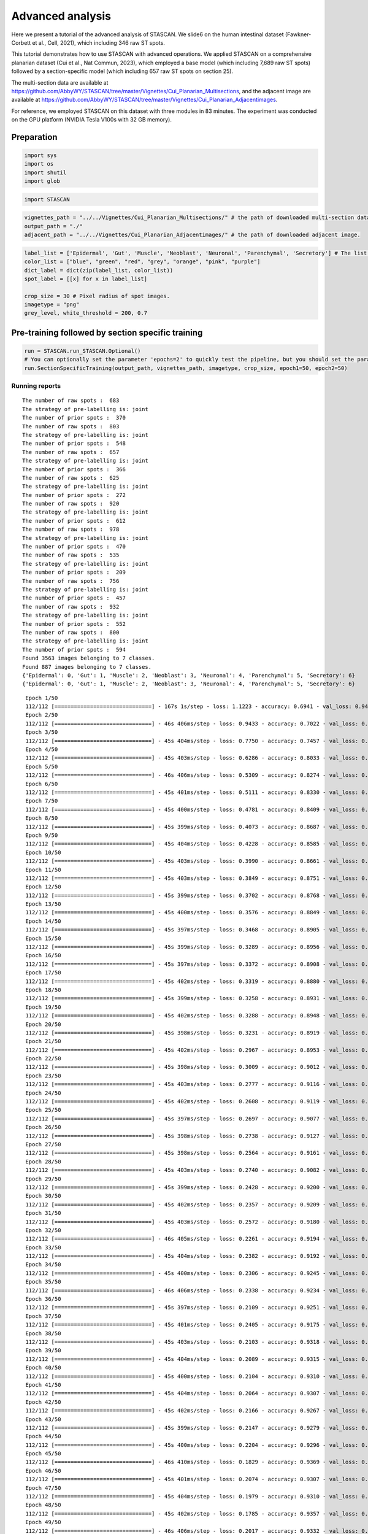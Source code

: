 .. _Advanced analysis:

******************************
Advanced analysis
******************************


.. parsed-literal::

Here we present a tutorial of the advanced analysis of STASCAN. We 
slide6 on the human intestinal dataset (Fawkner-Corbett et al., Cell, 2021), which including 346 raw ST spots.

This tutorial demonstrates how to use STASCAN with advanced operations. We applied STASCAN on a comprehensive planarian dataset (Cui et al., Nat Commun, 2023), which employed a base model (which including 7,689 raw ST spots) followed by a section-specific model (which including 657 raw ST spots on section 25). 

The multi-section data are available at https://github.com/AbbyWY/STASCAN/tree/master/Vignettes/Cui_Planarian_Multisections, and the adjacent image are available at https://github.com/AbbyWY/STASCAN/tree/master/Vignettes/Cui_Planarian_Adjacentimages. 

For reference, we employed STASCAN on this dataset with three modules in 83 minutes. The experiment was conducted on the GPU platform (NVIDIA Tesla V100s with 32 GB memory).


.. _Preparation:

Preparation
=============================


.. code:: ipython3

    import sys
    import os
    import shutil
    import glob


.. code:: ipython3

    import STASCAN
    

.. code:: ipython3

    vignettes_path = "../../Vignettes/Cui_Planarian_Multisections/" # the path of downloaded multi-section data data.
    output_path = "./"
    adjacent_path = "../../Vignettes/Cui_Planarian_Adjacentimages/" # the path of downloaded adjacent image.
    

.. code:: ipython3

    label_list = ['Epidermal', 'Gut', 'Muscle', 'Neoblast', 'Neuronal', 'Parenchymal', 'Secretory'] # The list of cell types.
    color_list = ["blue", "green", "red", "grey", "orange", "pink", "purple"]
    dict_label = dict(zip(label_list, color_list))
    spot_label = [[x] for x in label_list]
    
    crop_size = 30 # Pixel radius of spot images.
    imagetype = "png"
    grey_level, white_threshold = 200, 0.7
    
    
.. _Pre-training followed by section specific training:

Pre-training followed by section specific training
==========================================================


.. code:: ipython3
    
    run = STASCAN.run_STASCAN.Optional()
    # You can optionally set the parameter 'epochs=2' to quickly test the pipeline, but you should set the parameter 'epochs=50' for the official run in this tutorial.
    run.SectionSpecificTraining(output_path, vignettes_path, imagetype, crop_size, epoch1=50, epoch2=50)
    

.. _Running reports:
Running reports
----------------------------


.. parsed-literal::

    The number of raw spots :  683
    The strategy of pre-labelling is: joint
    The number of prior spots :  370
    The number of raw spots :  803
    The strategy of pre-labelling is: joint
    The number of prior spots :  548
    The number of raw spots :  657
    The strategy of pre-labelling is: joint
    The number of prior spots :  366
    The number of raw spots :  625
    The strategy of pre-labelling is: joint
    The number of prior spots :  272
    The number of raw spots :  920
    The strategy of pre-labelling is: joint
    The number of prior spots :  612
    The number of raw spots :  978
    The strategy of pre-labelling is: joint
    The number of prior spots :  470
    The number of raw spots :  535
    The strategy of pre-labelling is: joint
    The number of prior spots :  209
    The number of raw spots :  756
    The strategy of pre-labelling is: joint
    The number of prior spots :  457
    The number of raw spots :  932
    The strategy of pre-labelling is: joint
    The number of prior spots :  552
    The number of raw spots :  800
    The strategy of pre-labelling is: joint
    The number of prior spots :  594
    Found 3563 images belonging to 7 classes.
    Found 887 images belonging to 7 classes.
    {'Epidermal': 0, 'Gut': 1, 'Muscle': 2, 'Neoblast': 3, 'Neuronal': 4, 'Parenchymal': 5, 'Secretory': 6}
    {'Epidermal': 0, 'Gut': 1, 'Muscle': 2, 'Neoblast': 3, 'Neuronal': 4, 'Parenchymal': 5, 'Secretory': 6}
    

.. raw:: html

   <div style="width: 700px; height: 200px; overflow: auto; border: 1px solid #ccc; margin-bottom: 20px;">
       <pre>
	   
    
.. parsed-literal::

    Epoch 1/50
    112/112 [==============================] - 167s 1s/step - loss: 1.1223 - accuracy: 0.6941 - val_loss: 0.9450 - val_accuracy: 0.7035
    Epoch 2/50
    112/112 [==============================] - 46s 406ms/step - loss: 0.9433 - accuracy: 0.7022 - val_loss: 0.8766 - val_accuracy: 0.7046
    Epoch 3/50
    112/112 [==============================] - 45s 404ms/step - loss: 0.7750 - accuracy: 0.7457 - val_loss: 0.7478 - val_accuracy: 0.7678
    Epoch 4/50
    112/112 [==============================] - 45s 403ms/step - loss: 0.6286 - accuracy: 0.8033 - val_loss: 0.4783 - val_accuracy: 0.8512
    Epoch 5/50
    112/112 [==============================] - 46s 406ms/step - loss: 0.5309 - accuracy: 0.8274 - val_loss: 0.7367 - val_accuracy: 0.7869
    Epoch 6/50
    112/112 [==============================] - 45s 401ms/step - loss: 0.5111 - accuracy: 0.8330 - val_loss: 0.5453 - val_accuracy: 0.8320
    Epoch 7/50
    112/112 [==============================] - 45s 400ms/step - loss: 0.4781 - accuracy: 0.8409 - val_loss: 0.3811 - val_accuracy: 0.8670
    Epoch 8/50
    112/112 [==============================] - 45s 399ms/step - loss: 0.4073 - accuracy: 0.8687 - val_loss: 0.6688 - val_accuracy: 0.8388
    Epoch 9/50
    112/112 [==============================] - 45s 404ms/step - loss: 0.4228 - accuracy: 0.8585 - val_loss: 0.3358 - val_accuracy: 0.8850
    Epoch 10/50
    112/112 [==============================] - 45s 403ms/step - loss: 0.3990 - accuracy: 0.8661 - val_loss: 0.3051 - val_accuracy: 0.9008
    Epoch 11/50
    112/112 [==============================] - 45s 403ms/step - loss: 0.3849 - accuracy: 0.8751 - val_loss: 0.4098 - val_accuracy: 0.8703
    Epoch 12/50
    112/112 [==============================] - 45s 399ms/step - loss: 0.3702 - accuracy: 0.8768 - val_loss: 0.2940 - val_accuracy: 0.9064
    Epoch 13/50
    112/112 [==============================] - 45s 400ms/step - loss: 0.3576 - accuracy: 0.8849 - val_loss: 0.5126 - val_accuracy: 0.8670
    Epoch 14/50
    112/112 [==============================] - 45s 397ms/step - loss: 0.3468 - accuracy: 0.8905 - val_loss: 0.2725 - val_accuracy: 0.9076
    Epoch 15/50
    112/112 [==============================] - 45s 399ms/step - loss: 0.3289 - accuracy: 0.8956 - val_loss: 0.2594 - val_accuracy: 0.9200
    Epoch 16/50
    112/112 [==============================] - 45s 397ms/step - loss: 0.3372 - accuracy: 0.8908 - val_loss: 0.2828 - val_accuracy: 0.8985
    Epoch 17/50
    112/112 [==============================] - 45s 402ms/step - loss: 0.3319 - accuracy: 0.8880 - val_loss: 0.2652 - val_accuracy: 0.9154
    Epoch 18/50
    112/112 [==============================] - 45s 399ms/step - loss: 0.3258 - accuracy: 0.8931 - val_loss: 0.2418 - val_accuracy: 0.9211
    Epoch 19/50
    112/112 [==============================] - 45s 402ms/step - loss: 0.3288 - accuracy: 0.8948 - val_loss: 0.3031 - val_accuracy: 0.8895
    Epoch 20/50
    112/112 [==============================] - 45s 398ms/step - loss: 0.3231 - accuracy: 0.8919 - val_loss: 0.3001 - val_accuracy: 0.9008
    Epoch 21/50
    112/112 [==============================] - 45s 402ms/step - loss: 0.2967 - accuracy: 0.8953 - val_loss: 0.3391 - val_accuracy: 0.8963
    Epoch 22/50
    112/112 [==============================] - 45s 398ms/step - loss: 0.3009 - accuracy: 0.9012 - val_loss: 0.2379 - val_accuracy: 0.9188
    Epoch 23/50
    112/112 [==============================] - 45s 403ms/step - loss: 0.2777 - accuracy: 0.9116 - val_loss: 0.3404 - val_accuracy: 0.9008
    Epoch 24/50
    112/112 [==============================] - 45s 402ms/step - loss: 0.2608 - accuracy: 0.9119 - val_loss: 0.2651 - val_accuracy: 0.9143
    Epoch 25/50
    112/112 [==============================] - 45s 397ms/step - loss: 0.2697 - accuracy: 0.9077 - val_loss: 0.3457 - val_accuracy: 0.9008
    Epoch 26/50
    112/112 [==============================] - 45s 398ms/step - loss: 0.2738 - accuracy: 0.9127 - val_loss: 0.2492 - val_accuracy: 0.9233
    Epoch 27/50
    112/112 [==============================] - 45s 398ms/step - loss: 0.2564 - accuracy: 0.9161 - val_loss: 0.3345 - val_accuracy: 0.9109
    Epoch 28/50
    112/112 [==============================] - 45s 403ms/step - loss: 0.2740 - accuracy: 0.9082 - val_loss: 0.2843 - val_accuracy: 0.9030
    Epoch 29/50
    112/112 [==============================] - 45s 399ms/step - loss: 0.2428 - accuracy: 0.9200 - val_loss: 0.2345 - val_accuracy: 0.9200
    Epoch 30/50
    112/112 [==============================] - 45s 402ms/step - loss: 0.2357 - accuracy: 0.9209 - val_loss: 0.2539 - val_accuracy: 0.9222
    Epoch 31/50
    112/112 [==============================] - 45s 403ms/step - loss: 0.2572 - accuracy: 0.9180 - val_loss: 0.2527 - val_accuracy: 0.9233
    Epoch 32/50
    112/112 [==============================] - 46s 405ms/step - loss: 0.2261 - accuracy: 0.9194 - val_loss: 0.2744 - val_accuracy: 0.9154
    Epoch 33/50
    112/112 [==============================] - 45s 404ms/step - loss: 0.2382 - accuracy: 0.9192 - val_loss: 0.3402 - val_accuracy: 0.9109
    Epoch 34/50
    112/112 [==============================] - 45s 400ms/step - loss: 0.2306 - accuracy: 0.9245 - val_loss: 0.2252 - val_accuracy: 0.9278
    Epoch 35/50
    112/112 [==============================] - 46s 406ms/step - loss: 0.2338 - accuracy: 0.9234 - val_loss: 0.2442 - val_accuracy: 0.9166
    Epoch 36/50
    112/112 [==============================] - 45s 397ms/step - loss: 0.2109 - accuracy: 0.9251 - val_loss: 0.2635 - val_accuracy: 0.9154
    Epoch 37/50
    112/112 [==============================] - 45s 401ms/step - loss: 0.2405 - accuracy: 0.9175 - val_loss: 0.2030 - val_accuracy: 0.9324
    Epoch 38/50
    112/112 [==============================] - 45s 403ms/step - loss: 0.2103 - accuracy: 0.9318 - val_loss: 0.3040 - val_accuracy: 0.9019
    Epoch 39/50
    112/112 [==============================] - 45s 404ms/step - loss: 0.2089 - accuracy: 0.9315 - val_loss: 0.2473 - val_accuracy: 0.9121
    Epoch 40/50
    112/112 [==============================] - 45s 400ms/step - loss: 0.2104 - accuracy: 0.9310 - val_loss: 0.2569 - val_accuracy: 0.9087
    Epoch 41/50
    112/112 [==============================] - 45s 404ms/step - loss: 0.2064 - accuracy: 0.9307 - val_loss: 0.3204 - val_accuracy: 0.8985
    Epoch 42/50
    112/112 [==============================] - 45s 402ms/step - loss: 0.2166 - accuracy: 0.9267 - val_loss: 0.2839 - val_accuracy: 0.8985
    Epoch 43/50
    112/112 [==============================] - 45s 399ms/step - loss: 0.2147 - accuracy: 0.9279 - val_loss: 0.2536 - val_accuracy: 0.9177
    Epoch 44/50
    112/112 [==============================] - 45s 400ms/step - loss: 0.2204 - accuracy: 0.9296 - val_loss: 0.2578 - val_accuracy: 0.9087
    Epoch 45/50
    112/112 [==============================] - 46s 410ms/step - loss: 0.1829 - accuracy: 0.9369 - val_loss: 0.2621 - val_accuracy: 0.9188
    Epoch 46/50
    112/112 [==============================] - 45s 401ms/step - loss: 0.2074 - accuracy: 0.9307 - val_loss: 0.2359 - val_accuracy: 0.9267
    Epoch 47/50
    112/112 [==============================] - 45s 404ms/step - loss: 0.1979 - accuracy: 0.9310 - val_loss: 0.3590 - val_accuracy: 0.9121
    Epoch 48/50
    112/112 [==============================] - 45s 402ms/step - loss: 0.1785 - accuracy: 0.9357 - val_loss: 0.2407 - val_accuracy: 0.9278
    Epoch 49/50
    112/112 [==============================] - 46s 406ms/step - loss: 0.2017 - accuracy: 0.9332 - val_loss: 0.2541 - val_accuracy: 0.9278
    Epoch 50/50
    112/112 [==============================] - 45s 404ms/step - loss: 0.1865 - accuracy: 0.9399 - val_loss: 0.2715 - val_accuracy: 0.9290
    Found 322 images belonging to 7 classes.
    Found 81 images belonging to 7 classes.
    {'Epidermal': 0, 'Gut': 1, 'Muscle': 2, 'Neoblast': 3, 'Neuronal': 4, 'Parenchymal': 5, 'Secretory': 6}
    {'Epidermal': 0, 'Gut': 1, 'Muscle': 2, 'Neoblast': 3, 'Neuronal': 4, 'Parenchymal': 5, 'Secretory': 6}
    Epoch 1/50
    11/11 [==============================] - 25s 2s/step - loss: 0.2312 - accuracy: 0.9286 - val_loss: 0.3046 - val_accuracy: 0.8889
    Epoch 2/50
    11/11 [==============================] - 4s 384ms/step - loss: 0.2351 - accuracy: 0.9379 - val_loss: 0.2111 - val_accuracy: 0.9136
    Epoch 3/50
    11/11 [==============================] - 4s 390ms/step - loss: 0.2018 - accuracy: 0.9441 - val_loss: 0.2406 - val_accuracy: 0.8889
    Epoch 4/50
    11/11 [==============================] - 4s 393ms/step - loss: 0.2541 - accuracy: 0.9286 - val_loss: 0.2017 - val_accuracy: 0.9136
    Epoch 5/50
    11/11 [==============================] - 4s 387ms/step - loss: 0.1927 - accuracy: 0.9472 - val_loss: 0.1732 - val_accuracy: 0.9259
    Epoch 6/50
    11/11 [==============================] - 4s 388ms/step - loss: 0.1569 - accuracy: 0.9534 - val_loss: 0.1694 - val_accuracy: 0.9259
    Epoch 7/50
    11/11 [==============================] - 4s 384ms/step - loss: 0.1273 - accuracy: 0.9658 - val_loss: 0.1587 - val_accuracy: 0.9259
    Epoch 8/50
    11/11 [==============================] - 5s 397ms/step - loss: 0.1564 - accuracy: 0.9565 - val_loss: 0.1588 - val_accuracy: 0.9259
    Epoch 9/50
    11/11 [==============================] - 4s 393ms/step - loss: 0.1423 - accuracy: 0.9534 - val_loss: 0.1565 - val_accuracy: 0.9259
    Epoch 10/50
    11/11 [==============================] - 4s 387ms/step - loss: 0.1266 - accuracy: 0.9658 - val_loss: 0.1485 - val_accuracy: 0.9259
    Epoch 11/50
    11/11 [==============================] - 4s 384ms/step - loss: 0.1379 - accuracy: 0.9503 - val_loss: 0.1403 - val_accuracy: 0.9383
    Epoch 12/50
    11/11 [==============================] - 4s 381ms/step - loss: 0.1541 - accuracy: 0.9472 - val_loss: 0.1317 - val_accuracy: 0.9259
    Epoch 13/50
    11/11 [==============================] - 4s 386ms/step - loss: 0.1335 - accuracy: 0.9472 - val_loss: 0.1365 - val_accuracy: 0.9259
    Epoch 14/50
    11/11 [==============================] - 4s 393ms/step - loss: 0.1420 - accuracy: 0.9565 - val_loss: 0.1438 - val_accuracy: 0.9259
    Epoch 15/50
    11/11 [==============================] - 4s 387ms/step - loss: 0.1212 - accuracy: 0.9534 - val_loss: 0.1381 - val_accuracy: 0.9259
    Epoch 16/50
    11/11 [==============================] - 4s 387ms/step - loss: 0.1007 - accuracy: 0.9720 - val_loss: 0.1311 - val_accuracy: 0.9259
    Epoch 17/50
    11/11 [==============================] - 4s 382ms/step - loss: 0.1121 - accuracy: 0.9627 - val_loss: 0.1270 - val_accuracy: 0.9506
    Epoch 18/50
    11/11 [==============================] - 4s 385ms/step - loss: 0.1663 - accuracy: 0.9379 - val_loss: 0.4306 - val_accuracy: 0.8765
    Epoch 19/50
    11/11 [==============================] - 4s 395ms/step - loss: 0.2555 - accuracy: 0.9255 - val_loss: 0.1390 - val_accuracy: 0.9383
    Epoch 20/50
    11/11 [==============================] - 4s 385ms/step - loss: 0.1224 - accuracy: 0.9658 - val_loss: 0.1074 - val_accuracy: 0.9506
    Epoch 21/50
    11/11 [==============================] - 5s 395ms/step - loss: 0.1113 - accuracy: 0.9658 - val_loss: 0.1048 - val_accuracy: 0.9506
    Epoch 22/50
    11/11 [==============================] - 4s 388ms/step - loss: 0.1441 - accuracy: 0.9472 - val_loss: 0.1093 - val_accuracy: 0.9506
    Epoch 23/50
    11/11 [==============================] - 4s 393ms/step - loss: 0.1231 - accuracy: 0.9596 - val_loss: 0.1137 - val_accuracy: 0.9383
    Epoch 24/50
    11/11 [==============================] - 4s 385ms/step - loss: 0.1161 - accuracy: 0.9689 - val_loss: 0.1182 - val_accuracy: 0.9506
    Epoch 25/50
    11/11 [==============================] - 4s 379ms/step - loss: 0.0905 - accuracy: 0.9658 - val_loss: 0.1118 - val_accuracy: 0.9506
    Epoch 26/50
    11/11 [==============================] - 4s 418ms/step - loss: 0.0977 - accuracy: 0.9658 - val_loss: 0.1032 - val_accuracy: 0.9506
    Epoch 27/50
    11/11 [==============================] - 4s 381ms/step - loss: 0.0953 - accuracy: 0.9783 - val_loss: 0.1000 - val_accuracy: 0.9630
    Epoch 28/50
    11/11 [==============================] - 4s 387ms/step - loss: 0.1256 - accuracy: 0.9503 - val_loss: 0.0964 - val_accuracy: 0.9630
    Epoch 29/50
    11/11 [==============================] - 4s 390ms/step - loss: 0.1006 - accuracy: 0.9658 - val_loss: 0.1063 - val_accuracy: 0.9383
    Epoch 30/50
    11/11 [==============================] - 4s 371ms/step - loss: 0.1057 - accuracy: 0.9689 - val_loss: 0.1035 - val_accuracy: 0.9383
    Epoch 31/50
    11/11 [==============================] - 4s 420ms/step - loss: 0.0917 - accuracy: 0.9689 - val_loss: 0.0958 - val_accuracy: 0.9506
    Epoch 32/50
    11/11 [==============================] - 4s 383ms/step - loss: 0.0988 - accuracy: 0.9658 - val_loss: 0.0951 - val_accuracy: 0.9506
    Epoch 33/50
    11/11 [==============================] - 4s 389ms/step - loss: 0.1109 - accuracy: 0.9627 - val_loss: 0.0969 - val_accuracy: 0.9506
    Epoch 34/50
    11/11 [==============================] - 4s 387ms/step - loss: 0.0846 - accuracy: 0.9658 - val_loss: 0.0981 - val_accuracy: 0.9506
    Epoch 35/50
    11/11 [==============================] - 4s 385ms/step - loss: 0.0648 - accuracy: 0.9720 - val_loss: 0.1018 - val_accuracy: 0.9383
    Epoch 36/50
    11/11 [==============================] - 4s 386ms/step - loss: 0.0933 - accuracy: 0.9627 - val_loss: 0.1017 - val_accuracy: 0.9506
    Epoch 37/50
    11/11 [==============================] - 4s 370ms/step - loss: 0.0917 - accuracy: 0.9658 - val_loss: 0.1014 - val_accuracy: 0.9383
    Epoch 38/50
    11/11 [==============================] - 4s 396ms/step - loss: 0.0877 - accuracy: 0.9720 - val_loss: 0.0984 - val_accuracy: 0.9630
    Epoch 39/50
    11/11 [==============================] - 4s 389ms/step - loss: 0.0848 - accuracy: 0.9689 - val_loss: 0.0998 - val_accuracy: 0.9506
    Epoch 40/50
    11/11 [==============================] - 4s 384ms/step - loss: 0.0929 - accuracy: 0.9658 - val_loss: 0.1002 - val_accuracy: 0.9506
    Epoch 41/50
    11/11 [==============================] - 4s 387ms/step - loss: 0.1001 - accuracy: 0.9534 - val_loss: 0.0985 - val_accuracy: 0.9506
    Epoch 42/50
    11/11 [==============================] - 4s 375ms/step - loss: 0.1204 - accuracy: 0.9596 - val_loss: 0.0915 - val_accuracy: 0.9506
    Epoch 43/50
    11/11 [==============================] - 4s 390ms/step - loss: 0.1144 - accuracy: 0.9658 - val_loss: 0.0988 - val_accuracy: 0.9506
    Epoch 44/50
    11/11 [==============================] - 4s 384ms/step - loss: 0.1081 - accuracy: 0.9658 - val_loss: 0.1077 - val_accuracy: 0.9383
    Epoch 45/50
    11/11 [==============================] - 5s 447ms/step - loss: 0.0801 - accuracy: 0.9720 - val_loss: 0.1000 - val_accuracy: 0.9383
    Epoch 46/50
    11/11 [==============================] - 4s 383ms/step - loss: 0.0960 - accuracy: 0.9658 - val_loss: 0.0953 - val_accuracy: 0.9506
    Epoch 47/50
    11/11 [==============================] - 4s 390ms/step - loss: 0.0809 - accuracy: 0.9689 - val_loss: 0.0905 - val_accuracy: 0.9506
    Epoch 48/50
    11/11 [==============================] - 4s 442ms/step - loss: 0.0826 - accuracy: 0.9689 - val_loss: 0.0845 - val_accuracy: 0.9630
    Epoch 49/50
    11/11 [==============================] - 4s 382ms/step - loss: 0.0856 - accuracy: 0.9689 - val_loss: 0.0793 - val_accuracy: 0.9630
    Epoch 50/50
    11/11 [==============================] - 4s 374ms/step - loss: 0.0914 - accuracy: 0.9720 - val_loss: 0.0832 - val_accuracy: 0.9753
    Found 464 images belonging to 7 classes.
    Found 118 images belonging to 7 classes.
    {'Epidermal': 0, 'Gut': 1, 'Muscle': 2, 'Neoblast': 3, 'Neuronal': 4, 'Parenchymal': 5, 'Secretory': 6}
    {'Epidermal': 0, 'Gut': 1, 'Muscle': 2, 'Neoblast': 3, 'Neuronal': 4, 'Parenchymal': 5, 'Secretory': 6}
    Epoch 1/50
    15/15 [==============================] - 23s 1s/step - loss: 0.1863 - accuracy: 0.9332 - val_loss: 0.2454 - val_accuracy: 0.9237
    Epoch 2/50
    15/15 [==============================] - 6s 409ms/step - loss: 0.1817 - accuracy: 0.9418 - val_loss: 0.1881 - val_accuracy: 0.9322
    Epoch 3/50
    15/15 [==============================] - 6s 395ms/step - loss: 0.1435 - accuracy: 0.9483 - val_loss: 0.1713 - val_accuracy: 0.9407
    Epoch 4/50
    15/15 [==============================] - 6s 398ms/step - loss: 0.1481 - accuracy: 0.9569 - val_loss: 0.1696 - val_accuracy: 0.9322
    Epoch 5/50
    15/15 [==============================] - 6s 395ms/step - loss: 0.1482 - accuracy: 0.9440 - val_loss: 0.1512 - val_accuracy: 0.9492
    Epoch 6/50
    15/15 [==============================] - 6s 391ms/step - loss: 0.1233 - accuracy: 0.9634 - val_loss: 0.1400 - val_accuracy: 0.9492
    Epoch 7/50
    15/15 [==============================] - 6s 398ms/step - loss: 0.1418 - accuracy: 0.9526 - val_loss: 0.1417 - val_accuracy: 0.9492
    Epoch 8/50
    15/15 [==============================] - 6s 399ms/step - loss: 0.1266 - accuracy: 0.9526 - val_loss: 0.1432 - val_accuracy: 0.9492
    Epoch 9/50
    15/15 [==============================] - 6s 398ms/step - loss: 0.1209 - accuracy: 0.9569 - val_loss: 0.1373 - val_accuracy: 0.9492
    Epoch 10/50
    15/15 [==============================] - 6s 396ms/step - loss: 0.1044 - accuracy: 0.9655 - val_loss: 0.1309 - val_accuracy: 0.9492
    Epoch 11/50
    15/15 [==============================] - 6s 390ms/step - loss: 0.1230 - accuracy: 0.9569 - val_loss: 0.1369 - val_accuracy: 0.9407
    Epoch 12/50
    15/15 [==============================] - 6s 397ms/step - loss: 0.1079 - accuracy: 0.9634 - val_loss: 0.1284 - val_accuracy: 0.9492
    Epoch 13/50
    15/15 [==============================] - 6s 412ms/step - loss: 0.1160 - accuracy: 0.9612 - val_loss: 0.1277 - val_accuracy: 0.9492
    Epoch 14/50
    15/15 [==============================] - 6s 393ms/step - loss: 0.1057 - accuracy: 0.9612 - val_loss: 0.1266 - val_accuracy: 0.9492
    Epoch 15/50
    15/15 [==============================] - 6s 398ms/step - loss: 0.1107 - accuracy: 0.9569 - val_loss: 0.1296 - val_accuracy: 0.9492
    Epoch 16/50
    15/15 [==============================] - 6s 406ms/step - loss: 0.1118 - accuracy: 0.9547 - val_loss: 0.1311 - val_accuracy: 0.9407
    Epoch 17/50
    15/15 [==============================] - 6s 395ms/step - loss: 0.1288 - accuracy: 0.9526 - val_loss: 0.1306 - val_accuracy: 0.9492
    Epoch 18/50
    15/15 [==============================] - 6s 389ms/step - loss: 0.0895 - accuracy: 0.9720 - val_loss: 0.1265 - val_accuracy: 0.9576
    Epoch 19/50
    15/15 [==============================] - 6s 408ms/step - loss: 0.0905 - accuracy: 0.9655 - val_loss: 0.1307 - val_accuracy: 0.9576
    Epoch 20/50
    15/15 [==============================] - 6s 393ms/step - loss: 0.0948 - accuracy: 0.9677 - val_loss: 0.1375 - val_accuracy: 0.9492
    Epoch 21/50
    15/15 [==============================] - 6s 398ms/step - loss: 0.1030 - accuracy: 0.9634 - val_loss: 0.1336 - val_accuracy: 0.9492
    Epoch 22/50
    15/15 [==============================] - 6s 409ms/step - loss: 0.1199 - accuracy: 0.9591 - val_loss: 0.1240 - val_accuracy: 0.9407
    Epoch 23/50
    15/15 [==============================] - 6s 398ms/step - loss: 0.1235 - accuracy: 0.9547 - val_loss: 0.1218 - val_accuracy: 0.9576
    Epoch 24/50
    15/15 [==============================] - 6s 396ms/step - loss: 0.1094 - accuracy: 0.9612 - val_loss: 0.1206 - val_accuracy: 0.9492
    Epoch 25/50
    15/15 [==============================] - 6s 394ms/step - loss: 0.0972 - accuracy: 0.9591 - val_loss: 0.1193 - val_accuracy: 0.9492
    Epoch 26/50
    15/15 [==============================] - 6s 395ms/step - loss: 0.0955 - accuracy: 0.9591 - val_loss: 0.1228 - val_accuracy: 0.9492
    Epoch 27/50
    15/15 [==============================] - 6s 397ms/step - loss: 0.0864 - accuracy: 0.9698 - val_loss: 0.1294 - val_accuracy: 0.9576
    Epoch 28/50
    15/15 [==============================] - 6s 397ms/step - loss: 0.0870 - accuracy: 0.9655 - val_loss: 0.1323 - val_accuracy: 0.9492
    Epoch 29/50
    15/15 [==============================] - 6s 397ms/step - loss: 0.0857 - accuracy: 0.9698 - val_loss: 0.1431 - val_accuracy: 0.9407
    Epoch 30/50
    15/15 [==============================] - 6s 397ms/step - loss: 0.0952 - accuracy: 0.9612 - val_loss: 0.1308 - val_accuracy: 0.9407
    Epoch 31/50
    15/15 [==============================] - 6s 397ms/step - loss: 0.1013 - accuracy: 0.9655 - val_loss: 0.1298 - val_accuracy: 0.9576
    Epoch 32/50
    15/15 [==============================] - 6s 401ms/step - loss: 0.0824 - accuracy: 0.9677 - val_loss: 0.1265 - val_accuracy: 0.9576
    Epoch 33/50
    15/15 [==============================] - 6s 390ms/step - loss: 0.0780 - accuracy: 0.9677 - val_loss: 0.1266 - val_accuracy: 0.9492
    Epoch 34/50
    15/15 [==============================] - 6s 412ms/step - loss: 0.0852 - accuracy: 0.9634 - val_loss: 0.1331 - val_accuracy: 0.9576
    Epoch 35/50
    15/15 [==============================] - 6s 406ms/step - loss: 0.0812 - accuracy: 0.9634 - val_loss: 0.1328 - val_accuracy: 0.9492
    Epoch 36/50
    15/15 [==============================] - 6s 399ms/step - loss: 0.0869 - accuracy: 0.9698 - val_loss: 0.1177 - val_accuracy: 0.9576
    Epoch 37/50
    15/15 [==============================] - 6s 396ms/step - loss: 0.1068 - accuracy: 0.9569 - val_loss: 0.1209 - val_accuracy: 0.9492
    Epoch 38/50
    15/15 [==============================] - 6s 398ms/step - loss: 0.0788 - accuracy: 0.9784 - val_loss: 0.1166 - val_accuracy: 0.9492
    Epoch 39/50
    15/15 [==============================] - 6s 393ms/step - loss: 0.0875 - accuracy: 0.9720 - val_loss: 0.1208 - val_accuracy: 0.9492
    Epoch 40/50
    15/15 [==============================] - 6s 401ms/step - loss: 0.0793 - accuracy: 0.9763 - val_loss: 0.1295 - val_accuracy: 0.9492
    Epoch 41/50
    15/15 [==============================] - 6s 402ms/step - loss: 0.0828 - accuracy: 0.9698 - val_loss: 0.1285 - val_accuracy: 0.9492
    Epoch 42/50
    15/15 [==============================] - 6s 406ms/step - loss: 0.0855 - accuracy: 0.9720 - val_loss: 0.1202 - val_accuracy: 0.9576
    Epoch 43/50
    15/15 [==============================] - 6s 388ms/step - loss: 0.0695 - accuracy: 0.9828 - val_loss: 0.1192 - val_accuracy: 0.9492
    Epoch 44/50
    15/15 [==============================] - 6s 390ms/step - loss: 0.0881 - accuracy: 0.9634 - val_loss: 0.1248 - val_accuracy: 0.9576
    Epoch 45/50
    15/15 [==============================] - 6s 396ms/step - loss: 0.0676 - accuracy: 0.9784 - val_loss: 0.1234 - val_accuracy: 0.9576
    Epoch 46/50
    15/15 [==============================] - 6s 405ms/step - loss: 0.0794 - accuracy: 0.9720 - val_loss: 0.1283 - val_accuracy: 0.9576
    Epoch 47/50
    15/15 [==============================] - 6s 399ms/step - loss: 0.0835 - accuracy: 0.9698 - val_loss: 0.1247 - val_accuracy: 0.9576
    Epoch 48/50
    15/15 [==============================] - 6s 392ms/step - loss: 0.0775 - accuracy: 0.9698 - val_loss: 0.1260 - val_accuracy: 0.9492
    Epoch 49/50
    15/15 [==============================] - 6s 403ms/step - loss: 0.0668 - accuracy: 0.9698 - val_loss: 0.1284 - val_accuracy: 0.9576
    Epoch 50/50
    15/15 [==============================] - 6s 399ms/step - loss: 0.0700 - accuracy: 0.9741 - val_loss: 0.1330 - val_accuracy: 0.9576
    Found 296 images belonging to 7 classes.
    Found 73 images belonging to 7 classes.
    {'Epidermal': 0, 'Gut': 1, 'Muscle': 2, 'Neoblast': 3, 'Neuronal': 4, 'Parenchymal': 5, 'Secretory': 6}
    {'Epidermal': 0, 'Gut': 1, 'Muscle': 2, 'Neoblast': 3, 'Neuronal': 4, 'Parenchymal': 5, 'Secretory': 6}
    Epoch 1/50
    10/10 [==============================] - 15s 1s/step - loss: 0.3012 - accuracy: 0.8885 - val_loss: 0.2156 - val_accuracy: 0.9315
    Epoch 2/50
    10/10 [==============================] - 4s 384ms/step - loss: 0.2120 - accuracy: 0.9122 - val_loss: 0.2003 - val_accuracy: 0.9452
    Epoch 3/50
    10/10 [==============================] - 4s 383ms/step - loss: 0.1717 - accuracy: 0.9324 - val_loss: 0.2066 - val_accuracy: 0.9452
    Epoch 4/50
    10/10 [==============================] - 4s 369ms/step - loss: 0.1527 - accuracy: 0.9426 - val_loss: 0.2124 - val_accuracy: 0.9452
    Epoch 5/50
    10/10 [==============================] - 4s 380ms/step - loss: 0.1798 - accuracy: 0.9426 - val_loss: 0.2130 - val_accuracy: 0.9452
    Epoch 6/50
    10/10 [==============================] - 15s 2s/step - loss: 0.1828 - accuracy: 0.9223 - val_loss: 0.2115 - val_accuracy: 0.9452
    Epoch 7/50
    10/10 [==============================] - 4s 387ms/step - loss: 0.1352 - accuracy: 0.9426 - val_loss: 0.2115 - val_accuracy: 0.9452
    Epoch 8/50
    10/10 [==============================] - 4s 384ms/step - loss: 0.1660 - accuracy: 0.9223 - val_loss: 0.2219 - val_accuracy: 0.9452
    Epoch 9/50
    10/10 [==============================] - 4s 382ms/step - loss: 0.1504 - accuracy: 0.9426 - val_loss: 0.2106 - val_accuracy: 0.9452
    Epoch 10/50
    10/10 [==============================] - 4s 381ms/step - loss: 0.1481 - accuracy: 0.9459 - val_loss: 0.2074 - val_accuracy: 0.9452
    Epoch 11/50
    10/10 [==============================] - 4s 380ms/step - loss: 0.1523 - accuracy: 0.9392 - val_loss: 0.2072 - val_accuracy: 0.9452
    Epoch 12/50
    10/10 [==============================] - 4s 383ms/step - loss: 0.1477 - accuracy: 0.9392 - val_loss: 0.2173 - val_accuracy: 0.9589
    Epoch 13/50
    10/10 [==============================] - 4s 387ms/step - loss: 0.1429 - accuracy: 0.9493 - val_loss: 0.2184 - val_accuracy: 0.9452
    Epoch 14/50
    10/10 [==============================] - 4s 391ms/step - loss: 0.1288 - accuracy: 0.9358 - val_loss: 0.2183 - val_accuracy: 0.9452
    Epoch 15/50
    10/10 [==============================] - 4s 387ms/step - loss: 0.1159 - accuracy: 0.9628 - val_loss: 0.2210 - val_accuracy: 0.9452
    Epoch 16/50
    10/10 [==============================] - 4s 386ms/step - loss: 0.1106 - accuracy: 0.9662 - val_loss: 0.2315 - val_accuracy: 0.9452
    Epoch 17/50
    10/10 [==============================] - 4s 418ms/step - loss: 0.1292 - accuracy: 0.9561 - val_loss: 0.2361 - val_accuracy: 0.9452
    Epoch 18/50
    10/10 [==============================] - 4s 411ms/step - loss: 0.1327 - accuracy: 0.9426 - val_loss: 0.2492 - val_accuracy: 0.9452
    Epoch 19/50
    10/10 [==============================] - 4s 382ms/step - loss: 0.1359 - accuracy: 0.9493 - val_loss: 0.2306 - val_accuracy: 0.9452
    Epoch 20/50
    10/10 [==============================] - 4s 386ms/step - loss: 0.1307 - accuracy: 0.9493 - val_loss: 0.2221 - val_accuracy: 0.9452
    Epoch 21/50
    10/10 [==============================] - 4s 387ms/step - loss: 0.1072 - accuracy: 0.9595 - val_loss: 0.2216 - val_accuracy: 0.9452
    Epoch 22/50
    10/10 [==============================] - 4s 383ms/step - loss: 0.1007 - accuracy: 0.9662 - val_loss: 0.2189 - val_accuracy: 0.9589
    Epoch 23/50
    10/10 [==============================] - 4s 375ms/step - loss: 0.1332 - accuracy: 0.9628 - val_loss: 0.2266 - val_accuracy: 0.9452
    Epoch 24/50
    10/10 [==============================] - 4s 383ms/step - loss: 0.1140 - accuracy: 0.9527 - val_loss: 0.2307 - val_accuracy: 0.9589
    Epoch 25/50
    10/10 [==============================] - 4s 375ms/step - loss: 0.1075 - accuracy: 0.9628 - val_loss: 0.2329 - val_accuracy: 0.9589
    Epoch 26/50
    10/10 [==============================] - 4s 386ms/step - loss: 0.1173 - accuracy: 0.9595 - val_loss: 0.2390 - val_accuracy: 0.9315
    Epoch 27/50
    10/10 [==============================] - 4s 387ms/step - loss: 0.1014 - accuracy: 0.9730 - val_loss: 0.2442 - val_accuracy: 0.9315
    Epoch 28/50
    10/10 [==============================] - 4s 383ms/step - loss: 0.0821 - accuracy: 0.9730 - val_loss: 0.2452 - val_accuracy: 0.9315
    Epoch 29/50
    10/10 [==============================] - 4s 385ms/step - loss: 0.1378 - accuracy: 0.9493 - val_loss: 0.2523 - val_accuracy: 0.9315
    Epoch 30/50
    10/10 [==============================] - 4s 382ms/step - loss: 0.1047 - accuracy: 0.9628 - val_loss: 0.2332 - val_accuracy: 0.9452
    Epoch 31/50
    10/10 [==============================] - 4s 380ms/step - loss: 0.0852 - accuracy: 0.9797 - val_loss: 0.2363 - val_accuracy: 0.9452
    Epoch 32/50
    10/10 [==============================] - 4s 382ms/step - loss: 0.0776 - accuracy: 0.9764 - val_loss: 0.2332 - val_accuracy: 0.9452
    Epoch 33/50
    10/10 [==============================] - 4s 428ms/step - loss: 0.1016 - accuracy: 0.9628 - val_loss: 0.2330 - val_accuracy: 0.9315
    Epoch 34/50
    10/10 [==============================] - 4s 386ms/step - loss: 0.0813 - accuracy: 0.9730 - val_loss: 0.2246 - val_accuracy: 0.9315
    Epoch 35/50
    10/10 [==============================] - 4s 389ms/step - loss: 0.0875 - accuracy: 0.9628 - val_loss: 0.2276 - val_accuracy: 0.9315
    Epoch 36/50
    10/10 [==============================] - 4s 382ms/step - loss: 0.1167 - accuracy: 0.9696 - val_loss: 0.2369 - val_accuracy: 0.9452
    Epoch 37/50
    10/10 [==============================] - 4s 379ms/step - loss: 0.1273 - accuracy: 0.9561 - val_loss: 0.1887 - val_accuracy: 0.9452
    Epoch 38/50
    10/10 [==============================] - 4s 442ms/step - loss: 0.1065 - accuracy: 0.9628 - val_loss: 0.1876 - val_accuracy: 0.9452
    Epoch 39/50
    10/10 [==============================] - 4s 386ms/step - loss: 0.0856 - accuracy: 0.9696 - val_loss: 0.2151 - val_accuracy: 0.9452
    Epoch 40/50
    10/10 [==============================] - 4s 392ms/step - loss: 0.0850 - accuracy: 0.9662 - val_loss: 0.2351 - val_accuracy: 0.9452
    Epoch 41/50
    10/10 [==============================] - 4s 401ms/step - loss: 0.1294 - accuracy: 0.9628 - val_loss: 0.2393 - val_accuracy: 0.9452
    Epoch 42/50
    10/10 [==============================] - 4s 384ms/step - loss: 0.0957 - accuracy: 0.9628 - val_loss: 0.2532 - val_accuracy: 0.9452
    Epoch 43/50
    10/10 [==============================] - 4s 386ms/step - loss: 0.0906 - accuracy: 0.9595 - val_loss: 0.2540 - val_accuracy: 0.9452
    Epoch 44/50
    10/10 [==============================] - 4s 383ms/step - loss: 0.1372 - accuracy: 0.9358 - val_loss: 0.2154 - val_accuracy: 0.9452
    Epoch 45/50
    10/10 [==============================] - 4s 388ms/step - loss: 0.1091 - accuracy: 0.9561 - val_loss: 0.1797 - val_accuracy: 0.9452
    Epoch 46/50
    10/10 [==============================] - 4s 375ms/step - loss: 0.1044 - accuracy: 0.9662 - val_loss: 0.1889 - val_accuracy: 0.9452
    Epoch 47/50
    10/10 [==============================] - 4s 388ms/step - loss: 0.0699 - accuracy: 0.9797 - val_loss: 0.2081 - val_accuracy: 0.9452
    Epoch 48/50
    10/10 [==============================] - 4s 417ms/step - loss: 0.0884 - accuracy: 0.9662 - val_loss: 0.2182 - val_accuracy: 0.9452
    Epoch 49/50
    10/10 [==============================] - 4s 383ms/step - loss: 0.0878 - accuracy: 0.9662 - val_loss: 0.2268 - val_accuracy: 0.9452
    Epoch 50/50
    10/10 [==============================] - 4s 385ms/step - loss: 0.1292 - accuracy: 0.9493 - val_loss: 0.2375 - val_accuracy: 0.9452
    Found 220 images belonging to 7 classes.
    Found 55 images belonging to 7 classes.
    {'Epidermal': 0, 'Gut': 1, 'Muscle': 2, 'Neoblast': 3, 'Neuronal': 4, 'Parenchymal': 5, 'Secretory': 6}
    {'Epidermal': 0, 'Gut': 1, 'Muscle': 2, 'Neoblast': 3, 'Neuronal': 4, 'Parenchymal': 5, 'Secretory': 6}
    Epoch 1/50
    7/7 [==============================] - 15s 2s/step - loss: 0.1499 - accuracy: 0.9500 - val_loss: 0.1116 - val_accuracy: 0.9636
    Epoch 2/50
    7/7 [==============================] - 3s 414ms/step - loss: 0.1458 - accuracy: 0.9591 - val_loss: 0.0970 - val_accuracy: 0.9636
    Epoch 3/50
    7/7 [==============================] - 3s 415ms/step - loss: 0.1257 - accuracy: 0.9636 - val_loss: 0.0953 - val_accuracy: 0.9818
    Epoch 4/50
    7/7 [==============================] - 3s 425ms/step - loss: 0.0959 - accuracy: 0.9727 - val_loss: 0.0987 - val_accuracy: 0.9818
    Epoch 5/50
    7/7 [==============================] - 3s 423ms/step - loss: 0.1056 - accuracy: 0.9636 - val_loss: 0.1020 - val_accuracy: 0.9818
    Epoch 6/50
    7/7 [==============================] - 3s 416ms/step - loss: 0.0859 - accuracy: 0.9727 - val_loss: 0.1021 - val_accuracy: 0.9818
    Epoch 7/50
    7/7 [==============================] - 3s 417ms/step - loss: 0.1034 - accuracy: 0.9636 - val_loss: 0.1024 - val_accuracy: 0.9818
    Epoch 8/50
    7/7 [==============================] - 3s 424ms/step - loss: 0.0876 - accuracy: 0.9864 - val_loss: 0.1036 - val_accuracy: 0.9818
    Epoch 9/50
    7/7 [==============================] - 3s 409ms/step - loss: 0.0806 - accuracy: 0.9773 - val_loss: 0.1059 - val_accuracy: 0.9818
    Epoch 10/50
    7/7 [==============================] - 3s 418ms/step - loss: 0.0861 - accuracy: 0.9636 - val_loss: 0.1080 - val_accuracy: 0.9818
    Epoch 11/50
    7/7 [==============================] - 3s 410ms/step - loss: 0.0888 - accuracy: 0.9636 - val_loss: 0.1084 - val_accuracy: 0.9818
    Epoch 12/50
    7/7 [==============================] - 3s 404ms/step - loss: 0.0982 - accuracy: 0.9682 - val_loss: 0.1115 - val_accuracy: 0.9818
    Epoch 13/50
    7/7 [==============================] - 3s 418ms/step - loss: 0.0784 - accuracy: 0.9773 - val_loss: 0.1132 - val_accuracy: 0.9818
    Epoch 14/50
    7/7 [==============================] - 3s 409ms/step - loss: 0.0927 - accuracy: 0.9636 - val_loss: 0.1107 - val_accuracy: 0.9818
    Epoch 15/50
    7/7 [==============================] - 3s 415ms/step - loss: 0.0795 - accuracy: 0.9682 - val_loss: 0.1079 - val_accuracy: 0.9818
    Epoch 16/50
    7/7 [==============================] - 3s 418ms/step - loss: 0.0685 - accuracy: 0.9818 - val_loss: 0.1065 - val_accuracy: 0.9818
    Epoch 17/50
    7/7 [==============================] - 3s 418ms/step - loss: 0.0645 - accuracy: 0.9818 - val_loss: 0.1057 - val_accuracy: 0.9818
    Epoch 18/50
    7/7 [==============================] - 3s 405ms/step - loss: 0.0812 - accuracy: 0.9727 - val_loss: 0.1060 - val_accuracy: 0.9818
    Epoch 19/50
    7/7 [==============================] - 3s 412ms/step - loss: 0.0618 - accuracy: 0.9773 - val_loss: 0.1072 - val_accuracy: 0.9818
    Epoch 20/50
    7/7 [==============================] - 3s 408ms/step - loss: 0.0648 - accuracy: 0.9864 - val_loss: 0.1086 - val_accuracy: 0.9818
    Epoch 21/50
    7/7 [==============================] - 3s 413ms/step - loss: 0.0697 - accuracy: 0.9727 - val_loss: 0.1115 - val_accuracy: 0.9818
    Epoch 22/50
    7/7 [==============================] - 3s 409ms/step - loss: 0.0679 - accuracy: 0.9773 - val_loss: 0.1122 - val_accuracy: 0.9818
    Epoch 23/50
    7/7 [==============================] - 3s 419ms/step - loss: 0.0459 - accuracy: 0.9864 - val_loss: 0.1123 - val_accuracy: 0.9818
    Epoch 24/50
    7/7 [==============================] - 3s 414ms/step - loss: 0.0673 - accuracy: 0.9818 - val_loss: 0.1106 - val_accuracy: 0.9818
    Epoch 25/50
    7/7 [==============================] - 3s 417ms/step - loss: 0.0677 - accuracy: 0.9727 - val_loss: 0.1105 - val_accuracy: 0.9818
    Epoch 26/50
    7/7 [==============================] - 3s 417ms/step - loss: 0.0651 - accuracy: 0.9909 - val_loss: 0.1107 - val_accuracy: 0.9818
    Epoch 27/50
    7/7 [==============================] - 3s 426ms/step - loss: 0.0953 - accuracy: 0.9773 - val_loss: 0.1131 - val_accuracy: 0.9818
    Epoch 28/50
    7/7 [==============================] - 3s 412ms/step - loss: 0.1139 - accuracy: 0.9636 - val_loss: 0.1153 - val_accuracy: 0.9818
    Epoch 29/50
    7/7 [==============================] - 3s 416ms/step - loss: 0.0878 - accuracy: 0.9682 - val_loss: 0.1158 - val_accuracy: 0.9818
    Epoch 30/50
    7/7 [==============================] - 3s 410ms/step - loss: 0.0657 - accuracy: 0.9773 - val_loss: 0.1145 - val_accuracy: 0.9818
    Epoch 31/50
    7/7 [==============================] - 3s 418ms/step - loss: 0.0711 - accuracy: 0.9727 - val_loss: 0.1137 - val_accuracy: 0.9818
    Epoch 32/50
    7/7 [==============================] - 3s 425ms/step - loss: 0.0963 - accuracy: 0.9682 - val_loss: 0.1113 - val_accuracy: 0.9818
    Epoch 33/50
    7/7 [==============================] - 3s 412ms/step - loss: 0.0660 - accuracy: 0.9727 - val_loss: 0.1097 - val_accuracy: 0.9818
    Epoch 34/50
    7/7 [==============================] - 3s 407ms/step - loss: 0.0693 - accuracy: 0.9818 - val_loss: 0.1107 - val_accuracy: 0.9818
    Epoch 35/50
    7/7 [==============================] - 3s 418ms/step - loss: 0.0435 - accuracy: 0.9864 - val_loss: 0.1131 - val_accuracy: 0.9818
    Epoch 36/50
    7/7 [==============================] - 3s 411ms/step - loss: 0.0760 - accuracy: 0.9773 - val_loss: 0.1146 - val_accuracy: 0.9818
    Epoch 37/50
    7/7 [==============================] - 3s 413ms/step - loss: 0.0534 - accuracy: 0.9818 - val_loss: 0.1140 - val_accuracy: 0.9818
    Epoch 38/50
    7/7 [==============================] - 3s 420ms/step - loss: 0.0422 - accuracy: 0.9909 - val_loss: 0.1130 - val_accuracy: 0.9818
    Epoch 39/50
    7/7 [==============================] - 3s 408ms/step - loss: 0.0584 - accuracy: 0.9818 - val_loss: 0.1139 - val_accuracy: 0.9818
    Epoch 40/50
    7/7 [==============================] - 3s 417ms/step - loss: 0.0682 - accuracy: 0.9773 - val_loss: 0.1180 - val_accuracy: 0.9818
    Epoch 41/50
    7/7 [==============================] - 3s 409ms/step - loss: 0.0603 - accuracy: 0.9909 - val_loss: 0.1198 - val_accuracy: 0.9818
    Epoch 42/50
    7/7 [==============================] - 3s 415ms/step - loss: 0.0671 - accuracy: 0.9864 - val_loss: 0.1187 - val_accuracy: 0.9818
    Epoch 43/50
    7/7 [==============================] - 3s 403ms/step - loss: 0.0500 - accuracy: 0.9864 - val_loss: 0.1186 - val_accuracy: 0.9818
    Epoch 44/50
    7/7 [==============================] - 3s 409ms/step - loss: 0.0481 - accuracy: 0.9818 - val_loss: 0.1186 - val_accuracy: 0.9818
    Epoch 45/50
    7/7 [==============================] - 3s 433ms/step - loss: 0.0426 - accuracy: 0.9909 - val_loss: 0.1179 - val_accuracy: 0.9818
    Epoch 46/50
    7/7 [==============================] - 3s 414ms/step - loss: 0.0631 - accuracy: 0.9818 - val_loss: 0.1192 - val_accuracy: 0.9818
    Epoch 47/50
    7/7 [==============================] - 3s 415ms/step - loss: 0.0503 - accuracy: 0.9909 - val_loss: 0.1212 - val_accuracy: 0.9818
    Epoch 48/50
    7/7 [==============================] - 3s 429ms/step - loss: 0.0743 - accuracy: 0.9773 - val_loss: 0.1187 - val_accuracy: 0.9818
    Epoch 49/50
    7/7 [==============================] - 3s 408ms/step - loss: 0.0480 - accuracy: 0.9909 - val_loss: 0.1193 - val_accuracy: 0.9818
    Epoch 50/50
    7/7 [==============================] - 3s 411ms/step - loss: 0.0651 - accuracy: 0.9773 - val_loss: 0.1224 - val_accuracy: 0.9818
    Found 493 images belonging to 7 classes.
    Found 122 images belonging to 7 classes.
    {'Epidermal': 0, 'Gut': 1, 'Muscle': 2, 'Neoblast': 3, 'Neuronal': 4, 'Parenchymal': 5, 'Secretory': 6}
    {'Epidermal': 0, 'Gut': 1, 'Muscle': 2, 'Neoblast': 3, 'Neuronal': 4, 'Parenchymal': 5, 'Secretory': 6}
    Epoch 1/50
    16/16 [==============================] - 36s 2s/step - loss: 0.1396 - accuracy: 0.9533 - val_loss: 0.1371 - val_accuracy: 0.9672
    Epoch 2/50
    16/16 [==============================] - 6s 397ms/step - loss: 0.1350 - accuracy: 0.9493 - val_loss: 0.1422 - val_accuracy: 0.9672
    Epoch 3/50
    16/16 [==============================] - 6s 392ms/step - loss: 0.1475 - accuracy: 0.9493 - val_loss: 0.1395 - val_accuracy: 0.9672
    Epoch 4/50
    16/16 [==============================] - 6s 397ms/step - loss: 0.1284 - accuracy: 0.9574 - val_loss: 0.1339 - val_accuracy: 0.9672
    Epoch 5/50
    16/16 [==============================] - 6s 390ms/step - loss: 0.1211 - accuracy: 0.9615 - val_loss: 0.1369 - val_accuracy: 0.9672
    Epoch 6/50
    16/16 [==============================] - 7s 399ms/step - loss: 0.1291 - accuracy: 0.9615 - val_loss: 0.1365 - val_accuracy: 0.9672
    Epoch 7/50
    16/16 [==============================] - 6s 395ms/step - loss: 0.1305 - accuracy: 0.9574 - val_loss: 0.1273 - val_accuracy: 0.9672
    Epoch 8/50
    16/16 [==============================] - 6s 396ms/step - loss: 0.1136 - accuracy: 0.9675 - val_loss: 0.1279 - val_accuracy: 0.9672
    Epoch 9/50
    16/16 [==============================] - 6s 410ms/step - loss: 0.1161 - accuracy: 0.9615 - val_loss: 0.1346 - val_accuracy: 0.9672
    Epoch 10/50
    16/16 [==============================] - 7s 398ms/step - loss: 0.1335 - accuracy: 0.9493 - val_loss: 0.1363 - val_accuracy: 0.9672
    Epoch 11/50
    16/16 [==============================] - 6s 393ms/step - loss: 0.1090 - accuracy: 0.9655 - val_loss: 0.1272 - val_accuracy: 0.9590
    Epoch 12/50
    16/16 [==============================] - 6s 413ms/step - loss: 0.1136 - accuracy: 0.9675 - val_loss: 0.1352 - val_accuracy: 0.9590
    Epoch 13/50
    16/16 [==============================] - 6s 393ms/step - loss: 0.1160 - accuracy: 0.9554 - val_loss: 0.1280 - val_accuracy: 0.9672
    Epoch 14/50
    16/16 [==============================] - 6s 391ms/step - loss: 0.1192 - accuracy: 0.9554 - val_loss: 0.1275 - val_accuracy: 0.9590
    Epoch 15/50
    16/16 [==============================] - 6s 388ms/step - loss: 0.1031 - accuracy: 0.9635 - val_loss: 0.1295 - val_accuracy: 0.9672
    Epoch 16/50
    16/16 [==============================] - 6s 395ms/step - loss: 0.1075 - accuracy: 0.9594 - val_loss: 0.1292 - val_accuracy: 0.9672
    Epoch 17/50
    16/16 [==============================] - 6s 391ms/step - loss: 0.1085 - accuracy: 0.9574 - val_loss: 0.1370 - val_accuracy: 0.9672
    Epoch 18/50
    16/16 [==============================] - 7s 404ms/step - loss: 0.0906 - accuracy: 0.9675 - val_loss: 0.1298 - val_accuracy: 0.9672
    Epoch 19/50
    16/16 [==============================] - 6s 394ms/step - loss: 0.0992 - accuracy: 0.9675 - val_loss: 0.1325 - val_accuracy: 0.9672
    Epoch 20/50
    16/16 [==============================] - 6s 391ms/step - loss: 0.1162 - accuracy: 0.9554 - val_loss: 0.1238 - val_accuracy: 0.9672
    Epoch 21/50
    16/16 [==============================] - 6s 411ms/step - loss: 0.1092 - accuracy: 0.9594 - val_loss: 0.1230 - val_accuracy: 0.9672
    Epoch 22/50
    16/16 [==============================] - 6s 396ms/step - loss: 0.0977 - accuracy: 0.9615 - val_loss: 0.1308 - val_accuracy: 0.9672
    Epoch 23/50
    16/16 [==============================] - 6s 394ms/step - loss: 0.1031 - accuracy: 0.9615 - val_loss: 0.1207 - val_accuracy: 0.9672
    Epoch 24/50
    16/16 [==============================] - 6s 391ms/step - loss: 0.1010 - accuracy: 0.9696 - val_loss: 0.1229 - val_accuracy: 0.9672
    Epoch 25/50
    16/16 [==============================] - 6s 392ms/step - loss: 0.0842 - accuracy: 0.9696 - val_loss: 0.1258 - val_accuracy: 0.9672
    Epoch 26/50
    16/16 [==============================] - 6s 398ms/step - loss: 0.1099 - accuracy: 0.9574 - val_loss: 0.1250 - val_accuracy: 0.9672
    Epoch 27/50
    16/16 [==============================] - 6s 394ms/step - loss: 0.1054 - accuracy: 0.9615 - val_loss: 0.1163 - val_accuracy: 0.9672
    Epoch 28/50
    16/16 [==============================] - 7s 398ms/step - loss: 0.1071 - accuracy: 0.9533 - val_loss: 0.1089 - val_accuracy: 0.9672
    Epoch 29/50
    16/16 [==============================] - 6s 392ms/step - loss: 0.0935 - accuracy: 0.9757 - val_loss: 0.1186 - val_accuracy: 0.9672
    Epoch 30/50
    16/16 [==============================] - 7s 418ms/step - loss: 0.0812 - accuracy: 0.9696 - val_loss: 0.1173 - val_accuracy: 0.9672
    Epoch 31/50
    16/16 [==============================] - 6s 395ms/step - loss: 0.0941 - accuracy: 0.9675 - val_loss: 0.1163 - val_accuracy: 0.9672
    Epoch 32/50
    16/16 [==============================] - 7s 391ms/step - loss: 0.1027 - accuracy: 0.9655 - val_loss: 0.1081 - val_accuracy: 0.9672
    Epoch 33/50
    16/16 [==============================] - 6s 396ms/step - loss: 0.1138 - accuracy: 0.9594 - val_loss: 0.1107 - val_accuracy: 0.9672
    Epoch 34/50
    16/16 [==============================] - 6s 398ms/step - loss: 0.0807 - accuracy: 0.9736 - val_loss: 0.1173 - val_accuracy: 0.9672
    Epoch 35/50
    16/16 [==============================] - 6s 392ms/step - loss: 0.0866 - accuracy: 0.9736 - val_loss: 0.1215 - val_accuracy: 0.9672
    Epoch 36/50
    16/16 [==============================] - 6s 392ms/step - loss: 0.1039 - accuracy: 0.9696 - val_loss: 0.1148 - val_accuracy: 0.9590
    Epoch 37/50
    16/16 [==============================] - 6s 391ms/step - loss: 0.0958 - accuracy: 0.9675 - val_loss: 0.1161 - val_accuracy: 0.9672
    Epoch 38/50
    16/16 [==============================] - 6s 391ms/step - loss: 0.0942 - accuracy: 0.9635 - val_loss: 0.1147 - val_accuracy: 0.9672
    Epoch 39/50
    16/16 [==============================] - 6s 391ms/step - loss: 0.1058 - accuracy: 0.9594 - val_loss: 0.1202 - val_accuracy: 0.9672
    Epoch 40/50
    16/16 [==============================] - 6s 390ms/step - loss: 0.0893 - accuracy: 0.9675 - val_loss: 0.1153 - val_accuracy: 0.9672
    Epoch 41/50
    16/16 [==============================] - 7s 398ms/step - loss: 0.0819 - accuracy: 0.9635 - val_loss: 0.1109 - val_accuracy: 0.9672
    Epoch 42/50
    16/16 [==============================] - 6s 392ms/step - loss: 0.0843 - accuracy: 0.9716 - val_loss: 0.1091 - val_accuracy: 0.9672
    Epoch 43/50
    16/16 [==============================] - 6s 389ms/step - loss: 0.0841 - accuracy: 0.9736 - val_loss: 0.1147 - val_accuracy: 0.9672
    Epoch 44/50
    16/16 [==============================] - 7s 398ms/step - loss: 0.0894 - accuracy: 0.9675 - val_loss: 0.1327 - val_accuracy: 0.9590
    Epoch 45/50
    16/16 [==============================] - 6s 391ms/step - loss: 0.0947 - accuracy: 0.9655 - val_loss: 0.1178 - val_accuracy: 0.9590
    Epoch 46/50
    16/16 [==============================] - 6s 396ms/step - loss: 0.0842 - accuracy: 0.9716 - val_loss: 0.1096 - val_accuracy: 0.9672
    Epoch 47/50
    16/16 [==============================] - 6s 390ms/step - loss: 0.0700 - accuracy: 0.9797 - val_loss: 0.1143 - val_accuracy: 0.9672
    Epoch 48/50
    16/16 [==============================] - 6s 415ms/step - loss: 0.0908 - accuracy: 0.9655 - val_loss: 0.1179 - val_accuracy: 0.9672
    Epoch 49/50
    16/16 [==============================] - 7s 398ms/step - loss: 0.0790 - accuracy: 0.9736 - val_loss: 0.1096 - val_accuracy: 0.9672
    Epoch 50/50
    16/16 [==============================] - 6s 387ms/step - loss: 0.0869 - accuracy: 0.9655 - val_loss: 0.1067 - val_accuracy: 0.9672
    Found 435 images belonging to 7 classes.
    Found 104 images belonging to 7 classes.
    {'Epidermal': 0, 'Gut': 1, 'Muscle': 2, 'Neoblast': 3, 'Neuronal': 4, 'Parenchymal': 5, 'Secretory': 6}
    {'Epidermal': 0, 'Gut': 1, 'Muscle': 2, 'Neoblast': 3, 'Neuronal': 4, 'Parenchymal': 5, 'Secretory': 6}
    Epoch 1/50
    14/14 [==============================] - 22s 2s/step - loss: 0.4075 - accuracy: 0.8690 - val_loss: 0.3835 - val_accuracy: 0.8654
    Epoch 2/50
    14/14 [==============================] - 6s 398ms/step - loss: 0.3029 - accuracy: 0.9103 - val_loss: 0.2683 - val_accuracy: 0.8942
    Epoch 3/50
    14/14 [==============================] - 6s 392ms/step - loss: 0.2923 - accuracy: 0.9126 - val_loss: 0.2457 - val_accuracy: 0.9231
    Epoch 4/50
    14/14 [==============================] - 11s 785ms/step - loss: 0.3170 - accuracy: 0.8966 - val_loss: 0.2599 - val_accuracy: 0.8942
    Epoch 5/50
    14/14 [==============================] - 6s 395ms/step - loss: 0.2569 - accuracy: 0.9172 - val_loss: 0.2546 - val_accuracy: 0.8942
    Epoch 6/50
    14/14 [==============================] - 6s 391ms/step - loss: 0.2520 - accuracy: 0.9103 - val_loss: 0.2442 - val_accuracy: 0.9038
    Epoch 7/50
    14/14 [==============================] - 6s 399ms/step - loss: 0.2503 - accuracy: 0.9218 - val_loss: 0.2346 - val_accuracy: 0.9231
    Epoch 8/50
    14/14 [==============================] - 6s 407ms/step - loss: 0.2333 - accuracy: 0.9264 - val_loss: 0.2454 - val_accuracy: 0.9135
    Epoch 9/50
    14/14 [==============================] - 6s 394ms/step - loss: 0.2352 - accuracy: 0.9264 - val_loss: 0.2443 - val_accuracy: 0.9038
    Epoch 10/50
    14/14 [==============================] - 6s 393ms/step - loss: 0.2375 - accuracy: 0.9264 - val_loss: 0.2379 - val_accuracy: 0.9231
    Epoch 11/50
    14/14 [==============================] - 6s 401ms/step - loss: 0.2405 - accuracy: 0.9172 - val_loss: 0.2302 - val_accuracy: 0.9135
    Epoch 12/50
    14/14 [==============================] - 6s 404ms/step - loss: 0.2155 - accuracy: 0.9333 - val_loss: 0.2332 - val_accuracy: 0.9327
    Epoch 13/50
    14/14 [==============================] - 6s 397ms/step - loss: 0.2243 - accuracy: 0.9379 - val_loss: 0.2505 - val_accuracy: 0.9135
    Epoch 14/50
    14/14 [==============================] - 6s 398ms/step - loss: 0.2249 - accuracy: 0.9448 - val_loss: 0.2440 - val_accuracy: 0.9135
    Epoch 15/50
    14/14 [==============================] - 6s 398ms/step - loss: 0.2337 - accuracy: 0.9264 - val_loss: 0.2455 - val_accuracy: 0.9038
    Epoch 16/50
    14/14 [==============================] - 6s 389ms/step - loss: 0.2294 - accuracy: 0.9333 - val_loss: 0.2364 - val_accuracy: 0.9135
    Epoch 17/50
    14/14 [==============================] - 6s 401ms/step - loss: 0.2320 - accuracy: 0.9241 - val_loss: 0.2408 - val_accuracy: 0.9231
    Epoch 18/50
    14/14 [==============================] - 6s 397ms/step - loss: 0.2242 - accuracy: 0.9264 - val_loss: 0.2248 - val_accuracy: 0.9231
    Epoch 19/50
    14/14 [==============================] - 6s 400ms/step - loss: 0.2337 - accuracy: 0.9218 - val_loss: 0.2346 - val_accuracy: 0.9135
    Epoch 20/50
    14/14 [==============================] - 6s 397ms/step - loss: 0.2050 - accuracy: 0.9494 - val_loss: 0.2453 - val_accuracy: 0.9135
    Epoch 21/50
    14/14 [==============================] - 6s 396ms/step - loss: 0.2020 - accuracy: 0.9356 - val_loss: 0.2278 - val_accuracy: 0.9231
    Epoch 22/50
    14/14 [==============================] - 6s 400ms/step - loss: 0.2157 - accuracy: 0.9264 - val_loss: 0.2220 - val_accuracy: 0.9231
    Epoch 23/50
    14/14 [==============================] - 6s 428ms/step - loss: 0.2095 - accuracy: 0.9218 - val_loss: 0.2388 - val_accuracy: 0.9135
    Epoch 24/50
    14/14 [==============================] - 6s 396ms/step - loss: 0.2292 - accuracy: 0.9310 - val_loss: 0.2356 - val_accuracy: 0.9231
    Epoch 25/50
    14/14 [==============================] - 6s 395ms/step - loss: 0.1922 - accuracy: 0.9448 - val_loss: 0.2270 - val_accuracy: 0.9231
    Epoch 26/50
    14/14 [==============================] - 6s 401ms/step - loss: 0.1657 - accuracy: 0.9425 - val_loss: 0.2243 - val_accuracy: 0.9231
    Epoch 27/50
    14/14 [==============================] - 6s 396ms/step - loss: 0.2130 - accuracy: 0.9333 - val_loss: 0.2368 - val_accuracy: 0.9135
    Epoch 28/50
    14/14 [==============================] - 6s 395ms/step - loss: 0.1910 - accuracy: 0.9379 - val_loss: 0.2265 - val_accuracy: 0.9231
    Epoch 29/50
    14/14 [==============================] - 6s 400ms/step - loss: 0.1862 - accuracy: 0.9333 - val_loss: 0.2452 - val_accuracy: 0.9038
    Epoch 30/50
    14/14 [==============================] - 6s 402ms/step - loss: 0.1748 - accuracy: 0.9517 - val_loss: 0.2419 - val_accuracy: 0.9135
    Epoch 31/50
    14/14 [==============================] - 6s 400ms/step - loss: 0.1587 - accuracy: 0.9540 - val_loss: 0.2373 - val_accuracy: 0.9231
    Epoch 32/50
    14/14 [==============================] - 6s 406ms/step - loss: 0.1890 - accuracy: 0.9310 - val_loss: 0.2704 - val_accuracy: 0.9135
    Epoch 33/50
    14/14 [==============================] - 6s 392ms/step - loss: 0.1705 - accuracy: 0.9402 - val_loss: 0.2392 - val_accuracy: 0.9231
    Epoch 34/50
    14/14 [==============================] - 6s 401ms/step - loss: 0.1743 - accuracy: 0.9471 - val_loss: 0.2135 - val_accuracy: 0.9231
    Epoch 35/50
    14/14 [==============================] - 6s 394ms/step - loss: 0.1936 - accuracy: 0.9379 - val_loss: 0.2156 - val_accuracy: 0.9231
    Epoch 36/50
    14/14 [==============================] - 6s 393ms/step - loss: 0.1664 - accuracy: 0.9471 - val_loss: 0.2334 - val_accuracy: 0.9135
    Epoch 37/50
    14/14 [==============================] - 6s 395ms/step - loss: 0.1862 - accuracy: 0.9402 - val_loss: 0.2228 - val_accuracy: 0.9231
    Epoch 38/50
    14/14 [==============================] - 6s 397ms/step - loss: 0.1724 - accuracy: 0.9494 - val_loss: 0.2451 - val_accuracy: 0.9135
    Epoch 39/50
    14/14 [==============================] - 6s 400ms/step - loss: 0.1828 - accuracy: 0.9379 - val_loss: 0.2327 - val_accuracy: 0.9135
    Epoch 40/50
    14/14 [==============================] - 6s 403ms/step - loss: 0.1606 - accuracy: 0.9402 - val_loss: 0.2367 - val_accuracy: 0.9135
    Epoch 41/50
    14/14 [==============================] - 6s 401ms/step - loss: 0.1839 - accuracy: 0.9356 - val_loss: 0.2280 - val_accuracy: 0.9231
    Epoch 42/50
    14/14 [==============================] - 6s 393ms/step - loss: 0.1646 - accuracy: 0.9494 - val_loss: 0.2326 - val_accuracy: 0.9231
    Epoch 43/50
    14/14 [==============================] - 6s 394ms/step - loss: 0.1560 - accuracy: 0.9494 - val_loss: 0.2359 - val_accuracy: 0.9327
    Epoch 44/50
    14/14 [==============================] - 6s 396ms/step - loss: 0.1727 - accuracy: 0.9379 - val_loss: 0.2455 - val_accuracy: 0.9231
    Epoch 45/50
    14/14 [==============================] - 6s 396ms/step - loss: 0.1480 - accuracy: 0.9609 - val_loss: 0.2602 - val_accuracy: 0.9231
    Epoch 46/50
    14/14 [==============================] - 6s 398ms/step - loss: 0.1527 - accuracy: 0.9425 - val_loss: 0.2284 - val_accuracy: 0.9327
    Epoch 47/50
    14/14 [==============================] - 6s 397ms/step - loss: 0.1628 - accuracy: 0.9471 - val_loss: 0.2471 - val_accuracy: 0.9231
    Epoch 48/50
    14/14 [==============================] - 6s 399ms/step - loss: 0.1589 - accuracy: 0.9517 - val_loss: 0.2571 - val_accuracy: 0.9135
    Epoch 49/50
    14/14 [==============================] - 6s 396ms/step - loss: 0.1589 - accuracy: 0.9471 - val_loss: 0.2446 - val_accuracy: 0.9327
    Epoch 50/50
    14/14 [==============================] - 6s 399ms/step - loss: 0.1759 - accuracy: 0.9471 - val_loss: 0.2487 - val_accuracy: 0.9231
    Found 169 images belonging to 7 classes.
    Found 44 images belonging to 7 classes.
    {'Epidermal': 0, 'Gut': 1, 'Muscle': 2, 'Neoblast': 3, 'Neuronal': 4, 'Parenchymal': 5, 'Secretory': 6}
    {'Epidermal': 0, 'Gut': 1, 'Muscle': 2, 'Neoblast': 3, 'Neuronal': 4, 'Parenchymal': 5, 'Secretory': 6}
    Epoch 1/50
    6/6 [==============================] - 10s 2s/step - loss: 0.4352 - accuracy: 0.8580 - val_loss: 0.1337 - val_accuracy: 0.9545
    Epoch 2/50
    6/6 [==============================] - 2s 366ms/step - loss: 0.2891 - accuracy: 0.9172 - val_loss: 0.1216 - val_accuracy: 0.9773
    Epoch 3/50
    6/6 [==============================] - 2s 370ms/step - loss: 0.3721 - accuracy: 0.8876 - val_loss: 0.1159 - val_accuracy: 0.9773
    Epoch 4/50
    6/6 [==============================] - 2s 371ms/step - loss: 0.2688 - accuracy: 0.9231 - val_loss: 0.1155 - val_accuracy: 0.9773
    Epoch 5/50
    6/6 [==============================] - 2s 368ms/step - loss: 0.3116 - accuracy: 0.8994 - val_loss: 0.1153 - val_accuracy: 0.9773
    Epoch 6/50
    6/6 [==============================] - 2s 367ms/step - loss: 0.2611 - accuracy: 0.9290 - val_loss: 0.1144 - val_accuracy: 0.9773
    Epoch 7/50
    6/6 [==============================] - 2s 372ms/step - loss: 0.2915 - accuracy: 0.8994 - val_loss: 0.1143 - val_accuracy: 0.9773
    Epoch 8/50
    6/6 [==============================] - 2s 365ms/step - loss: 0.3109 - accuracy: 0.8935 - val_loss: 0.1123 - val_accuracy: 0.9773
    Epoch 9/50
    6/6 [==============================] - 10s 2s/step - loss: 0.2384 - accuracy: 0.9290 - val_loss: 0.1084 - val_accuracy: 0.9773
    Epoch 10/50
    6/6 [==============================] - 2s 439ms/step - loss: 0.2653 - accuracy: 0.9172 - val_loss: 0.1070 - val_accuracy: 0.9773
    Epoch 11/50
    6/6 [==============================] - 2s 364ms/step - loss: 0.2094 - accuracy: 0.9408 - val_loss: 0.1075 - val_accuracy: 0.9773
    Epoch 12/50
    6/6 [==============================] - 2s 370ms/step - loss: 0.2310 - accuracy: 0.9231 - val_loss: 0.1084 - val_accuracy: 0.9773
    Epoch 13/50
    6/6 [==============================] - 2s 365ms/step - loss: 0.2597 - accuracy: 0.9112 - val_loss: 0.1070 - val_accuracy: 0.9773
    Epoch 14/50
    6/6 [==============================] - 2s 432ms/step - loss: 0.2304 - accuracy: 0.9290 - val_loss: 0.1064 - val_accuracy: 0.9773
    Epoch 15/50
    6/6 [==============================] - 2s 367ms/step - loss: 0.2500 - accuracy: 0.9290 - val_loss: 0.1053 - val_accuracy: 0.9773
    Epoch 16/50
    6/6 [==============================] - 2s 354ms/step - loss: 0.2300 - accuracy: 0.9112 - val_loss: 0.1048 - val_accuracy: 0.9773
    Epoch 17/50
    6/6 [==============================] - 2s 374ms/step - loss: 0.2453 - accuracy: 0.9172 - val_loss: 0.1031 - val_accuracy: 0.9773
    Epoch 18/50
    6/6 [==============================] - 2s 375ms/step - loss: 0.1898 - accuracy: 0.9349 - val_loss: 0.1014 - val_accuracy: 0.9773
    Epoch 19/50
    6/6 [==============================] - 2s 369ms/step - loss: 0.2101 - accuracy: 0.9408 - val_loss: 0.0990 - val_accuracy: 0.9773
    Epoch 20/50
    6/6 [==============================] - 2s 372ms/step - loss: 0.1985 - accuracy: 0.9172 - val_loss: 0.0973 - val_accuracy: 0.9773
    Epoch 21/50
    6/6 [==============================] - 2s 380ms/step - loss: 0.2401 - accuracy: 0.9231 - val_loss: 0.0967 - val_accuracy: 0.9773
    Epoch 22/50
    6/6 [==============================] - 2s 370ms/step - loss: 0.2276 - accuracy: 0.8994 - val_loss: 0.0978 - val_accuracy: 0.9773
    Epoch 23/50
    6/6 [==============================] - 2s 367ms/step - loss: 0.2296 - accuracy: 0.9112 - val_loss: 0.0986 - val_accuracy: 0.9773
    Epoch 24/50
    6/6 [==============================] - 2s 367ms/step - loss: 0.2235 - accuracy: 0.9112 - val_loss: 0.1063 - val_accuracy: 0.9773
    Epoch 25/50
    6/6 [==============================] - 2s 369ms/step - loss: 0.2382 - accuracy: 0.9172 - val_loss: 0.1082 - val_accuracy: 0.9773
    Epoch 26/50
    6/6 [==============================] - 2s 366ms/step - loss: 0.2144 - accuracy: 0.9172 - val_loss: 0.1064 - val_accuracy: 0.9773
    Epoch 27/50
    6/6 [==============================] - 2s 372ms/step - loss: 0.1862 - accuracy: 0.9231 - val_loss: 0.0987 - val_accuracy: 0.9773
    Epoch 28/50
    6/6 [==============================] - 2s 369ms/step - loss: 0.1858 - accuracy: 0.9408 - val_loss: 0.0945 - val_accuracy: 0.9773
    Epoch 29/50
    6/6 [==============================] - 2s 352ms/step - loss: 0.2029 - accuracy: 0.9172 - val_loss: 0.0959 - val_accuracy: 0.9773
    Epoch 30/50
    6/6 [==============================] - 2s 455ms/step - loss: 0.1866 - accuracy: 0.9349 - val_loss: 0.0956 - val_accuracy: 0.9773
    Epoch 31/50
    6/6 [==============================] - 2s 441ms/step - loss: 0.1753 - accuracy: 0.9349 - val_loss: 0.0947 - val_accuracy: 0.9773
    Epoch 32/50
    6/6 [==============================] - 2s 372ms/step - loss: 0.1799 - accuracy: 0.9408 - val_loss: 0.0943 - val_accuracy: 0.9773
    Epoch 33/50
    6/6 [==============================] - 2s 434ms/step - loss: 0.1718 - accuracy: 0.9349 - val_loss: 0.0937 - val_accuracy: 0.9773
    Epoch 34/50
    6/6 [==============================] - 2s 438ms/step - loss: 0.1665 - accuracy: 0.9467 - val_loss: 0.0923 - val_accuracy: 0.9773
    Epoch 35/50
    6/6 [==============================] - 2s 368ms/step - loss: 0.1751 - accuracy: 0.9408 - val_loss: 0.0913 - val_accuracy: 0.9773
    Epoch 36/50
    6/6 [==============================] - 2s 353ms/step - loss: 0.1740 - accuracy: 0.9645 - val_loss: 0.0912 - val_accuracy: 0.9773
    Epoch 37/50
    6/6 [==============================] - 2s 437ms/step - loss: 0.1691 - accuracy: 0.9408 - val_loss: 0.0920 - val_accuracy: 0.9773
    Epoch 38/50
    6/6 [==============================] - 2s 375ms/step - loss: 0.1599 - accuracy: 0.9349 - val_loss: 0.0939 - val_accuracy: 0.9773
    Epoch 39/50
    6/6 [==============================] - 2s 374ms/step - loss: 0.1462 - accuracy: 0.9467 - val_loss: 0.0954 - val_accuracy: 0.9773
    Epoch 40/50
    6/6 [==============================] - 2s 436ms/step - loss: 0.1579 - accuracy: 0.9467 - val_loss: 0.0961 - val_accuracy: 0.9773
    Epoch 41/50
    6/6 [==============================] - 2s 366ms/step - loss: 0.1463 - accuracy: 0.9408 - val_loss: 0.0967 - val_accuracy: 0.9773
    Epoch 42/50
    6/6 [==============================] - 2s 438ms/step - loss: 0.1727 - accuracy: 0.9467 - val_loss: 0.0965 - val_accuracy: 0.9773
    Epoch 43/50
    6/6 [==============================] - 2s 369ms/step - loss: 0.1943 - accuracy: 0.9231 - val_loss: 0.0945 - val_accuracy: 0.9773
    Epoch 44/50
    6/6 [==============================] - 2s 435ms/step - loss: 0.1681 - accuracy: 0.9349 - val_loss: 0.0909 - val_accuracy: 0.9773
    Epoch 45/50
    6/6 [==============================] - 2s 372ms/step - loss: 0.1417 - accuracy: 0.9527 - val_loss: 0.0892 - val_accuracy: 0.9773
    Epoch 46/50
    6/6 [==============================] - 2s 375ms/step - loss: 0.1693 - accuracy: 0.9290 - val_loss: 0.0889 - val_accuracy: 0.9773
    Epoch 47/50
    6/6 [==============================] - 2s 371ms/step - loss: 0.1540 - accuracy: 0.9349 - val_loss: 0.0915 - val_accuracy: 0.9773
    Epoch 48/50
    6/6 [==============================] - 2s 363ms/step - loss: 0.1351 - accuracy: 0.9763 - val_loss: 0.0936 - val_accuracy: 0.9773
    Epoch 49/50
    6/6 [==============================] - 2s 353ms/step - loss: 0.1783 - accuracy: 0.9467 - val_loss: 0.0950 - val_accuracy: 0.9773
    Epoch 50/50
    6/6 [==============================] - 2s 383ms/step - loss: 0.2081 - accuracy: 0.9112 - val_loss: 0.0924 - val_accuracy: 0.9773
    Found 368 images belonging to 7 classes.
    Found 90 images belonging to 7 classes.
    {'Epidermal': 0, 'Gut': 1, 'Muscle': 2, 'Neoblast': 3, 'Neuronal': 4, 'Parenchymal': 5, 'Secretory': 6}
    {'Epidermal': 0, 'Gut': 1, 'Muscle': 2, 'Neoblast': 3, 'Neuronal': 4, 'Parenchymal': 5, 'Secretory': 6}
    Epoch 1/50
    12/12 [==============================] - 14s 1s/step - loss: 0.1777 - accuracy: 0.9538 - val_loss: 0.1319 - val_accuracy: 0.9556
    Epoch 2/50
    12/12 [==============================] - 5s 397ms/step - loss: 0.1562 - accuracy: 0.9647 - val_loss: 0.1276 - val_accuracy: 0.9667
    Epoch 3/50
    12/12 [==============================] - 5s 396ms/step - loss: 0.1314 - accuracy: 0.9538 - val_loss: 0.1278 - val_accuracy: 0.9667
    Epoch 4/50
    12/12 [==============================] - 5s 389ms/step - loss: 0.1282 - accuracy: 0.9620 - val_loss: 0.1249 - val_accuracy: 0.9667
    Epoch 5/50
    12/12 [==============================] - 5s 390ms/step - loss: 0.0851 - accuracy: 0.9701 - val_loss: 0.1218 - val_accuracy: 0.9667
    Epoch 6/50
    12/12 [==============================] - 5s 400ms/step - loss: 0.1146 - accuracy: 0.9565 - val_loss: 0.1215 - val_accuracy: 0.9667
    Epoch 7/50
    12/12 [==============================] - 5s 399ms/step - loss: 0.1076 - accuracy: 0.9592 - val_loss: 0.1246 - val_accuracy: 0.9667
    Epoch 8/50
    12/12 [==============================] - 5s 393ms/step - loss: 0.0923 - accuracy: 0.9647 - val_loss: 0.1242 - val_accuracy: 0.9667
    Epoch 9/50
    12/12 [==============================] - 5s 393ms/step - loss: 0.0981 - accuracy: 0.9620 - val_loss: 0.1235 - val_accuracy: 0.9667
    Epoch 10/50
    12/12 [==============================] - 5s 393ms/step - loss: 0.0881 - accuracy: 0.9810 - val_loss: 0.1195 - val_accuracy: 0.9667
    Epoch 11/50
    12/12 [==============================] - 5s 413ms/step - loss: 0.1049 - accuracy: 0.9620 - val_loss: 0.1124 - val_accuracy: 0.9667
    Epoch 12/50
    12/12 [==============================] - 5s 391ms/step - loss: 0.1090 - accuracy: 0.9565 - val_loss: 0.1104 - val_accuracy: 0.9778
    Epoch 13/50
    12/12 [==============================] - 5s 395ms/step - loss: 0.0969 - accuracy: 0.9647 - val_loss: 0.1099 - val_accuracy: 0.9778
    Epoch 14/50
    12/12 [==============================] - 5s 395ms/step - loss: 0.1046 - accuracy: 0.9647 - val_loss: 0.1112 - val_accuracy: 0.9667
    Epoch 15/50
    12/12 [==============================] - 5s 396ms/step - loss: 0.0872 - accuracy: 0.9728 - val_loss: 0.1099 - val_accuracy: 0.9778
    Epoch 16/50
    12/12 [==============================] - 5s 387ms/step - loss: 0.0788 - accuracy: 0.9701 - val_loss: 0.1098 - val_accuracy: 0.9778
    Epoch 17/50
    12/12 [==============================] - 5s 391ms/step - loss: 0.1108 - accuracy: 0.9592 - val_loss: 0.1098 - val_accuracy: 0.9778
    Epoch 18/50
    12/12 [==============================] - 5s 382ms/step - loss: 0.0866 - accuracy: 0.9620 - val_loss: 0.1084 - val_accuracy: 0.9778
    Epoch 19/50
    12/12 [==============================] - 5s 385ms/step - loss: 0.0834 - accuracy: 0.9701 - val_loss: 0.1098 - val_accuracy: 0.9778
    Epoch 20/50
    12/12 [==============================] - 5s 392ms/step - loss: 0.0969 - accuracy: 0.9592 - val_loss: 0.1077 - val_accuracy: 0.9778
    Epoch 21/50
    12/12 [==============================] - 5s 393ms/step - loss: 0.0811 - accuracy: 0.9674 - val_loss: 0.1069 - val_accuracy: 0.9778
    Epoch 22/50
    12/12 [==============================] - 5s 421ms/step - loss: 0.0725 - accuracy: 0.9783 - val_loss: 0.1085 - val_accuracy: 0.9778
    Epoch 23/50
    12/12 [==============================] - 5s 392ms/step - loss: 0.0922 - accuracy: 0.9647 - val_loss: 0.1084 - val_accuracy: 0.9667
    Epoch 24/50
    12/12 [==============================] - 5s 391ms/step - loss: 0.0871 - accuracy: 0.9674 - val_loss: 0.1067 - val_accuracy: 0.9667
    Epoch 25/50
    12/12 [==============================] - 5s 395ms/step - loss: 0.0829 - accuracy: 0.9647 - val_loss: 0.1063 - val_accuracy: 0.9778
    Epoch 26/50
    12/12 [==============================] - 5s 394ms/step - loss: 0.0750 - accuracy: 0.9674 - val_loss: 0.1063 - val_accuracy: 0.9778
    Epoch 27/50
    12/12 [==============================] - 5s 415ms/step - loss: 0.0855 - accuracy: 0.9674 - val_loss: 0.1090 - val_accuracy: 0.9778
    Epoch 28/50
    12/12 [==============================] - 5s 394ms/step - loss: 0.0852 - accuracy: 0.9674 - val_loss: 0.1085 - val_accuracy: 0.9667
    Epoch 29/50
    12/12 [==============================] - 5s 391ms/step - loss: 0.0775 - accuracy: 0.9728 - val_loss: 0.1087 - val_accuracy: 0.9778
    Epoch 30/50
    12/12 [==============================] - 5s 419ms/step - loss: 0.0720 - accuracy: 0.9783 - val_loss: 0.1104 - val_accuracy: 0.9667
    Epoch 31/50
    12/12 [==============================] - 5s 395ms/step - loss: 0.0796 - accuracy: 0.9728 - val_loss: 0.1098 - val_accuracy: 0.9667
    Epoch 32/50
    12/12 [==============================] - 5s 396ms/step - loss: 0.0706 - accuracy: 0.9783 - val_loss: 0.1112 - val_accuracy: 0.9667
    Epoch 33/50
    12/12 [==============================] - 5s 400ms/step - loss: 0.0746 - accuracy: 0.9674 - val_loss: 0.1090 - val_accuracy: 0.9667
    Epoch 34/50
    12/12 [==============================] - 5s 398ms/step - loss: 0.0822 - accuracy: 0.9674 - val_loss: 0.1065 - val_accuracy: 0.9667
    Epoch 35/50
    12/12 [==============================] - 5s 392ms/step - loss: 0.0818 - accuracy: 0.9701 - val_loss: 0.1048 - val_accuracy: 0.9778
    Epoch 36/50
    12/12 [==============================] - 5s 390ms/step - loss: 0.0645 - accuracy: 0.9755 - val_loss: 0.1052 - val_accuracy: 0.9778
    Epoch 37/50
    12/12 [==============================] - 5s 398ms/step - loss: 0.0770 - accuracy: 0.9647 - val_loss: 0.1065 - val_accuracy: 0.9778
    Epoch 38/50
    12/12 [==============================] - 5s 393ms/step - loss: 0.0733 - accuracy: 0.9674 - val_loss: 0.1119 - val_accuracy: 0.9778
    Epoch 39/50
    12/12 [==============================] - 5s 385ms/step - loss: 0.0808 - accuracy: 0.9647 - val_loss: 0.1122 - val_accuracy: 0.9778
    Epoch 40/50
    12/12 [==============================] - 5s 400ms/step - loss: 0.0712 - accuracy: 0.9783 - val_loss: 0.1117 - val_accuracy: 0.9667
    Epoch 41/50
    12/12 [==============================] - 5s 401ms/step - loss: 0.0774 - accuracy: 0.9755 - val_loss: 0.1103 - val_accuracy: 0.9667
    Epoch 42/50
    12/12 [==============================] - 5s 393ms/step - loss: 0.0674 - accuracy: 0.9728 - val_loss: 0.1094 - val_accuracy: 0.9667
    Epoch 43/50
    12/12 [==============================] - 5s 392ms/step - loss: 0.0632 - accuracy: 0.9674 - val_loss: 0.1073 - val_accuracy: 0.9667
    Epoch 44/50
    12/12 [==============================] - 5s 398ms/step - loss: 0.0677 - accuracy: 0.9728 - val_loss: 0.1077 - val_accuracy: 0.9667
    Epoch 45/50
    12/12 [==============================] - 5s 390ms/step - loss: 0.0600 - accuracy: 0.9755 - val_loss: 0.1069 - val_accuracy: 0.9667
    Epoch 46/50
    12/12 [==============================] - 5s 403ms/step - loss: 0.0812 - accuracy: 0.9728 - val_loss: 0.1080 - val_accuracy: 0.9667
    Epoch 47/50
    12/12 [==============================] - 5s 394ms/step - loss: 0.0702 - accuracy: 0.9728 - val_loss: 0.1106 - val_accuracy: 0.9667
    Epoch 48/50
    12/12 [==============================] - 5s 398ms/step - loss: 0.0662 - accuracy: 0.9783 - val_loss: 0.1113 - val_accuracy: 0.9667
    Epoch 49/50
    12/12 [==============================] - 5s 394ms/step - loss: 0.0839 - accuracy: 0.9674 - val_loss: 0.1088 - val_accuracy: 0.9778
    Epoch 50/50
    12/12 [==============================] - 5s 410ms/step - loss: 0.0833 - accuracy: 0.9620 - val_loss: 0.1095 - val_accuracy: 0.9778
    Found 446 images belonging to 7 classes.
    Found 107 images belonging to 7 classes.
    {'Epidermal': 0, 'Gut': 1, 'Muscle': 2, 'Neoblast': 3, 'Neuronal': 4, 'Parenchymal': 5, 'Secretory': 6}
    {'Epidermal': 0, 'Gut': 1, 'Muscle': 2, 'Neoblast': 3, 'Neuronal': 4, 'Parenchymal': 5, 'Secretory': 6}
    Epoch 1/50
    14/14 [==============================] - 26s 2s/step - loss: 0.2006 - accuracy: 0.9283 - val_loss: 0.2316 - val_accuracy: 0.9346
    Epoch 2/50
    14/14 [==============================] - 6s 403ms/step - loss: 0.1899 - accuracy: 0.9260 - val_loss: 0.2590 - val_accuracy: 0.9065
    Epoch 3/50
    14/14 [==============================] - 6s 408ms/step - loss: 0.1674 - accuracy: 0.9484 - val_loss: 0.2633 - val_accuracy: 0.9159
    Epoch 4/50
    14/14 [==============================] - 6s 405ms/step - loss: 0.1488 - accuracy: 0.9529 - val_loss: 0.2335 - val_accuracy: 0.9159
    Epoch 5/50
    14/14 [==============================] - 6s 407ms/step - loss: 0.1544 - accuracy: 0.9462 - val_loss: 0.2555 - val_accuracy: 0.9159
    Epoch 6/50
    14/14 [==============================] - 6s 407ms/step - loss: 0.1531 - accuracy: 0.9507 - val_loss: 0.2451 - val_accuracy: 0.9252
    Epoch 7/50
    14/14 [==============================] - 6s 410ms/step - loss: 0.1355 - accuracy: 0.9596 - val_loss: 0.2340 - val_accuracy: 0.9252
    Epoch 8/50
    14/14 [==============================] - 6s 405ms/step - loss: 0.1461 - accuracy: 0.9596 - val_loss: 0.2576 - val_accuracy: 0.9252
    Epoch 9/50
    14/14 [==============================] - 6s 406ms/step - loss: 0.1492 - accuracy: 0.9641 - val_loss: 0.2576 - val_accuracy: 0.9252
    Epoch 10/50
    14/14 [==============================] - 6s 408ms/step - loss: 0.1463 - accuracy: 0.9529 - val_loss: 0.2713 - val_accuracy: 0.9252
    Epoch 11/50
    14/14 [==============================] - 6s 407ms/step - loss: 0.1325 - accuracy: 0.9596 - val_loss: 0.2654 - val_accuracy: 0.9252
    Epoch 12/50
    14/14 [==============================] - 6s 409ms/step - loss: 0.1421 - accuracy: 0.9529 - val_loss: 0.2621 - val_accuracy: 0.9252
    Epoch 13/50
    14/14 [==============================] - 6s 413ms/step - loss: 0.1378 - accuracy: 0.9596 - val_loss: 0.2571 - val_accuracy: 0.9252
    Epoch 14/50
    14/14 [==============================] - 6s 408ms/step - loss: 0.1414 - accuracy: 0.9641 - val_loss: 0.2742 - val_accuracy: 0.9252
    Epoch 15/50
    14/14 [==============================] - 6s 406ms/step - loss: 0.1090 - accuracy: 0.9664 - val_loss: 0.3017 - val_accuracy: 0.9159
    Epoch 16/50
    14/14 [==============================] - 6s 405ms/step - loss: 0.1301 - accuracy: 0.9574 - val_loss: 0.3102 - val_accuracy: 0.9252
    Epoch 17/50
    14/14 [==============================] - 6s 409ms/step - loss: 0.1429 - accuracy: 0.9552 - val_loss: 0.2936 - val_accuracy: 0.9159
    Epoch 18/50
    14/14 [==============================] - 6s 418ms/step - loss: 0.1296 - accuracy: 0.9664 - val_loss: 0.2649 - val_accuracy: 0.9252
    Epoch 19/50
    14/14 [==============================] - 6s 407ms/step - loss: 0.1419 - accuracy: 0.9574 - val_loss: 0.2773 - val_accuracy: 0.9252
    Epoch 20/50
    14/14 [==============================] - 6s 419ms/step - loss: 0.1010 - accuracy: 0.9753 - val_loss: 0.2912 - val_accuracy: 0.9159
    Epoch 21/50
    14/14 [==============================] - 6s 406ms/step - loss: 0.1304 - accuracy: 0.9574 - val_loss: 0.2842 - val_accuracy: 0.9252
    Epoch 22/50
    14/14 [==============================] - 6s 410ms/step - loss: 0.1165 - accuracy: 0.9619 - val_loss: 0.2963 - val_accuracy: 0.9159
    Epoch 23/50
    14/14 [==============================] - 6s 407ms/step - loss: 0.1024 - accuracy: 0.9731 - val_loss: 0.3033 - val_accuracy: 0.9159
    Epoch 24/50
    14/14 [==============================] - 6s 406ms/step - loss: 0.1038 - accuracy: 0.9686 - val_loss: 0.2836 - val_accuracy: 0.9159
    Epoch 25/50
    14/14 [==============================] - 6s 404ms/step - loss: 0.0984 - accuracy: 0.9709 - val_loss: 0.2658 - val_accuracy: 0.9252
    Epoch 26/50
    14/14 [==============================] - 6s 406ms/step - loss: 0.0966 - accuracy: 0.9709 - val_loss: 0.2725 - val_accuracy: 0.9159
    Epoch 27/50
    14/14 [==============================] - 6s 411ms/step - loss: 0.0990 - accuracy: 0.9641 - val_loss: 0.2890 - val_accuracy: 0.9159
    Epoch 28/50
    14/14 [==============================] - 6s 405ms/step - loss: 0.0957 - accuracy: 0.9731 - val_loss: 0.2896 - val_accuracy: 0.9159
    Epoch 29/50
    14/14 [==============================] - 6s 405ms/step - loss: 0.0982 - accuracy: 0.9709 - val_loss: 0.2645 - val_accuracy: 0.9159
    Epoch 30/50
    14/14 [==============================] - 6s 415ms/step - loss: 0.0967 - accuracy: 0.9798 - val_loss: 0.3147 - val_accuracy: 0.9159
    Epoch 31/50
    14/14 [==============================] - 6s 408ms/step - loss: 0.1088 - accuracy: 0.9596 - val_loss: 0.3226 - val_accuracy: 0.9159
    Epoch 32/50
    14/14 [==============================] - 6s 405ms/step - loss: 0.0948 - accuracy: 0.9664 - val_loss: 0.2574 - val_accuracy: 0.9252
    Epoch 33/50
    14/14 [==============================] - 6s 409ms/step - loss: 0.1316 - accuracy: 0.9619 - val_loss: 0.2754 - val_accuracy: 0.9159
    Epoch 34/50
    14/14 [==============================] - 6s 414ms/step - loss: 0.1077 - accuracy: 0.9731 - val_loss: 0.3288 - val_accuracy: 0.9159
    Epoch 35/50
    14/14 [==============================] - 6s 407ms/step - loss: 0.1063 - accuracy: 0.9709 - val_loss: 0.2778 - val_accuracy: 0.9252
    Epoch 36/50
    14/14 [==============================] - 6s 420ms/step - loss: 0.1208 - accuracy: 0.9596 - val_loss: 0.2901 - val_accuracy: 0.9159
    Epoch 37/50
    14/14 [==============================] - 6s 410ms/step - loss: 0.1249 - accuracy: 0.9731 - val_loss: 0.3595 - val_accuracy: 0.9065
    Epoch 38/50
    14/14 [==============================] - 6s 403ms/step - loss: 0.1055 - accuracy: 0.9686 - val_loss: 0.3057 - val_accuracy: 0.9159
    Epoch 39/50
    14/14 [==============================] - 6s 406ms/step - loss: 0.0941 - accuracy: 0.9753 - val_loss: 0.3103 - val_accuracy: 0.9159
    Epoch 40/50
    14/14 [==============================] - 6s 409ms/step - loss: 0.1034 - accuracy: 0.9753 - val_loss: 0.3149 - val_accuracy: 0.9065
    Epoch 41/50
    14/14 [==============================] - 6s 438ms/step - loss: 0.0944 - accuracy: 0.9709 - val_loss: 0.3427 - val_accuracy: 0.9065
    Epoch 42/50
    14/14 [==============================] - 6s 422ms/step - loss: 0.0850 - accuracy: 0.9821 - val_loss: 0.3070 - val_accuracy: 0.9159
    Epoch 43/50
    14/14 [==============================] - 6s 411ms/step - loss: 0.1078 - accuracy: 0.9619 - val_loss: 0.2931 - val_accuracy: 0.9159
    Epoch 44/50
    14/14 [==============================] - 6s 404ms/step - loss: 0.1012 - accuracy: 0.9686 - val_loss: 0.3121 - val_accuracy: 0.9159
    Epoch 45/50
    14/14 [==============================] - 6s 407ms/step - loss: 0.0941 - accuracy: 0.9753 - val_loss: 0.3329 - val_accuracy: 0.9159
    Epoch 46/50
    14/14 [==============================] - 6s 410ms/step - loss: 0.0911 - accuracy: 0.9664 - val_loss: 0.3349 - val_accuracy: 0.9159
    Epoch 47/50
    14/14 [==============================] - 6s 404ms/step - loss: 0.1087 - accuracy: 0.9686 - val_loss: 0.2674 - val_accuracy: 0.9252
    Epoch 48/50
    14/14 [==============================] - 6s 408ms/step - loss: 0.0729 - accuracy: 0.9731 - val_loss: 0.3035 - val_accuracy: 0.9159
    Epoch 49/50
    14/14 [==============================] - 6s 405ms/step - loss: 0.0812 - accuracy: 0.9776 - val_loss: 0.3067 - val_accuracy: 0.9159
    Epoch 50/50
    14/14 [==============================] - 6s 409ms/step - loss: 0.0866 - accuracy: 0.9731 - val_loss: 0.3173 - val_accuracy: 0.9159
    Found 478 images belonging to 7 classes.
    Found 123 images belonging to 7 classes.
    {'Epidermal': 0, 'Gut': 1, 'Muscle': 2, 'Neoblast': 3, 'Neuronal': 4, 'Parenchymal': 5, 'Secretory': 6}
    {'Epidermal': 0, 'Gut': 1, 'Muscle': 2, 'Neoblast': 3, 'Neuronal': 4, 'Parenchymal': 5, 'Secretory': 6}
    Epoch 1/50
    15/15 [==============================] - 24s 1s/step - loss: 0.1265 - accuracy: 0.9603 - val_loss: 0.1472 - val_accuracy: 0.9593
    Epoch 2/50
    15/15 [==============================] - 6s 417ms/step - loss: 0.1059 - accuracy: 0.9665 - val_loss: 0.1453 - val_accuracy: 0.9512
    Epoch 3/50
    15/15 [==============================] - 6s 413ms/step - loss: 0.1137 - accuracy: 0.9644 - val_loss: 0.1353 - val_accuracy: 0.9593
    Epoch 4/50
    15/15 [==============================] - 6s 408ms/step - loss: 0.1004 - accuracy: 0.9707 - val_loss: 0.1251 - val_accuracy: 0.9512
    Epoch 5/50
    15/15 [==============================] - 6s 424ms/step - loss: 0.0809 - accuracy: 0.9728 - val_loss: 0.1126 - val_accuracy: 0.9675
    Epoch 6/50
    15/15 [==============================] - 6s 408ms/step - loss: 0.0715 - accuracy: 0.9833 - val_loss: 0.1125 - val_accuracy: 0.9593
    Epoch 7/50
    15/15 [==============================] - 6s 406ms/step - loss: 0.0820 - accuracy: 0.9749 - val_loss: 0.1119 - val_accuracy: 0.9593
    Epoch 8/50
    15/15 [==============================] - 6s 411ms/step - loss: 0.0827 - accuracy: 0.9770 - val_loss: 0.1046 - val_accuracy: 0.9593
    Epoch 9/50
    15/15 [==============================] - 6s 409ms/step - loss: 0.0879 - accuracy: 0.9686 - val_loss: 0.1061 - val_accuracy: 0.9593
    Epoch 10/50
    15/15 [==============================] - 6s 414ms/step - loss: 0.0732 - accuracy: 0.9770 - val_loss: 0.1055 - val_accuracy: 0.9593
    Epoch 11/50
    15/15 [==============================] - 6s 415ms/step - loss: 0.0713 - accuracy: 0.9791 - val_loss: 0.0944 - val_accuracy: 0.9675
    Epoch 12/50
    15/15 [==============================] - 6s 407ms/step - loss: 0.0780 - accuracy: 0.9728 - val_loss: 0.0857 - val_accuracy: 0.9756
    Epoch 13/50
    15/15 [==============================] - 6s 408ms/step - loss: 0.0574 - accuracy: 0.9812 - val_loss: 0.0840 - val_accuracy: 0.9756
    Epoch 14/50
    15/15 [==============================] - 6s 411ms/step - loss: 0.0847 - accuracy: 0.9707 - val_loss: 0.0862 - val_accuracy: 0.9675
    Epoch 15/50
    15/15 [==============================] - 6s 405ms/step - loss: 0.0768 - accuracy: 0.9770 - val_loss: 0.0874 - val_accuracy: 0.9675
    Epoch 16/50
    15/15 [==============================] - 6s 415ms/step - loss: 0.0574 - accuracy: 0.9854 - val_loss: 0.0822 - val_accuracy: 0.9756
    Epoch 17/50
    15/15 [==============================] - 6s 410ms/step - loss: 0.0647 - accuracy: 0.9707 - val_loss: 0.0839 - val_accuracy: 0.9756
    Epoch 18/50
    15/15 [==============================] - 6s 410ms/step - loss: 0.0668 - accuracy: 0.9812 - val_loss: 0.0840 - val_accuracy: 0.9756
    Epoch 19/50
    15/15 [==============================] - 6s 405ms/step - loss: 0.0664 - accuracy: 0.9728 - val_loss: 0.0834 - val_accuracy: 0.9756
    Epoch 20/50
    15/15 [==============================] - 6s 418ms/step - loss: 0.0747 - accuracy: 0.9812 - val_loss: 0.0774 - val_accuracy: 0.9756
    Epoch 21/50
    15/15 [==============================] - 6s 408ms/step - loss: 0.0652 - accuracy: 0.9770 - val_loss: 0.0762 - val_accuracy: 0.9837
    Epoch 22/50
    15/15 [==============================] - 6s 412ms/step - loss: 0.0545 - accuracy: 0.9770 - val_loss: 0.0727 - val_accuracy: 0.9837
    Epoch 23/50
    15/15 [==============================] - 6s 406ms/step - loss: 0.0745 - accuracy: 0.9686 - val_loss: 0.0728 - val_accuracy: 0.9837
    Epoch 24/50
    15/15 [==============================] - 6s 407ms/step - loss: 0.0704 - accuracy: 0.9749 - val_loss: 0.0709 - val_accuracy: 0.9837
    Epoch 25/50
    15/15 [==============================] - 6s 415ms/step - loss: 0.0491 - accuracy: 0.9874 - val_loss: 0.0704 - val_accuracy: 0.9837
    Epoch 26/50
    15/15 [==============================] - 6s 412ms/step - loss: 0.0701 - accuracy: 0.9791 - val_loss: 0.0715 - val_accuracy: 0.9756
    Epoch 27/50
    15/15 [==============================] - 6s 416ms/step - loss: 0.0612 - accuracy: 0.9749 - val_loss: 0.0713 - val_accuracy: 0.9756
    Epoch 28/50
    15/15 [==============================] - 6s 406ms/step - loss: 0.0621 - accuracy: 0.9728 - val_loss: 0.0706 - val_accuracy: 0.9837
    Epoch 29/50
    15/15 [==============================] - 6s 410ms/step - loss: 0.0509 - accuracy: 0.9854 - val_loss: 0.0683 - val_accuracy: 0.9837
    Epoch 30/50
    15/15 [==============================] - 6s 406ms/step - loss: 0.0576 - accuracy: 0.9812 - val_loss: 0.0664 - val_accuracy: 0.9837
    Epoch 31/50
    15/15 [==============================] - 6s 414ms/step - loss: 0.0531 - accuracy: 0.9874 - val_loss: 0.0663 - val_accuracy: 0.9837
    Epoch 32/50
    15/15 [==============================] - 6s 404ms/step - loss: 0.0558 - accuracy: 0.9833 - val_loss: 0.0641 - val_accuracy: 0.9837
    Epoch 33/50
    15/15 [==============================] - 6s 410ms/step - loss: 0.0675 - accuracy: 0.9854 - val_loss: 0.0624 - val_accuracy: 0.9837
    Epoch 34/50
    15/15 [==============================] - 6s 411ms/step - loss: 0.0532 - accuracy: 0.9812 - val_loss: 0.0606 - val_accuracy: 0.9837
    Epoch 35/50
    15/15 [==============================] - 6s 409ms/step - loss: 0.0434 - accuracy: 0.9895 - val_loss: 0.0596 - val_accuracy: 0.9837
    Epoch 36/50
    15/15 [==============================] - 6s 403ms/step - loss: 0.0521 - accuracy: 0.9791 - val_loss: 0.0605 - val_accuracy: 0.9837
    Epoch 37/50
    15/15 [==============================] - 6s 412ms/step - loss: 0.0635 - accuracy: 0.9749 - val_loss: 0.0595 - val_accuracy: 0.9837
    Epoch 38/50
    15/15 [==============================] - 7s 434ms/step - loss: 0.0502 - accuracy: 0.9770 - val_loss: 0.0594 - val_accuracy: 0.9837
    Epoch 39/50
    15/15 [==============================] - 6s 419ms/step - loss: 0.0452 - accuracy: 0.9895 - val_loss: 0.0604 - val_accuracy: 0.9837
    Epoch 40/50
    15/15 [==============================] - 6s 406ms/step - loss: 0.0607 - accuracy: 0.9791 - val_loss: 0.0595 - val_accuracy: 0.9837
    Epoch 41/50
    15/15 [==============================] - 7s 466ms/step - loss: 0.0536 - accuracy: 0.9791 - val_loss: 0.0570 - val_accuracy: 0.9837
    Epoch 42/50
    15/15 [==============================] - 6s 410ms/step - loss: 0.0486 - accuracy: 0.9812 - val_loss: 0.0540 - val_accuracy: 0.9919
    Epoch 43/50
    15/15 [==============================] - 6s 406ms/step - loss: 0.0459 - accuracy: 0.9874 - val_loss: 0.0538 - val_accuracy: 0.9919
    Epoch 44/50
    15/15 [==============================] - 6s 421ms/step - loss: 0.0594 - accuracy: 0.9812 - val_loss: 0.0556 - val_accuracy: 0.9837
    Epoch 45/50
    15/15 [==============================] - 6s 415ms/step - loss: 0.0584 - accuracy: 0.9791 - val_loss: 0.0570 - val_accuracy: 0.9837
    Epoch 46/50
    15/15 [==============================] - 6s 404ms/step - loss: 0.0420 - accuracy: 0.9937 - val_loss: 0.0558 - val_accuracy: 0.9837
    Epoch 47/50
    15/15 [==============================] - 6s 414ms/step - loss: 0.0558 - accuracy: 0.9833 - val_loss: 0.0523 - val_accuracy: 0.9837
    Epoch 48/50
    15/15 [==============================] - 6s 405ms/step - loss: 0.0481 - accuracy: 0.9854 - val_loss: 0.0510 - val_accuracy: 0.9919
    Epoch 49/50
    15/15 [==============================] - 6s 417ms/step - loss: 0.0500 - accuracy: 0.9791 - val_loss: 0.0505 - val_accuracy: 0.9919
    Epoch 50/50
    15/15 [==============================] - 6s 410ms/step - loss: 0.0440 - accuracy: 0.9874 - val_loss: 0.0494 - val_accuracy: 0.9919
    
       </pre>
   </div>


.. _Module 1:

Module 1: Cell annotation for unseen spots (Section-25, Fig.3b)
=======================================================================================




.. _Preparation:
Preparation
--------------


.. code:: ipython3

    step1 = STASCAN.preparation.Generator(output_path + "/section8/", vignettes_path + "/section8/tissue_positions_list.csv", vignettes_path + "/section8/Section-25.png", crop_size)
    step1.RawSpot_generator()
    step1.ImputedSpot_generator()


.. parsed-literal::

    The number of raw spots :  657
    The number of imputed spots :  1280
    

.. _Prediction:
Prediction
--------------


.. code:: ipython3

    step2 = STASCAN.model.BuildPrediction(output_path + "/section8/Models/finetuned_model.h5", output_path + "/section8/")
    step2.prediction(spot_label, output_path + "/section8/ImputedSpot", output_path + "/section8/ImputedSpot/imputed_spot.txt", "Imputed")
    step2.prediction(spot_label, output_path + "/section8/RawSpot", output_path + "/section8/ImputedSpot/adjust_raw_spot.txt", "Raw")
    

.. raw:: html

   <div style="width: 700px; height: 200px; overflow: auto; border: 1px solid #ccc; margin-bottom: 20px;">
       <pre>  


.. parsed-literal::

    {0: 'Epidermal', 1: 'Gut', 2: 'Muscle', 3: 'Neoblast', 4: 'Neuronal', 5: 'Parenchymal', 6: 'Secretory'}
    1/1 [==============================] - 0s 476ms/step
    1/1 [==============================] - 0s 32ms/step
    1/1 [==============================] - 0s 32ms/step
    1/1 [==============================] - 0s 32ms/step
    1/1 [==============================] - 0s 32ms/step
    1/1 [==============================] - 0s 29ms/step
    1/1 [==============================] - 0s 28ms/step
    1/1 [==============================] - 0s 28ms/step
    1/1 [==============================] - 0s 29ms/step
    1/1 [==============================] - 0s 28ms/step
    1/1 [==============================] - 0s 33ms/step
    1/1 [==============================] - 0s 32ms/step
    1/1 [==============================] - 0s 32ms/step
    1/1 [==============================] - 0s 33ms/step
    1/1 [==============================] - 0s 32ms/step
    1/1 [==============================] - 0s 32ms/step
    1/1 [==============================] - 0s 32ms/step
    1/1 [==============================] - 0s 32ms/step
    1/1 [==============================] - 0s 33ms/step
    1/1 [==============================] - 0s 29ms/step
    1/1 [==============================] - 0s 29ms/step
    1/1 [==============================] - 0s 29ms/step
    1/1 [==============================] - 0s 28ms/step
    1/1 [==============================] - 0s 28ms/step
    1/1 [==============================] - 0s 30ms/step
    1/1 [==============================] - 0s 29ms/step
    1/1 [==============================] - 0s 32ms/step
    1/1 [==============================] - 0s 35ms/step
    1/1 [==============================] - 0s 32ms/step
    1/1 [==============================] - 0s 32ms/step
    1/1 [==============================] - 0s 32ms/step
    1/1 [==============================] - 0s 32ms/step
    1/1 [==============================] - 0s 32ms/step
    1/1 [==============================] - 0s 33ms/step
    1/1 [==============================] - 0s 29ms/step
    1/1 [==============================] - 0s 32ms/step
    1/1 [==============================] - 0s 32ms/step
    1/1 [==============================] - 0s 32ms/step
    1/1 [==============================] - 0s 32ms/step
    1/1 [==============================] - 0s 32ms/step
    1/1 [==============================] - 0s 32ms/step
    1/1 [==============================] - 0s 31ms/step
    1/1 [==============================] - 0s 31ms/step
    1/1 [==============================] - 0s 31ms/step
    1/1 [==============================] - 0s 32ms/step
    1/1 [==============================] - 0s 31ms/step
    1/1 [==============================] - 0s 32ms/step
    1/1 [==============================] - 0s 32ms/step
    1/1 [==============================] - 0s 33ms/step
    1/1 [==============================] - 0s 31ms/step
    1/1 [==============================] - 0s 31ms/step
    1/1 [==============================] - 0s 36ms/step
    1/1 [==============================] - 0s 32ms/step
    1/1 [==============================] - 0s 31ms/step
    1/1 [==============================] - 0s 31ms/step
    1/1 [==============================] - 0s 32ms/step
    1/1 [==============================] - 0s 29ms/step
    1/1 [==============================] - 0s 29ms/step
    1/1 [==============================] - 0s 29ms/step
    1/1 [==============================] - 0s 29ms/step
    1/1 [==============================] - 0s 29ms/step
    1/1 [==============================] - 0s 28ms/step
    1/1 [==============================] - 0s 32ms/step
    1/1 [==============================] - 0s 33ms/step
    1/1 [==============================] - 0s 28ms/step
    1/1 [==============================] - 0s 31ms/step
    1/1 [==============================] - 0s 33ms/step
    1/1 [==============================] - 0s 32ms/step
    1/1 [==============================] - 0s 31ms/step
    1/1 [==============================] - 0s 32ms/step
    1/1 [==============================] - 0s 32ms/step
    1/1 [==============================] - 0s 33ms/step
    1/1 [==============================] - 0s 32ms/step
    1/1 [==============================] - 0s 31ms/step
    1/1 [==============================] - 0s 31ms/step
    1/1 [==============================] - 0s 31ms/step
    1/1 [==============================] - 0s 32ms/step
    1/1 [==============================] - 0s 32ms/step
    1/1 [==============================] - 0s 33ms/step
    1/1 [==============================] - 0s 32ms/step
    1/1 [==============================] - 0s 32ms/step
    1/1 [==============================] - 0s 33ms/step
    1/1 [==============================] - 0s 31ms/step
    1/1 [==============================] - 0s 32ms/step
    1/1 [==============================] - 0s 32ms/step
    1/1 [==============================] - 0s 31ms/step
    1/1 [==============================] - 0s 32ms/step
    1/1 [==============================] - 0s 31ms/step
    1/1 [==============================] - 0s 31ms/step
    1/1 [==============================] - 0s 32ms/step
    1/1 [==============================] - 0s 32ms/step
    1/1 [==============================] - 0s 32ms/step
    1/1 [==============================] - 0s 33ms/step
    1/1 [==============================] - 0s 31ms/step
    1/1 [==============================] - 0s 32ms/step
    1/1 [==============================] - 0s 31ms/step
    1/1 [==============================] - 0s 31ms/step
    1/1 [==============================] - 0s 37ms/step
    1/1 [==============================] - 0s 31ms/step
    1/1 [==============================] - 0s 29ms/step
    1/1 [==============================] - 0s 28ms/step
    1/1 [==============================] - 0s 28ms/step
    1/1 [==============================] - 0s 32ms/step
    1/1 [==============================] - 0s 34ms/step
    1/1 [==============================] - 0s 32ms/step
    1/1 [==============================] - 0s 33ms/step
    1/1 [==============================] - 0s 31ms/step
    1/1 [==============================] - 0s 34ms/step
    1/1 [==============================] - 0s 31ms/step
    1/1 [==============================] - 0s 32ms/step
    1/1 [==============================] - 0s 32ms/step
    1/1 [==============================] - 0s 33ms/step
    1/1 [==============================] - 0s 32ms/step
    1/1 [==============================] - 0s 32ms/step
    1/1 [==============================] - 0s 34ms/step
    1/1 [==============================] - 0s 31ms/step
    1/1 [==============================] - 0s 33ms/step
    1/1 [==============================] - 0s 31ms/step
    1/1 [==============================] - 0s 33ms/step
    1/1 [==============================] - 0s 29ms/step
    1/1 [==============================] - 0s 28ms/step
    1/1 [==============================] - 0s 32ms/step
    1/1 [==============================] - 0s 30ms/step
    1/1 [==============================] - 0s 32ms/step
    1/1 [==============================] - 0s 33ms/step
    1/1 [==============================] - 0s 33ms/step
    1/1 [==============================] - 0s 32ms/step
    1/1 [==============================] - 0s 32ms/step
    1/1 [==============================] - 0s 33ms/step
    1/1 [==============================] - 0s 32ms/step
    1/1 [==============================] - 0s 32ms/step
    1/1 [==============================] - 0s 29ms/step
    1/1 [==============================] - 0s 32ms/step
    1/1 [==============================] - 0s 33ms/step
    1/1 [==============================] - 0s 33ms/step
    1/1 [==============================] - 0s 32ms/step
    1/1 [==============================] - 0s 32ms/step
    1/1 [==============================] - 0s 35ms/step
    1/1 [==============================] - 0s 33ms/step
    1/1 [==============================] - 0s 34ms/step
    1/1 [==============================] - 0s 32ms/step
    1/1 [==============================] - 0s 32ms/step
    1/1 [==============================] - 0s 33ms/step
    1/1 [==============================] - 0s 32ms/step
    1/1 [==============================] - 0s 32ms/step
    1/1 [==============================] - 0s 33ms/step
    1/1 [==============================] - 0s 32ms/step
    1/1 [==============================] - 0s 32ms/step
    1/1 [==============================] - 0s 33ms/step
    1/1 [==============================] - 0s 32ms/step
    1/1 [==============================] - 0s 32ms/step
    1/1 [==============================] - 0s 32ms/step
    1/1 [==============================] - 0s 32ms/step
    1/1 [==============================] - 0s 33ms/step
    1/1 [==============================] - 0s 32ms/step
    1/1 [==============================] - 0s 33ms/step
    1/1 [==============================] - 0s 32ms/step
    1/1 [==============================] - 0s 32ms/step
    1/1 [==============================] - 0s 33ms/step
    1/1 [==============================] - 0s 33ms/step
    1/1 [==============================] - 0s 32ms/step
    1/1 [==============================] - 0s 33ms/step
    1/1 [==============================] - 0s 32ms/step
    1/1 [==============================] - 0s 36ms/step
    1/1 [==============================] - 0s 32ms/step
    1/1 [==============================] - 0s 32ms/step
    1/1 [==============================] - 0s 33ms/step
    1/1 [==============================] - 0s 32ms/step
    1/1 [==============================] - 0s 32ms/step
    1/1 [==============================] - 0s 33ms/step
    1/1 [==============================] - 0s 32ms/step
    1/1 [==============================] - 0s 35ms/step
    1/1 [==============================] - 0s 32ms/step
    1/1 [==============================] - 0s 32ms/step
    1/1 [==============================] - 0s 33ms/step
    1/1 [==============================] - 0s 32ms/step
    1/1 [==============================] - 0s 32ms/step
    1/1 [==============================] - 0s 32ms/step
    1/1 [==============================] - 0s 32ms/step
    1/1 [==============================] - 0s 33ms/step
    1/1 [==============================] - 0s 33ms/step
    1/1 [==============================] - 0s 33ms/step
    1/1 [==============================] - 0s 32ms/step
    1/1 [==============================] - 0s 33ms/step
    1/1 [==============================] - 0s 32ms/step
    1/1 [==============================] - 0s 33ms/step
    1/1 [==============================] - 0s 33ms/step
    1/1 [==============================] - 0s 32ms/step
    1/1 [==============================] - 0s 32ms/step
    1/1 [==============================] - 0s 33ms/step
    1/1 [==============================] - 0s 32ms/step
    1/1 [==============================] - 0s 32ms/step
    1/1 [==============================] - 0s 34ms/step
    1/1 [==============================] - 0s 31ms/step
    1/1 [==============================] - 0s 31ms/step
    1/1 [==============================] - 0s 29ms/step
    1/1 [==============================] - 0s 32ms/step
    1/1 [==============================] - 0s 32ms/step
    1/1 [==============================] - 0s 32ms/step
    1/1 [==============================] - 0s 29ms/step
    1/1 [==============================] - 0s 32ms/step
    1/1 [==============================] - 0s 33ms/step
    1/1 [==============================] - 0s 32ms/step
    1/1 [==============================] - 0s 32ms/step
    1/1 [==============================] - 0s 34ms/step
    1/1 [==============================] - 0s 32ms/step
    1/1 [==============================] - 0s 33ms/step
    1/1 [==============================] - 0s 32ms/step
    1/1 [==============================] - 0s 33ms/step
    1/1 [==============================] - 0s 32ms/step
    1/1 [==============================] - 0s 32ms/step
    1/1 [==============================] - 0s 33ms/step
    1/1 [==============================] - 0s 32ms/step
    1/1 [==============================] - 0s 32ms/step
    1/1 [==============================] - 0s 32ms/step
    1/1 [==============================] - 0s 32ms/step
    1/1 [==============================] - 0s 31ms/step
    1/1 [==============================] - 0s 31ms/step
    1/1 [==============================] - 0s 32ms/step
    1/1 [==============================] - 0s 32ms/step
    1/1 [==============================] - 0s 32ms/step
    1/1 [==============================] - 0s 34ms/step
    1/1 [==============================] - 0s 32ms/step
    1/1 [==============================] - 0s 29ms/step
    1/1 [==============================] - 0s 33ms/step
    1/1 [==============================] - 0s 31ms/step
    1/1 [==============================] - 0s 32ms/step
    1/1 [==============================] - 0s 31ms/step
    1/1 [==============================] - 0s 32ms/step
    1/1 [==============================] - 0s 32ms/step
    1/1 [==============================] - 0s 32ms/step
    1/1 [==============================] - 0s 38ms/step
    1/1 [==============================] - 0s 32ms/step
    1/1 [==============================] - 0s 32ms/step
    1/1 [==============================] - 0s 36ms/step
    1/1 [==============================] - 0s 32ms/step
    1/1 [==============================] - 0s 34ms/step
    1/1 [==============================] - 0s 33ms/step
    1/1 [==============================] - 0s 33ms/step
    1/1 [==============================] - 0s 35ms/step
    1/1 [==============================] - 0s 29ms/step
    1/1 [==============================] - 0s 29ms/step
    1/1 [==============================] - 0s 32ms/step
    1/1 [==============================] - 0s 39ms/step
    1/1 [==============================] - 0s 32ms/step
    1/1 [==============================] - 0s 33ms/step
    1/1 [==============================] - 0s 32ms/step
    1/1 [==============================] - 0s 33ms/step
    1/1 [==============================] - 0s 29ms/step
    1/1 [==============================] - 0s 33ms/step
    1/1 [==============================] - 0s 32ms/step
    1/1 [==============================] - 0s 31ms/step
    1/1 [==============================] - 0s 31ms/step
    1/1 [==============================] - 0s 32ms/step
    1/1 [==============================] - 0s 31ms/step
    1/1 [==============================] - 0s 32ms/step
    1/1 [==============================] - 0s 31ms/step
    1/1 [==============================] - 0s 31ms/step
    1/1 [==============================] - 0s 32ms/step
    1/1 [==============================] - 0s 31ms/step
    1/1 [==============================] - 0s 31ms/step
    1/1 [==============================] - 0s 31ms/step
    1/1 [==============================] - 0s 31ms/step
    1/1 [==============================] - 0s 33ms/step
    1/1 [==============================] - 0s 31ms/step
    1/1 [==============================] - 0s 33ms/step
    1/1 [==============================] - 0s 31ms/step
    1/1 [==============================] - 0s 32ms/step
    1/1 [==============================] - 0s 31ms/step
    1/1 [==============================] - 0s 31ms/step
    1/1 [==============================] - 0s 31ms/step
    1/1 [==============================] - 0s 31ms/step
    1/1 [==============================] - 0s 31ms/step
    1/1 [==============================] - 0s 32ms/step
    1/1 [==============================] - 0s 29ms/step
    1/1 [==============================] - 0s 32ms/step
    1/1 [==============================] - 0s 32ms/step
    1/1 [==============================] - 0s 32ms/step
    1/1 [==============================] - 0s 32ms/step
    1/1 [==============================] - 0s 33ms/step
    1/1 [==============================] - 0s 31ms/step
    1/1 [==============================] - 0s 31ms/step
    1/1 [==============================] - 0s 31ms/step
    1/1 [==============================] - 0s 32ms/step
    1/1 [==============================] - 0s 32ms/step
    1/1 [==============================] - 0s 32ms/step
    1/1 [==============================] - 0s 33ms/step
    1/1 [==============================] - 0s 32ms/step
    1/1 [==============================] - 0s 33ms/step
    1/1 [==============================] - 0s 32ms/step
    1/1 [==============================] - 0s 32ms/step
    1/1 [==============================] - 0s 32ms/step
    1/1 [==============================] - 0s 31ms/step
    1/1 [==============================] - 0s 30ms/step
    1/1 [==============================] - 0s 33ms/step
    1/1 [==============================] - 0s 33ms/step
    1/1 [==============================] - 0s 32ms/step
    1/1 [==============================] - 0s 33ms/step
    1/1 [==============================] - 0s 32ms/step
    1/1 [==============================] - 0s 33ms/step
    1/1 [==============================] - 0s 32ms/step
    1/1 [==============================] - 0s 31ms/step
    1/1 [==============================] - 0s 31ms/step
    1/1 [==============================] - 0s 34ms/step
    1/1 [==============================] - 0s 32ms/step
    1/1 [==============================] - 0s 31ms/step
    1/1 [==============================] - 0s 32ms/step
    1/1 [==============================] - 0s 32ms/step
    1/1 [==============================] - 0s 32ms/step
    1/1 [==============================] - 0s 32ms/step
    1/1 [==============================] - 0s 29ms/step
    1/1 [==============================] - 0s 32ms/step
    1/1 [==============================] - 0s 32ms/step
    1/1 [==============================] - 0s 32ms/step
    1/1 [==============================] - 0s 35ms/step
    1/1 [==============================] - 0s 32ms/step
    1/1 [==============================] - 0s 34ms/step
    1/1 [==============================] - 0s 31ms/step
    1/1 [==============================] - 0s 29ms/step
    1/1 [==============================] - 0s 33ms/step
    1/1 [==============================] - 0s 32ms/step
    1/1 [==============================] - 0s 30ms/step
    1/1 [==============================] - 0s 31ms/step
    1/1 [==============================] - 0s 32ms/step
    1/1 [==============================] - 0s 32ms/step
    1/1 [==============================] - 0s 32ms/step
    1/1 [==============================] - 0s 33ms/step
    1/1 [==============================] - 0s 32ms/step
    1/1 [==============================] - 0s 31ms/step
    1/1 [==============================] - 0s 32ms/step
    1/1 [==============================] - 0s 32ms/step
    1/1 [==============================] - 0s 32ms/step
    1/1 [==============================] - 0s 32ms/step
    1/1 [==============================] - 0s 34ms/step
    1/1 [==============================] - 0s 31ms/step
    1/1 [==============================] - 0s 33ms/step
    1/1 [==============================] - 0s 33ms/step
    1/1 [==============================] - 0s 31ms/step
    1/1 [==============================] - 0s 32ms/step
    1/1 [==============================] - 0s 32ms/step
    1/1 [==============================] - 0s 31ms/step
    1/1 [==============================] - 0s 31ms/step
    1/1 [==============================] - 0s 32ms/step
    1/1 [==============================] - 0s 31ms/step
    1/1 [==============================] - 0s 31ms/step
    1/1 [==============================] - 0s 31ms/step
    1/1 [==============================] - 0s 32ms/step
    1/1 [==============================] - 0s 32ms/step
    1/1 [==============================] - 0s 32ms/step
    1/1 [==============================] - 0s 32ms/step
    1/1 [==============================] - 0s 32ms/step
    1/1 [==============================] - 0s 33ms/step
    1/1 [==============================] - 0s 32ms/step
    1/1 [==============================] - 0s 29ms/step
    1/1 [==============================] - 0s 33ms/step
    1/1 [==============================] - 0s 32ms/step
    1/1 [==============================] - 0s 33ms/step
    1/1 [==============================] - 0s 32ms/step
    1/1 [==============================] - 0s 32ms/step
    1/1 [==============================] - 0s 32ms/step
    1/1 [==============================] - 0s 33ms/step
    1/1 [==============================] - 0s 32ms/step
    1/1 [==============================] - 0s 34ms/step
    1/1 [==============================] - 0s 32ms/step
    1/1 [==============================] - 0s 32ms/step
    1/1 [==============================] - 0s 33ms/step
    1/1 [==============================] - 0s 32ms/step
    1/1 [==============================] - 0s 32ms/step
    1/1 [==============================] - 0s 35ms/step
    1/1 [==============================] - 0s 32ms/step
    1/1 [==============================] - 0s 32ms/step
    1/1 [==============================] - 0s 32ms/step
    1/1 [==============================] - 0s 32ms/step
    1/1 [==============================] - 0s 32ms/step
    1/1 [==============================] - 0s 32ms/step
    1/1 [==============================] - 0s 32ms/step
    1/1 [==============================] - 0s 32ms/step
    1/1 [==============================] - 0s 30ms/step
    1/1 [==============================] - 0s 32ms/step
    1/1 [==============================] - 0s 32ms/step
    1/1 [==============================] - 0s 32ms/step
    1/1 [==============================] - 0s 32ms/step
    1/1 [==============================] - 0s 32ms/step
    1/1 [==============================] - 0s 32ms/step
    1/1 [==============================] - 0s 31ms/step
    1/1 [==============================] - 0s 31ms/step
    1/1 [==============================] - 0s 33ms/step
    1/1 [==============================] - 0s 36ms/step
    1/1 [==============================] - 0s 34ms/step
    1/1 [==============================] - 0s 34ms/step
    1/1 [==============================] - 0s 33ms/step
    1/1 [==============================] - 0s 33ms/step
    1/1 [==============================] - 0s 34ms/step
    1/1 [==============================] - 0s 36ms/step
    1/1 [==============================] - 0s 36ms/step
    1/1 [==============================] - 0s 34ms/step
    1/1 [==============================] - 0s 35ms/step
    1/1 [==============================] - 0s 38ms/step
    1/1 [==============================] - 0s 38ms/step
    1/1 [==============================] - 0s 37ms/step
    1/1 [==============================] - 0s 36ms/step
    1/1 [==============================] - 0s 34ms/step
    1/1 [==============================] - 0s 33ms/step
    1/1 [==============================] - 0s 33ms/step
    1/1 [==============================] - 0s 33ms/step
    1/1 [==============================] - 0s 33ms/step
    1/1 [==============================] - 0s 34ms/step
    1/1 [==============================] - 0s 38ms/step
    1/1 [==============================] - 0s 34ms/step
    1/1 [==============================] - 0s 34ms/step
    1/1 [==============================] - 0s 36ms/step
    1/1 [==============================] - 0s 35ms/step
    1/1 [==============================] - 0s 33ms/step
    1/1 [==============================] - 0s 34ms/step
    1/1 [==============================] - 0s 33ms/step
    1/1 [==============================] - 0s 33ms/step
    1/1 [==============================] - 0s 32ms/step
    1/1 [==============================] - 0s 34ms/step
    1/1 [==============================] - 0s 33ms/step
    1/1 [==============================] - 0s 32ms/step
    1/1 [==============================] - 0s 31ms/step
    1/1 [==============================] - 0s 37ms/step
    1/1 [==============================] - 0s 33ms/step
    1/1 [==============================] - 0s 33ms/step
    1/1 [==============================] - 0s 33ms/step
    1/1 [==============================] - 0s 35ms/step
    1/1 [==============================] - 0s 30ms/step
    1/1 [==============================] - 0s 34ms/step
    1/1 [==============================] - 0s 34ms/step
    1/1 [==============================] - 0s 33ms/step
    1/1 [==============================] - 0s 36ms/step
    1/1 [==============================] - 0s 33ms/step
    1/1 [==============================] - 0s 33ms/step
    1/1 [==============================] - 0s 34ms/step
    1/1 [==============================] - 0s 35ms/step
    1/1 [==============================] - 0s 34ms/step
    1/1 [==============================] - 0s 32ms/step
    1/1 [==============================] - 0s 33ms/step
    1/1 [==============================] - 0s 34ms/step
    1/1 [==============================] - 0s 33ms/step
    1/1 [==============================] - 0s 31ms/step
    1/1 [==============================] - 0s 35ms/step
    1/1 [==============================] - 0s 34ms/step
    1/1 [==============================] - 0s 33ms/step
    1/1 [==============================] - 0s 34ms/step
    1/1 [==============================] - 0s 34ms/step
    1/1 [==============================] - 0s 35ms/step
    1/1 [==============================] - 0s 34ms/step
    1/1 [==============================] - 0s 33ms/step
    1/1 [==============================] - 0s 34ms/step
    1/1 [==============================] - 0s 33ms/step
    1/1 [==============================] - 0s 32ms/step
    1/1 [==============================] - 0s 32ms/step
    1/1 [==============================] - 0s 32ms/step
    1/1 [==============================] - 0s 32ms/step
    1/1 [==============================] - 0s 32ms/step
    1/1 [==============================] - 0s 32ms/step
    1/1 [==============================] - 0s 30ms/step
    1/1 [==============================] - 0s 32ms/step
    1/1 [==============================] - 0s 36ms/step
    1/1 [==============================] - 0s 35ms/step
    1/1 [==============================] - 0s 34ms/step
    1/1 [==============================] - 0s 36ms/step
    1/1 [==============================] - 0s 35ms/step
    1/1 [==============================] - 0s 34ms/step
    1/1 [==============================] - 0s 34ms/step
    1/1 [==============================] - 0s 36ms/step
    1/1 [==============================] - 0s 35ms/step
    1/1 [==============================] - 0s 34ms/step
    1/1 [==============================] - 0s 33ms/step
    1/1 [==============================] - 0s 34ms/step
    1/1 [==============================] - 0s 33ms/step
    1/1 [==============================] - 0s 35ms/step
    1/1 [==============================] - 0s 34ms/step
    1/1 [==============================] - 0s 33ms/step
    1/1 [==============================] - 0s 37ms/step
    1/1 [==============================] - 0s 33ms/step
    1/1 [==============================] - 0s 33ms/step
    1/1 [==============================] - 0s 33ms/step
    1/1 [==============================] - 0s 35ms/step
    1/1 [==============================] - 0s 34ms/step
    1/1 [==============================] - 0s 34ms/step
    1/1 [==============================] - 0s 34ms/step
    1/1 [==============================] - 0s 34ms/step
    1/1 [==============================] - 0s 32ms/step
    1/1 [==============================] - 0s 33ms/step
    1/1 [==============================] - 0s 32ms/step
    1/1 [==============================] - 0s 34ms/step
    1/1 [==============================] - 0s 32ms/step
    1/1 [==============================] - 0s 35ms/step
    1/1 [==============================] - 0s 35ms/step
    1/1 [==============================] - 0s 33ms/step
    1/1 [==============================] - 0s 36ms/step
    1/1 [==============================] - 0s 33ms/step
    1/1 [==============================] - 0s 32ms/step
    1/1 [==============================] - 0s 37ms/step
    1/1 [==============================] - 0s 33ms/step
    1/1 [==============================] - 0s 30ms/step
    1/1 [==============================] - 0s 33ms/step
    1/1 [==============================] - 0s 35ms/step
    1/1 [==============================] - 0s 34ms/step
    1/1 [==============================] - 0s 33ms/step
    1/1 [==============================] - 0s 33ms/step
    1/1 [==============================] - 0s 33ms/step
    1/1 [==============================] - 0s 33ms/step
    1/1 [==============================] - 0s 33ms/step
    1/1 [==============================] - 0s 32ms/step
    1/1 [==============================] - 0s 34ms/step
    1/1 [==============================] - 0s 32ms/step
    1/1 [==============================] - 0s 33ms/step
    1/1 [==============================] - 0s 32ms/step
    1/1 [==============================] - 0s 32ms/step
    1/1 [==============================] - 0s 32ms/step
    1/1 [==============================] - 0s 32ms/step
    1/1 [==============================] - 0s 33ms/step
    1/1 [==============================] - 0s 32ms/step
    1/1 [==============================] - 0s 31ms/step
    1/1 [==============================] - 0s 33ms/step
    1/1 [==============================] - 0s 33ms/step
    1/1 [==============================] - 0s 34ms/step
    1/1 [==============================] - 0s 32ms/step
    1/1 [==============================] - 0s 32ms/step
    1/1 [==============================] - 0s 33ms/step
    1/1 [==============================] - 0s 35ms/step
    1/1 [==============================] - 0s 34ms/step
    1/1 [==============================] - 0s 32ms/step
    1/1 [==============================] - 0s 32ms/step
    1/1 [==============================] - 0s 30ms/step
    1/1 [==============================] - 0s 34ms/step
    1/1 [==============================] - 0s 33ms/step
    1/1 [==============================] - 0s 34ms/step
    1/1 [==============================] - 0s 33ms/step
    1/1 [==============================] - 0s 33ms/step
    1/1 [==============================] - 0s 32ms/step
    1/1 [==============================] - 0s 34ms/step
    1/1 [==============================] - 0s 33ms/step
    1/1 [==============================] - 0s 33ms/step
    1/1 [==============================] - 0s 32ms/step
    1/1 [==============================] - 0s 33ms/step
    1/1 [==============================] - 0s 32ms/step
    1/1 [==============================] - 0s 33ms/step
    1/1 [==============================] - 0s 30ms/step
    1/1 [==============================] - 0s 32ms/step
    1/1 [==============================] - 0s 32ms/step
    1/1 [==============================] - 0s 35ms/step
    1/1 [==============================] - 0s 33ms/step
    1/1 [==============================] - 0s 31ms/step
    1/1 [==============================] - 0s 33ms/step
    1/1 [==============================] - 0s 30ms/step
    1/1 [==============================] - 0s 33ms/step
    1/1 [==============================] - 0s 33ms/step
    1/1 [==============================] - 0s 33ms/step
    1/1 [==============================] - 0s 32ms/step
    1/1 [==============================] - 0s 33ms/step
    1/1 [==============================] - 0s 35ms/step
    1/1 [==============================] - 0s 33ms/step
    1/1 [==============================] - 0s 32ms/step
    1/1 [==============================] - 0s 32ms/step
    1/1 [==============================] - 0s 32ms/step
    1/1 [==============================] - 0s 32ms/step
    1/1 [==============================] - 0s 32ms/step
    1/1 [==============================] - 0s 35ms/step
    1/1 [==============================] - 0s 33ms/step
    1/1 [==============================] - 0s 32ms/step
    1/1 [==============================] - 0s 32ms/step
    1/1 [==============================] - 0s 30ms/step
    1/1 [==============================] - 0s 34ms/step
    1/1 [==============================] - 0s 32ms/step
    1/1 [==============================] - 0s 32ms/step
    1/1 [==============================] - 0s 32ms/step
    1/1 [==============================] - 0s 32ms/step
    1/1 [==============================] - 0s 38ms/step
    1/1 [==============================] - 0s 33ms/step
    1/1 [==============================] - 0s 32ms/step
    1/1 [==============================] - 0s 32ms/step
    1/1 [==============================] - 0s 34ms/step
    1/1 [==============================] - 0s 30ms/step
    1/1 [==============================] - 0s 37ms/step
    1/1 [==============================] - 0s 32ms/step
    1/1 [==============================] - 0s 33ms/step
    1/1 [==============================] - 0s 32ms/step
    1/1 [==============================] - 0s 32ms/step
    1/1 [==============================] - 0s 32ms/step
    1/1 [==============================] - 0s 32ms/step
    1/1 [==============================] - 0s 32ms/step
    1/1 [==============================] - 0s 32ms/step
    1/1 [==============================] - 0s 32ms/step
    1/1 [==============================] - 0s 32ms/step
    1/1 [==============================] - 0s 35ms/step
    1/1 [==============================] - 0s 34ms/step
    1/1 [==============================] - 0s 33ms/step
    1/1 [==============================] - 0s 32ms/step
    1/1 [==============================] - 0s 32ms/step
    1/1 [==============================] - 0s 30ms/step
    1/1 [==============================] - 0s 34ms/step
    1/1 [==============================] - 0s 33ms/step
    1/1 [==============================] - 0s 32ms/step
    1/1 [==============================] - 0s 32ms/step
    1/1 [==============================] - 0s 33ms/step
    1/1 [==============================] - 0s 33ms/step
    1/1 [==============================] - 0s 33ms/step
    1/1 [==============================] - 0s 33ms/step
    1/1 [==============================] - 0s 35ms/step
    1/1 [==============================] - 0s 34ms/step
    1/1 [==============================] - 0s 39ms/step
    1/1 [==============================] - 0s 29ms/step
    1/1 [==============================] - 0s 34ms/step
    1/1 [==============================] - 0s 33ms/step
    1/1 [==============================] - 0s 33ms/step
    1/1 [==============================] - 0s 34ms/step
    1/1 [==============================] - 0s 29ms/step
    1/1 [==============================] - 0s 33ms/step
    1/1 [==============================] - 0s 33ms/step
    1/1 [==============================] - 0s 32ms/step
    1/1 [==============================] - 0s 32ms/step
    1/1 [==============================] - 0s 33ms/step
    1/1 [==============================] - 0s 29ms/step
    1/1 [==============================] - 0s 33ms/step
    1/1 [==============================] - 0s 33ms/step
    1/1 [==============================] - 0s 32ms/step
    1/1 [==============================] - 0s 33ms/step
    1/1 [==============================] - 0s 31ms/step
    1/1 [==============================] - 0s 32ms/step
    1/1 [==============================] - 0s 32ms/step
    1/1 [==============================] - 0s 34ms/step
    1/1 [==============================] - 0s 32ms/step
    1/1 [==============================] - 0s 33ms/step
    1/1 [==============================] - 0s 32ms/step
    1/1 [==============================] - 0s 33ms/step
    1/1 [==============================] - 0s 33ms/step
    1/1 [==============================] - 0s 32ms/step
    1/1 [==============================] - 0s 33ms/step
    1/1 [==============================] - 0s 32ms/step
    1/1 [==============================] - 0s 33ms/step
    1/1 [==============================] - 0s 32ms/step
    1/1 [==============================] - 0s 33ms/step
    1/1 [==============================] - 0s 32ms/step
    1/1 [==============================] - 0s 33ms/step
    1/1 [==============================] - 0s 32ms/step
    1/1 [==============================] - 0s 35ms/step
    1/1 [==============================] - 0s 29ms/step
    1/1 [==============================] - 0s 33ms/step
    1/1 [==============================] - 0s 32ms/step
    1/1 [==============================] - 0s 34ms/step
    1/1 [==============================] - 0s 33ms/step
    1/1 [==============================] - 0s 33ms/step
    1/1 [==============================] - 0s 32ms/step
    1/1 [==============================] - 0s 33ms/step
    1/1 [==============================] - 0s 32ms/step
    1/1 [==============================] - 0s 30ms/step
    1/1 [==============================] - 0s 32ms/step
    1/1 [==============================] - 0s 33ms/step
    1/1 [==============================] - 0s 33ms/step
    1/1 [==============================] - 0s 31ms/step
    1/1 [==============================] - 0s 33ms/step
    1/1 [==============================] - 0s 29ms/step
    1/1 [==============================] - 0s 34ms/step
    1/1 [==============================] - 0s 32ms/step
    1/1 [==============================] - 0s 32ms/step
    1/1 [==============================] - 0s 34ms/step
    1/1 [==============================] - 0s 32ms/step
    1/1 [==============================] - 0s 33ms/step
    1/1 [==============================] - 0s 30ms/step
    1/1 [==============================] - 0s 33ms/step
    1/1 [==============================] - 0s 33ms/step
    1/1 [==============================] - 0s 35ms/step
    1/1 [==============================] - 0s 32ms/step
    1/1 [==============================] - 0s 32ms/step
    1/1 [==============================] - 0s 32ms/step
    1/1 [==============================] - 0s 32ms/step
    1/1 [==============================] - 0s 33ms/step
    1/1 [==============================] - 0s 34ms/step
    1/1 [==============================] - 0s 33ms/step
    1/1 [==============================] - 0s 33ms/step
    1/1 [==============================] - 0s 33ms/step
    1/1 [==============================] - 0s 32ms/step
    1/1 [==============================] - 0s 32ms/step
    1/1 [==============================] - 0s 32ms/step
    1/1 [==============================] - 0s 29ms/step
    1/1 [==============================] - 0s 34ms/step
    1/1 [==============================] - 0s 33ms/step
    1/1 [==============================] - 0s 33ms/step
    1/1 [==============================] - 0s 35ms/step
    1/1 [==============================] - 0s 29ms/step
    1/1 [==============================] - 0s 32ms/step
    1/1 [==============================] - 0s 33ms/step
    1/1 [==============================] - 0s 31ms/step
    1/1 [==============================] - 0s 31ms/step
    1/1 [==============================] - 0s 32ms/step
    1/1 [==============================] - 0s 31ms/step
    1/1 [==============================] - 0s 31ms/step
    1/1 [==============================] - 0s 32ms/step
    1/1 [==============================] - 0s 31ms/step
    1/1 [==============================] - 0s 32ms/step
    1/1 [==============================] - 0s 31ms/step
    1/1 [==============================] - 0s 32ms/step
    1/1 [==============================] - 0s 32ms/step
    1/1 [==============================] - 0s 32ms/step
    1/1 [==============================] - 0s 36ms/step
    1/1 [==============================] - 0s 32ms/step
    1/1 [==============================] - 0s 32ms/step
    1/1 [==============================] - 0s 33ms/step
    1/1 [==============================] - 0s 32ms/step
    1/1 [==============================] - 0s 32ms/step
    1/1 [==============================] - 0s 34ms/step
    1/1 [==============================] - 0s 32ms/step
    1/1 [==============================] - 0s 32ms/step
    1/1 [==============================] - 0s 33ms/step
    1/1 [==============================] - 0s 31ms/step
    1/1 [==============================] - 0s 32ms/step
    1/1 [==============================] - 0s 31ms/step
    1/1 [==============================] - 0s 31ms/step
    1/1 [==============================] - 0s 31ms/step
    1/1 [==============================] - 0s 31ms/step
    1/1 [==============================] - 0s 33ms/step
    1/1 [==============================] - 0s 33ms/step
    1/1 [==============================] - 0s 32ms/step
    1/1 [==============================] - 0s 32ms/step
    1/1 [==============================] - 0s 32ms/step
    1/1 [==============================] - 0s 32ms/step
    1/1 [==============================] - 0s 33ms/step
    1/1 [==============================] - 0s 32ms/step
    1/1 [==============================] - 0s 31ms/step
    1/1 [==============================] - 0s 32ms/step
    1/1 [==============================] - 0s 33ms/step
    1/1 [==============================] - 0s 33ms/step
    1/1 [==============================] - 0s 32ms/step
    1/1 [==============================] - 0s 32ms/step
    1/1 [==============================] - 0s 33ms/step
    1/1 [==============================] - 0s 33ms/step
    1/1 [==============================] - 0s 34ms/step
    1/1 [==============================] - 0s 33ms/step
    1/1 [==============================] - 0s 33ms/step
    1/1 [==============================] - 0s 32ms/step
    1/1 [==============================] - 0s 33ms/step
    1/1 [==============================] - 0s 34ms/step
    1/1 [==============================] - 0s 33ms/step
    1/1 [==============================] - 0s 32ms/step
    1/1 [==============================] - 0s 32ms/step
    1/1 [==============================] - 0s 32ms/step
    1/1 [==============================] - 0s 32ms/step
    1/1 [==============================] - 0s 31ms/step
    1/1 [==============================] - 0s 29ms/step
    1/1 [==============================] - 0s 33ms/step
    1/1 [==============================] - 0s 32ms/step
    1/1 [==============================] - 0s 29ms/step
    1/1 [==============================] - 0s 33ms/step
    1/1 [==============================] - 0s 32ms/step
    1/1 [==============================] - 0s 32ms/step
    1/1 [==============================] - 0s 32ms/step
    1/1 [==============================] - 0s 32ms/step
    1/1 [==============================] - 0s 30ms/step
    1/1 [==============================] - 0s 32ms/step
    1/1 [==============================] - 0s 33ms/step
    1/1 [==============================] - 0s 33ms/step
    1/1 [==============================] - 0s 33ms/step
    1/1 [==============================] - 0s 32ms/step
    1/1 [==============================] - 0s 32ms/step
    1/1 [==============================] - 0s 33ms/step
    1/1 [==============================] - 0s 34ms/step
    1/1 [==============================] - 0s 33ms/step
    1/1 [==============================] - 0s 29ms/step
    1/1 [==============================] - 0s 31ms/step
    1/1 [==============================] - 0s 33ms/step
    1/1 [==============================] - 0s 32ms/step
    1/1 [==============================] - 0s 33ms/step
    1/1 [==============================] - 0s 38ms/step
    1/1 [==============================] - 0s 33ms/step
    1/1 [==============================] - 0s 34ms/step
    1/1 [==============================] - 0s 29ms/step
    1/1 [==============================] - 0s 33ms/step
    1/1 [==============================] - 0s 33ms/step
    1/1 [==============================] - 0s 32ms/step
    1/1 [==============================] - 0s 32ms/step
    1/1 [==============================] - 0s 32ms/step
    1/1 [==============================] - 0s 33ms/step
    1/1 [==============================] - 0s 32ms/step
    1/1 [==============================] - 0s 32ms/step
    1/1 [==============================] - 0s 32ms/step
    1/1 [==============================] - 0s 33ms/step
    1/1 [==============================] - 0s 32ms/step
    1/1 [==============================] - 0s 35ms/step
    1/1 [==============================] - 0s 32ms/step
    1/1 [==============================] - 0s 32ms/step
    1/1 [==============================] - 0s 33ms/step
    1/1 [==============================] - 0s 33ms/step
    1/1 [==============================] - 0s 32ms/step
    1/1 [==============================] - 0s 34ms/step
    1/1 [==============================] - 0s 33ms/step
    1/1 [==============================] - 0s 32ms/step
    1/1 [==============================] - 0s 33ms/step
    1/1 [==============================] - 0s 32ms/step
    1/1 [==============================] - 0s 29ms/step
    1/1 [==============================] - 0s 33ms/step
    1/1 [==============================] - 0s 32ms/step
    1/1 [==============================] - 0s 32ms/step
    1/1 [==============================] - 0s 32ms/step
    1/1 [==============================] - 0s 32ms/step
    1/1 [==============================] - 0s 32ms/step
    1/1 [==============================] - 0s 34ms/step
    1/1 [==============================] - 0s 32ms/step
    1/1 [==============================] - 0s 32ms/step
    1/1 [==============================] - 0s 33ms/step
    1/1 [==============================] - 0s 32ms/step
    1/1 [==============================] - 0s 32ms/step
    1/1 [==============================] - 0s 34ms/step
    1/1 [==============================] - 0s 33ms/step
    1/1 [==============================] - 0s 32ms/step
    1/1 [==============================] - 0s 32ms/step
    1/1 [==============================] - 0s 32ms/step
    1/1 [==============================] - 0s 33ms/step
    1/1 [==============================] - 0s 32ms/step
    1/1 [==============================] - 0s 34ms/step
    1/1 [==============================] - 0s 32ms/step
    1/1 [==============================] - 0s 32ms/step
    1/1 [==============================] - 0s 32ms/step
    1/1 [==============================] - 0s 32ms/step
    1/1 [==============================] - 0s 32ms/step
    1/1 [==============================] - 0s 34ms/step
    1/1 [==============================] - 0s 29ms/step
    1/1 [==============================] - 0s 29ms/step
    1/1 [==============================] - 0s 32ms/step
    1/1 [==============================] - 0s 33ms/step
    1/1 [==============================] - 0s 33ms/step
    1/1 [==============================] - 0s 32ms/step
    1/1 [==============================] - 0s 29ms/step
    1/1 [==============================] - 0s 32ms/step
    1/1 [==============================] - 0s 34ms/step
    1/1 [==============================] - 0s 33ms/step
    1/1 [==============================] - 0s 32ms/step
    1/1 [==============================] - 0s 33ms/step
    1/1 [==============================] - 0s 32ms/step
    1/1 [==============================] - 0s 31ms/step
    1/1 [==============================] - 0s 32ms/step
    1/1 [==============================] - 0s 32ms/step
    1/1 [==============================] - 0s 29ms/step
    1/1 [==============================] - 0s 33ms/step
    1/1 [==============================] - 0s 32ms/step
    1/1 [==============================] - 0s 32ms/step
    1/1 [==============================] - 0s 28ms/step
    1/1 [==============================] - 0s 33ms/step
    1/1 [==============================] - 0s 33ms/step
    1/1 [==============================] - 0s 32ms/step
    1/1 [==============================] - 0s 32ms/step
    1/1 [==============================] - 0s 32ms/step
    1/1 [==============================] - 0s 33ms/step
    1/1 [==============================] - 0s 32ms/step
    1/1 [==============================] - 0s 29ms/step
    1/1 [==============================] - 0s 29ms/step
    1/1 [==============================] - 0s 33ms/step
    1/1 [==============================] - 0s 32ms/step
    1/1 [==============================] - 0s 33ms/step
    1/1 [==============================] - 0s 29ms/step
    1/1 [==============================] - 0s 33ms/step
    1/1 [==============================] - 0s 30ms/step
    1/1 [==============================] - 0s 32ms/step
    1/1 [==============================] - 0s 32ms/step
    1/1 [==============================] - 0s 32ms/step
    1/1 [==============================] - 0s 33ms/step
    1/1 [==============================] - 0s 33ms/step
    1/1 [==============================] - 0s 33ms/step
    1/1 [==============================] - 0s 33ms/step
    1/1 [==============================] - 0s 33ms/step
    1/1 [==============================] - 0s 29ms/step
    1/1 [==============================] - 0s 32ms/step
    1/1 [==============================] - 0s 32ms/step
    1/1 [==============================] - 0s 32ms/step
    1/1 [==============================] - 0s 32ms/step
    1/1 [==============================] - 0s 34ms/step
    1/1 [==============================] - 0s 33ms/step
    1/1 [==============================] - 0s 29ms/step
    1/1 [==============================] - 0s 33ms/step
    1/1 [==============================] - 0s 33ms/step
    1/1 [==============================] - 0s 33ms/step
    1/1 [==============================] - 0s 37ms/step
    1/1 [==============================] - 0s 33ms/step
    1/1 [==============================] - 0s 28ms/step
    1/1 [==============================] - 0s 29ms/step
    1/1 [==============================] - 0s 32ms/step
    1/1 [==============================] - 0s 33ms/step
    1/1 [==============================] - 0s 32ms/step
    1/1 [==============================] - 0s 32ms/step
    1/1 [==============================] - 0s 33ms/step
    1/1 [==============================] - 0s 32ms/step
    1/1 [==============================] - 0s 32ms/step
    1/1 [==============================] - 0s 32ms/step
    1/1 [==============================] - 0s 32ms/step
    1/1 [==============================] - 0s 31ms/step
    1/1 [==============================] - 0s 31ms/step
    1/1 [==============================] - 0s 33ms/step
    1/1 [==============================] - 0s 32ms/step
    1/1 [==============================] - 0s 29ms/step
    1/1 [==============================] - 0s 35ms/step
    1/1 [==============================] - 0s 32ms/step
    1/1 [==============================] - 0s 32ms/step
    1/1 [==============================] - 0s 32ms/step
    1/1 [==============================] - 0s 32ms/step
    1/1 [==============================] - 0s 32ms/step
    1/1 [==============================] - 0s 33ms/step
    1/1 [==============================] - 0s 33ms/step
    1/1 [==============================] - 0s 32ms/step
    1/1 [==============================] - 0s 32ms/step
    1/1 [==============================] - 0s 30ms/step
    1/1 [==============================] - 0s 32ms/step
    1/1 [==============================] - 0s 31ms/step
    1/1 [==============================] - 0s 32ms/step
    1/1 [==============================] - 0s 31ms/step
    1/1 [==============================] - 0s 31ms/step
    1/1 [==============================] - 0s 32ms/step
    1/1 [==============================] - 0s 33ms/step
    1/1 [==============================] - 0s 33ms/step
    1/1 [==============================] - 0s 32ms/step
    1/1 [==============================] - 0s 32ms/step
    1/1 [==============================] - 0s 32ms/step
    1/1 [==============================] - 0s 29ms/step
    1/1 [==============================] - 0s 33ms/step
    1/1 [==============================] - 0s 32ms/step
    1/1 [==============================] - 0s 32ms/step
    1/1 [==============================] - 0s 35ms/step
    1/1 [==============================] - 0s 33ms/step
    1/1 [==============================] - 0s 32ms/step
    1/1 [==============================] - 0s 33ms/step
    1/1 [==============================] - 0s 33ms/step
    1/1 [==============================] - 0s 32ms/step
    1/1 [==============================] - 0s 33ms/step
    1/1 [==============================] - 0s 29ms/step
    1/1 [==============================] - 0s 32ms/step
    1/1 [==============================] - 0s 31ms/step
    1/1 [==============================] - 0s 31ms/step
    1/1 [==============================] - 0s 32ms/step
    1/1 [==============================] - 0s 32ms/step
    1/1 [==============================] - 0s 32ms/step
    1/1 [==============================] - 0s 32ms/step
    1/1 [==============================] - 0s 32ms/step
    1/1 [==============================] - 0s 31ms/step
    1/1 [==============================] - 0s 32ms/step
    1/1 [==============================] - 0s 31ms/step
    1/1 [==============================] - 0s 32ms/step
    1/1 [==============================] - 0s 33ms/step
    1/1 [==============================] - 0s 29ms/step
    1/1 [==============================] - 0s 32ms/step
    1/1 [==============================] - 0s 33ms/step
    1/1 [==============================] - 0s 29ms/step
    1/1 [==============================] - 0s 32ms/step
    1/1 [==============================] - 0s 31ms/step
    1/1 [==============================] - 0s 32ms/step
    1/1 [==============================] - 0s 32ms/step
    1/1 [==============================] - 0s 31ms/step
    1/1 [==============================] - 0s 33ms/step
    1/1 [==============================] - 0s 31ms/step
    1/1 [==============================] - 0s 32ms/step
    1/1 [==============================] - 0s 31ms/step
    1/1 [==============================] - 0s 33ms/step
    1/1 [==============================] - 0s 32ms/step
    1/1 [==============================] - 0s 31ms/step
    1/1 [==============================] - 0s 33ms/step
    1/1 [==============================] - 0s 32ms/step
    1/1 [==============================] - 0s 31ms/step
    1/1 [==============================] - 0s 33ms/step
    1/1 [==============================] - 0s 31ms/step
    1/1 [==============================] - 0s 31ms/step
    1/1 [==============================] - 0s 32ms/step
    1/1 [==============================] - 0s 31ms/step
    1/1 [==============================] - 0s 32ms/step
    1/1 [==============================] - 0s 31ms/step
    1/1 [==============================] - 0s 32ms/step
    1/1 [==============================] - 0s 29ms/step
    1/1 [==============================] - 0s 33ms/step
    1/1 [==============================] - 0s 32ms/step
    1/1 [==============================] - 0s 29ms/step
    1/1 [==============================] - 0s 31ms/step
    1/1 [==============================] - 0s 32ms/step
    1/1 [==============================] - 0s 32ms/step
    1/1 [==============================] - 0s 31ms/step
    1/1 [==============================] - 0s 33ms/step
    1/1 [==============================] - 0s 32ms/step
    1/1 [==============================] - 0s 32ms/step
    1/1 [==============================] - 0s 32ms/step
    1/1 [==============================] - 0s 33ms/step
    1/1 [==============================] - 0s 29ms/step
    1/1 [==============================] - 0s 33ms/step
    1/1 [==============================] - 0s 33ms/step
    1/1 [==============================] - 0s 32ms/step
    1/1 [==============================] - 0s 32ms/step
    1/1 [==============================] - 0s 32ms/step
    1/1 [==============================] - 0s 29ms/step
    1/1 [==============================] - 0s 33ms/step
    1/1 [==============================] - 0s 33ms/step
    1/1 [==============================] - 0s 32ms/step
    1/1 [==============================] - 0s 32ms/step
    1/1 [==============================] - 0s 34ms/step
    1/1 [==============================] - 0s 31ms/step
    1/1 [==============================] - 0s 33ms/step
    1/1 [==============================] - 0s 33ms/step
    1/1 [==============================] - 0s 30ms/step
    1/1 [==============================] - 0s 33ms/step
    1/1 [==============================] - 0s 32ms/step
    1/1 [==============================] - 0s 32ms/step
    1/1 [==============================] - 0s 33ms/step
    1/1 [==============================] - 0s 32ms/step
    1/1 [==============================] - 0s 31ms/step
    1/1 [==============================] - 0s 32ms/step
    1/1 [==============================] - 0s 34ms/step
    1/1 [==============================] - 0s 32ms/step
    1/1 [==============================] - 0s 33ms/step
    1/1 [==============================] - 0s 29ms/step
    1/1 [==============================] - 0s 29ms/step
    1/1 [==============================] - 0s 29ms/step
    1/1 [==============================] - 0s 32ms/step
    1/1 [==============================] - 0s 32ms/step
    1/1 [==============================] - 0s 33ms/step
    1/1 [==============================] - 0s 32ms/step
    1/1 [==============================] - 0s 31ms/step
    1/1 [==============================] - 0s 32ms/step
    1/1 [==============================] - 0s 31ms/step
    1/1 [==============================] - 0s 34ms/step
    1/1 [==============================] - 0s 32ms/step
    1/1 [==============================] - 0s 32ms/step
    1/1 [==============================] - 0s 32ms/step
    1/1 [==============================] - 0s 32ms/step
    1/1 [==============================] - 0s 32ms/step
    1/1 [==============================] - 0s 32ms/step
    1/1 [==============================] - 0s 32ms/step
    1/1 [==============================] - 0s 32ms/step
    1/1 [==============================] - 0s 33ms/step
    1/1 [==============================] - 0s 29ms/step
    1/1 [==============================] - 0s 32ms/step
    1/1 [==============================] - 0s 32ms/step
    1/1 [==============================] - 0s 35ms/step
    1/1 [==============================] - 0s 33ms/step
    1/1 [==============================] - 0s 29ms/step
    1/1 [==============================] - 0s 32ms/step
    1/1 [==============================] - 0s 31ms/step
    1/1 [==============================] - 0s 34ms/step
    1/1 [==============================] - 0s 32ms/step
    1/1 [==============================] - 0s 32ms/step
    1/1 [==============================] - 0s 32ms/step
    1/1 [==============================] - 0s 34ms/step
    1/1 [==============================] - 0s 31ms/step
    1/1 [==============================] - 0s 32ms/step
    1/1 [==============================] - 0s 32ms/step
    1/1 [==============================] - 0s 33ms/step
    1/1 [==============================] - 0s 32ms/step
    1/1 [==============================] - 0s 32ms/step
    1/1 [==============================] - 0s 31ms/step
    1/1 [==============================] - 0s 32ms/step
    1/1 [==============================] - 0s 32ms/step
    1/1 [==============================] - 0s 33ms/step
    1/1 [==============================] - 0s 31ms/step
    1/1 [==============================] - 0s 32ms/step
    1/1 [==============================] - 0s 32ms/step
    1/1 [==============================] - 0s 32ms/step
    1/1 [==============================] - 0s 32ms/step
    1/1 [==============================] - 0s 32ms/step
    1/1 [==============================] - 0s 33ms/step
    1/1 [==============================] - 0s 32ms/step
    1/1 [==============================] - 0s 31ms/step
    1/1 [==============================] - 0s 32ms/step
    1/1 [==============================] - 0s 33ms/step
    1/1 [==============================] - 0s 32ms/step
    1/1 [==============================] - 0s 32ms/step
    1/1 [==============================] - 0s 32ms/step
    1/1 [==============================] - 0s 33ms/step
    1/1 [==============================] - 0s 33ms/step
    1/1 [==============================] - 0s 29ms/step
    1/1 [==============================] - 0s 29ms/step
    1/1 [==============================] - 0s 34ms/step
    1/1 [==============================] - 0s 32ms/step
    1/1 [==============================] - 0s 32ms/step
    1/1 [==============================] - 0s 32ms/step
    1/1 [==============================] - 0s 32ms/step
    1/1 [==============================] - 0s 32ms/step
    1/1 [==============================] - 0s 32ms/step
    1/1 [==============================] - 0s 32ms/step
    1/1 [==============================] - 0s 29ms/step
    1/1 [==============================] - 0s 32ms/step
    1/1 [==============================] - 0s 31ms/step
    1/1 [==============================] - 0s 32ms/step
    1/1 [==============================] - 0s 31ms/step
    1/1 [==============================] - 0s 29ms/step
    1/1 [==============================] - 0s 32ms/step
    1/1 [==============================] - 0s 32ms/step
    1/1 [==============================] - 0s 32ms/step
    1/1 [==============================] - 0s 32ms/step
    1/1 [==============================] - 0s 32ms/step
    1/1 [==============================] - 0s 32ms/step
    1/1 [==============================] - 0s 32ms/step
    1/1 [==============================] - 0s 32ms/step
    1/1 [==============================] - 0s 33ms/step
    1/1 [==============================] - 0s 30ms/step
    1/1 [==============================] - 0s 32ms/step
    1/1 [==============================] - 0s 32ms/step
    1/1 [==============================] - 0s 32ms/step
    1/1 [==============================] - 0s 30ms/step
    1/1 [==============================] - 0s 32ms/step
    1/1 [==============================] - 0s 32ms/step
    1/1 [==============================] - 0s 32ms/step
    1/1 [==============================] - 0s 32ms/step
    1/1 [==============================] - 0s 32ms/step
    1/1 [==============================] - 0s 32ms/step
    1/1 [==============================] - 0s 33ms/step
    1/1 [==============================] - 0s 32ms/step
    1/1 [==============================] - 0s 32ms/step
    1/1 [==============================] - 0s 32ms/step
    1/1 [==============================] - 0s 32ms/step
    1/1 [==============================] - 0s 33ms/step
    1/1 [==============================] - 0s 32ms/step
    1/1 [==============================] - 0s 33ms/step
    1/1 [==============================] - 0s 29ms/step
    1/1 [==============================] - 0s 32ms/step
    1/1 [==============================] - 0s 32ms/step
    1/1 [==============================] - 0s 32ms/step
    1/1 [==============================] - 0s 32ms/step
    1/1 [==============================] - 0s 32ms/step
    1/1 [==============================] - 0s 32ms/step
    1/1 [==============================] - 0s 32ms/step
    1/1 [==============================] - 0s 31ms/step
    1/1 [==============================] - 0s 32ms/step
    1/1 [==============================] - 0s 32ms/step
    1/1 [==============================] - 0s 32ms/step
    1/1 [==============================] - 0s 31ms/step
    1/1 [==============================] - 0s 31ms/step
    1/1 [==============================] - 0s 32ms/step
    1/1 [==============================] - 0s 32ms/step
    1/1 [==============================] - 0s 32ms/step
    1/1 [==============================] - 0s 32ms/step
    1/1 [==============================] - 0s 32ms/step
    1/1 [==============================] - 0s 29ms/step
    1/1 [==============================] - 0s 32ms/step
    1/1 [==============================] - 0s 32ms/step
    1/1 [==============================] - 0s 33ms/step
    1/1 [==============================] - 0s 32ms/step
    1/1 [==============================] - 0s 32ms/step
    1/1 [==============================] - 0s 32ms/step
    1/1 [==============================] - 0s 32ms/step
    1/1 [==============================] - 0s 33ms/step
    1/1 [==============================] - 0s 34ms/step
    1/1 [==============================] - 0s 32ms/step
    1/1 [==============================] - 0s 32ms/step
    1/1 [==============================] - 0s 32ms/step
    1/1 [==============================] - 0s 33ms/step
    1/1 [==============================] - 0s 31ms/step
    1/1 [==============================] - 0s 33ms/step
    1/1 [==============================] - 0s 32ms/step
    1/1 [==============================] - 0s 32ms/step
    1/1 [==============================] - 0s 32ms/step
    1/1 [==============================] - 0s 33ms/step
    1/1 [==============================] - 0s 32ms/step
    1/1 [==============================] - 0s 34ms/step
    1/1 [==============================] - 0s 32ms/step
    1/1 [==============================] - 0s 34ms/step
    1/1 [==============================] - 0s 29ms/step
    1/1 [==============================] - 0s 32ms/step
    1/1 [==============================] - 0s 32ms/step
    1/1 [==============================] - 0s 33ms/step
    1/1 [==============================] - 0s 33ms/step
    1/1 [==============================] - 0s 33ms/step
    1/1 [==============================] - 0s 32ms/step
    1/1 [==============================] - 0s 33ms/step
    1/1 [==============================] - 0s 32ms/step
    1/1 [==============================] - 0s 31ms/step
    1/1 [==============================] - 0s 31ms/step
    1/1 [==============================] - 0s 32ms/step
    1/1 [==============================] - 0s 32ms/step
    1/1 [==============================] - 0s 32ms/step
    1/1 [==============================] - 0s 32ms/step
    1/1 [==============================] - 0s 37ms/step
    1/1 [==============================] - 0s 29ms/step
    1/1 [==============================] - 0s 32ms/step
    1/1 [==============================] - 0s 32ms/step
    1/1 [==============================] - 0s 33ms/step
    1/1 [==============================] - 0s 33ms/step
    1/1 [==============================] - 0s 32ms/step
    1/1 [==============================] - 0s 32ms/step
    1/1 [==============================] - 0s 31ms/step
    1/1 [==============================] - 0s 33ms/step
    1/1 [==============================] - 0s 32ms/step
    1/1 [==============================] - 0s 29ms/step
    1/1 [==============================] - 0s 32ms/step
    1/1 [==============================] - 0s 34ms/step
    1/1 [==============================] - 0s 32ms/step
    1/1 [==============================] - 0s 32ms/step
    1/1 [==============================] - 0s 32ms/step
    1/1 [==============================] - 0s 32ms/step
    1/1 [==============================] - 0s 32ms/step
    1/1 [==============================] - 0s 32ms/step
    1/1 [==============================] - 0s 31ms/step
    1/1 [==============================] - 0s 32ms/step
    1/1 [==============================] - 0s 31ms/step
    1/1 [==============================] - 0s 29ms/step
    1/1 [==============================] - 0s 32ms/step
    1/1 [==============================] - 0s 32ms/step
    1/1 [==============================] - 0s 29ms/step
    1/1 [==============================] - 0s 32ms/step
    1/1 [==============================] - 0s 32ms/step
    1/1 [==============================] - 0s 32ms/step
    1/1 [==============================] - 0s 31ms/step
    1/1 [==============================] - 0s 32ms/step
    1/1 [==============================] - 0s 32ms/step
    1/1 [==============================] - 0s 32ms/step
    1/1 [==============================] - 0s 31ms/step
    1/1 [==============================] - 0s 29ms/step
    1/1 [==============================] - 0s 32ms/step
    1/1 [==============================] - 0s 32ms/step
    1/1 [==============================] - 0s 32ms/step
    1/1 [==============================] - 0s 32ms/step
    1/1 [==============================] - 0s 32ms/step
    1/1 [==============================] - 0s 30ms/step
    1/1 [==============================] - 0s 29ms/step
    1/1 [==============================] - 0s 32ms/step
    1/1 [==============================] - 0s 31ms/step
    1/1 [==============================] - 0s 32ms/step
    1/1 [==============================] - 0s 32ms/step
    1/1 [==============================] - 0s 32ms/step
    1/1 [==============================] - 0s 32ms/step
    1/1 [==============================] - 0s 32ms/step
    1/1 [==============================] - 0s 29ms/step
    1/1 [==============================] - 0s 32ms/step
    1/1 [==============================] - 0s 32ms/step
    1/1 [==============================] - 0s 29ms/step
    1/1 [==============================] - 0s 31ms/step
    1/1 [==============================] - 0s 32ms/step
    1/1 [==============================] - 0s 32ms/step
    1/1 [==============================] - 0s 32ms/step
    1/1 [==============================] - 0s 31ms/step
    1/1 [==============================] - 0s 32ms/step
    1/1 [==============================] - 0s 31ms/step
    1/1 [==============================] - 0s 32ms/step
    1/1 [==============================] - 0s 32ms/step
    1/1 [==============================] - 0s 32ms/step
    1/1 [==============================] - 0s 32ms/step
    1/1 [==============================] - 0s 32ms/step
    1/1 [==============================] - 0s 31ms/step
    1/1 [==============================] - 0s 32ms/step
    1/1 [==============================] - 0s 33ms/step
    1/1 [==============================] - 0s 32ms/step
    1/1 [==============================] - 0s 32ms/step
    1/1 [==============================] - 0s 32ms/step
    1/1 [==============================] - 0s 31ms/step
    1/1 [==============================] - 0s 33ms/step
    1/1 [==============================] - 0s 32ms/step
    1/1 [==============================] - 0s 32ms/step
    1/1 [==============================] - 0s 31ms/step
    1/1 [==============================] - 0s 32ms/step
    1/1 [==============================] - 0s 32ms/step
    1/1 [==============================] - 0s 33ms/step
    1/1 [==============================] - 0s 32ms/step
    1/1 [==============================] - 0s 32ms/step
    1/1 [==============================] - 0s 32ms/step
    1/1 [==============================] - 0s 33ms/step
    1/1 [==============================] - 0s 32ms/step
    1/1 [==============================] - 0s 32ms/step
    1/1 [==============================] - 0s 32ms/step
    1/1 [==============================] - 0s 32ms/step
    1/1 [==============================] - 0s 33ms/step
    1/1 [==============================] - 0s 32ms/step
    1/1 [==============================] - 0s 32ms/step
    1/1 [==============================] - 0s 33ms/step
    1/1 [==============================] - 0s 33ms/step
    1/1 [==============================] - 0s 32ms/step
    1/1 [==============================] - 0s 32ms/step
    1/1 [==============================] - 0s 32ms/step
    1/1 [==============================] - 0s 31ms/step
    1/1 [==============================] - 0s 32ms/step
    1/1 [==============================] - 0s 32ms/step
    1/1 [==============================] - 0s 32ms/step
    1/1 [==============================] - 0s 32ms/step
    1/1 [==============================] - 0s 32ms/step
    1/1 [==============================] - 0s 31ms/step
    1/1 [==============================] - 0s 33ms/step
    1/1 [==============================] - 0s 32ms/step
    1/1 [==============================] - 0s 34ms/step
    1/1 [==============================] - 0s 32ms/step
    1/1 [==============================] - 0s 32ms/step
    1/1 [==============================] - 0s 35ms/step
    1/1 [==============================] - 0s 33ms/step
    1/1 [==============================] - 0s 32ms/step
    1/1 [==============================] - 0s 32ms/step
    1/1 [==============================] - 0s 31ms/step
    1/1 [==============================] - 0s 32ms/step
    {0: 'Epidermal', 1: 'Gut', 2: 'Muscle', 3: 'Neoblast', 4: 'Neuronal', 5: 'Parenchymal', 6: 'Secretory'}
    1/1 [==============================] - 0s 31ms/step
    1/1 [==============================] - 0s 29ms/step
    1/1 [==============================] - 0s 32ms/step
    1/1 [==============================] - 0s 31ms/step
    1/1 [==============================] - 0s 32ms/step
    1/1 [==============================] - 0s 32ms/step
    1/1 [==============================] - 0s 32ms/step
    1/1 [==============================] - 0s 32ms/step
    1/1 [==============================] - 0s 33ms/step
    1/1 [==============================] - 0s 31ms/step
    1/1 [==============================] - 0s 31ms/step
    1/1 [==============================] - 0s 31ms/step
    1/1 [==============================] - 0s 32ms/step
    1/1 [==============================] - 0s 32ms/step
    1/1 [==============================] - 0s 29ms/step
    1/1 [==============================] - 0s 29ms/step
    1/1 [==============================] - 0s 31ms/step
    1/1 [==============================] - 0s 29ms/step
    1/1 [==============================] - 0s 31ms/step
    1/1 [==============================] - 0s 32ms/step
    1/1 [==============================] - 0s 31ms/step
    1/1 [==============================] - 0s 31ms/step
    1/1 [==============================] - 0s 32ms/step
    1/1 [==============================] - 0s 34ms/step
    1/1 [==============================] - 0s 32ms/step
    1/1 [==============================] - 0s 32ms/step
    1/1 [==============================] - 0s 32ms/step
    1/1 [==============================] - 0s 33ms/step
    1/1 [==============================] - 0s 32ms/step
    1/1 [==============================] - 0s 32ms/step
    1/1 [==============================] - 0s 31ms/step
    1/1 [==============================] - 0s 32ms/step
    1/1 [==============================] - 0s 32ms/step
    1/1 [==============================] - 0s 32ms/step
    1/1 [==============================] - 0s 32ms/step
    1/1 [==============================] - 0s 32ms/step
    1/1 [==============================] - 0s 32ms/step
    1/1 [==============================] - 0s 30ms/step
    1/1 [==============================] - 0s 30ms/step
    1/1 [==============================] - 0s 32ms/step
    1/1 [==============================] - 0s 29ms/step
    1/1 [==============================] - 0s 32ms/step
    1/1 [==============================] - 0s 32ms/step
    1/1 [==============================] - 0s 32ms/step
    1/1 [==============================] - 0s 29ms/step
    1/1 [==============================] - 0s 32ms/step
    1/1 [==============================] - 0s 35ms/step
    1/1 [==============================] - 0s 34ms/step
    1/1 [==============================] - 0s 34ms/step
    1/1 [==============================] - 0s 34ms/step
    1/1 [==============================] - 0s 34ms/step
    1/1 [==============================] - 0s 34ms/step
    1/1 [==============================] - 0s 33ms/step
    1/1 [==============================] - 0s 35ms/step
    1/1 [==============================] - 0s 33ms/step
    1/1 [==============================] - 0s 33ms/step
    1/1 [==============================] - 0s 44ms/step
    1/1 [==============================] - 0s 35ms/step
    1/1 [==============================] - 0s 34ms/step
    1/1 [==============================] - 0s 33ms/step
    1/1 [==============================] - 0s 33ms/step
    1/1 [==============================] - 0s 34ms/step
    1/1 [==============================] - 0s 30ms/step
    1/1 [==============================] - 0s 34ms/step
    1/1 [==============================] - 0s 30ms/step
    1/1 [==============================] - 0s 33ms/step
    1/1 [==============================] - 0s 32ms/step
    1/1 [==============================] - 0s 37ms/step
    1/1 [==============================] - 0s 35ms/step
    1/1 [==============================] - 0s 31ms/step
    1/1 [==============================] - 0s 35ms/step
    1/1 [==============================] - 0s 34ms/step
    1/1 [==============================] - 0s 35ms/step
    1/1 [==============================] - 0s 36ms/step
    1/1 [==============================] - 0s 33ms/step
    1/1 [==============================] - 0s 33ms/step
    1/1 [==============================] - 0s 35ms/step
    1/1 [==============================] - 0s 35ms/step
    1/1 [==============================] - 0s 34ms/step
    1/1 [==============================] - 0s 32ms/step
    1/1 [==============================] - 0s 34ms/step
    1/1 [==============================] - 0s 33ms/step
    1/1 [==============================] - 0s 34ms/step
    1/1 [==============================] - 0s 33ms/step
    1/1 [==============================] - 0s 35ms/step
    1/1 [==============================] - 0s 33ms/step
    1/1 [==============================] - 0s 36ms/step
    1/1 [==============================] - 0s 37ms/step
    1/1 [==============================] - 0s 33ms/step
    1/1 [==============================] - 0s 34ms/step
    1/1 [==============================] - 0s 34ms/step
    1/1 [==============================] - 0s 33ms/step
    1/1 [==============================] - 0s 32ms/step
    1/1 [==============================] - 0s 37ms/step
    1/1 [==============================] - 0s 34ms/step
    1/1 [==============================] - 0s 33ms/step
    1/1 [==============================] - 0s 35ms/step
    1/1 [==============================] - 0s 34ms/step
    1/1 [==============================] - 0s 35ms/step
    1/1 [==============================] - 0s 33ms/step
    1/1 [==============================] - 0s 35ms/step
    1/1 [==============================] - 0s 35ms/step
    1/1 [==============================] - 0s 33ms/step
    1/1 [==============================] - 0s 33ms/step
    1/1 [==============================] - 0s 33ms/step
    1/1 [==============================] - 0s 33ms/step
    1/1 [==============================] - 0s 33ms/step
    1/1 [==============================] - 0s 35ms/step
    1/1 [==============================] - 0s 33ms/step
    1/1 [==============================] - 0s 34ms/step
    1/1 [==============================] - 0s 33ms/step
    1/1 [==============================] - 0s 34ms/step
    1/1 [==============================] - 0s 34ms/step
    1/1 [==============================] - 0s 33ms/step
    1/1 [==============================] - 0s 33ms/step
    1/1 [==============================] - 0s 33ms/step
    1/1 [==============================] - 0s 36ms/step
    1/1 [==============================] - 0s 36ms/step
    1/1 [==============================] - 0s 35ms/step
    1/1 [==============================] - 0s 35ms/step
    1/1 [==============================] - 0s 33ms/step
    1/1 [==============================] - 0s 34ms/step
    1/1 [==============================] - 0s 33ms/step
    1/1 [==============================] - 0s 33ms/step
    1/1 [==============================] - 0s 34ms/step
    1/1 [==============================] - 0s 33ms/step
    1/1 [==============================] - 0s 34ms/step
    1/1 [==============================] - 0s 33ms/step
    1/1 [==============================] - 0s 34ms/step
    1/1 [==============================] - 0s 37ms/step
    1/1 [==============================] - 0s 33ms/step
    1/1 [==============================] - 0s 33ms/step
    1/1 [==============================] - 0s 34ms/step
    1/1 [==============================] - 0s 33ms/step
    1/1 [==============================] - 0s 42ms/step
    1/1 [==============================] - 0s 35ms/step
    1/1 [==============================] - 0s 30ms/step
    1/1 [==============================] - 0s 36ms/step
    1/1 [==============================] - 0s 31ms/step
    1/1 [==============================] - 0s 30ms/step
    1/1 [==============================] - 0s 32ms/step
    1/1 [==============================] - 0s 35ms/step
    1/1 [==============================] - 0s 32ms/step
    1/1 [==============================] - 0s 33ms/step
    1/1 [==============================] - 0s 32ms/step
    1/1 [==============================] - 0s 35ms/step
    1/1 [==============================] - 0s 34ms/step
    1/1 [==============================] - 0s 37ms/step
    1/1 [==============================] - 0s 30ms/step
    1/1 [==============================] - 0s 35ms/step
    1/1 [==============================] - 0s 34ms/step
    1/1 [==============================] - 0s 34ms/step
    1/1 [==============================] - 0s 37ms/step
    1/1 [==============================] - 0s 33ms/step
    1/1 [==============================] - 0s 33ms/step
    1/1 [==============================] - 0s 33ms/step
    1/1 [==============================] - 0s 32ms/step
    1/1 [==============================] - 0s 32ms/step
    1/1 [==============================] - 0s 36ms/step
    1/1 [==============================] - 0s 35ms/step
    1/1 [==============================] - 0s 32ms/step
    1/1 [==============================] - 0s 35ms/step
    1/1 [==============================] - 0s 34ms/step
    1/1 [==============================] - 0s 34ms/step
    1/1 [==============================] - 0s 30ms/step
    1/1 [==============================] - 0s 35ms/step
    1/1 [==============================] - 0s 33ms/step
    1/1 [==============================] - 0s 33ms/step
    1/1 [==============================] - 0s 31ms/step
    1/1 [==============================] - 0s 32ms/step
    1/1 [==============================] - 0s 35ms/step
    1/1 [==============================] - 0s 31ms/step
    1/1 [==============================] - 0s 33ms/step
    1/1 [==============================] - 0s 32ms/step
    1/1 [==============================] - 0s 32ms/step
    1/1 [==============================] - 0s 32ms/step
    1/1 [==============================] - 0s 33ms/step
    1/1 [==============================] - 0s 32ms/step
    1/1 [==============================] - 0s 32ms/step
    1/1 [==============================] - 0s 35ms/step
    1/1 [==============================] - 0s 31ms/step
    1/1 [==============================] - 0s 34ms/step
    1/1 [==============================] - 0s 32ms/step
    1/1 [==============================] - 0s 32ms/step
    1/1 [==============================] - 0s 34ms/step
    1/1 [==============================] - 0s 33ms/step
    1/1 [==============================] - 0s 33ms/step
    1/1 [==============================] - 0s 34ms/step
    1/1 [==============================] - 0s 30ms/step
    1/1 [==============================] - 0s 34ms/step
    1/1 [==============================] - 0s 34ms/step
    1/1 [==============================] - 0s 34ms/step
    1/1 [==============================] - 0s 32ms/step
    1/1 [==============================] - 0s 32ms/step
    1/1 [==============================] - 0s 33ms/step
    1/1 [==============================] - 0s 32ms/step
    1/1 [==============================] - 0s 32ms/step
    1/1 [==============================] - 0s 32ms/step
    1/1 [==============================] - 0s 32ms/step
    1/1 [==============================] - 0s 33ms/step
    1/1 [==============================] - 0s 35ms/step
    1/1 [==============================] - 0s 32ms/step
    1/1 [==============================] - 0s 32ms/step
    1/1 [==============================] - 0s 32ms/step
    1/1 [==============================] - 0s 32ms/step
    1/1 [==============================] - 0s 36ms/step
    1/1 [==============================] - 0s 32ms/step
    1/1 [==============================] - 0s 32ms/step
    1/1 [==============================] - 0s 32ms/step
    1/1 [==============================] - 0s 32ms/step
    1/1 [==============================] - 0s 33ms/step
    1/1 [==============================] - 0s 34ms/step
    1/1 [==============================] - 0s 33ms/step
    1/1 [==============================] - 0s 34ms/step
    1/1 [==============================] - 0s 31ms/step
    1/1 [==============================] - 0s 33ms/step
    1/1 [==============================] - 0s 32ms/step
    1/1 [==============================] - 0s 32ms/step
    1/1 [==============================] - 0s 33ms/step
    1/1 [==============================] - 0s 34ms/step
    1/1 [==============================] - 0s 30ms/step
    1/1 [==============================] - 0s 34ms/step
    1/1 [==============================] - 0s 35ms/step
    1/1 [==============================] - 0s 33ms/step
    1/1 [==============================] - 0s 30ms/step
    1/1 [==============================] - 0s 32ms/step
    1/1 [==============================] - 0s 32ms/step
    1/1 [==============================] - 0s 32ms/step
    1/1 [==============================] - 0s 32ms/step
    1/1 [==============================] - 0s 32ms/step
    1/1 [==============================] - 0s 30ms/step
    1/1 [==============================] - 0s 37ms/step
    1/1 [==============================] - 0s 34ms/step
    1/1 [==============================] - 0s 37ms/step
    1/1 [==============================] - 0s 35ms/step
    1/1 [==============================] - 0s 34ms/step
    1/1 [==============================] - 0s 30ms/step
    1/1 [==============================] - 0s 34ms/step
    1/1 [==============================] - 0s 33ms/step
    1/1 [==============================] - 0s 33ms/step
    1/1 [==============================] - 0s 31ms/step
    1/1 [==============================] - 0s 34ms/step
    1/1 [==============================] - 0s 36ms/step
    1/1 [==============================] - 0s 34ms/step
    1/1 [==============================] - 0s 34ms/step
    1/1 [==============================] - 0s 33ms/step
    1/1 [==============================] - 0s 32ms/step
    1/1 [==============================] - 0s 33ms/step
    1/1 [==============================] - 0s 32ms/step
    1/1 [==============================] - 0s 33ms/step
    1/1 [==============================] - 0s 34ms/step
    1/1 [==============================] - 0s 33ms/step
    1/1 [==============================] - 0s 32ms/step
    1/1 [==============================] - 0s 36ms/step
    1/1 [==============================] - 0s 34ms/step
    1/1 [==============================] - 0s 32ms/step
    1/1 [==============================] - 0s 32ms/step
    1/1 [==============================] - 0s 32ms/step
    1/1 [==============================] - 0s 33ms/step
    1/1 [==============================] - 0s 32ms/step
    1/1 [==============================] - 0s 32ms/step
    1/1 [==============================] - 0s 32ms/step
    1/1 [==============================] - 0s 32ms/step
    1/1 [==============================] - 0s 35ms/step
    1/1 [==============================] - 0s 30ms/step
    1/1 [==============================] - 0s 32ms/step
    1/1 [==============================] - 0s 31ms/step
    1/1 [==============================] - 0s 32ms/step
    1/1 [==============================] - 0s 31ms/step
    1/1 [==============================] - 0s 33ms/step
    1/1 [==============================] - 0s 30ms/step
    1/1 [==============================] - 0s 31ms/step
    1/1 [==============================] - 0s 34ms/step
    1/1 [==============================] - 0s 33ms/step
    1/1 [==============================] - 0s 32ms/step
    1/1 [==============================] - 0s 34ms/step
    1/1 [==============================] - 0s 31ms/step
    1/1 [==============================] - 0s 32ms/step
    1/1 [==============================] - 0s 31ms/step
    1/1 [==============================] - 0s 33ms/step
    1/1 [==============================] - 0s 32ms/step
    1/1 [==============================] - 0s 32ms/step
    1/1 [==============================] - 0s 33ms/step
    1/1 [==============================] - 0s 32ms/step
    1/1 [==============================] - 0s 33ms/step
    1/1 [==============================] - 0s 32ms/step
    1/1 [==============================] - 0s 33ms/step
    1/1 [==============================] - 0s 32ms/step
    1/1 [==============================] - 0s 31ms/step
    1/1 [==============================] - 0s 32ms/step
    1/1 [==============================] - 0s 32ms/step
    1/1 [==============================] - 0s 32ms/step
    1/1 [==============================] - 0s 32ms/step
    1/1 [==============================] - 0s 32ms/step
    1/1 [==============================] - 0s 32ms/step
    1/1 [==============================] - 0s 34ms/step
    1/1 [==============================] - 0s 32ms/step
    1/1 [==============================] - 0s 32ms/step
    1/1 [==============================] - 0s 32ms/step
    1/1 [==============================] - 0s 29ms/step
    1/1 [==============================] - 0s 33ms/step
    1/1 [==============================] - 0s 33ms/step
    1/1 [==============================] - 0s 34ms/step
    1/1 [==============================] - 0s 33ms/step
    1/1 [==============================] - 0s 35ms/step
    1/1 [==============================] - 0s 32ms/step
    1/1 [==============================] - 0s 32ms/step
    1/1 [==============================] - 0s 32ms/step
    1/1 [==============================] - 0s 31ms/step
    1/1 [==============================] - 0s 35ms/step
    1/1 [==============================] - 0s 32ms/step
    1/1 [==============================] - 0s 32ms/step
    1/1 [==============================] - 0s 33ms/step
    1/1 [==============================] - 0s 33ms/step
    1/1 [==============================] - 0s 34ms/step
    1/1 [==============================] - 0s 34ms/step
    1/1 [==============================] - 0s 30ms/step
    1/1 [==============================] - 0s 30ms/step
    1/1 [==============================] - 0s 30ms/step
    1/1 [==============================] - 0s 33ms/step
    1/1 [==============================] - 0s 35ms/step
    1/1 [==============================] - 0s 33ms/step
    1/1 [==============================] - 0s 33ms/step
    1/1 [==============================] - 0s 32ms/step
    1/1 [==============================] - 0s 32ms/step
    1/1 [==============================] - 0s 32ms/step
    1/1 [==============================] - 0s 32ms/step
    1/1 [==============================] - 0s 32ms/step
    1/1 [==============================] - 0s 33ms/step
    1/1 [==============================] - 0s 32ms/step
    1/1 [==============================] - 0s 32ms/step
    1/1 [==============================] - 0s 32ms/step
    1/1 [==============================] - 0s 32ms/step
    1/1 [==============================] - 0s 34ms/step
    1/1 [==============================] - 0s 32ms/step
    1/1 [==============================] - 0s 32ms/step
    1/1 [==============================] - 0s 31ms/step
    1/1 [==============================] - 0s 32ms/step
    1/1 [==============================] - 0s 29ms/step
    1/1 [==============================] - 0s 32ms/step
    1/1 [==============================] - 0s 31ms/step
    1/1 [==============================] - 0s 32ms/step
    1/1 [==============================] - 0s 31ms/step
    1/1 [==============================] - 0s 32ms/step
    1/1 [==============================] - 0s 33ms/step
    1/1 [==============================] - 0s 33ms/step
    1/1 [==============================] - 0s 32ms/step
    1/1 [==============================] - 0s 32ms/step
    1/1 [==============================] - 0s 33ms/step
    1/1 [==============================] - 0s 33ms/step
    1/1 [==============================] - 0s 32ms/step
    1/1 [==============================] - 0s 31ms/step
    1/1 [==============================] - 0s 31ms/step
    1/1 [==============================] - 0s 31ms/step
    1/1 [==============================] - 0s 32ms/step
    1/1 [==============================] - 0s 33ms/step
    1/1 [==============================] - 0s 32ms/step
    1/1 [==============================] - 0s 32ms/step
    1/1 [==============================] - 0s 31ms/step
    1/1 [==============================] - 0s 31ms/step
    1/1 [==============================] - 0s 32ms/step
    1/1 [==============================] - 0s 32ms/step
    1/1 [==============================] - 0s 32ms/step
    1/1 [==============================] - 0s 31ms/step
    1/1 [==============================] - 0s 30ms/step
    1/1 [==============================] - 0s 32ms/step
    1/1 [==============================] - 0s 31ms/step
    1/1 [==============================] - 0s 34ms/step
    1/1 [==============================] - 0s 32ms/step
    1/1 [==============================] - 0s 33ms/step
    1/1 [==============================] - 0s 33ms/step
    1/1 [==============================] - 0s 33ms/step
    1/1 [==============================] - 0s 33ms/step
    1/1 [==============================] - 0s 38ms/step
    1/1 [==============================] - 0s 31ms/step
    1/1 [==============================] - 0s 32ms/step
    1/1 [==============================] - 0s 32ms/step
    1/1 [==============================] - 0s 29ms/step
    1/1 [==============================] - 0s 31ms/step
    1/1 [==============================] - 0s 31ms/step
    1/1 [==============================] - 0s 31ms/step
    1/1 [==============================] - 0s 32ms/step
    1/1 [==============================] - 0s 31ms/step
    1/1 [==============================] - 0s 31ms/step
    1/1 [==============================] - 0s 32ms/step
    1/1 [==============================] - 0s 32ms/step
    1/1 [==============================] - 0s 32ms/step
    1/1 [==============================] - 0s 32ms/step
    1/1 [==============================] - 0s 32ms/step
    1/1 [==============================] - 0s 35ms/step
    1/1 [==============================] - 0s 31ms/step
    1/1 [==============================] - 0s 31ms/step
    1/1 [==============================] - 0s 33ms/step
    1/1 [==============================] - 0s 31ms/step
    1/1 [==============================] - 0s 32ms/step
    1/1 [==============================] - 0s 32ms/step
    1/1 [==============================] - 0s 33ms/step
    1/1 [==============================] - 0s 32ms/step
    1/1 [==============================] - 0s 34ms/step
    1/1 [==============================] - 0s 32ms/step
    1/1 [==============================] - 0s 32ms/step
    1/1 [==============================] - 0s 33ms/step
    1/1 [==============================] - 0s 32ms/step
    1/1 [==============================] - 0s 33ms/step
    1/1 [==============================] - 0s 33ms/step
    1/1 [==============================] - 0s 33ms/step
    1/1 [==============================] - 0s 33ms/step
    1/1 [==============================] - 0s 32ms/step
    1/1 [==============================] - 0s 32ms/step
    1/1 [==============================] - 0s 32ms/step
    1/1 [==============================] - 0s 33ms/step
    1/1 [==============================] - 0s 33ms/step
    1/1 [==============================] - 0s 32ms/step
    1/1 [==============================] - 0s 33ms/step
    1/1 [==============================] - 0s 29ms/step
    1/1 [==============================] - 0s 33ms/step
    1/1 [==============================] - 0s 33ms/step
    1/1 [==============================] - 0s 33ms/step
    1/1 [==============================] - 0s 32ms/step
    1/1 [==============================] - 0s 33ms/step
    1/1 [==============================] - 0s 35ms/step
    1/1 [==============================] - 0s 33ms/step
    1/1 [==============================] - 0s 29ms/step
    1/1 [==============================] - 0s 31ms/step
    1/1 [==============================] - 0s 31ms/step
    1/1 [==============================] - 0s 35ms/step
    1/1 [==============================] - 0s 32ms/step
    1/1 [==============================] - 0s 31ms/step
    1/1 [==============================] - 0s 32ms/step
    1/1 [==============================] - 0s 31ms/step
    1/1 [==============================] - 0s 32ms/step
    1/1 [==============================] - 0s 32ms/step
    1/1 [==============================] - 0s 31ms/step
    1/1 [==============================] - 0s 32ms/step
    1/1 [==============================] - 0s 31ms/step
    1/1 [==============================] - 0s 32ms/step
    1/1 [==============================] - 0s 32ms/step
    1/1 [==============================] - 0s 31ms/step
    1/1 [==============================] - 0s 33ms/step
    1/1 [==============================] - 0s 32ms/step
    1/1 [==============================] - 0s 32ms/step
    1/1 [==============================] - 0s 32ms/step
    1/1 [==============================] - 0s 31ms/step
    1/1 [==============================] - 0s 32ms/step
    1/1 [==============================] - 0s 31ms/step
    1/1 [==============================] - 0s 33ms/step
    1/1 [==============================] - 0s 31ms/step
    1/1 [==============================] - 0s 33ms/step
    1/1 [==============================] - 0s 32ms/step
    1/1 [==============================] - 0s 30ms/step
    1/1 [==============================] - 0s 33ms/step
    1/1 [==============================] - 0s 31ms/step
    1/1 [==============================] - 0s 29ms/step
    1/1 [==============================] - 0s 33ms/step
    1/1 [==============================] - 0s 31ms/step
    1/1 [==============================] - 0s 32ms/step
    1/1 [==============================] - 0s 29ms/step
    1/1 [==============================] - 0s 33ms/step
    1/1 [==============================] - 0s 33ms/step
    1/1 [==============================] - 0s 33ms/step
    1/1 [==============================] - 0s 32ms/step
    1/1 [==============================] - 0s 31ms/step
    1/1 [==============================] - 0s 31ms/step
    1/1 [==============================] - 0s 31ms/step
    1/1 [==============================] - 0s 33ms/step
    1/1 [==============================] - 0s 32ms/step
    1/1 [==============================] - 0s 32ms/step
    1/1 [==============================] - 0s 31ms/step
    1/1 [==============================] - 0s 32ms/step
    1/1 [==============================] - 0s 33ms/step
    1/1 [==============================] - 0s 29ms/step
    1/1 [==============================] - 0s 29ms/step
    1/1 [==============================] - 0s 28ms/step
    1/1 [==============================] - 0s 31ms/step
    1/1 [==============================] - 0s 32ms/step
    1/1 [==============================] - 0s 31ms/step
    1/1 [==============================] - 0s 31ms/step
    1/1 [==============================] - 0s 32ms/step
    1/1 [==============================] - 0s 31ms/step
    1/1 [==============================] - 0s 32ms/step
    1/1 [==============================] - 0s 36ms/step
    1/1 [==============================] - 0s 32ms/step
    1/1 [==============================] - 0s 32ms/step
    1/1 [==============================] - 0s 33ms/step
    1/1 [==============================] - 0s 30ms/step
    1/1 [==============================] - 0s 33ms/step
    1/1 [==============================] - 0s 29ms/step
    1/1 [==============================] - 0s 33ms/step
    1/1 [==============================] - 0s 34ms/step
    1/1 [==============================] - 0s 33ms/step
    1/1 [==============================] - 0s 33ms/step
    1/1 [==============================] - 0s 32ms/step
    1/1 [==============================] - 0s 32ms/step
    1/1 [==============================] - 0s 31ms/step
    1/1 [==============================] - 0s 32ms/step
    1/1 [==============================] - 0s 32ms/step
    1/1 [==============================] - 0s 31ms/step
    1/1 [==============================] - 0s 31ms/step
    1/1 [==============================] - 0s 33ms/step
    1/1 [==============================] - 0s 32ms/step
    1/1 [==============================] - 0s 34ms/step
    1/1 [==============================] - 0s 34ms/step
    1/1 [==============================] - 0s 32ms/step
    1/1 [==============================] - 0s 32ms/step
    1/1 [==============================] - 0s 33ms/step
    1/1 [==============================] - 0s 31ms/step
    1/1 [==============================] - 0s 31ms/step
    1/1 [==============================] - 0s 30ms/step
    1/1 [==============================] - 0s 33ms/step
    1/1 [==============================] - 0s 33ms/step
    1/1 [==============================] - 0s 33ms/step
    1/1 [==============================] - 0s 32ms/step
    1/1 [==============================] - 0s 31ms/step
    1/1 [==============================] - 0s 31ms/step
    1/1 [==============================] - 0s 30ms/step
    1/1 [==============================] - 0s 32ms/step
    1/1 [==============================] - 0s 32ms/step
    1/1 [==============================] - 0s 32ms/step
    1/1 [==============================] - 0s 31ms/step
    1/1 [==============================] - 0s 31ms/step
    1/1 [==============================] - 0s 33ms/step
    1/1 [==============================] - 0s 31ms/step
    1/1 [==============================] - 0s 31ms/step
    1/1 [==============================] - 0s 33ms/step
    1/1 [==============================] - 0s 33ms/step
    1/1 [==============================] - 0s 33ms/step
    1/1 [==============================] - 0s 32ms/step
    1/1 [==============================] - 0s 31ms/step
    1/1 [==============================] - 0s 31ms/step
    1/1 [==============================] - 0s 31ms/step
    1/1 [==============================] - 0s 31ms/step
    1/1 [==============================] - 0s 32ms/step
    1/1 [==============================] - 0s 32ms/step
    1/1 [==============================] - 0s 32ms/step
    1/1 [==============================] - 0s 31ms/step
    1/1 [==============================] - 0s 31ms/step
    1/1 [==============================] - 0s 32ms/step
    1/1 [==============================] - 0s 31ms/step
    1/1 [==============================] - 0s 31ms/step
    1/1 [==============================] - 0s 29ms/step
    1/1 [==============================] - 0s 33ms/step
    1/1 [==============================] - 0s 33ms/step
    1/1 [==============================] - 0s 31ms/step
    1/1 [==============================] - 0s 33ms/step
    1/1 [==============================] - 0s 29ms/step
    1/1 [==============================] - 0s 31ms/step
    1/1 [==============================] - 0s 32ms/step
    1/1 [==============================] - 0s 32ms/step
    1/1 [==============================] - 0s 31ms/step
    1/1 [==============================] - 0s 32ms/step
    1/1 [==============================] - 0s 29ms/step
    1/1 [==============================] - 0s 33ms/step
    1/1 [==============================] - 0s 34ms/step
    1/1 [==============================] - 0s 33ms/step
    1/1 [==============================] - 0s 33ms/step
    1/1 [==============================] - 0s 30ms/step
    1/1 [==============================] - 0s 31ms/step
    1/1 [==============================] - 0s 31ms/step
    1/1 [==============================] - 0s 33ms/step
    1/1 [==============================] - 0s 31ms/step
    1/1 [==============================] - 0s 31ms/step
    1/1 [==============================] - 0s 33ms/step
    1/1 [==============================] - 0s 31ms/step
    1/1 [==============================] - 0s 32ms/step
    1/1 [==============================] - 0s 32ms/step
    1/1 [==============================] - 0s 31ms/step
    1/1 [==============================] - 0s 31ms/step
    1/1 [==============================] - 0s 32ms/step
    1/1 [==============================] - 0s 32ms/step
    1/1 [==============================] - 0s 31ms/step
    1/1 [==============================] - 0s 31ms/step
    1/1 [==============================] - 0s 32ms/step
    1/1 [==============================] - 0s 31ms/step
    1/1 [==============================] - 0s 31ms/step
    1/1 [==============================] - 0s 32ms/step
    1/1 [==============================] - 0s 33ms/step
    1/1 [==============================] - 0s 32ms/step
    1/1 [==============================] - 0s 32ms/step
    1/1 [==============================] - 0s 33ms/step
    1/1 [==============================] - 0s 31ms/step
    1/1 [==============================] - 0s 32ms/step
    1/1 [==============================] - 0s 32ms/step
    1/1 [==============================] - 0s 33ms/step
    1/1 [==============================] - 0s 33ms/step
    1/1 [==============================] - 0s 31ms/step
    1/1 [==============================] - 0s 32ms/step
    1/1 [==============================] - 0s 33ms/step
    1/1 [==============================] - 0s 31ms/step
    1/1 [==============================] - 0s 32ms/step
    1/1 [==============================] - 0s 34ms/step
    1/1 [==============================] - 0s 33ms/step
    1/1 [==============================] - 0s 33ms/step
    1/1 [==============================] - 0s 33ms/step
    1/1 [==============================] - 0s 32ms/step
    1/1 [==============================] - 0s 33ms/step
    1/1 [==============================] - 0s 32ms/step
    1/1 [==============================] - 0s 32ms/step
    1/1 [==============================] - 0s 31ms/step
    1/1 [==============================] - 0s 31ms/step
    1/1 [==============================] - 0s 37ms/step
    1/1 [==============================] - 0s 29ms/step
    1/1 [==============================] - 0s 32ms/step
    1/1 [==============================] - 0s 32ms/step
    1/1 [==============================] - 0s 32ms/step
    1/1 [==============================] - 0s 32ms/step
    1/1 [==============================] - 0s 31ms/step
    1/1 [==============================] - 0s 31ms/step
    1/1 [==============================] - 0s 31ms/step
    1/1 [==============================] - 0s 31ms/step
    1/1 [==============================] - 0s 31ms/step
    1/1 [==============================] - 0s 31ms/step
    1/1 [==============================] - 0s 31ms/step
    1/1 [==============================] - 0s 33ms/step
    1/1 [==============================] - 0s 32ms/step
    1/1 [==============================] - 0s 32ms/step
    1/1 [==============================] - 0s 31ms/step
    1/1 [==============================] - 0s 32ms/step
    1/1 [==============================] - 0s 33ms/step
    1/1 [==============================] - 0s 31ms/step
    1/1 [==============================] - 0s 35ms/step
    1/1 [==============================] - 0s 31ms/step
    1/1 [==============================] - 0s 32ms/step
    1/1 [==============================] - 0s 31ms/step
    1/1 [==============================] - 0s 31ms/step
    1/1 [==============================] - 0s 31ms/step
    1/1 [==============================] - 0s 32ms/step
    1/1 [==============================] - 0s 31ms/step
    1/1 [==============================] - 0s 33ms/step
    1/1 [==============================] - 0s 29ms/step
    1/1 [==============================] - 0s 32ms/step
    1/1 [==============================] - 0s 31ms/step
    1/1 [==============================] - 0s 31ms/step
    1/1 [==============================] - 0s 32ms/step
    1/1 [==============================] - 0s 31ms/step
    1/1 [==============================] - 0s 32ms/step
    1/1 [==============================] - 0s 31ms/step
    1/1 [==============================] - 0s 31ms/step
    1/1 [==============================] - 0s 31ms/step
    1/1 [==============================] - 0s 33ms/step
    1/1 [==============================] - 0s 29ms/step
    1/1 [==============================] - 0s 33ms/step
    1/1 [==============================] - 0s 33ms/step
    1/1 [==============================] - 0s 32ms/step
    1/1 [==============================] - 0s 33ms/step
    1/1 [==============================] - 0s 32ms/step
    1/1 [==============================] - 0s 31ms/step
    1/1 [==============================] - 0s 31ms/step
    1/1 [==============================] - 0s 33ms/step
    1/1 [==============================] - 0s 32ms/step
    1/1 [==============================] - 0s 31ms/step
    1/1 [==============================] - 0s 31ms/step
    1/1 [==============================] - 0s 31ms/step
    1/1 [==============================] - 0s 33ms/step
    1/1 [==============================] - 0s 32ms/step
    1/1 [==============================] - 0s 31ms/step
    1/1 [==============================] - 0s 31ms/step
    1/1 [==============================] - 0s 31ms/step
    
       </pre>
   </div>
 

.. _Model evaluation:
Model evaluation
----------------------------

 
.. code:: ipython3

    # Metrics
    fig = STASCAN.StatPlot.Metric()
    fig.ROC_Curve(output_path + "/section8/PriorSpot/test/", output_path + "/section8/Predict/Rawpredict_detail.txt", label_list, color_list, output_path + "/section8/Models/ROC.pdf")
    fig.Loss_Accuracy_Curve(output_path + "/section8/Models/Log_FinetunedModel.txt", output_path + "/section8/Models/")
    

.. image:: output_7_0.png
   :scale: 70 %


.. image:: output_7_1.png
   :scale: 70 %
   

.. code:: ipython3

    # Check
    fig = STASCAN.StatPlot.Check()
    fig.Check_PriorSpot(output_path + "/section8/ImputedSpot/adjust_raw_spot.txt", output_path + "/section8/PriorSpot/prior_spot.txt", vignettes_path + "/section8/Section-25.png", dict_label, output_path + "/section8/")
    fig.Check_ImputedSpot(output_path + "/section8/ImputedSpot/adjust_raw_spot.txt", output_path + "/section8/ImputedSpot/imputed_spot.txt", vignettes_path + "/section8/Section-25.png", output_path + "/section8/")


.. image:: output_8_0.png
   :scale: 40 %


.. image:: output_8_1.png
   :scale: 40 %
   

.. _Visualization:
Visualization
----------------------------


.. code:: ipython3

    # Visualization
    fig = STASCAN.run_STASCAN.Visualization()
    fig.EnhancedPlot(output_path + "/section8/Predict/Raw_predict.txt", output_path + "/section8/PriorSpot/prior_spot.txt", output_path + "/section8/Predict/Imputed_predict.txt", vignettes_path + "/section8/Section-25.png", dict_label, output_path + "/section8/", pointsize=18)
    

.. image:: output_9_0.png
   :scale: 80 %
   

.. _Module 2:

Module 2: Cell annotation for subdivided spots (Section-25, Fig.3c)
=======================================================================================


.. _Pseudo-labeling (optional):
Pseudo-labeling (optional)
----------------------------


.. code:: ipython3
    
    if not os.path.exists(output_path + "/section8/SubModule/"):
    	os.makedirs(output_path + "/section8/SubModule/")
    
    # Optional
    pseudo_spot = run.PseudoLabelling(output_path + "/section8/SubModule/", output_path + "/section8/RawSpot", output_path + "/section8/Predict/Rawpredict_detail.txt", label_list)
    
    for each in label_list:
    	if each not in list(set([x[-1] for x in pseudo_spot])):
    		imgsLib = []
    		imgsLib.extend(glob.glob(os.path.join(output_path + "/section8/PriorSpot/test/" + each + "/", "*.png")))
    		for n in imgsLib:
    			shutil.copy(n, output_path + "/section8/SubModule/PseudoSpot/")
    
    shutil.copytree(output_path + "/section8/SubModule/PseudoSpot/", output_path + "/section8/SubModule/PriorSpot/")
    shutil.copytree(output_path + "/section8/RawSpot/", output_path + "/section8/SubModule/RawSpot/")
    shutil.move(output_path + "/section8/SubModule/PriorSpot/pseudo_spot.txt",output_path + "/section8/SubModule/PriorSpot/prior_spot.txt")
    

.. parsed-literal::

    The number of pseudo spots :  522
    './/section8/SubModule/PriorSpot/prior_spot.txt'


.. _Preparation:
Preparation
--------------


.. code:: ipython3

    # Preparation
    step3 = STASCAN.preparation.Generator(output_path + "/section8/SubModule/", vignettes_path + "/section8/tissue_positions_list.csv", vignettes_path + "/section8/Section-25.png", crop_size)
    step3.SubSpot_generator()
    
    step4 = STASCAN.preparation.Shuffler(output_path + "/section8/SubModule/SubSpot/prior_divided/")
    step4.Dataset_divider(spot_label)
    
    for each in label_list:
    	if not os.listdir(output_path + "/section8/SubModule/SubSpot/prior_divided/test/" + each):
    		imgsLib = []
    		imgsLib.extend(glob.glob(os.path.join(output_path + "/section8/SubModule/SubSpot/prior_divided/train/" + each + "/", "*.png")))
    		shutil.move(imgsLib[0], output_path + "/section8/SubModule/SubSpot/prior_divided/test/" + each + "/")
    		

.. parsed-literal::

    The number of raw spots :  657
    
	
.. _Model Training:
Model re-training
----------------------------


.. code:: ipython3

    step5 = STASCAN.model.BuildModel()
    traindata_path, testdata_path = output_path + "/section8/SubModule/SubSpot/prior_divided/train/", output_path + "/section8/SubModule/SubSpot/prior_divided/test/"
    step5.finetuned_model(output_path + "/section8/Models/finetuned_model.h5", traindata_path, testdata_path, output_path + "/section8/SubModule/SubSpot/")
    


.. parsed-literal::

    Found 1675 images belonging to 7 classes.
    Found 417 images belonging to 7 classes.
    {'Epidermal': 0, 'Gut': 1, 'Muscle': 2, 'Neoblast': 3, 'Neuronal': 4, 'Parenchymal': 5, 'Secretory': 6}
    {'Epidermal': 0, 'Gut': 1, 'Muscle': 2, 'Neoblast': 3, 'Neuronal': 4, 'Parenchymal': 5, 'Secretory': 6}
    

.. _Re-training reports:
Re-training reports
----------------------------


.. raw:: html

   <div style="width: 700px; height: 200px; overflow: auto; border: 1px solid #ccc; margin-bottom: 20px;">
       <pre>  


.. parsed-literal::

    Epoch 1/50
    53/53 [==============================] - 49s 904ms/step - loss: 0.6751 - accuracy: 0.7713 - val_loss: 0.4169 - val_accuracy: 0.8465
    Epoch 2/50
    53/53 [==============================] - 22s 405ms/step - loss: 0.5347 - accuracy: 0.8161 - val_loss: 0.3902 - val_accuracy: 0.8489
    Epoch 3/50
    53/53 [==============================] - 21s 394ms/step - loss: 0.4814 - accuracy: 0.8251 - val_loss: 0.3701 - val_accuracy: 0.8657
    Epoch 4/50
    53/53 [==============================] - 22s 404ms/step - loss: 0.4752 - accuracy: 0.8322 - val_loss: 0.3720 - val_accuracy: 0.8513
    Epoch 5/50
    53/53 [==============================] - 21s 399ms/step - loss: 0.4452 - accuracy: 0.8388 - val_loss: 0.3560 - val_accuracy: 0.8705
    Epoch 6/50
    53/53 [==============================] - 21s 398ms/step - loss: 0.4346 - accuracy: 0.8501 - val_loss: 0.3630 - val_accuracy: 0.8681
    Epoch 7/50
    53/53 [==============================] - 21s 398ms/step - loss: 0.4269 - accuracy: 0.8543 - val_loss: 0.3568 - val_accuracy: 0.8753
    Epoch 8/50
    53/53 [==============================] - 21s 398ms/step - loss: 0.4425 - accuracy: 0.8448 - val_loss: 0.3519 - val_accuracy: 0.8729
    Epoch 9/50
    53/53 [==============================] - 21s 400ms/step - loss: 0.4327 - accuracy: 0.8388 - val_loss: 0.3735 - val_accuracy: 0.8609
    Epoch 10/50
    53/53 [==============================] - 21s 396ms/step - loss: 0.4215 - accuracy: 0.8561 - val_loss: 0.3607 - val_accuracy: 0.8705
    Epoch 11/50
    53/53 [==============================] - 21s 396ms/step - loss: 0.4057 - accuracy: 0.8490 - val_loss: 0.3805 - val_accuracy: 0.8513
    Epoch 12/50
    53/53 [==============================] - 21s 402ms/step - loss: 0.4344 - accuracy: 0.8448 - val_loss: 0.3538 - val_accuracy: 0.8657
    Epoch 13/50
    53/53 [==============================] - 21s 396ms/step - loss: 0.4123 - accuracy: 0.8561 - val_loss: 0.3446 - val_accuracy: 0.8705
    Epoch 14/50
    53/53 [==============================] - 21s 399ms/step - loss: 0.3992 - accuracy: 0.8555 - val_loss: 0.3500 - val_accuracy: 0.8681
    Epoch 15/50
    53/53 [==============================] - 21s 394ms/step - loss: 0.4235 - accuracy: 0.8561 - val_loss: 0.3539 - val_accuracy: 0.8825
    Epoch 16/50
    53/53 [==============================] - 21s 402ms/step - loss: 0.3942 - accuracy: 0.8513 - val_loss: 0.3435 - val_accuracy: 0.8705
    Epoch 17/50
    53/53 [==============================] - 21s 399ms/step - loss: 0.4020 - accuracy: 0.8609 - val_loss: 0.3576 - val_accuracy: 0.8681
    Epoch 18/50
    53/53 [==============================] - 22s 404ms/step - loss: 0.3870 - accuracy: 0.8543 - val_loss: 0.3687 - val_accuracy: 0.8753
    Epoch 19/50
    53/53 [==============================] - 21s 397ms/step - loss: 0.3867 - accuracy: 0.8567 - val_loss: 0.3615 - val_accuracy: 0.8681
    Epoch 20/50
    53/53 [==============================] - 21s 394ms/step - loss: 0.4004 - accuracy: 0.8555 - val_loss: 0.3308 - val_accuracy: 0.8801
    Epoch 21/50
    53/53 [==============================] - 21s 394ms/step - loss: 0.3879 - accuracy: 0.8633 - val_loss: 0.3403 - val_accuracy: 0.8753
    Epoch 22/50
    53/53 [==============================] - 21s 393ms/step - loss: 0.3641 - accuracy: 0.8621 - val_loss: 0.3460 - val_accuracy: 0.8825
    Epoch 23/50
    53/53 [==============================] - 21s 398ms/step - loss: 0.3746 - accuracy: 0.8585 - val_loss: 0.3194 - val_accuracy: 0.8849
    Epoch 24/50
    53/53 [==============================] - 21s 398ms/step - loss: 0.3670 - accuracy: 0.8716 - val_loss: 0.3209 - val_accuracy: 0.8801
    Epoch 25/50
    53/53 [==============================] - 21s 401ms/step - loss: 0.3758 - accuracy: 0.8657 - val_loss: 0.3568 - val_accuracy: 0.8729
    Epoch 26/50
    53/53 [==============================] - 21s 396ms/step - loss: 0.3774 - accuracy: 0.8716 - val_loss: 0.3241 - val_accuracy: 0.8777
    Epoch 27/50
    53/53 [==============================] - 21s 398ms/step - loss: 0.3678 - accuracy: 0.8609 - val_loss: 0.3308 - val_accuracy: 0.8897
    Epoch 28/50
    53/53 [==============================] - 21s 394ms/step - loss: 0.3590 - accuracy: 0.8675 - val_loss: 0.3275 - val_accuracy: 0.8753
    Epoch 29/50
    53/53 [==============================] - 21s 397ms/step - loss: 0.3716 - accuracy: 0.8639 - val_loss: 0.3798 - val_accuracy: 0.8657
    Epoch 30/50
    53/53 [==============================] - 21s 401ms/step - loss: 0.3640 - accuracy: 0.8734 - val_loss: 0.3415 - val_accuracy: 0.8705
    Epoch 31/50
    53/53 [==============================] - 21s 398ms/step - loss: 0.3661 - accuracy: 0.8734 - val_loss: 0.3605 - val_accuracy: 0.8801
    Epoch 32/50
    53/53 [==============================] - 21s 394ms/step - loss: 0.3704 - accuracy: 0.8621 - val_loss: 0.3241 - val_accuracy: 0.8801
    Epoch 33/50
    53/53 [==============================] - 21s 392ms/step - loss: 0.3561 - accuracy: 0.8693 - val_loss: 0.3247 - val_accuracy: 0.8753
    Epoch 34/50
    53/53 [==============================] - 21s 395ms/step - loss: 0.3478 - accuracy: 0.8693 - val_loss: 0.3420 - val_accuracy: 0.8801
    Epoch 35/50
    53/53 [==============================] - 21s 396ms/step - loss: 0.3521 - accuracy: 0.8782 - val_loss: 0.3302 - val_accuracy: 0.8777
    Epoch 36/50
    53/53 [==============================] - 21s 397ms/step - loss: 0.3491 - accuracy: 0.8746 - val_loss: 0.3537 - val_accuracy: 0.8729
    Epoch 37/50
    53/53 [==============================] - 21s 398ms/step - loss: 0.3426 - accuracy: 0.8740 - val_loss: 0.3313 - val_accuracy: 0.8873
    Epoch 38/50
    53/53 [==============================] - 21s 398ms/step - loss: 0.3485 - accuracy: 0.8722 - val_loss: 0.3683 - val_accuracy: 0.8729
    Epoch 39/50
    53/53 [==============================] - 22s 404ms/step - loss: 0.3286 - accuracy: 0.8752 - val_loss: 0.3300 - val_accuracy: 0.8777
    Epoch 40/50
    53/53 [==============================] - 21s 399ms/step - loss: 0.3476 - accuracy: 0.8728 - val_loss: 0.3226 - val_accuracy: 0.8801
    Epoch 41/50
    53/53 [==============================] - 21s 397ms/step - loss: 0.3452 - accuracy: 0.8854 - val_loss: 0.3191 - val_accuracy: 0.8801
    Epoch 42/50
    53/53 [==============================] - 21s 397ms/step - loss: 0.3330 - accuracy: 0.8764 - val_loss: 0.3600 - val_accuracy: 0.8777
    Epoch 43/50
    53/53 [==============================] - 21s 395ms/step - loss: 0.3377 - accuracy: 0.8782 - val_loss: 0.3081 - val_accuracy: 0.8873
    Epoch 44/50
    53/53 [==============================] - 21s 399ms/step - loss: 0.3453 - accuracy: 0.8788 - val_loss: 0.3214 - val_accuracy: 0.8897
    Epoch 45/50
    53/53 [==============================] - 21s 395ms/step - loss: 0.3347 - accuracy: 0.8788 - val_loss: 0.3388 - val_accuracy: 0.8825
    Epoch 46/50
    53/53 [==============================] - 21s 399ms/step - loss: 0.3299 - accuracy: 0.8722 - val_loss: 0.3325 - val_accuracy: 0.8705
    Epoch 47/50
    53/53 [==============================] - 21s 396ms/step - loss: 0.3250 - accuracy: 0.8812 - val_loss: 0.3663 - val_accuracy: 0.8705
    Epoch 48/50
    53/53 [==============================] - 21s 396ms/step - loss: 0.3359 - accuracy: 0.8788 - val_loss: 0.3495 - val_accuracy: 0.8777
    Epoch 49/50
    53/53 [==============================] - 21s 396ms/step - loss: 0.3237 - accuracy: 0.8878 - val_loss: 0.3270 - val_accuracy: 0.8825
    Epoch 50/50
    53/53 [==============================] - 21s 394ms/step - loss: 0.3235 - accuracy: 0.8788 - val_loss: 0.3194 - val_accuracy: 0.8897
    
       </pre>
   </div>
  

.. _Predictionn:
Prediction
--------------

  
.. code:: ipython3

    step6 = STASCAN.model.BuildPrediction(output_path + "/section8/SubModule/SubSpot/Models/finetuned_model.h5", output_path + "/section8/SubModule/SubSpot/")
    step6.prediction(spot_label, output_path + "/section8/SubModule/SubSpot/raw_divided/", output_path + "/section8/SubModule/SubSpot/raw_divided/subloc.txt", "Subdivided")
    

.. raw:: html

   <div style="width: 700px; height: 200px; overflow: auto; border: 1px solid #ccc; margin-bottom: 20px;">
       <pre> 
	   
	   
.. parsed-literal::

    {0: 'Epidermal', 1: 'Gut', 2: 'Muscle', 3: 'Neoblast', 4: 'Neuronal', 5: 'Parenchymal', 6: 'Secretory'}
    1/1 [==============================] - 0s 192ms/step
    1/1 [==============================] - 0s 32ms/step
    1/1 [==============================] - 0s 31ms/step
    1/1 [==============================] - 0s 30ms/step
    1/1 [==============================] - 0s 33ms/step
    1/1 [==============================] - 0s 31ms/step
    1/1 [==============================] - 0s 31ms/step
    1/1 [==============================] - 0s 31ms/step
    1/1 [==============================] - 0s 30ms/step
    1/1 [==============================] - 0s 31ms/step
    1/1 [==============================] - 0s 31ms/step
    1/1 [==============================] - 0s 31ms/step
    1/1 [==============================] - 0s 30ms/step
    1/1 [==============================] - 0s 31ms/step
    1/1 [==============================] - 0s 32ms/step
    1/1 [==============================] - 0s 32ms/step
    1/1 [==============================] - 0s 31ms/step
    1/1 [==============================] - 0s 31ms/step
    1/1 [==============================] - 0s 31ms/step
    1/1 [==============================] - 0s 32ms/step
    1/1 [==============================] - 0s 32ms/step
    1/1 [==============================] - 0s 31ms/step
    1/1 [==============================] - 0s 31ms/step
    1/1 [==============================] - 0s 31ms/step
    1/1 [==============================] - 0s 32ms/step
    1/1 [==============================] - 0s 34ms/step
    1/1 [==============================] - 0s 31ms/step
    1/1 [==============================] - 0s 31ms/step
    1/1 [==============================] - 0s 31ms/step
    1/1 [==============================] - 0s 31ms/step
    1/1 [==============================] - 0s 31ms/step
    1/1 [==============================] - 0s 31ms/step
    1/1 [==============================] - 0s 31ms/step
    1/1 [==============================] - 0s 31ms/step
    1/1 [==============================] - 0s 31ms/step
    1/1 [==============================] - 0s 31ms/step
    1/1 [==============================] - 0s 31ms/step
    1/1 [==============================] - 0s 31ms/step
    1/1 [==============================] - 0s 30ms/step
    1/1 [==============================] - 0s 31ms/step
    1/1 [==============================] - 0s 31ms/step
    1/1 [==============================] - 0s 31ms/step
    1/1 [==============================] - 0s 32ms/step
    1/1 [==============================] - 0s 31ms/step
    1/1 [==============================] - 0s 31ms/step
    1/1 [==============================] - 0s 32ms/step
    1/1 [==============================] - 0s 32ms/step
    1/1 [==============================] - 0s 31ms/step
    1/1 [==============================] - 0s 31ms/step
    1/1 [==============================] - 0s 31ms/step
    1/1 [==============================] - 0s 31ms/step
    1/1 [==============================] - 0s 31ms/step
    1/1 [==============================] - 0s 30ms/step
    1/1 [==============================] - 0s 31ms/step
    1/1 [==============================] - 0s 30ms/step
    1/1 [==============================] - 0s 31ms/step
    1/1 [==============================] - 0s 31ms/step
    1/1 [==============================] - 0s 31ms/step
    1/1 [==============================] - 0s 31ms/step
    1/1 [==============================] - 0s 31ms/step
    1/1 [==============================] - 0s 31ms/step
    1/1 [==============================] - 0s 31ms/step
    1/1 [==============================] - 0s 30ms/step
    1/1 [==============================] - 0s 31ms/step
    1/1 [==============================] - 0s 31ms/step
    1/1 [==============================] - 0s 31ms/step
    1/1 [==============================] - 0s 31ms/step
    1/1 [==============================] - 0s 30ms/step
    1/1 [==============================] - 0s 31ms/step
    1/1 [==============================] - 0s 31ms/step
    1/1 [==============================] - 0s 31ms/step
    1/1 [==============================] - 0s 31ms/step
    1/1 [==============================] - 0s 31ms/step
    1/1 [==============================] - 0s 31ms/step
    1/1 [==============================] - 0s 31ms/step
    1/1 [==============================] - 0s 31ms/step
    1/1 [==============================] - 0s 30ms/step
    1/1 [==============================] - 0s 31ms/step
    1/1 [==============================] - 0s 30ms/step
    1/1 [==============================] - 0s 31ms/step
    1/1 [==============================] - 0s 31ms/step
    1/1 [==============================] - 0s 32ms/step
    1/1 [==============================] - 0s 31ms/step
    1/1 [==============================] - 0s 31ms/step
    1/1 [==============================] - 0s 31ms/step
    1/1 [==============================] - 0s 31ms/step
    1/1 [==============================] - 0s 31ms/step
    1/1 [==============================] - 0s 31ms/step
    1/1 [==============================] - 0s 31ms/step
    1/1 [==============================] - 0s 32ms/step
    1/1 [==============================] - 0s 31ms/step
    1/1 [==============================] - 0s 31ms/step
    1/1 [==============================] - 0s 31ms/step
    1/1 [==============================] - 0s 31ms/step
    1/1 [==============================] - 0s 31ms/step
    1/1 [==============================] - 0s 31ms/step
    1/1 [==============================] - 0s 31ms/step
    1/1 [==============================] - 0s 31ms/step
    1/1 [==============================] - 0s 31ms/step
    1/1 [==============================] - 0s 32ms/step
    1/1 [==============================] - 0s 31ms/step
    1/1 [==============================] - 0s 32ms/step
    1/1 [==============================] - 0s 31ms/step
    1/1 [==============================] - 0s 31ms/step
    1/1 [==============================] - 0s 31ms/step
    1/1 [==============================] - 0s 31ms/step
    1/1 [==============================] - 0s 31ms/step
    1/1 [==============================] - 0s 32ms/step
    1/1 [==============================] - 0s 31ms/step
    1/1 [==============================] - 0s 32ms/step
    1/1 [==============================] - 0s 31ms/step
    1/1 [==============================] - 0s 32ms/step
    1/1 [==============================] - 0s 32ms/step
    1/1 [==============================] - 0s 32ms/step
    1/1 [==============================] - 0s 32ms/step
    1/1 [==============================] - 0s 32ms/step
    1/1 [==============================] - 0s 31ms/step
    1/1 [==============================] - 0s 31ms/step
    1/1 [==============================] - 0s 31ms/step
    1/1 [==============================] - 0s 31ms/step
    1/1 [==============================] - 0s 31ms/step
    1/1 [==============================] - 0s 31ms/step
    1/1 [==============================] - 0s 33ms/step
    1/1 [==============================] - 0s 31ms/step
    1/1 [==============================] - 0s 31ms/step
    1/1 [==============================] - 0s 31ms/step
    1/1 [==============================] - 0s 31ms/step
    1/1 [==============================] - 0s 31ms/step
    1/1 [==============================] - 0s 31ms/step
    1/1 [==============================] - 0s 31ms/step
    1/1 [==============================] - 0s 31ms/step
    1/1 [==============================] - 0s 31ms/step
    1/1 [==============================] - 0s 30ms/step
    1/1 [==============================] - 0s 31ms/step
    1/1 [==============================] - 0s 32ms/step
    1/1 [==============================] - 0s 32ms/step
    1/1 [==============================] - 0s 31ms/step
    1/1 [==============================] - 0s 32ms/step
    1/1 [==============================] - 0s 31ms/step
    1/1 [==============================] - 0s 31ms/step
    1/1 [==============================] - 0s 31ms/step
    1/1 [==============================] - 0s 32ms/step
    1/1 [==============================] - 0s 31ms/step
    1/1 [==============================] - 0s 29ms/step
    1/1 [==============================] - 0s 31ms/step
    1/1 [==============================] - 0s 31ms/step
    1/1 [==============================] - 0s 31ms/step
    1/1 [==============================] - 0s 32ms/step
    1/1 [==============================] - 0s 31ms/step
    1/1 [==============================] - 0s 31ms/step
    1/1 [==============================] - 0s 31ms/step
    1/1 [==============================] - 0s 32ms/step
    1/1 [==============================] - 0s 31ms/step
    1/1 [==============================] - 0s 31ms/step
    1/1 [==============================] - 0s 31ms/step
    1/1 [==============================] - 0s 32ms/step
    1/1 [==============================] - 0s 31ms/step
    1/1 [==============================] - 0s 32ms/step
    1/1 [==============================] - 0s 32ms/step
    1/1 [==============================] - 0s 32ms/step
    1/1 [==============================] - 0s 31ms/step
    1/1 [==============================] - 0s 32ms/step
    1/1 [==============================] - 0s 31ms/step
    1/1 [==============================] - 0s 32ms/step
    1/1 [==============================] - 0s 31ms/step
    1/1 [==============================] - 0s 32ms/step
    1/1 [==============================] - 0s 31ms/step
    1/1 [==============================] - 0s 32ms/step
    1/1 [==============================] - 0s 31ms/step
    1/1 [==============================] - 0s 32ms/step
    1/1 [==============================] - 0s 31ms/step
    1/1 [==============================] - 0s 32ms/step
    1/1 [==============================] - 0s 31ms/step
    1/1 [==============================] - 0s 32ms/step
    1/1 [==============================] - 0s 31ms/step
    1/1 [==============================] - 0s 31ms/step
    1/1 [==============================] - 0s 31ms/step
    1/1 [==============================] - 0s 32ms/step
    1/1 [==============================] - 0s 31ms/step
    1/1 [==============================] - 0s 31ms/step
    1/1 [==============================] - 0s 31ms/step
    1/1 [==============================] - 0s 32ms/step
    1/1 [==============================] - 0s 31ms/step
    1/1 [==============================] - 0s 31ms/step
    1/1 [==============================] - 0s 30ms/step
    1/1 [==============================] - 0s 31ms/step
    1/1 [==============================] - 0s 31ms/step
    1/1 [==============================] - 0s 31ms/step
    1/1 [==============================] - 0s 31ms/step
    1/1 [==============================] - 0s 31ms/step
    1/1 [==============================] - 0s 31ms/step
    1/1 [==============================] - 0s 31ms/step
    1/1 [==============================] - 0s 30ms/step
    1/1 [==============================] - 0s 31ms/step
    1/1 [==============================] - 0s 31ms/step
    1/1 [==============================] - 0s 31ms/step
    1/1 [==============================] - 0s 31ms/step
    1/1 [==============================] - 0s 31ms/step
    1/1 [==============================] - 0s 30ms/step
    1/1 [==============================] - 0s 30ms/step
    1/1 [==============================] - 0s 30ms/step
    1/1 [==============================] - 0s 31ms/step
    1/1 [==============================] - 0s 31ms/step
    1/1 [==============================] - 0s 31ms/step
    1/1 [==============================] - 0s 31ms/step
    1/1 [==============================] - 0s 32ms/step
    1/1 [==============================] - 0s 31ms/step
    1/1 [==============================] - 0s 32ms/step
    1/1 [==============================] - 0s 31ms/step
    1/1 [==============================] - 0s 32ms/step
    1/1 [==============================] - 0s 31ms/step
    1/1 [==============================] - 0s 32ms/step
    1/1 [==============================] - 0s 31ms/step
    1/1 [==============================] - 0s 32ms/step
    1/1 [==============================] - 0s 31ms/step
    1/1 [==============================] - 0s 31ms/step
    1/1 [==============================] - 0s 31ms/step
    1/1 [==============================] - 0s 31ms/step
    1/1 [==============================] - 0s 31ms/step
    1/1 [==============================] - 0s 32ms/step
    1/1 [==============================] - 0s 31ms/step
    1/1 [==============================] - 0s 31ms/step
    1/1 [==============================] - 0s 31ms/step
    1/1 [==============================] - 0s 31ms/step
    1/1 [==============================] - 0s 31ms/step
    1/1 [==============================] - 0s 31ms/step
    1/1 [==============================] - 0s 30ms/step
    1/1 [==============================] - 0s 31ms/step
    1/1 [==============================] - 0s 29ms/step
    1/1 [==============================] - 0s 29ms/step
    1/1 [==============================] - 0s 32ms/step
    1/1 [==============================] - 0s 31ms/step
    1/1 [==============================] - 0s 29ms/step
    1/1 [==============================] - 0s 31ms/step
    1/1 [==============================] - 0s 31ms/step
    1/1 [==============================] - 0s 31ms/step
    1/1 [==============================] - 0s 31ms/step
    1/1 [==============================] - 0s 32ms/step
    1/1 [==============================] - 0s 31ms/step
    1/1 [==============================] - 0s 32ms/step
    1/1 [==============================] - 0s 31ms/step
    1/1 [==============================] - 0s 31ms/step
    1/1 [==============================] - 0s 31ms/step
    1/1 [==============================] - 0s 31ms/step
    1/1 [==============================] - 0s 31ms/step
    1/1 [==============================] - 0s 31ms/step
    1/1 [==============================] - 0s 31ms/step
    1/1 [==============================] - 0s 29ms/step
    1/1 [==============================] - 0s 29ms/step
    1/1 [==============================] - 0s 29ms/step
    1/1 [==============================] - 0s 32ms/step
    1/1 [==============================] - 0s 31ms/step
    1/1 [==============================] - 0s 31ms/step
    1/1 [==============================] - 0s 31ms/step
    1/1 [==============================] - 0s 31ms/step
    1/1 [==============================] - 0s 31ms/step
    1/1 [==============================] - 0s 31ms/step
    1/1 [==============================] - 0s 31ms/step
    1/1 [==============================] - 0s 31ms/step
    1/1 [==============================] - 0s 31ms/step
    1/1 [==============================] - 0s 31ms/step
    1/1 [==============================] - 0s 31ms/step
    1/1 [==============================] - 0s 31ms/step
    1/1 [==============================] - 0s 32ms/step
    1/1 [==============================] - 0s 31ms/step
    1/1 [==============================] - 0s 31ms/step
    1/1 [==============================] - 0s 32ms/step
    1/1 [==============================] - 0s 31ms/step
    1/1 [==============================] - 0s 30ms/step
    1/1 [==============================] - 0s 30ms/step
    1/1 [==============================] - 0s 31ms/step
    1/1 [==============================] - 0s 31ms/step
    1/1 [==============================] - 0s 30ms/step
    1/1 [==============================] - 0s 29ms/step
    1/1 [==============================] - 0s 28ms/step
    1/1 [==============================] - 0s 28ms/step
    1/1 [==============================] - 0s 28ms/step
    1/1 [==============================] - 0s 28ms/step
    1/1 [==============================] - 0s 29ms/step
    1/1 [==============================] - 0s 29ms/step
    1/1 [==============================] - 0s 28ms/step
    1/1 [==============================] - 0s 29ms/step
    1/1 [==============================] - 0s 29ms/step
    1/1 [==============================] - 0s 28ms/step
    1/1 [==============================] - 0s 29ms/step
    1/1 [==============================] - 0s 28ms/step
    1/1 [==============================] - 0s 31ms/step
    1/1 [==============================] - 0s 31ms/step
    1/1 [==============================] - 0s 32ms/step
    1/1 [==============================] - 0s 31ms/step
    1/1 [==============================] - 0s 31ms/step
    1/1 [==============================] - 0s 31ms/step
    1/1 [==============================] - 0s 31ms/step
    1/1 [==============================] - 0s 31ms/step
    1/1 [==============================] - 0s 31ms/step
    1/1 [==============================] - 0s 31ms/step
    1/1 [==============================] - 0s 31ms/step
    1/1 [==============================] - 0s 31ms/step
    1/1 [==============================] - 0s 32ms/step
    1/1 [==============================] - 0s 31ms/step
    1/1 [==============================] - 0s 31ms/step
    1/1 [==============================] - 0s 31ms/step
    1/1 [==============================] - 0s 30ms/step
    1/1 [==============================] - 0s 31ms/step
    1/1 [==============================] - 0s 31ms/step
    1/1 [==============================] - 0s 31ms/step
    1/1 [==============================] - 0s 31ms/step
    1/1 [==============================] - 0s 31ms/step
    1/1 [==============================] - 0s 31ms/step
    1/1 [==============================] - 0s 31ms/step
    1/1 [==============================] - 0s 31ms/step
    1/1 [==============================] - 0s 31ms/step
    1/1 [==============================] - 0s 30ms/step
    1/1 [==============================] - 0s 30ms/step
    1/1 [==============================] - 0s 30ms/step
    1/1 [==============================] - 0s 30ms/step
    1/1 [==============================] - 0s 31ms/step
    1/1 [==============================] - 0s 30ms/step
    1/1 [==============================] - 0s 30ms/step
    1/1 [==============================] - 0s 29ms/step
    1/1 [==============================] - 0s 29ms/step
    1/1 [==============================] - 0s 31ms/step
    1/1 [==============================] - 0s 31ms/step
    1/1 [==============================] - 0s 32ms/step
    1/1 [==============================] - 0s 31ms/step
    1/1 [==============================] - 0s 29ms/step
    1/1 [==============================] - 0s 29ms/step
    1/1 [==============================] - 0s 29ms/step
    1/1 [==============================] - 0s 31ms/step
    1/1 [==============================] - 0s 31ms/step
    1/1 [==============================] - 0s 32ms/step
    1/1 [==============================] - 0s 32ms/step
    1/1 [==============================] - 0s 31ms/step
    1/1 [==============================] - 0s 32ms/step
    1/1 [==============================] - 0s 31ms/step
    1/1 [==============================] - 0s 32ms/step
    1/1 [==============================] - 0s 31ms/step
    1/1 [==============================] - 0s 31ms/step
    1/1 [==============================] - 0s 31ms/step
    1/1 [==============================] - 0s 31ms/step
    1/1 [==============================] - 0s 32ms/step
    1/1 [==============================] - 0s 31ms/step
    1/1 [==============================] - 0s 31ms/step
    1/1 [==============================] - 0s 31ms/step
    1/1 [==============================] - 0s 31ms/step
    1/1 [==============================] - 0s 31ms/step
    1/1 [==============================] - 0s 31ms/step
    1/1 [==============================] - 0s 30ms/step
    1/1 [==============================] - 0s 30ms/step
    1/1 [==============================] - 0s 31ms/step
    1/1 [==============================] - 0s 31ms/step
    1/1 [==============================] - 0s 31ms/step
    1/1 [==============================] - 0s 31ms/step
    1/1 [==============================] - 0s 31ms/step
    1/1 [==============================] - 0s 31ms/step
    1/1 [==============================] - 0s 31ms/step
    1/1 [==============================] - 0s 31ms/step
    1/1 [==============================] - 0s 31ms/step
    1/1 [==============================] - 0s 31ms/step
    1/1 [==============================] - 0s 30ms/step
    1/1 [==============================] - 0s 31ms/step
    1/1 [==============================] - 0s 31ms/step
    1/1 [==============================] - 0s 32ms/step
    1/1 [==============================] - 0s 30ms/step
    1/1 [==============================] - 0s 30ms/step
    1/1 [==============================] - 0s 31ms/step
    1/1 [==============================] - 0s 31ms/step
    1/1 [==============================] - 0s 30ms/step
    1/1 [==============================] - 0s 29ms/step
    1/1 [==============================] - 0s 31ms/step
    1/1 [==============================] - 0s 31ms/step
    1/1 [==============================] - 0s 32ms/step
    1/1 [==============================] - 0s 32ms/step
    1/1 [==============================] - 0s 31ms/step
    1/1 [==============================] - 0s 31ms/step
    1/1 [==============================] - 0s 32ms/step
    1/1 [==============================] - 0s 31ms/step
    1/1 [==============================] - 0s 32ms/step
    1/1 [==============================] - 0s 31ms/step
    1/1 [==============================] - 0s 31ms/step
    1/1 [==============================] - 0s 31ms/step
    1/1 [==============================] - 0s 31ms/step
    1/1 [==============================] - 0s 30ms/step
    1/1 [==============================] - 0s 31ms/step
    1/1 [==============================] - 0s 30ms/step
    1/1 [==============================] - 0s 31ms/step
    1/1 [==============================] - 0s 31ms/step
    1/1 [==============================] - 0s 31ms/step
    1/1 [==============================] - 0s 31ms/step
    1/1 [==============================] - 0s 30ms/step
    1/1 [==============================] - 0s 31ms/step
    1/1 [==============================] - 0s 31ms/step
    1/1 [==============================] - 0s 30ms/step
    1/1 [==============================] - 0s 29ms/step
    1/1 [==============================] - 0s 31ms/step
    1/1 [==============================] - 0s 31ms/step
    1/1 [==============================] - 0s 31ms/step
    1/1 [==============================] - 0s 29ms/step
    1/1 [==============================] - 0s 32ms/step
    1/1 [==============================] - 0s 31ms/step
    1/1 [==============================] - 0s 31ms/step
    1/1 [==============================] - 0s 31ms/step
    1/1 [==============================] - 0s 31ms/step
    1/1 [==============================] - 0s 31ms/step
    1/1 [==============================] - 0s 31ms/step
    1/1 [==============================] - 0s 31ms/step
    1/1 [==============================] - 0s 31ms/step
    1/1 [==============================] - 0s 30ms/step
    1/1 [==============================] - 0s 30ms/step
    1/1 [==============================] - 0s 31ms/step
    1/1 [==============================] - 0s 31ms/step
    1/1 [==============================] - 0s 31ms/step
    1/1 [==============================] - 0s 29ms/step
    1/1 [==============================] - 0s 28ms/step
    1/1 [==============================] - 0s 31ms/step
    1/1 [==============================] - 0s 31ms/step
    1/1 [==============================] - 0s 31ms/step
    1/1 [==============================] - 0s 31ms/step
    1/1 [==============================] - 0s 31ms/step
    1/1 [==============================] - 0s 31ms/step
    1/1 [==============================] - 0s 30ms/step
    1/1 [==============================] - 0s 30ms/step
    1/1 [==============================] - 0s 31ms/step
    1/1 [==============================] - 0s 31ms/step
    1/1 [==============================] - 0s 31ms/step
    1/1 [==============================] - 0s 31ms/step
    1/1 [==============================] - 0s 33ms/step
    1/1 [==============================] - 0s 31ms/step
    1/1 [==============================] - 0s 30ms/step
    1/1 [==============================] - 0s 30ms/step
    1/1 [==============================] - 0s 30ms/step
    1/1 [==============================] - 0s 28ms/step
    1/1 [==============================] - 0s 28ms/step
    1/1 [==============================] - 0s 29ms/step
    1/1 [==============================] - 0s 29ms/step
    1/1 [==============================] - 0s 29ms/step
    1/1 [==============================] - 0s 29ms/step
    1/1 [==============================] - 0s 29ms/step
    1/1 [==============================] - 0s 28ms/step
    1/1 [==============================] - 0s 29ms/step
    1/1 [==============================] - 0s 28ms/step
    1/1 [==============================] - 0s 29ms/step
    1/1 [==============================] - 0s 31ms/step
    1/1 [==============================] - 0s 29ms/step
    1/1 [==============================] - 0s 29ms/step
    1/1 [==============================] - 0s 29ms/step
    1/1 [==============================] - 0s 31ms/step
    1/1 [==============================] - 0s 31ms/step
    1/1 [==============================] - 0s 31ms/step
    1/1 [==============================] - 0s 31ms/step
    1/1 [==============================] - 0s 31ms/step
    1/1 [==============================] - 0s 31ms/step
    1/1 [==============================] - 0s 31ms/step
    1/1 [==============================] - 0s 32ms/step
    1/1 [==============================] - 0s 31ms/step
    1/1 [==============================] - 0s 32ms/step
    1/1 [==============================] - 0s 31ms/step
    1/1 [==============================] - 0s 31ms/step
    1/1 [==============================] - 0s 31ms/step
    1/1 [==============================] - 0s 30ms/step
    1/1 [==============================] - 0s 30ms/step
    1/1 [==============================] - 0s 32ms/step
    1/1 [==============================] - 0s 28ms/step
    1/1 [==============================] - 0s 31ms/step
    1/1 [==============================] - 0s 31ms/step
    1/1 [==============================] - 0s 31ms/step
    1/1 [==============================] - 0s 31ms/step
    1/1 [==============================] - 0s 31ms/step
    1/1 [==============================] - 0s 31ms/step
    1/1 [==============================] - 0s 31ms/step
    1/1 [==============================] - 0s 31ms/step
    1/1 [==============================] - 0s 31ms/step
    1/1 [==============================] - 0s 31ms/step
    1/1 [==============================] - 0s 31ms/step
    1/1 [==============================] - 0s 30ms/step
    1/1 [==============================] - 0s 29ms/step
    1/1 [==============================] - 0s 31ms/step
    1/1 [==============================] - 0s 32ms/step
    1/1 [==============================] - 0s 31ms/step
    1/1 [==============================] - 0s 29ms/step
    1/1 [==============================] - 0s 28ms/step
    1/1 [==============================] - 0s 29ms/step
    1/1 [==============================] - 0s 28ms/step
    1/1 [==============================] - 0s 31ms/step
    1/1 [==============================] - 0s 29ms/step
    1/1 [==============================] - 0s 29ms/step
    1/1 [==============================] - 0s 29ms/step
    1/1 [==============================] - 0s 29ms/step
    1/1 [==============================] - 0s 28ms/step
    1/1 [==============================] - 0s 29ms/step
    1/1 [==============================] - 0s 29ms/step
    1/1 [==============================] - 0s 30ms/step
    1/1 [==============================] - 0s 28ms/step
    1/1 [==============================] - 0s 28ms/step
    1/1 [==============================] - 0s 28ms/step
    1/1 [==============================] - 0s 29ms/step
    1/1 [==============================] - 0s 29ms/step
    1/1 [==============================] - 0s 29ms/step
    1/1 [==============================] - 0s 31ms/step
    1/1 [==============================] - 0s 29ms/step
    1/1 [==============================] - 0s 29ms/step
    1/1 [==============================] - 0s 31ms/step
    1/1 [==============================] - 0s 31ms/step
    1/1 [==============================] - 0s 31ms/step
    1/1 [==============================] - 0s 31ms/step
    1/1 [==============================] - 0s 32ms/step
    1/1 [==============================] - 0s 32ms/step
    1/1 [==============================] - 0s 32ms/step
    1/1 [==============================] - 0s 31ms/step
    1/1 [==============================] - 0s 31ms/step
    1/1 [==============================] - 0s 31ms/step
    1/1 [==============================] - 0s 31ms/step
    1/1 [==============================] - 0s 31ms/step
    1/1 [==============================] - 0s 31ms/step
    1/1 [==============================] - 0s 30ms/step
    1/1 [==============================] - 0s 31ms/step
    1/1 [==============================] - 0s 31ms/step
    1/1 [==============================] - 0s 31ms/step
    1/1 [==============================] - 0s 31ms/step
    1/1 [==============================] - 0s 32ms/step
    1/1 [==============================] - 0s 31ms/step
    1/1 [==============================] - 0s 31ms/step
    1/1 [==============================] - 0s 31ms/step
    1/1 [==============================] - 0s 32ms/step
    1/1 [==============================] - 0s 31ms/step
    1/1 [==============================] - 0s 31ms/step
    1/1 [==============================] - 0s 31ms/step
    1/1 [==============================] - 0s 32ms/step
    1/1 [==============================] - 0s 31ms/step
    1/1 [==============================] - 0s 32ms/step
    1/1 [==============================] - 0s 31ms/step
    1/1 [==============================] - 0s 31ms/step
    1/1 [==============================] - 0s 32ms/step
    1/1 [==============================] - 0s 31ms/step
    1/1 [==============================] - 0s 31ms/step
    1/1 [==============================] - 0s 31ms/step
    1/1 [==============================] - 0s 31ms/step
    1/1 [==============================] - 0s 31ms/step
    1/1 [==============================] - 0s 31ms/step
    1/1 [==============================] - 0s 32ms/step
    1/1 [==============================] - 0s 31ms/step
    1/1 [==============================] - 0s 31ms/step
    1/1 [==============================] - 0s 32ms/step
    1/1 [==============================] - 0s 32ms/step
    1/1 [==============================] - 0s 31ms/step
    1/1 [==============================] - 0s 31ms/step
    1/1 [==============================] - 0s 31ms/step
    1/1 [==============================] - 0s 31ms/step
    1/1 [==============================] - 0s 31ms/step
    1/1 [==============================] - 0s 32ms/step
    1/1 [==============================] - 0s 30ms/step
    1/1 [==============================] - 0s 31ms/step
    1/1 [==============================] - 0s 30ms/step
    1/1 [==============================] - 0s 31ms/step
    1/1 [==============================] - 0s 31ms/step
    1/1 [==============================] - 0s 31ms/step
    1/1 [==============================] - 0s 30ms/step
    1/1 [==============================] - 0s 31ms/step
    1/1 [==============================] - 0s 30ms/step
    1/1 [==============================] - 0s 31ms/step
    1/1 [==============================] - 0s 31ms/step
    1/1 [==============================] - 0s 29ms/step
    1/1 [==============================] - 0s 31ms/step
    1/1 [==============================] - 0s 32ms/step
    1/1 [==============================] - 0s 31ms/step
    1/1 [==============================] - 0s 31ms/step
    1/1 [==============================] - 0s 31ms/step
    1/1 [==============================] - 0s 31ms/step
    1/1 [==============================] - 0s 31ms/step
    1/1 [==============================] - 0s 31ms/step
    1/1 [==============================] - 0s 31ms/step
    1/1 [==============================] - 0s 35ms/step
    1/1 [==============================] - 0s 30ms/step
    1/1 [==============================] - 0s 31ms/step
    1/1 [==============================] - 0s 31ms/step
    1/1 [==============================] - 0s 31ms/step
    1/1 [==============================] - 0s 31ms/step
    1/1 [==============================] - 0s 31ms/step
    1/1 [==============================] - 0s 31ms/step
    1/1 [==============================] - 0s 31ms/step
    1/1 [==============================] - 0s 31ms/step
    1/1 [==============================] - 0s 32ms/step
    1/1 [==============================] - 0s 31ms/step
    1/1 [==============================] - 0s 31ms/step
    1/1 [==============================] - 0s 31ms/step
    1/1 [==============================] - 0s 31ms/step
    1/1 [==============================] - 0s 30ms/step
    1/1 [==============================] - 0s 30ms/step
    1/1 [==============================] - 0s 32ms/step
    1/1 [==============================] - 0s 31ms/step
    1/1 [==============================] - 0s 31ms/step
    1/1 [==============================] - 0s 31ms/step
    1/1 [==============================] - 0s 31ms/step
    1/1 [==============================] - 0s 31ms/step
    1/1 [==============================] - 0s 31ms/step
    1/1 [==============================] - 0s 31ms/step
    1/1 [==============================] - 0s 31ms/step
    1/1 [==============================] - 0s 28ms/step
    1/1 [==============================] - 0s 31ms/step
    1/1 [==============================] - 0s 29ms/step
    1/1 [==============================] - 0s 31ms/step
    1/1 [==============================] - 0s 31ms/step
    1/1 [==============================] - 0s 29ms/step
    1/1 [==============================] - 0s 31ms/step
    1/1 [==============================] - 0s 31ms/step
    1/1 [==============================] - 0s 31ms/step
    1/1 [==============================] - 0s 31ms/step
    1/1 [==============================] - 0s 31ms/step
    1/1 [==============================] - 0s 31ms/step
    1/1 [==============================] - 0s 32ms/step
    1/1 [==============================] - 0s 31ms/step
    1/1 [==============================] - 0s 31ms/step
    1/1 [==============================] - 0s 31ms/step
    1/1 [==============================] - 0s 31ms/step
    1/1 [==============================] - 0s 30ms/step
    1/1 [==============================] - 0s 31ms/step
    1/1 [==============================] - 0s 29ms/step
    1/1 [==============================] - 0s 32ms/step
    1/1 [==============================] - 0s 31ms/step
    1/1 [==============================] - 0s 32ms/step
    1/1 [==============================] - 0s 31ms/step
    1/1 [==============================] - 0s 32ms/step
    1/1 [==============================] - 0s 32ms/step
    1/1 [==============================] - 0s 31ms/step
    1/1 [==============================] - 0s 29ms/step
    1/1 [==============================] - 0s 29ms/step
    1/1 [==============================] - 0s 29ms/step
    1/1 [==============================] - 0s 29ms/step
    1/1 [==============================] - 0s 29ms/step
    1/1 [==============================] - 0s 29ms/step
    1/1 [==============================] - 0s 29ms/step
    1/1 [==============================] - 0s 29ms/step
    1/1 [==============================] - 0s 31ms/step
    1/1 [==============================] - 0s 31ms/step
    1/1 [==============================] - 0s 30ms/step
    1/1 [==============================] - 0s 31ms/step
    1/1 [==============================] - 0s 30ms/step
    1/1 [==============================] - 0s 31ms/step
    1/1 [==============================] - 0s 32ms/step
    1/1 [==============================] - 0s 31ms/step
    1/1 [==============================] - 0s 31ms/step
    1/1 [==============================] - 0s 32ms/step
    1/1 [==============================] - 0s 31ms/step
    1/1 [==============================] - 0s 31ms/step
    1/1 [==============================] - 0s 31ms/step
    1/1 [==============================] - 0s 31ms/step
    1/1 [==============================] - 0s 31ms/step
    1/1 [==============================] - 0s 31ms/step
    1/1 [==============================] - 0s 31ms/step
    1/1 [==============================] - 0s 31ms/step
    1/1 [==============================] - 0s 31ms/step
    1/1 [==============================] - 0s 31ms/step
    1/1 [==============================] - 0s 31ms/step
    1/1 [==============================] - 0s 31ms/step
    1/1 [==============================] - 0s 31ms/step
    1/1 [==============================] - 0s 33ms/step
    1/1 [==============================] - 0s 32ms/step
    1/1 [==============================] - 0s 32ms/step
    1/1 [==============================] - 0s 32ms/step
    1/1 [==============================] - 0s 31ms/step
    1/1 [==============================] - 0s 32ms/step
    1/1 [==============================] - 0s 32ms/step
    1/1 [==============================] - 0s 31ms/step
    1/1 [==============================] - 0s 32ms/step
    1/1 [==============================] - 0s 32ms/step
    1/1 [==============================] - 0s 31ms/step
    1/1 [==============================] - 0s 32ms/step
    1/1 [==============================] - 0s 31ms/step
    1/1 [==============================] - 0s 31ms/step
    1/1 [==============================] - 0s 31ms/step
    1/1 [==============================] - 0s 32ms/step
    1/1 [==============================] - 0s 32ms/step
    1/1 [==============================] - 0s 31ms/step
    1/1 [==============================] - 0s 32ms/step
    1/1 [==============================] - 0s 32ms/step
    1/1 [==============================] - 0s 32ms/step
    1/1 [==============================] - 0s 30ms/step
    1/1 [==============================] - 0s 31ms/step
    1/1 [==============================] - 0s 31ms/step
    1/1 [==============================] - 0s 31ms/step
    1/1 [==============================] - 0s 31ms/step
    1/1 [==============================] - 0s 32ms/step
    1/1 [==============================] - 0s 32ms/step
    1/1 [==============================] - 0s 32ms/step
    1/1 [==============================] - 0s 31ms/step
    1/1 [==============================] - 0s 32ms/step
    1/1 [==============================] - 0s 31ms/step
    1/1 [==============================] - 0s 31ms/step
    1/1 [==============================] - 0s 31ms/step
    1/1 [==============================] - 0s 32ms/step
    1/1 [==============================] - 0s 30ms/step
    1/1 [==============================] - 0s 30ms/step
    1/1 [==============================] - 0s 29ms/step
    1/1 [==============================] - 0s 31ms/step
    1/1 [==============================] - 0s 31ms/step
    1/1 [==============================] - 0s 32ms/step
    1/1 [==============================] - 0s 32ms/step
    1/1 [==============================] - 0s 31ms/step
    1/1 [==============================] - 0s 31ms/step
    1/1 [==============================] - 0s 31ms/step
    1/1 [==============================] - 0s 31ms/step
    1/1 [==============================] - 0s 32ms/step
    1/1 [==============================] - 0s 31ms/step
    1/1 [==============================] - 0s 32ms/step
    1/1 [==============================] - 0s 31ms/step
    1/1 [==============================] - 0s 31ms/step
    1/1 [==============================] - 0s 31ms/step
    1/1 [==============================] - 0s 31ms/step
    1/1 [==============================] - 0s 31ms/step
    1/1 [==============================] - 0s 31ms/step
    1/1 [==============================] - 0s 31ms/step
    1/1 [==============================] - 0s 31ms/step
    1/1 [==============================] - 0s 31ms/step
    1/1 [==============================] - 0s 32ms/step
    1/1 [==============================] - 0s 31ms/step
    1/1 [==============================] - 0s 30ms/step
    1/1 [==============================] - 0s 29ms/step
    1/1 [==============================] - 0s 29ms/step
    1/1 [==============================] - 0s 30ms/step
    1/1 [==============================] - 0s 31ms/step
    1/1 [==============================] - 0s 31ms/step
    1/1 [==============================] - 0s 31ms/step
    1/1 [==============================] - 0s 31ms/step
    1/1 [==============================] - 0s 31ms/step
    1/1 [==============================] - 0s 32ms/step
    1/1 [==============================] - 0s 31ms/step
    1/1 [==============================] - 0s 31ms/step
    1/1 [==============================] - 0s 32ms/step
    1/1 [==============================] - 0s 29ms/step
    1/1 [==============================] - 0s 32ms/step
    1/1 [==============================] - 0s 29ms/step
    1/1 [==============================] - 0s 29ms/step
    1/1 [==============================] - 0s 29ms/step
    1/1 [==============================] - 0s 29ms/step
    1/1 [==============================] - 0s 30ms/step
    1/1 [==============================] - 0s 32ms/step
    1/1 [==============================] - 0s 31ms/step
    1/1 [==============================] - 0s 32ms/step
    1/1 [==============================] - 0s 31ms/step
    1/1 [==============================] - 0s 32ms/step
    1/1 [==============================] - 0s 31ms/step
    1/1 [==============================] - 0s 31ms/step
    1/1 [==============================] - 0s 31ms/step
    1/1 [==============================] - 0s 32ms/step
    1/1 [==============================] - 0s 31ms/step
    1/1 [==============================] - 0s 31ms/step
    1/1 [==============================] - 0s 31ms/step
    1/1 [==============================] - 0s 31ms/step
    1/1 [==============================] - 0s 31ms/step
    1/1 [==============================] - 0s 31ms/step
    1/1 [==============================] - 0s 31ms/step
    1/1 [==============================] - 0s 29ms/step
    1/1 [==============================] - 0s 31ms/step
    1/1 [==============================] - 0s 31ms/step
    1/1 [==============================] - 0s 31ms/step
    1/1 [==============================] - 0s 32ms/step
    1/1 [==============================] - 0s 29ms/step
    1/1 [==============================] - 0s 29ms/step
    1/1 [==============================] - 0s 29ms/step
    1/1 [==============================] - 0s 29ms/step
    1/1 [==============================] - 0s 29ms/step
    1/1 [==============================] - 0s 29ms/step
    1/1 [==============================] - 0s 29ms/step
    1/1 [==============================] - 0s 29ms/step
    1/1 [==============================] - 0s 29ms/step
    1/1 [==============================] - 0s 28ms/step
    1/1 [==============================] - 0s 30ms/step
    1/1 [==============================] - 0s 29ms/step
    1/1 [==============================] - 0s 29ms/step
    1/1 [==============================] - 0s 29ms/step
    1/1 [==============================] - 0s 28ms/step
    1/1 [==============================] - 0s 29ms/step
    1/1 [==============================] - 0s 28ms/step
    1/1 [==============================] - 0s 29ms/step
    1/1 [==============================] - 0s 29ms/step
    1/1 [==============================] - 0s 29ms/step
    1/1 [==============================] - 0s 29ms/step
    1/1 [==============================] - 0s 29ms/step
    1/1 [==============================] - 0s 29ms/step
    1/1 [==============================] - 0s 29ms/step
    1/1 [==============================] - 0s 29ms/step
    1/1 [==============================] - 0s 28ms/step
    1/1 [==============================] - 0s 28ms/step
    1/1 [==============================] - 0s 28ms/step
    1/1 [==============================] - 0s 31ms/step
    1/1 [==============================] - 0s 31ms/step
    1/1 [==============================] - 0s 31ms/step
    1/1 [==============================] - 0s 31ms/step
    1/1 [==============================] - 0s 31ms/step
    1/1 [==============================] - 0s 31ms/step
    1/1 [==============================] - 0s 31ms/step
    1/1 [==============================] - 0s 31ms/step
    1/1 [==============================] - 0s 31ms/step
    1/1 [==============================] - 0s 31ms/step
    1/1 [==============================] - 0s 31ms/step
    1/1 [==============================] - 0s 31ms/step
    1/1 [==============================] - 0s 31ms/step
    1/1 [==============================] - 0s 31ms/step
    1/1 [==============================] - 0s 32ms/step
    1/1 [==============================] - 0s 31ms/step
    1/1 [==============================] - 0s 32ms/step
    1/1 [==============================] - 0s 32ms/step
    1/1 [==============================] - 0s 31ms/step
    1/1 [==============================] - 0s 30ms/step
    1/1 [==============================] - 0s 31ms/step
    1/1 [==============================] - 0s 31ms/step
    1/1 [==============================] - 0s 31ms/step
    1/1 [==============================] - 0s 31ms/step
    1/1 [==============================] - 0s 31ms/step
    1/1 [==============================] - 0s 31ms/step
    1/1 [==============================] - 0s 31ms/step
    1/1 [==============================] - 0s 31ms/step
    1/1 [==============================] - 0s 30ms/step
    1/1 [==============================] - 0s 31ms/step
    1/1 [==============================] - 0s 32ms/step
    1/1 [==============================] - 0s 31ms/step
    1/1 [==============================] - 0s 31ms/step
    1/1 [==============================] - 0s 32ms/step
    1/1 [==============================] - 0s 31ms/step
    1/1 [==============================] - 0s 31ms/step
    1/1 [==============================] - 0s 30ms/step
    1/1 [==============================] - 0s 30ms/step
    1/1 [==============================] - 0s 28ms/step
    1/1 [==============================] - 0s 29ms/step
    1/1 [==============================] - 0s 28ms/step
    1/1 [==============================] - 0s 28ms/step
    1/1 [==============================] - 0s 29ms/step
    1/1 [==============================] - 0s 28ms/step
    1/1 [==============================] - 0s 29ms/step
    1/1 [==============================] - 0s 31ms/step
    1/1 [==============================] - 0s 30ms/step
    1/1 [==============================] - 0s 31ms/step
    1/1 [==============================] - 0s 31ms/step
    1/1 [==============================] - 0s 31ms/step
    1/1 [==============================] - 0s 31ms/step
    1/1 [==============================] - 0s 31ms/step
    1/1 [==============================] - 0s 31ms/step
    1/1 [==============================] - 0s 31ms/step
    1/1 [==============================] - 0s 32ms/step
    1/1 [==============================] - 0s 31ms/step
    1/1 [==============================] - 0s 31ms/step
    1/1 [==============================] - 0s 31ms/step
    1/1 [==============================] - 0s 29ms/step
    1/1 [==============================] - 0s 29ms/step
    1/1 [==============================] - 0s 28ms/step
    1/1 [==============================] - 0s 29ms/step
    1/1 [==============================] - 0s 29ms/step
    1/1 [==============================] - 0s 29ms/step
    1/1 [==============================] - 0s 29ms/step
    1/1 [==============================] - 0s 32ms/step
    1/1 [==============================] - 0s 29ms/step
    1/1 [==============================] - 0s 29ms/step
    1/1 [==============================] - 0s 29ms/step
    1/1 [==============================] - 0s 29ms/step
    1/1 [==============================] - 0s 31ms/step
    1/1 [==============================] - 0s 31ms/step
    1/1 [==============================] - 0s 31ms/step
    1/1 [==============================] - 0s 32ms/step
    1/1 [==============================] - 0s 31ms/step
    1/1 [==============================] - 0s 31ms/step
    1/1 [==============================] - 0s 31ms/step
    1/1 [==============================] - 0s 31ms/step
    1/1 [==============================] - 0s 32ms/step
    1/1 [==============================] - 0s 31ms/step
    1/1 [==============================] - 0s 31ms/step
    1/1 [==============================] - 0s 31ms/step
    1/1 [==============================] - 0s 31ms/step
    1/1 [==============================] - 0s 31ms/step
    1/1 [==============================] - 0s 31ms/step
    1/1 [==============================] - 0s 32ms/step
    1/1 [==============================] - 0s 31ms/step
    1/1 [==============================] - 0s 31ms/step
    1/1 [==============================] - 0s 31ms/step
    1/1 [==============================] - 0s 31ms/step
    1/1 [==============================] - 0s 31ms/step
    1/1 [==============================] - 0s 31ms/step
    1/1 [==============================] - 0s 31ms/step
    1/1 [==============================] - 0s 31ms/step
    1/1 [==============================] - 0s 31ms/step
    1/1 [==============================] - 0s 31ms/step
    1/1 [==============================] - 0s 32ms/step
    1/1 [==============================] - 0s 30ms/step
    1/1 [==============================] - 0s 29ms/step
    1/1 [==============================] - 0s 31ms/step
    1/1 [==============================] - 0s 31ms/step
    1/1 [==============================] - 0s 31ms/step
    1/1 [==============================] - 0s 31ms/step
    1/1 [==============================] - 0s 31ms/step
    1/1 [==============================] - 0s 31ms/step
    1/1 [==============================] - 0s 32ms/step
    1/1 [==============================] - 0s 31ms/step
    1/1 [==============================] - 0s 31ms/step
    1/1 [==============================] - 0s 31ms/step
    1/1 [==============================] - 0s 31ms/step
    1/1 [==============================] - 0s 31ms/step
    1/1 [==============================] - 0s 31ms/step
    1/1 [==============================] - 0s 31ms/step
    1/1 [==============================] - 0s 31ms/step
    1/1 [==============================] - 0s 32ms/step
    1/1 [==============================] - 0s 31ms/step
    1/1 [==============================] - 0s 31ms/step
    1/1 [==============================] - 0s 31ms/step
    1/1 [==============================] - 0s 32ms/step
    1/1 [==============================] - 0s 31ms/step
    1/1 [==============================] - 0s 31ms/step
    1/1 [==============================] - 0s 31ms/step
    1/1 [==============================] - 0s 31ms/step
    1/1 [==============================] - 0s 29ms/step
    1/1 [==============================] - 0s 31ms/step
    1/1 [==============================] - 0s 32ms/step
    1/1 [==============================] - 0s 31ms/step
    1/1 [==============================] - 0s 31ms/step
    1/1 [==============================] - 0s 32ms/step
    1/1 [==============================] - 0s 31ms/step
    1/1 [==============================] - 0s 31ms/step
    1/1 [==============================] - 0s 32ms/step
    1/1 [==============================] - 0s 31ms/step
    1/1 [==============================] - 0s 31ms/step
    1/1 [==============================] - 0s 32ms/step
    1/1 [==============================] - 0s 31ms/step
    1/1 [==============================] - 0s 32ms/step
    1/1 [==============================] - 0s 30ms/step
    1/1 [==============================] - 0s 31ms/step
    1/1 [==============================] - 0s 30ms/step
    1/1 [==============================] - 0s 29ms/step
    1/1 [==============================] - 0s 30ms/step
    1/1 [==============================] - 0s 28ms/step
    1/1 [==============================] - 0s 28ms/step
    1/1 [==============================] - 0s 29ms/step
    1/1 [==============================] - 0s 29ms/step
    1/1 [==============================] - 0s 29ms/step
    1/1 [==============================] - 0s 29ms/step
    1/1 [==============================] - 0s 29ms/step
    1/1 [==============================] - 0s 30ms/step
    1/1 [==============================] - 0s 29ms/step
    1/1 [==============================] - 0s 30ms/step
    1/1 [==============================] - 0s 29ms/step
    1/1 [==============================] - 0s 29ms/step
    1/1 [==============================] - 0s 32ms/step
    1/1 [==============================] - 0s 32ms/step
    1/1 [==============================] - 0s 31ms/step
    1/1 [==============================] - 0s 33ms/step
    1/1 [==============================] - 0s 31ms/step
    1/1 [==============================] - 0s 32ms/step
    1/1 [==============================] - 0s 32ms/step
    1/1 [==============================] - 0s 32ms/step
    1/1 [==============================] - 0s 32ms/step
    1/1 [==============================] - 0s 31ms/step
    1/1 [==============================] - 0s 31ms/step
    1/1 [==============================] - 0s 32ms/step
    1/1 [==============================] - 0s 31ms/step
    1/1 [==============================] - 0s 31ms/step
    1/1 [==============================] - 0s 31ms/step
    1/1 [==============================] - 0s 31ms/step
    1/1 [==============================] - 0s 31ms/step
    1/1 [==============================] - 0s 31ms/step
    1/1 [==============================] - 0s 31ms/step
    1/1 [==============================] - 0s 31ms/step
    1/1 [==============================] - 0s 31ms/step
    1/1 [==============================] - 0s 31ms/step
    1/1 [==============================] - 0s 32ms/step
    1/1 [==============================] - 0s 39ms/step
    1/1 [==============================] - 0s 31ms/step
    1/1 [==============================] - 0s 31ms/step
    1/1 [==============================] - 0s 34ms/step
    1/1 [==============================] - 0s 31ms/step
    1/1 [==============================] - 0s 30ms/step
    1/1 [==============================] - 0s 31ms/step
    1/1 [==============================] - 0s 31ms/step
    1/1 [==============================] - 0s 31ms/step
    1/1 [==============================] - 0s 31ms/step
    1/1 [==============================] - 0s 32ms/step
    1/1 [==============================] - 0s 33ms/step
    1/1 [==============================] - 0s 32ms/step
    1/1 [==============================] - 0s 31ms/step
    1/1 [==============================] - 0s 31ms/step
    1/1 [==============================] - 0s 31ms/step
    1/1 [==============================] - 0s 31ms/step
    1/1 [==============================] - 0s 31ms/step
    1/1 [==============================] - 0s 31ms/step
    1/1 [==============================] - 0s 31ms/step
    1/1 [==============================] - 0s 31ms/step
    1/1 [==============================] - 0s 31ms/step
    1/1 [==============================] - 0s 31ms/step
    1/1 [==============================] - 0s 32ms/step
    1/1 [==============================] - 0s 30ms/step
    1/1 [==============================] - 0s 31ms/step
    1/1 [==============================] - 0s 31ms/step
    1/1 [==============================] - 0s 30ms/step
    1/1 [==============================] - 0s 31ms/step
    1/1 [==============================] - 0s 31ms/step
    1/1 [==============================] - 0s 31ms/step
    1/1 [==============================] - 0s 29ms/step
    1/1 [==============================] - 0s 31ms/step
    1/1 [==============================] - 0s 31ms/step
    1/1 [==============================] - 0s 32ms/step
    1/1 [==============================] - 0s 31ms/step
    1/1 [==============================] - 0s 31ms/step
    1/1 [==============================] - 0s 31ms/step
    1/1 [==============================] - 0s 32ms/step
    1/1 [==============================] - 0s 31ms/step
    1/1 [==============================] - 0s 31ms/step
    1/1 [==============================] - 0s 32ms/step
    1/1 [==============================] - 0s 29ms/step
    1/1 [==============================] - 0s 29ms/step
    1/1 [==============================] - 0s 29ms/step
    1/1 [==============================] - 0s 31ms/step
    1/1 [==============================] - 0s 31ms/step
    1/1 [==============================] - 0s 31ms/step
    1/1 [==============================] - 0s 31ms/step
    1/1 [==============================] - 0s 31ms/step
    1/1 [==============================] - 0s 31ms/step
    1/1 [==============================] - 0s 31ms/step
    1/1 [==============================] - 0s 31ms/step
    1/1 [==============================] - 0s 31ms/step
    1/1 [==============================] - 0s 31ms/step
    1/1 [==============================] - 0s 31ms/step
    1/1 [==============================] - 0s 31ms/step
    1/1 [==============================] - 0s 31ms/step
    1/1 [==============================] - 0s 31ms/step
    1/1 [==============================] - 0s 31ms/step
    1/1 [==============================] - 0s 31ms/step
    1/1 [==============================] - 0s 31ms/step
    1/1 [==============================] - 0s 32ms/step
    1/1 [==============================] - 0s 31ms/step
    1/1 [==============================] - 0s 31ms/step
    1/1 [==============================] - 0s 29ms/step
    1/1 [==============================] - 0s 31ms/step
    1/1 [==============================] - 0s 31ms/step
    1/1 [==============================] - 0s 32ms/step
    1/1 [==============================] - 0s 30ms/step
    1/1 [==============================] - 0s 31ms/step
    1/1 [==============================] - 0s 31ms/step
    1/1 [==============================] - 0s 31ms/step
    1/1 [==============================] - 0s 32ms/step
    1/1 [==============================] - 0s 31ms/step
    1/1 [==============================] - 0s 31ms/step
    1/1 [==============================] - 0s 32ms/step
    1/1 [==============================] - 0s 30ms/step
    1/1 [==============================] - 0s 29ms/step
    1/1 [==============================] - 0s 33ms/step
    1/1 [==============================] - 0s 31ms/step
    1/1 [==============================] - 0s 32ms/step
    1/1 [==============================] - 0s 31ms/step
    1/1 [==============================] - 0s 31ms/step
    1/1 [==============================] - 0s 31ms/step
    1/1 [==============================] - 0s 31ms/step
    1/1 [==============================] - 0s 31ms/step
    1/1 [==============================] - 0s 31ms/step
    1/1 [==============================] - 0s 36ms/step
    1/1 [==============================] - 0s 31ms/step
    1/1 [==============================] - 0s 31ms/step
    1/1 [==============================] - 0s 32ms/step
    1/1 [==============================] - 0s 30ms/step
    1/1 [==============================] - 0s 31ms/step
    1/1 [==============================] - 0s 31ms/step
    1/1 [==============================] - 0s 30ms/step
    1/1 [==============================] - 0s 31ms/step
    1/1 [==============================] - 0s 30ms/step
    1/1 [==============================] - 0s 31ms/step
    1/1 [==============================] - 0s 31ms/step
    1/1 [==============================] - 0s 34ms/step
    1/1 [==============================] - 0s 31ms/step
    1/1 [==============================] - 0s 30ms/step
    1/1 [==============================] - 0s 30ms/step
    1/1 [==============================] - 0s 31ms/step
    1/1 [==============================] - 0s 32ms/step
    1/1 [==============================] - 0s 30ms/step
    1/1 [==============================] - 0s 30ms/step
    1/1 [==============================] - 0s 30ms/step
    1/1 [==============================] - 0s 30ms/step
    1/1 [==============================] - 0s 30ms/step
    1/1 [==============================] - 0s 29ms/step
    1/1 [==============================] - 0s 33ms/step
    1/1 [==============================] - 0s 31ms/step
    1/1 [==============================] - 0s 31ms/step
    1/1 [==============================] - 0s 31ms/step
    1/1 [==============================] - 0s 32ms/step
    1/1 [==============================] - 0s 29ms/step
    1/1 [==============================] - 0s 30ms/step
    1/1 [==============================] - 0s 31ms/step
    1/1 [==============================] - 0s 33ms/step
    1/1 [==============================] - 0s 31ms/step
    1/1 [==============================] - 0s 31ms/step
    1/1 [==============================] - 0s 31ms/step
    1/1 [==============================] - 0s 31ms/step
    1/1 [==============================] - 0s 31ms/step
    1/1 [==============================] - 0s 31ms/step
    1/1 [==============================] - 0s 31ms/step
    1/1 [==============================] - 0s 30ms/step
    1/1 [==============================] - 0s 31ms/step
    1/1 [==============================] - 0s 31ms/step
    1/1 [==============================] - 0s 29ms/step
    1/1 [==============================] - 0s 31ms/step
    1/1 [==============================] - 0s 29ms/step
    1/1 [==============================] - 0s 29ms/step
    1/1 [==============================] - 0s 31ms/step
    1/1 [==============================] - 0s 30ms/step
    1/1 [==============================] - 0s 28ms/step
    1/1 [==============================] - 0s 29ms/step
    1/1 [==============================] - 0s 28ms/step
    1/1 [==============================] - 0s 29ms/step
    1/1 [==============================] - 0s 28ms/step
    1/1 [==============================] - 0s 28ms/step
    1/1 [==============================] - 0s 30ms/step
    1/1 [==============================] - 0s 29ms/step
    1/1 [==============================] - 0s 29ms/step
    1/1 [==============================] - 0s 29ms/step
    1/1 [==============================] - 0s 29ms/step
    1/1 [==============================] - 0s 30ms/step
    1/1 [==============================] - 0s 28ms/step
    1/1 [==============================] - 0s 28ms/step
    1/1 [==============================] - 0s 28ms/step
    1/1 [==============================] - 0s 29ms/step
    1/1 [==============================] - 0s 32ms/step
    1/1 [==============================] - 0s 33ms/step
    1/1 [==============================] - 0s 31ms/step
    1/1 [==============================] - 0s 34ms/step
    1/1 [==============================] - 0s 31ms/step
    1/1 [==============================] - 0s 30ms/step
    1/1 [==============================] - 0s 33ms/step
    1/1 [==============================] - 0s 31ms/step
    1/1 [==============================] - 0s 30ms/step
    1/1 [==============================] - 0s 36ms/step
    1/1 [==============================] - 0s 29ms/step
    1/1 [==============================] - 0s 29ms/step
    1/1 [==============================] - 0s 30ms/step
    1/1 [==============================] - 0s 31ms/step
    1/1 [==============================] - 0s 32ms/step
    1/1 [==============================] - 0s 35ms/step
    1/1 [==============================] - 0s 32ms/step
    1/1 [==============================] - 0s 32ms/step
    1/1 [==============================] - 0s 30ms/step
    1/1 [==============================] - 0s 31ms/step
    1/1 [==============================] - 0s 30ms/step
    1/1 [==============================] - 0s 32ms/step
    1/1 [==============================] - 0s 31ms/step
    1/1 [==============================] - 0s 32ms/step
    1/1 [==============================] - 0s 31ms/step
    1/1 [==============================] - 0s 34ms/step
    1/1 [==============================] - 0s 30ms/step
    1/1 [==============================] - 0s 31ms/step
    1/1 [==============================] - 0s 30ms/step
    1/1 [==============================] - 0s 31ms/step
    1/1 [==============================] - 0s 31ms/step
    1/1 [==============================] - 0s 30ms/step
    1/1 [==============================] - 0s 31ms/step
    1/1 [==============================] - 0s 31ms/step
    1/1 [==============================] - 0s 30ms/step
    1/1 [==============================] - 0s 31ms/step
    1/1 [==============================] - 0s 31ms/step
    1/1 [==============================] - 0s 30ms/step
    1/1 [==============================] - 0s 30ms/step
    1/1 [==============================] - 0s 34ms/step
    1/1 [==============================] - 0s 31ms/step
    1/1 [==============================] - 0s 31ms/step
    1/1 [==============================] - 0s 30ms/step
    1/1 [==============================] - 0s 31ms/step
    1/1 [==============================] - 0s 31ms/step
    1/1 [==============================] - 0s 30ms/step
    1/1 [==============================] - 0s 31ms/step
    1/1 [==============================] - 0s 31ms/step
    1/1 [==============================] - 0s 30ms/step
    1/1 [==============================] - 0s 31ms/step
    1/1 [==============================] - 0s 31ms/step
    1/1 [==============================] - 0s 30ms/step
    1/1 [==============================] - 0s 31ms/step
    1/1 [==============================] - 0s 31ms/step
    1/1 [==============================] - 0s 31ms/step
    1/1 [==============================] - 0s 31ms/step
    1/1 [==============================] - 0s 31ms/step
    1/1 [==============================] - 0s 30ms/step
    1/1 [==============================] - 0s 32ms/step
    1/1 [==============================] - 0s 30ms/step
    1/1 [==============================] - 0s 30ms/step
    1/1 [==============================] - 0s 31ms/step
    1/1 [==============================] - 0s 31ms/step
    1/1 [==============================] - 0s 31ms/step
    1/1 [==============================] - 0s 31ms/step
    1/1 [==============================] - 0s 30ms/step
    1/1 [==============================] - 0s 31ms/step
    1/1 [==============================] - 0s 31ms/step
    1/1 [==============================] - 0s 30ms/step
    1/1 [==============================] - 0s 31ms/step
    1/1 [==============================] - 0s 30ms/step
    1/1 [==============================] - 0s 29ms/step
    1/1 [==============================] - 0s 28ms/step
    1/1 [==============================] - 0s 29ms/step
    1/1 [==============================] - 0s 29ms/step
    1/1 [==============================] - 0s 29ms/step
    1/1 [==============================] - 0s 29ms/step
    1/1 [==============================] - 0s 29ms/step
    1/1 [==============================] - 0s 28ms/step
    1/1 [==============================] - 0s 29ms/step
    1/1 [==============================] - 0s 28ms/step
    1/1 [==============================] - 0s 30ms/step
    1/1 [==============================] - 0s 31ms/step
    1/1 [==============================] - 0s 34ms/step
    1/1 [==============================] - 0s 30ms/step
    1/1 [==============================] - 0s 31ms/step
    1/1 [==============================] - 0s 31ms/step
    1/1 [==============================] - 0s 32ms/step
    1/1 [==============================] - 0s 32ms/step
    1/1 [==============================] - 0s 32ms/step
    1/1 [==============================] - 0s 31ms/step
    1/1 [==============================] - 0s 34ms/step
    1/1 [==============================] - 0s 31ms/step
    1/1 [==============================] - 0s 30ms/step
    1/1 [==============================] - 0s 33ms/step
    1/1 [==============================] - 0s 31ms/step
    1/1 [==============================] - 0s 29ms/step
    1/1 [==============================] - 0s 31ms/step
    1/1 [==============================] - 0s 28ms/step
    1/1 [==============================] - 0s 31ms/step
    1/1 [==============================] - 0s 32ms/step
    1/1 [==============================] - 0s 31ms/step
    1/1 [==============================] - 0s 32ms/step
    1/1 [==============================] - 0s 31ms/step
    1/1 [==============================] - 0s 31ms/step
    1/1 [==============================] - 0s 31ms/step
    1/1 [==============================] - 0s 32ms/step
    1/1 [==============================] - 0s 31ms/step
    1/1 [==============================] - 0s 34ms/step
    1/1 [==============================] - 0s 31ms/step
    1/1 [==============================] - 0s 31ms/step
    1/1 [==============================] - 0s 31ms/step
    1/1 [==============================] - 0s 30ms/step
    1/1 [==============================] - 0s 32ms/step
    1/1 [==============================] - 0s 31ms/step
    1/1 [==============================] - 0s 34ms/step
    1/1 [==============================] - 0s 31ms/step
    1/1 [==============================] - 0s 32ms/step
    1/1 [==============================] - 0s 31ms/step
    1/1 [==============================] - 0s 31ms/step
    1/1 [==============================] - 0s 31ms/step
    1/1 [==============================] - 0s 30ms/step
    1/1 [==============================] - 0s 30ms/step
    1/1 [==============================] - 0s 30ms/step
    1/1 [==============================] - 0s 30ms/step
    1/1 [==============================] - 0s 31ms/step
    1/1 [==============================] - 0s 31ms/step
    1/1 [==============================] - 0s 31ms/step
    1/1 [==============================] - 0s 31ms/step
    1/1 [==============================] - 0s 32ms/step
    1/1 [==============================] - 0s 32ms/step
    1/1 [==============================] - 0s 32ms/step
    1/1 [==============================] - 0s 32ms/step
    1/1 [==============================] - 0s 32ms/step
    1/1 [==============================] - 0s 31ms/step
    1/1 [==============================] - 0s 31ms/step
    1/1 [==============================] - 0s 32ms/step
    1/1 [==============================] - 0s 31ms/step
    1/1 [==============================] - 0s 31ms/step
    1/1 [==============================] - 0s 34ms/step
    1/1 [==============================] - 0s 31ms/step
    1/1 [==============================] - 0s 31ms/step
    1/1 [==============================] - 0s 31ms/step
    1/1 [==============================] - 0s 32ms/step
    1/1 [==============================] - 0s 30ms/step
    1/1 [==============================] - 0s 32ms/step
    1/1 [==============================] - 0s 31ms/step
    1/1 [==============================] - 0s 31ms/step
    1/1 [==============================] - 0s 31ms/step
    1/1 [==============================] - 0s 31ms/step
    1/1 [==============================] - 0s 31ms/step
    1/1 [==============================] - 0s 31ms/step
    1/1 [==============================] - 0s 33ms/step
    1/1 [==============================] - 0s 32ms/step
    1/1 [==============================] - 0s 31ms/step
    1/1 [==============================] - 0s 31ms/step
    1/1 [==============================] - 0s 31ms/step
    1/1 [==============================] - 0s 31ms/step
    1/1 [==============================] - 0s 31ms/step
    1/1 [==============================] - 0s 31ms/step
    1/1 [==============================] - 0s 32ms/step
    1/1 [==============================] - 0s 31ms/step
    1/1 [==============================] - 0s 30ms/step
    1/1 [==============================] - 0s 31ms/step
    1/1 [==============================] - 0s 30ms/step
    1/1 [==============================] - 0s 31ms/step
    1/1 [==============================] - 0s 32ms/step
    1/1 [==============================] - 0s 32ms/step
    1/1 [==============================] - 0s 31ms/step
    1/1 [==============================] - 0s 31ms/step
    1/1 [==============================] - 0s 33ms/step
    1/1 [==============================] - 0s 35ms/step
    1/1 [==============================] - 0s 31ms/step
    1/1 [==============================] - 0s 31ms/step
    1/1 [==============================] - 0s 35ms/step
    1/1 [==============================] - 0s 31ms/step
    1/1 [==============================] - 0s 30ms/step
    1/1 [==============================] - 0s 30ms/step
    1/1 [==============================] - 0s 30ms/step
    1/1 [==============================] - 0s 34ms/step
    1/1 [==============================] - 0s 31ms/step
    1/1 [==============================] - 0s 31ms/step
    1/1 [==============================] - 0s 31ms/step
    1/1 [==============================] - 0s 31ms/step
    1/1 [==============================] - 0s 31ms/step
    1/1 [==============================] - 0s 31ms/step
    1/1 [==============================] - 0s 30ms/step
    1/1 [==============================] - 0s 30ms/step
    1/1 [==============================] - 0s 30ms/step
    1/1 [==============================] - 0s 37ms/step
    1/1 [==============================] - 0s 31ms/step
    1/1 [==============================] - 0s 31ms/step
    1/1 [==============================] - 0s 30ms/step
    1/1 [==============================] - 0s 31ms/step
    1/1 [==============================] - 0s 31ms/step
    1/1 [==============================] - 0s 30ms/step
    1/1 [==============================] - 0s 31ms/step
    1/1 [==============================] - 0s 34ms/step
    1/1 [==============================] - 0s 30ms/step
    1/1 [==============================] - 0s 32ms/step
    1/1 [==============================] - 0s 30ms/step
    1/1 [==============================] - 0s 29ms/step
    1/1 [==============================] - 0s 31ms/step
    1/1 [==============================] - 0s 32ms/step
    1/1 [==============================] - 0s 31ms/step
    1/1 [==============================] - 0s 32ms/step
    1/1 [==============================] - 0s 31ms/step
    1/1 [==============================] - 0s 32ms/step
    1/1 [==============================] - 0s 31ms/step
    1/1 [==============================] - 0s 31ms/step
    1/1 [==============================] - 0s 31ms/step
    1/1 [==============================] - 0s 34ms/step
    1/1 [==============================] - 0s 31ms/step
    1/1 [==============================] - 0s 31ms/step
    1/1 [==============================] - 0s 31ms/step
    1/1 [==============================] - 0s 30ms/step
    1/1 [==============================] - 0s 30ms/step
    1/1 [==============================] - 0s 31ms/step
    1/1 [==============================] - 0s 31ms/step
    1/1 [==============================] - 0s 35ms/step
    1/1 [==============================] - 0s 32ms/step
    1/1 [==============================] - 0s 32ms/step
    1/1 [==============================] - 0s 30ms/step
    1/1 [==============================] - 0s 33ms/step
    1/1 [==============================] - 0s 30ms/step
    1/1 [==============================] - 0s 31ms/step
    1/1 [==============================] - 0s 31ms/step
    1/1 [==============================] - 0s 31ms/step
    1/1 [==============================] - 0s 30ms/step
    1/1 [==============================] - 0s 34ms/step
    1/1 [==============================] - 0s 34ms/step
    1/1 [==============================] - 0s 34ms/step
    1/1 [==============================] - 0s 35ms/step
    1/1 [==============================] - 0s 33ms/step
    1/1 [==============================] - 0s 33ms/step
    1/1 [==============================] - 0s 33ms/step
    1/1 [==============================] - 0s 32ms/step
    1/1 [==============================] - 0s 32ms/step
    1/1 [==============================] - 0s 33ms/step
    1/1 [==============================] - 0s 34ms/step
    1/1 [==============================] - 0s 34ms/step
    1/1 [==============================] - 0s 35ms/step
    1/1 [==============================] - 0s 33ms/step
    1/1 [==============================] - 0s 34ms/step
    1/1 [==============================] - 0s 36ms/step
    1/1 [==============================] - 0s 35ms/step
    1/1 [==============================] - 0s 35ms/step
    1/1 [==============================] - 0s 33ms/step
    1/1 [==============================] - 0s 32ms/step
    1/1 [==============================] - 0s 34ms/step
    1/1 [==============================] - 0s 33ms/step
    1/1 [==============================] - 0s 33ms/step
    1/1 [==============================] - 0s 36ms/step
    1/1 [==============================] - 0s 33ms/step
    1/1 [==============================] - 0s 32ms/step
    1/1 [==============================] - 0s 33ms/step
    1/1 [==============================] - 0s 33ms/step
    1/1 [==============================] - 0s 33ms/step
    1/1 [==============================] - 0s 32ms/step
    1/1 [==============================] - 0s 34ms/step
    1/1 [==============================] - 0s 38ms/step
    1/1 [==============================] - 0s 37ms/step
    1/1 [==============================] - 0s 32ms/step
    1/1 [==============================] - 0s 33ms/step
    1/1 [==============================] - 0s 36ms/step
    1/1 [==============================] - 0s 33ms/step
    1/1 [==============================] - 0s 33ms/step
    1/1 [==============================] - 0s 32ms/step
    1/1 [==============================] - 0s 34ms/step
    1/1 [==============================] - 0s 33ms/step
    1/1 [==============================] - 0s 33ms/step
    1/1 [==============================] - 0s 34ms/step
    1/1 [==============================] - 0s 32ms/step
    1/1 [==============================] - 0s 33ms/step
    1/1 [==============================] - 0s 34ms/step
    1/1 [==============================] - 0s 32ms/step
    1/1 [==============================] - 0s 34ms/step
    1/1 [==============================] - 0s 32ms/step
    1/1 [==============================] - 0s 32ms/step
    1/1 [==============================] - 0s 34ms/step
    1/1 [==============================] - 0s 33ms/step
    1/1 [==============================] - 0s 33ms/step
    1/1 [==============================] - 0s 33ms/step
    1/1 [==============================] - 0s 35ms/step
    1/1 [==============================] - 0s 33ms/step
    1/1 [==============================] - 0s 32ms/step
    1/1 [==============================] - 0s 32ms/step
    1/1 [==============================] - 0s 32ms/step
    1/1 [==============================] - 0s 32ms/step
    1/1 [==============================] - 0s 33ms/step
    1/1 [==============================] - 0s 33ms/step
    1/1 [==============================] - 0s 32ms/step
    1/1 [==============================] - 0s 32ms/step
    1/1 [==============================] - 0s 32ms/step
    1/1 [==============================] - 0s 32ms/step
    1/1 [==============================] - 0s 32ms/step
    1/1 [==============================] - 0s 32ms/step
    1/1 [==============================] - 0s 32ms/step
    1/1 [==============================] - 0s 32ms/step
    1/1 [==============================] - 0s 33ms/step
    1/1 [==============================] - 0s 33ms/step
    1/1 [==============================] - 0s 33ms/step
    1/1 [==============================] - 0s 33ms/step
    1/1 [==============================] - 0s 33ms/step
    1/1 [==============================] - 0s 32ms/step
    1/1 [==============================] - 0s 32ms/step
    1/1 [==============================] - 0s 32ms/step
    1/1 [==============================] - 0s 32ms/step
    1/1 [==============================] - 0s 32ms/step
    1/1 [==============================] - 0s 33ms/step
    1/1 [==============================] - 0s 32ms/step
    1/1 [==============================] - 0s 34ms/step
    1/1 [==============================] - 0s 32ms/step
    1/1 [==============================] - 0s 32ms/step
    1/1 [==============================] - 0s 32ms/step
    1/1 [==============================] - 0s 32ms/step
    1/1 [==============================] - 0s 31ms/step
    1/1 [==============================] - 0s 31ms/step
    1/1 [==============================] - 0s 31ms/step
    1/1 [==============================] - 0s 32ms/step
    1/1 [==============================] - 0s 33ms/step
    1/1 [==============================] - 0s 33ms/step
    1/1 [==============================] - 0s 32ms/step
    1/1 [==============================] - 0s 32ms/step
    1/1 [==============================] - 0s 34ms/step
    1/1 [==============================] - 0s 34ms/step
    1/1 [==============================] - 0s 32ms/step
    1/1 [==============================] - 0s 33ms/step
    1/1 [==============================] - 0s 31ms/step
    1/1 [==============================] - 0s 30ms/step
    1/1 [==============================] - 0s 32ms/step
    1/1 [==============================] - 0s 33ms/step
    1/1 [==============================] - 0s 33ms/step
    1/1 [==============================] - 0s 32ms/step
    1/1 [==============================] - 0s 30ms/step
    1/1 [==============================] - 0s 30ms/step
    1/1 [==============================] - 0s 30ms/step
    1/1 [==============================] - 0s 30ms/step
    1/1 [==============================] - 0s 33ms/step
    1/1 [==============================] - 0s 36ms/step
    1/1 [==============================] - 0s 32ms/step
    1/1 [==============================] - 0s 33ms/step
    1/1 [==============================] - 0s 33ms/step
    1/1 [==============================] - 0s 32ms/step
    1/1 [==============================] - 0s 32ms/step
    1/1 [==============================] - 0s 34ms/step
    1/1 [==============================] - 0s 32ms/step
    1/1 [==============================] - 0s 32ms/step
    1/1 [==============================] - 0s 32ms/step
    1/1 [==============================] - 0s 32ms/step
    1/1 [==============================] - 0s 32ms/step
    1/1 [==============================] - 0s 33ms/step
    1/1 [==============================] - 0s 32ms/step
    1/1 [==============================] - 0s 33ms/step
    1/1 [==============================] - 0s 32ms/step
    1/1 [==============================] - 0s 32ms/step
    1/1 [==============================] - 0s 33ms/step
    1/1 [==============================] - 0s 32ms/step
    1/1 [==============================] - 0s 30ms/step
    1/1 [==============================] - 0s 33ms/step
    1/1 [==============================] - 0s 32ms/step
    1/1 [==============================] - 0s 33ms/step
    1/1 [==============================] - 0s 33ms/step
    1/1 [==============================] - 0s 32ms/step
    1/1 [==============================] - 0s 32ms/step
    1/1 [==============================] - 0s 32ms/step
    1/1 [==============================] - 0s 32ms/step
    1/1 [==============================] - 0s 32ms/step
    1/1 [==============================] - 0s 32ms/step
    1/1 [==============================] - 0s 32ms/step
    1/1 [==============================] - 0s 32ms/step
    1/1 [==============================] - 0s 33ms/step
    1/1 [==============================] - 0s 32ms/step
    1/1 [==============================] - 0s 33ms/step
    1/1 [==============================] - 0s 32ms/step
    1/1 [==============================] - 0s 32ms/step
    1/1 [==============================] - 0s 31ms/step
    1/1 [==============================] - 0s 32ms/step
    1/1 [==============================] - 0s 31ms/step
    1/1 [==============================] - 0s 31ms/step
    1/1 [==============================] - 0s 31ms/step
    1/1 [==============================] - 0s 33ms/step
    1/1 [==============================] - 0s 34ms/step
    1/1 [==============================] - 0s 32ms/step
    1/1 [==============================] - 0s 32ms/step
    1/1 [==============================] - 0s 32ms/step
    1/1 [==============================] - 0s 32ms/step
    1/1 [==============================] - 0s 32ms/step
    1/1 [==============================] - 0s 31ms/step
    1/1 [==============================] - 0s 31ms/step
    1/1 [==============================] - 0s 31ms/step
    1/1 [==============================] - 0s 30ms/step
    1/1 [==============================] - 0s 32ms/step
    1/1 [==============================] - 0s 32ms/step
    1/1 [==============================] - 0s 32ms/step
    1/1 [==============================] - 0s 32ms/step
    1/1 [==============================] - 0s 32ms/step
    1/1 [==============================] - 0s 33ms/step
    1/1 [==============================] - 0s 32ms/step
    1/1 [==============================] - 0s 32ms/step
    1/1 [==============================] - 0s 31ms/step
    1/1 [==============================] - 0s 32ms/step
    1/1 [==============================] - 0s 32ms/step
    1/1 [==============================] - 0s 32ms/step
    1/1 [==============================] - 0s 32ms/step
    1/1 [==============================] - 0s 34ms/step
    1/1 [==============================] - 0s 32ms/step
    1/1 [==============================] - 0s 32ms/step
    1/1 [==============================] - 0s 31ms/step
    1/1 [==============================] - 0s 31ms/step
    1/1 [==============================] - 0s 31ms/step
    1/1 [==============================] - 0s 32ms/step
    1/1 [==============================] - 0s 31ms/step
    1/1 [==============================] - 0s 32ms/step
    1/1 [==============================] - 0s 33ms/step
    1/1 [==============================] - 0s 31ms/step
    1/1 [==============================] - 0s 31ms/step
    1/1 [==============================] - 0s 31ms/step
    1/1 [==============================] - 0s 31ms/step
    1/1 [==============================] - 0s 31ms/step
    1/1 [==============================] - 0s 31ms/step
    1/1 [==============================] - 0s 31ms/step
    1/1 [==============================] - 0s 31ms/step
    1/1 [==============================] - 0s 33ms/step
    1/1 [==============================] - 0s 31ms/step
    1/1 [==============================] - 0s 31ms/step
    1/1 [==============================] - 0s 31ms/step
    1/1 [==============================] - 0s 35ms/step
    1/1 [==============================] - 0s 32ms/step
    1/1 [==============================] - 0s 32ms/step
    1/1 [==============================] - 0s 31ms/step
    1/1 [==============================] - 0s 31ms/step
    1/1 [==============================] - 0s 31ms/step
    1/1 [==============================] - 0s 32ms/step
    1/1 [==============================] - 0s 32ms/step
    1/1 [==============================] - 0s 32ms/step
    1/1 [==============================] - 0s 31ms/step
    1/1 [==============================] - 0s 34ms/step
    1/1 [==============================] - 0s 32ms/step
    1/1 [==============================] - 0s 29ms/step
    1/1 [==============================] - 0s 32ms/step
    1/1 [==============================] - 0s 31ms/step
    1/1 [==============================] - 0s 32ms/step
    1/1 [==============================] - 0s 33ms/step
    1/1 [==============================] - 0s 34ms/step
    1/1 [==============================] - 0s 30ms/step
    1/1 [==============================] - 0s 30ms/step
    1/1 [==============================] - 0s 32ms/step
    1/1 [==============================] - 0s 32ms/step
    1/1 [==============================] - 0s 31ms/step
    1/1 [==============================] - 0s 31ms/step
    1/1 [==============================] - 0s 31ms/step
    1/1 [==============================] - 0s 32ms/step
    1/1 [==============================] - 0s 31ms/step
    1/1 [==============================] - 0s 32ms/step
    1/1 [==============================] - 0s 32ms/step
    1/1 [==============================] - 0s 34ms/step
    1/1 [==============================] - 0s 32ms/step
    1/1 [==============================] - 0s 33ms/step
    1/1 [==============================] - 0s 34ms/step
    1/1 [==============================] - 0s 31ms/step
    1/1 [==============================] - 0s 31ms/step
    1/1 [==============================] - 0s 31ms/step
    1/1 [==============================] - 0s 33ms/step
    1/1 [==============================] - 0s 31ms/step
    1/1 [==============================] - 0s 30ms/step
    1/1 [==============================] - 0s 30ms/step
    1/1 [==============================] - 0s 30ms/step
    1/1 [==============================] - 0s 30ms/step
    1/1 [==============================] - 0s 30ms/step
    1/1 [==============================] - 0s 30ms/step
    1/1 [==============================] - 0s 33ms/step
    1/1 [==============================] - 0s 33ms/step
    1/1 [==============================] - 0s 31ms/step
    1/1 [==============================] - 0s 31ms/step
    1/1 [==============================] - 0s 32ms/step
    1/1 [==============================] - 0s 31ms/step
    1/1 [==============================] - 0s 32ms/step
    1/1 [==============================] - 0s 32ms/step
    1/1 [==============================] - 0s 32ms/step
    1/1 [==============================] - 0s 32ms/step
    1/1 [==============================] - 0s 30ms/step
    1/1 [==============================] - 0s 31ms/step
    1/1 [==============================] - 0s 35ms/step
    1/1 [==============================] - 0s 32ms/step
    1/1 [==============================] - 0s 33ms/step
    1/1 [==============================] - 0s 32ms/step
    1/1 [==============================] - 0s 32ms/step
    1/1 [==============================] - 0s 32ms/step
    1/1 [==============================] - 0s 32ms/step
    1/1 [==============================] - 0s 32ms/step
    1/1 [==============================] - 0s 32ms/step
    1/1 [==============================] - 0s 31ms/step
    1/1 [==============================] - 0s 31ms/step
    1/1 [==============================] - 0s 32ms/step
    1/1 [==============================] - 0s 31ms/step
    1/1 [==============================] - 0s 30ms/step
    1/1 [==============================] - 0s 30ms/step
    1/1 [==============================] - 0s 32ms/step
    1/1 [==============================] - 0s 31ms/step
    1/1 [==============================] - 0s 31ms/step
    1/1 [==============================] - 0s 31ms/step
    1/1 [==============================] - 0s 31ms/step
    1/1 [==============================] - 0s 31ms/step
    1/1 [==============================] - 0s 31ms/step
    1/1 [==============================] - 0s 31ms/step
    1/1 [==============================] - 0s 31ms/step
    1/1 [==============================] - 0s 32ms/step
    1/1 [==============================] - 0s 31ms/step
    1/1 [==============================] - 0s 31ms/step
    1/1 [==============================] - 0s 31ms/step
    1/1 [==============================] - 0s 32ms/step
    1/1 [==============================] - 0s 33ms/step
    1/1 [==============================] - 0s 31ms/step
    1/1 [==============================] - 0s 31ms/step
    1/1 [==============================] - 0s 31ms/step
    1/1 [==============================] - 0s 31ms/step
    1/1 [==============================] - 0s 31ms/step
    1/1 [==============================] - 0s 31ms/step
    1/1 [==============================] - 0s 31ms/step
    1/1 [==============================] - 0s 31ms/step
    1/1 [==============================] - 0s 31ms/step
    1/1 [==============================] - 0s 31ms/step
    1/1 [==============================] - 0s 31ms/step
    1/1 [==============================] - 0s 32ms/step
    1/1 [==============================] - 0s 33ms/step
    1/1 [==============================] - 0s 31ms/step
    1/1 [==============================] - 0s 32ms/step
    1/1 [==============================] - 0s 33ms/step
    1/1 [==============================] - 0s 33ms/step
    1/1 [==============================] - 0s 31ms/step
    1/1 [==============================] - 0s 31ms/step
    1/1 [==============================] - 0s 31ms/step
    1/1 [==============================] - 0s 31ms/step
    1/1 [==============================] - 0s 31ms/step
    1/1 [==============================] - 0s 31ms/step
    1/1 [==============================] - 0s 31ms/step
    1/1 [==============================] - 0s 32ms/step
    1/1 [==============================] - 0s 32ms/step
    1/1 [==============================] - 0s 30ms/step
    1/1 [==============================] - 0s 29ms/step
    1/1 [==============================] - 0s 30ms/step
    1/1 [==============================] - 0s 29ms/step
    1/1 [==============================] - 0s 29ms/step
    1/1 [==============================] - 0s 29ms/step
    1/1 [==============================] - 0s 29ms/step
    1/1 [==============================] - 0s 29ms/step
    1/1 [==============================] - 0s 29ms/step
    1/1 [==============================] - 0s 31ms/step
    1/1 [==============================] - 0s 31ms/step
    1/1 [==============================] - 0s 29ms/step
    1/1 [==============================] - 0s 31ms/step
    1/1 [==============================] - 0s 31ms/step
    1/1 [==============================] - 0s 31ms/step
    1/1 [==============================] - 0s 31ms/step
    1/1 [==============================] - 0s 38ms/step
    1/1 [==============================] - 0s 31ms/step
    1/1 [==============================] - 0s 31ms/step
    1/1 [==============================] - 0s 33ms/step
    1/1 [==============================] - 0s 29ms/step
    1/1 [==============================] - 0s 29ms/step
    1/1 [==============================] - 0s 29ms/step
    1/1 [==============================] - 0s 32ms/step
    1/1 [==============================] - 0s 29ms/step
    1/1 [==============================] - 0s 31ms/step
    1/1 [==============================] - 0s 31ms/step
    1/1 [==============================] - 0s 31ms/step
    1/1 [==============================] - 0s 31ms/step
    1/1 [==============================] - 0s 31ms/step
    1/1 [==============================] - 0s 31ms/step
    1/1 [==============================] - 0s 31ms/step
    1/1 [==============================] - 0s 31ms/step
    1/1 [==============================] - 0s 31ms/step
    1/1 [==============================] - 0s 31ms/step
    1/1 [==============================] - 0s 31ms/step
    1/1 [==============================] - 0s 36ms/step
    1/1 [==============================] - 0s 31ms/step
    1/1 [==============================] - 0s 31ms/step
    1/1 [==============================] - 0s 31ms/step
    1/1 [==============================] - 0s 31ms/step
    1/1 [==============================] - 0s 31ms/step
    1/1 [==============================] - 0s 31ms/step
    1/1 [==============================] - 0s 31ms/step
    1/1 [==============================] - 0s 31ms/step
    1/1 [==============================] - 0s 33ms/step
    1/1 [==============================] - 0s 32ms/step
    1/1 [==============================] - 0s 29ms/step
    1/1 [==============================] - 0s 31ms/step
    1/1 [==============================] - 0s 31ms/step
    1/1 [==============================] - 0s 33ms/step
    1/1 [==============================] - 0s 30ms/step
    1/1 [==============================] - 0s 31ms/step
    1/1 [==============================] - 0s 31ms/step
    1/1 [==============================] - 0s 31ms/step
    1/1 [==============================] - 0s 31ms/step
    1/1 [==============================] - 0s 31ms/step
    1/1 [==============================] - 0s 35ms/step
    1/1 [==============================] - 0s 33ms/step
    1/1 [==============================] - 0s 31ms/step
    1/1 [==============================] - 0s 31ms/step
    1/1 [==============================] - 0s 31ms/step
    1/1 [==============================] - 0s 31ms/step
    1/1 [==============================] - 0s 31ms/step
    1/1 [==============================] - 0s 31ms/step
    1/1 [==============================] - 0s 30ms/step
    1/1 [==============================] - 0s 31ms/step
    1/1 [==============================] - 0s 32ms/step
    1/1 [==============================] - 0s 31ms/step
    1/1 [==============================] - 0s 31ms/step
    1/1 [==============================] - 0s 33ms/step
    1/1 [==============================] - 0s 32ms/step
    1/1 [==============================] - 0s 31ms/step
    1/1 [==============================] - 0s 31ms/step
    1/1 [==============================] - 0s 31ms/step
    1/1 [==============================] - 0s 32ms/step
    1/1 [==============================] - 0s 31ms/step
    1/1 [==============================] - 0s 33ms/step
    1/1 [==============================] - 0s 29ms/step
    1/1 [==============================] - 0s 31ms/step
    1/1 [==============================] - 0s 31ms/step
    1/1 [==============================] - 0s 31ms/step
    1/1 [==============================] - 0s 31ms/step
    1/1 [==============================] - 0s 31ms/step
    1/1 [==============================] - 0s 33ms/step
    1/1 [==============================] - 0s 31ms/step
    1/1 [==============================] - 0s 30ms/step
    1/1 [==============================] - 0s 29ms/step
    1/1 [==============================] - 0s 29ms/step
    1/1 [==============================] - 0s 31ms/step
    1/1 [==============================] - 0s 31ms/step
    1/1 [==============================] - 0s 31ms/step
    1/1 [==============================] - 0s 32ms/step
    1/1 [==============================] - 0s 31ms/step
    1/1 [==============================] - 0s 31ms/step
    1/1 [==============================] - 0s 30ms/step
    1/1 [==============================] - 0s 31ms/step
    1/1 [==============================] - 0s 32ms/step
    1/1 [==============================] - 0s 30ms/step
    1/1 [==============================] - 0s 31ms/step
    1/1 [==============================] - 0s 31ms/step
    1/1 [==============================] - 0s 31ms/step
    1/1 [==============================] - 0s 31ms/step
    1/1 [==============================] - 0s 30ms/step
    1/1 [==============================] - 0s 32ms/step
    1/1 [==============================] - 0s 33ms/step
    1/1 [==============================] - 0s 31ms/step
    1/1 [==============================] - 0s 31ms/step
    1/1 [==============================] - 0s 31ms/step
    1/1 [==============================] - 0s 32ms/step
    1/1 [==============================] - 0s 32ms/step
    1/1 [==============================] - 0s 31ms/step
    1/1 [==============================] - 0s 31ms/step
    1/1 [==============================] - 0s 29ms/step
    1/1 [==============================] - 0s 29ms/step
    1/1 [==============================] - 0s 29ms/step
    1/1 [==============================] - 0s 29ms/step
    1/1 [==============================] - 0s 29ms/step
    1/1 [==============================] - 0s 29ms/step
    1/1 [==============================] - 0s 29ms/step
    1/1 [==============================] - 0s 29ms/step
    1/1 [==============================] - 0s 29ms/step
    1/1 [==============================] - 0s 29ms/step
    1/1 [==============================] - 0s 29ms/step
    1/1 [==============================] - 0s 29ms/step
    1/1 [==============================] - 0s 32ms/step
    1/1 [==============================] - 0s 31ms/step
    1/1 [==============================] - 0s 31ms/step
    1/1 [==============================] - 0s 31ms/step
    1/1 [==============================] - 0s 33ms/step
    1/1 [==============================] - 0s 31ms/step
    1/1 [==============================] - 0s 31ms/step
    1/1 [==============================] - 0s 31ms/step
    1/1 [==============================] - 0s 31ms/step
    1/1 [==============================] - 0s 31ms/step
    1/1 [==============================] - 0s 31ms/step
    1/1 [==============================] - 0s 32ms/step
    1/1 [==============================] - 0s 33ms/step
    1/1 [==============================] - 0s 30ms/step
    1/1 [==============================] - 0s 31ms/step
    1/1 [==============================] - 0s 29ms/step
    1/1 [==============================] - 0s 31ms/step
    1/1 [==============================] - 0s 35ms/step
    1/1 [==============================] - 0s 31ms/step
    1/1 [==============================] - 0s 32ms/step
    1/1 [==============================] - 0s 31ms/step
    1/1 [==============================] - 0s 31ms/step
    1/1 [==============================] - 0s 30ms/step
    1/1 [==============================] - 0s 31ms/step
    1/1 [==============================] - 0s 32ms/step
    1/1 [==============================] - 0s 31ms/step
    1/1 [==============================] - 0s 31ms/step
    1/1 [==============================] - 0s 31ms/step
    1/1 [==============================] - 0s 31ms/step
    1/1 [==============================] - 0s 31ms/step
    1/1 [==============================] - 0s 31ms/step
    1/1 [==============================] - 0s 32ms/step
    1/1 [==============================] - 0s 30ms/step
    1/1 [==============================] - 0s 29ms/step
    1/1 [==============================] - 0s 29ms/step
    1/1 [==============================] - 0s 31ms/step
    1/1 [==============================] - 0s 31ms/step
    1/1 [==============================] - 0s 29ms/step
    1/1 [==============================] - 0s 32ms/step
    1/1 [==============================] - 0s 29ms/step
    1/1 [==============================] - 0s 31ms/step
    1/1 [==============================] - 0s 31ms/step
    1/1 [==============================] - 0s 29ms/step
    1/1 [==============================] - 0s 31ms/step
    1/1 [==============================] - 0s 32ms/step
    1/1 [==============================] - 0s 31ms/step
    1/1 [==============================] - 0s 30ms/step
    1/1 [==============================] - 0s 31ms/step
    1/1 [==============================] - 0s 30ms/step
    1/1 [==============================] - 0s 30ms/step
    1/1 [==============================] - 0s 31ms/step
    1/1 [==============================] - 0s 31ms/step
    1/1 [==============================] - 0s 31ms/step
    1/1 [==============================] - 0s 31ms/step
    1/1 [==============================] - 0s 30ms/step
    1/1 [==============================] - 0s 30ms/step
    1/1 [==============================] - 0s 30ms/step
    1/1 [==============================] - 0s 31ms/step
    1/1 [==============================] - 0s 30ms/step
    1/1 [==============================] - 0s 30ms/step
    1/1 [==============================] - 0s 30ms/step
    1/1 [==============================] - 0s 31ms/step
    1/1 [==============================] - 0s 30ms/step
    1/1 [==============================] - 0s 31ms/step
    1/1 [==============================] - 0s 32ms/step
    1/1 [==============================] - 0s 31ms/step
    1/1 [==============================] - 0s 30ms/step
    1/1 [==============================] - 0s 30ms/step
    1/1 [==============================] - 0s 30ms/step
    1/1 [==============================] - 0s 31ms/step
    1/1 [==============================] - 0s 31ms/step
    1/1 [==============================] - 0s 31ms/step
    1/1 [==============================] - 0s 31ms/step
    1/1 [==============================] - 0s 31ms/step
    1/1 [==============================] - 0s 30ms/step
    1/1 [==============================] - 0s 30ms/step
    1/1 [==============================] - 0s 31ms/step
    1/1 [==============================] - 0s 31ms/step
    1/1 [==============================] - 0s 31ms/step
    1/1 [==============================] - 0s 31ms/step
    1/1 [==============================] - 0s 30ms/step
    1/1 [==============================] - 0s 31ms/step
    1/1 [==============================] - 0s 32ms/step
    1/1 [==============================] - 0s 31ms/step
    1/1 [==============================] - 0s 34ms/step
    1/1 [==============================] - 0s 31ms/step
    1/1 [==============================] - 0s 30ms/step
    1/1 [==============================] - 0s 30ms/step
    1/1 [==============================] - 0s 30ms/step
    1/1 [==============================] - 0s 30ms/step
    1/1 [==============================] - 0s 31ms/step
    1/1 [==============================] - 0s 31ms/step
    1/1 [==============================] - 0s 30ms/step
    1/1 [==============================] - 0s 31ms/step
    1/1 [==============================] - 0s 30ms/step
    1/1 [==============================] - 0s 31ms/step
    1/1 [==============================] - 0s 31ms/step
    1/1 [==============================] - 0s 31ms/step
    1/1 [==============================] - 0s 31ms/step
    1/1 [==============================] - 0s 30ms/step
    1/1 [==============================] - 0s 31ms/step
    1/1 [==============================] - 0s 31ms/step
    1/1 [==============================] - 0s 31ms/step
    1/1 [==============================] - 0s 31ms/step
    1/1 [==============================] - 0s 31ms/step
    1/1 [==============================] - 0s 33ms/step
    1/1 [==============================] - 0s 31ms/step
    1/1 [==============================] - 0s 30ms/step
    1/1 [==============================] - 0s 30ms/step
    1/1 [==============================] - 0s 33ms/step
    1/1 [==============================] - 0s 30ms/step
    1/1 [==============================] - 0s 31ms/step
    1/1 [==============================] - 0s 31ms/step
    1/1 [==============================] - 0s 31ms/step
    1/1 [==============================] - 0s 30ms/step
    1/1 [==============================] - 0s 31ms/step
    1/1 [==============================] - 0s 31ms/step
    1/1 [==============================] - 0s 31ms/step
    1/1 [==============================] - 0s 31ms/step
    1/1 [==============================] - 0s 33ms/step
    1/1 [==============================] - 0s 31ms/step
    1/1 [==============================] - 0s 31ms/step
    1/1 [==============================] - 0s 31ms/step
    1/1 [==============================] - 0s 31ms/step
    1/1 [==============================] - 0s 31ms/step
    1/1 [==============================] - 0s 31ms/step
    1/1 [==============================] - 0s 30ms/step
    1/1 [==============================] - 0s 32ms/step
    1/1 [==============================] - 0s 32ms/step
    1/1 [==============================] - 0s 31ms/step
    1/1 [==============================] - 0s 32ms/step
    1/1 [==============================] - 0s 31ms/step
    1/1 [==============================] - 0s 31ms/step
    1/1 [==============================] - 0s 29ms/step
    1/1 [==============================] - 0s 30ms/step
    1/1 [==============================] - 0s 31ms/step
    1/1 [==============================] - 0s 32ms/step
    1/1 [==============================] - 0s 29ms/step
    1/1 [==============================] - 0s 28ms/step
    1/1 [==============================] - 0s 31ms/step
    1/1 [==============================] - 0s 31ms/step
    1/1 [==============================] - 0s 32ms/step
    1/1 [==============================] - 0s 30ms/step
    1/1 [==============================] - 0s 31ms/step
    1/1 [==============================] - 0s 31ms/step
    1/1 [==============================] - 0s 31ms/step
    1/1 [==============================] - 0s 30ms/step
    1/1 [==============================] - 0s 31ms/step
    1/1 [==============================] - 0s 29ms/step
    1/1 [==============================] - 0s 29ms/step
    1/1 [==============================] - 0s 29ms/step
    1/1 [==============================] - 0s 29ms/step
    1/1 [==============================] - 0s 29ms/step
    1/1 [==============================] - 0s 29ms/step
    1/1 [==============================] - 0s 32ms/step
    1/1 [==============================] - 0s 31ms/step
    1/1 [==============================] - 0s 30ms/step
    1/1 [==============================] - 0s 30ms/step
    1/1 [==============================] - 0s 31ms/step
    1/1 [==============================] - 0s 33ms/step
    1/1 [==============================] - 0s 30ms/step
    1/1 [==============================] - 0s 34ms/step
    1/1 [==============================] - 0s 31ms/step
    1/1 [==============================] - 0s 31ms/step
    1/1 [==============================] - 0s 31ms/step
    1/1 [==============================] - 0s 31ms/step
    1/1 [==============================] - 0s 31ms/step
    1/1 [==============================] - 0s 31ms/step
    1/1 [==============================] - 0s 33ms/step
    1/1 [==============================] - 0s 30ms/step
    1/1 [==============================] - 0s 30ms/step
    1/1 [==============================] - 0s 31ms/step
    1/1 [==============================] - 0s 31ms/step
    1/1 [==============================] - 0s 31ms/step
    1/1 [==============================] - 0s 29ms/step
    1/1 [==============================] - 0s 36ms/step
    1/1 [==============================] - 0s 30ms/step
    1/1 [==============================] - 0s 31ms/step
    1/1 [==============================] - 0s 30ms/step
    1/1 [==============================] - 0s 31ms/step
    1/1 [==============================] - 0s 31ms/step
    1/1 [==============================] - 0s 30ms/step
    1/1 [==============================] - 0s 30ms/step
    1/1 [==============================] - 0s 31ms/step
    1/1 [==============================] - 0s 29ms/step
    1/1 [==============================] - 0s 31ms/step
    1/1 [==============================] - 0s 30ms/step
    1/1 [==============================] - 0s 31ms/step
    1/1 [==============================] - 0s 30ms/step
    1/1 [==============================] - 0s 31ms/step
    1/1 [==============================] - 0s 31ms/step
    1/1 [==============================] - 0s 31ms/step
    1/1 [==============================] - 0s 31ms/step
    1/1 [==============================] - 0s 29ms/step
    1/1 [==============================] - 0s 30ms/step
    1/1 [==============================] - 0s 32ms/step
    1/1 [==============================] - 0s 30ms/step
    1/1 [==============================] - 0s 31ms/step
    1/1 [==============================] - 0s 31ms/step
    1/1 [==============================] - 0s 32ms/step
    1/1 [==============================] - 0s 29ms/step
    1/1 [==============================] - 0s 29ms/step
    1/1 [==============================] - 0s 29ms/step
    1/1 [==============================] - 0s 31ms/step
    1/1 [==============================] - 0s 31ms/step
    1/1 [==============================] - 0s 31ms/step
    1/1 [==============================] - 0s 29ms/step
    1/1 [==============================] - 0s 30ms/step
    1/1 [==============================] - 0s 31ms/step
    1/1 [==============================] - 0s 30ms/step
    1/1 [==============================] - 0s 30ms/step
    1/1 [==============================] - 0s 31ms/step
    1/1 [==============================] - 0s 31ms/step
    1/1 [==============================] - 0s 32ms/step
    1/1 [==============================] - 0s 30ms/step
    1/1 [==============================] - 0s 32ms/step
    1/1 [==============================] - 0s 33ms/step
    1/1 [==============================] - 0s 31ms/step
    1/1 [==============================] - 0s 32ms/step
    1/1 [==============================] - 0s 30ms/step
    1/1 [==============================] - 0s 30ms/step
    1/1 [==============================] - 0s 31ms/step
    1/1 [==============================] - 0s 31ms/step
    1/1 [==============================] - 0s 31ms/step
    1/1 [==============================] - 0s 31ms/step
    1/1 [==============================] - 0s 31ms/step
    1/1 [==============================] - 0s 30ms/step
    1/1 [==============================] - 0s 31ms/step
    1/1 [==============================] - 0s 30ms/step
    1/1 [==============================] - 0s 31ms/step
    1/1 [==============================] - 0s 31ms/step
    1/1 [==============================] - 0s 31ms/step
    1/1 [==============================] - 0s 32ms/step
    1/1 [==============================] - 0s 31ms/step
    1/1 [==============================] - 0s 31ms/step
    1/1 [==============================] - 0s 31ms/step
    1/1 [==============================] - 0s 32ms/step
    1/1 [==============================] - 0s 31ms/step
    1/1 [==============================] - 0s 29ms/step
    1/1 [==============================] - 0s 29ms/step
    1/1 [==============================] - 0s 30ms/step
    1/1 [==============================] - 0s 31ms/step
    1/1 [==============================] - 0s 32ms/step
    1/1 [==============================] - 0s 31ms/step
    1/1 [==============================] - 0s 31ms/step
    1/1 [==============================] - 0s 31ms/step
    1/1 [==============================] - 0s 30ms/step
    1/1 [==============================] - 0s 31ms/step
    1/1 [==============================] - 0s 31ms/step
    1/1 [==============================] - 0s 31ms/step
    1/1 [==============================] - 0s 30ms/step
    1/1 [==============================] - 0s 30ms/step
    1/1 [==============================] - 0s 30ms/step
    1/1 [==============================] - 0s 31ms/step
    1/1 [==============================] - 0s 29ms/step
    1/1 [==============================] - 0s 29ms/step
    1/1 [==============================] - 0s 29ms/step
    1/1 [==============================] - 0s 29ms/step
    1/1 [==============================] - 0s 29ms/step
    1/1 [==============================] - 0s 29ms/step
    1/1 [==============================] - 0s 29ms/step
    1/1 [==============================] - 0s 29ms/step
    1/1 [==============================] - 0s 29ms/step
    1/1 [==============================] - 0s 30ms/step
    1/1 [==============================] - 0s 30ms/step
    1/1 [==============================] - 0s 31ms/step
    1/1 [==============================] - 0s 32ms/step
    1/1 [==============================] - 0s 31ms/step
    1/1 [==============================] - 0s 29ms/step
    1/1 [==============================] - 0s 30ms/step
    1/1 [==============================] - 0s 30ms/step
    1/1 [==============================] - 0s 30ms/step
    1/1 [==============================] - 0s 32ms/step
    1/1 [==============================] - 0s 31ms/step
    1/1 [==============================] - 0s 32ms/step
    1/1 [==============================] - 0s 32ms/step
    1/1 [==============================] - 0s 31ms/step
    1/1 [==============================] - 0s 30ms/step
    1/1 [==============================] - 0s 31ms/step
    1/1 [==============================] - 0s 30ms/step
    1/1 [==============================] - 0s 30ms/step
    1/1 [==============================] - 0s 31ms/step
    1/1 [==============================] - 0s 30ms/step
    1/1 [==============================] - 0s 31ms/step
    1/1 [==============================] - 0s 30ms/step
    1/1 [==============================] - 0s 31ms/step
    1/1 [==============================] - 0s 30ms/step
    1/1 [==============================] - 0s 30ms/step
    1/1 [==============================] - 0s 30ms/step
    1/1 [==============================] - 0s 30ms/step
    1/1 [==============================] - 0s 31ms/step
    1/1 [==============================] - 0s 31ms/step
    1/1 [==============================] - 0s 31ms/step
    1/1 [==============================] - 0s 30ms/step
    1/1 [==============================] - 0s 30ms/step
    1/1 [==============================] - 0s 30ms/step
    1/1 [==============================] - 0s 33ms/step
    1/1 [==============================] - 0s 31ms/step
    1/1 [==============================] - 0s 30ms/step
    1/1 [==============================] - 0s 32ms/step
    1/1 [==============================] - 0s 29ms/step
    1/1 [==============================] - 0s 31ms/step
    1/1 [==============================] - 0s 30ms/step
    1/1 [==============================] - 0s 30ms/step
    1/1 [==============================] - 0s 30ms/step
    1/1 [==============================] - 0s 30ms/step
    1/1 [==============================] - 0s 30ms/step
    1/1 [==============================] - 0s 31ms/step
    1/1 [==============================] - 0s 30ms/step
    1/1 [==============================] - 0s 32ms/step
    1/1 [==============================] - 0s 30ms/step
    1/1 [==============================] - 0s 31ms/step
    1/1 [==============================] - 0s 31ms/step
    1/1 [==============================] - 0s 32ms/step
    1/1 [==============================] - 0s 31ms/step
    1/1 [==============================] - 0s 31ms/step
    1/1 [==============================] - 0s 31ms/step
    1/1 [==============================] - 0s 31ms/step
    1/1 [==============================] - 0s 31ms/step
    1/1 [==============================] - 0s 32ms/step
    1/1 [==============================] - 0s 31ms/step
    1/1 [==============================] - 0s 30ms/step
    1/1 [==============================] - 0s 31ms/step
    1/1 [==============================] - 0s 31ms/step
    1/1 [==============================] - 0s 32ms/step
    1/1 [==============================] - 0s 31ms/step
    1/1 [==============================] - 0s 30ms/step
    1/1 [==============================] - 0s 29ms/step
    1/1 [==============================] - 0s 31ms/step
    1/1 [==============================] - 0s 30ms/step
    1/1 [==============================] - 0s 31ms/step
    1/1 [==============================] - 0s 32ms/step
    1/1 [==============================] - 0s 32ms/step
    1/1 [==============================] - 0s 32ms/step
    1/1 [==============================] - 0s 30ms/step
    1/1 [==============================] - 0s 31ms/step
    1/1 [==============================] - 0s 30ms/step
    1/1 [==============================] - 0s 31ms/step
    1/1 [==============================] - 0s 32ms/step
    1/1 [==============================] - 0s 31ms/step
    1/1 [==============================] - 0s 31ms/step
    1/1 [==============================] - 0s 33ms/step
    1/1 [==============================] - 0s 34ms/step
    1/1 [==============================] - 0s 31ms/step
    1/1 [==============================] - 0s 30ms/step
    1/1 [==============================] - 0s 31ms/step
    1/1 [==============================] - 0s 31ms/step
    1/1 [==============================] - 0s 31ms/step
    1/1 [==============================] - 0s 31ms/step
    1/1 [==============================] - 0s 31ms/step
    1/1 [==============================] - 0s 31ms/step
    1/1 [==============================] - 0s 31ms/step
    1/1 [==============================] - 0s 30ms/step
    1/1 [==============================] - 0s 31ms/step
    1/1 [==============================] - 0s 31ms/step
    1/1 [==============================] - 0s 30ms/step
    1/1 [==============================] - 0s 31ms/step
    1/1 [==============================] - 0s 30ms/step
    1/1 [==============================] - 0s 30ms/step
    1/1 [==============================] - 0s 31ms/step
    1/1 [==============================] - 0s 31ms/step
    1/1 [==============================] - 0s 31ms/step
    1/1 [==============================] - 0s 30ms/step
    1/1 [==============================] - 0s 31ms/step
    1/1 [==============================] - 0s 31ms/step
    1/1 [==============================] - 0s 31ms/step
    1/1 [==============================] - 0s 31ms/step
    1/1 [==============================] - 0s 31ms/step
    1/1 [==============================] - 0s 32ms/step
    1/1 [==============================] - 0s 31ms/step
    1/1 [==============================] - 0s 30ms/step
    1/1 [==============================] - 0s 31ms/step
    1/1 [==============================] - 0s 31ms/step
    1/1 [==============================] - 0s 30ms/step
    1/1 [==============================] - 0s 30ms/step
    1/1 [==============================] - 0s 31ms/step
    1/1 [==============================] - 0s 31ms/step
    1/1 [==============================] - 0s 31ms/step
    1/1 [==============================] - 0s 31ms/step
    1/1 [==============================] - 0s 31ms/step
    1/1 [==============================] - 0s 30ms/step
    1/1 [==============================] - 0s 29ms/step
    1/1 [==============================] - 0s 30ms/step
    1/1 [==============================] - 0s 31ms/step
    1/1 [==============================] - 0s 31ms/step
    1/1 [==============================] - 0s 31ms/step
    1/1 [==============================] - 0s 31ms/step
    1/1 [==============================] - 0s 31ms/step
    1/1 [==============================] - 0s 30ms/step
    1/1 [==============================] - 0s 31ms/step
    1/1 [==============================] - 0s 33ms/step
    1/1 [==============================] - 0s 30ms/step
    1/1 [==============================] - 0s 30ms/step
    1/1 [==============================] - 0s 30ms/step
    1/1 [==============================] - 0s 32ms/step
    1/1 [==============================] - 0s 31ms/step
    1/1 [==============================] - 0s 36ms/step
    1/1 [==============================] - 0s 31ms/step
    1/1 [==============================] - 0s 32ms/step
    1/1 [==============================] - 0s 32ms/step
    1/1 [==============================] - 0s 30ms/step
    1/1 [==============================] - 0s 31ms/step
    1/1 [==============================] - 0s 30ms/step
    1/1 [==============================] - 0s 30ms/step
    1/1 [==============================] - 0s 30ms/step
    1/1 [==============================] - 0s 30ms/step
    1/1 [==============================] - 0s 30ms/step
    1/1 [==============================] - 0s 32ms/step
    1/1 [==============================] - 0s 31ms/step
    1/1 [==============================] - 0s 31ms/step
    1/1 [==============================] - 0s 30ms/step
    1/1 [==============================] - 0s 31ms/step
    1/1 [==============================] - 0s 30ms/step
    1/1 [==============================] - 0s 37ms/step
    1/1 [==============================] - 0s 29ms/step
    1/1 [==============================] - 0s 31ms/step
    1/1 [==============================] - 0s 30ms/step
    1/1 [==============================] - 0s 32ms/step
    1/1 [==============================] - 0s 29ms/step
    1/1 [==============================] - 0s 29ms/step
    1/1 [==============================] - 0s 30ms/step
    1/1 [==============================] - 0s 29ms/step
    1/1 [==============================] - 0s 31ms/step
    1/1 [==============================] - 0s 29ms/step
    1/1 [==============================] - 0s 30ms/step
    1/1 [==============================] - 0s 31ms/step
    1/1 [==============================] - 0s 30ms/step
    1/1 [==============================] - 0s 30ms/step
    1/1 [==============================] - 0s 30ms/step
    1/1 [==============================] - 0s 32ms/step
    1/1 [==============================] - 0s 31ms/step
    1/1 [==============================] - 0s 32ms/step
    1/1 [==============================] - 0s 31ms/step
    1/1 [==============================] - 0s 29ms/step
    1/1 [==============================] - 0s 30ms/step
    1/1 [==============================] - 0s 30ms/step
    1/1 [==============================] - 0s 30ms/step
    1/1 [==============================] - 0s 32ms/step
    1/1 [==============================] - 0s 30ms/step
    1/1 [==============================] - 0s 32ms/step
    1/1 [==============================] - 0s 30ms/step
    1/1 [==============================] - 0s 33ms/step
    1/1 [==============================] - 0s 32ms/step
    1/1 [==============================] - 0s 29ms/step
    1/1 [==============================] - 0s 30ms/step
    1/1 [==============================] - 0s 32ms/step
    1/1 [==============================] - 0s 28ms/step
    1/1 [==============================] - 0s 30ms/step
    1/1 [==============================] - 0s 32ms/step
    1/1 [==============================] - 0s 31ms/step
    1/1 [==============================] - 0s 30ms/step
    1/1 [==============================] - 0s 29ms/step
    1/1 [==============================] - 0s 31ms/step
    1/1 [==============================] - 0s 30ms/step
    1/1 [==============================] - 0s 31ms/step
    1/1 [==============================] - 0s 30ms/step
    1/1 [==============================] - 0s 31ms/step
    1/1 [==============================] - 0s 31ms/step
    1/1 [==============================] - 0s 30ms/step
    1/1 [==============================] - 0s 30ms/step
    1/1 [==============================] - 0s 30ms/step
    1/1 [==============================] - 0s 31ms/step
    1/1 [==============================] - 0s 31ms/step
    1/1 [==============================] - 0s 31ms/step
    1/1 [==============================] - 0s 33ms/step
    1/1 [==============================] - 0s 32ms/step
    1/1 [==============================] - 0s 32ms/step
    1/1 [==============================] - 0s 30ms/step
    1/1 [==============================] - 0s 30ms/step
    1/1 [==============================] - 0s 30ms/step
    1/1 [==============================] - 0s 30ms/step
    1/1 [==============================] - 0s 29ms/step
    1/1 [==============================] - 0s 34ms/step
    1/1 [==============================] - 0s 31ms/step
    1/1 [==============================] - 0s 31ms/step
    1/1 [==============================] - 0s 30ms/step
    1/1 [==============================] - 0s 32ms/step
    1/1 [==============================] - 0s 30ms/step
    1/1 [==============================] - 0s 30ms/step
    1/1 [==============================] - 0s 31ms/step
    1/1 [==============================] - 0s 31ms/step
    1/1 [==============================] - 0s 30ms/step
    1/1 [==============================] - 0s 32ms/step
    1/1 [==============================] - 0s 29ms/step
    1/1 [==============================] - 0s 32ms/step
    1/1 [==============================] - 0s 29ms/step
    1/1 [==============================] - 0s 31ms/step
    1/1 [==============================] - 0s 31ms/step
    1/1 [==============================] - 0s 30ms/step
    1/1 [==============================] - 0s 32ms/step
    1/1 [==============================] - 0s 31ms/step
    1/1 [==============================] - 0s 31ms/step
    1/1 [==============================] - 0s 31ms/step
    1/1 [==============================] - 0s 31ms/step
    1/1 [==============================] - 0s 32ms/step
    1/1 [==============================] - 0s 29ms/step
    1/1 [==============================] - 0s 30ms/step
    1/1 [==============================] - 0s 32ms/step
    1/1 [==============================] - 0s 31ms/step
    1/1 [==============================] - 0s 30ms/step
    1/1 [==============================] - 0s 30ms/step
    1/1 [==============================] - 0s 32ms/step
    1/1 [==============================] - 0s 30ms/step
    1/1 [==============================] - 0s 30ms/step
    1/1 [==============================] - 0s 30ms/step
    1/1 [==============================] - 0s 31ms/step
    1/1 [==============================] - 0s 31ms/step
    1/1 [==============================] - 0s 31ms/step
    1/1 [==============================] - 0s 30ms/step
    1/1 [==============================] - 0s 32ms/step
    1/1 [==============================] - 0s 31ms/step
    1/1 [==============================] - 0s 30ms/step
    1/1 [==============================] - 0s 31ms/step
    1/1 [==============================] - 0s 31ms/step
    1/1 [==============================] - 0s 31ms/step
    1/1 [==============================] - 0s 31ms/step
    1/1 [==============================] - 0s 30ms/step
    1/1 [==============================] - 0s 32ms/step
    1/1 [==============================] - 0s 31ms/step
    1/1 [==============================] - 0s 31ms/step
    1/1 [==============================] - 0s 31ms/step
    1/1 [==============================] - 0s 33ms/step
    1/1 [==============================] - 0s 31ms/step
    1/1 [==============================] - 0s 31ms/step
    1/1 [==============================] - 0s 30ms/step
    1/1 [==============================] - 0s 31ms/step
    1/1 [==============================] - 0s 31ms/step
    1/1 [==============================] - 0s 30ms/step
    1/1 [==============================] - 0s 30ms/step
    1/1 [==============================] - 0s 30ms/step
    1/1 [==============================] - 0s 30ms/step
    1/1 [==============================] - 0s 30ms/step
    1/1 [==============================] - 0s 30ms/step
    1/1 [==============================] - 0s 32ms/step
    1/1 [==============================] - 0s 31ms/step
    1/1 [==============================] - 0s 33ms/step
    1/1 [==============================] - 0s 30ms/step
    1/1 [==============================] - 0s 30ms/step
    1/1 [==============================] - 0s 30ms/step
    1/1 [==============================] - 0s 31ms/step
    1/1 [==============================] - 0s 30ms/step
    1/1 [==============================] - 0s 32ms/step
    1/1 [==============================] - 0s 31ms/step
    1/1 [==============================] - 0s 30ms/step
    1/1 [==============================] - 0s 31ms/step
    1/1 [==============================] - 0s 32ms/step
    1/1 [==============================] - 0s 36ms/step
    1/1 [==============================] - 0s 32ms/step
    1/1 [==============================] - 0s 31ms/step
    1/1 [==============================] - 0s 29ms/step
    1/1 [==============================] - 0s 30ms/step
    1/1 [==============================] - 0s 31ms/step
    1/1 [==============================] - 0s 31ms/step
    1/1 [==============================] - 0s 32ms/step
    1/1 [==============================] - 0s 31ms/step
    1/1 [==============================] - 0s 30ms/step
    1/1 [==============================] - 0s 30ms/step
    1/1 [==============================] - 0s 30ms/step
    1/1 [==============================] - 0s 30ms/step
    1/1 [==============================] - 0s 29ms/step
    1/1 [==============================] - 0s 29ms/step
    1/1 [==============================] - 0s 31ms/step
    1/1 [==============================] - 0s 29ms/step
    1/1 [==============================] - 0s 31ms/step
    1/1 [==============================] - 0s 30ms/step
    1/1 [==============================] - 0s 30ms/step
    1/1 [==============================] - 0s 30ms/step
    1/1 [==============================] - 0s 31ms/step
    1/1 [==============================] - 0s 32ms/step
    1/1 [==============================] - 0s 31ms/step
    1/1 [==============================] - 0s 30ms/step
    1/1 [==============================] - 0s 31ms/step
    1/1 [==============================] - 0s 30ms/step
    1/1 [==============================] - 0s 30ms/step
    1/1 [==============================] - 0s 30ms/step
    1/1 [==============================] - 0s 31ms/step
    1/1 [==============================] - 0s 31ms/step
    1/1 [==============================] - 0s 32ms/step
    1/1 [==============================] - 0s 32ms/step
    1/1 [==============================] - 0s 30ms/step
    1/1 [==============================] - 0s 29ms/step
    1/1 [==============================] - 0s 30ms/step
    1/1 [==============================] - 0s 30ms/step
    1/1 [==============================] - 0s 30ms/step
    1/1 [==============================] - 0s 30ms/step
    1/1 [==============================] - 0s 31ms/step
    1/1 [==============================] - 0s 30ms/step
    1/1 [==============================] - 0s 33ms/step
    1/1 [==============================] - 0s 33ms/step
    1/1 [==============================] - 0s 33ms/step
    1/1 [==============================] - 0s 33ms/step
    1/1 [==============================] - 0s 33ms/step
    1/1 [==============================] - 0s 33ms/step
    1/1 [==============================] - 0s 32ms/step
    1/1 [==============================] - 0s 32ms/step
    1/1 [==============================] - 0s 32ms/step
    1/1 [==============================] - 0s 33ms/step
    1/1 [==============================] - 0s 34ms/step
    1/1 [==============================] - 0s 33ms/step
    1/1 [==============================] - 0s 33ms/step
    1/1 [==============================] - 0s 33ms/step
    1/1 [==============================] - 0s 32ms/step
    1/1 [==============================] - 0s 32ms/step
    1/1 [==============================] - 0s 32ms/step
    1/1 [==============================] - 0s 32ms/step
    1/1 [==============================] - 0s 32ms/step
    1/1 [==============================] - 0s 41ms/step
    1/1 [==============================] - 0s 34ms/step
    1/1 [==============================] - 0s 33ms/step
    1/1 [==============================] - 0s 33ms/step
    1/1 [==============================] - 0s 32ms/step
    1/1 [==============================] - 0s 32ms/step
    1/1 [==============================] - 0s 35ms/step
    1/1 [==============================] - 0s 33ms/step
    1/1 [==============================] - 0s 33ms/step
    1/1 [==============================] - 0s 32ms/step
    1/1 [==============================] - 0s 35ms/step
    1/1 [==============================] - 0s 33ms/step
    1/1 [==============================] - 0s 33ms/step
    1/1 [==============================] - 0s 33ms/step
    1/1 [==============================] - 0s 32ms/step
    1/1 [==============================] - 0s 32ms/step
    1/1 [==============================] - 0s 33ms/step
    1/1 [==============================] - 0s 32ms/step
    1/1 [==============================] - 0s 31ms/step
    1/1 [==============================] - 0s 31ms/step
    1/1 [==============================] - 0s 33ms/step
    1/1 [==============================] - 0s 33ms/step
    1/1 [==============================] - 0s 32ms/step
    1/1 [==============================] - 0s 32ms/step
    1/1 [==============================] - 0s 33ms/step
    1/1 [==============================] - 0s 32ms/step
    1/1 [==============================] - 0s 35ms/step
    1/1 [==============================] - 0s 32ms/step
    1/1 [==============================] - 0s 31ms/step
    1/1 [==============================] - 0s 32ms/step
    1/1 [==============================] - 0s 33ms/step
    1/1 [==============================] - 0s 33ms/step
    1/1 [==============================] - 0s 33ms/step
    1/1 [==============================] - 0s 33ms/step
    1/1 [==============================] - 0s 32ms/step
    1/1 [==============================] - 0s 32ms/step
    1/1 [==============================] - 0s 32ms/step
    1/1 [==============================] - 0s 32ms/step
    1/1 [==============================] - 0s 32ms/step
    1/1 [==============================] - 0s 32ms/step
    1/1 [==============================] - 0s 33ms/step
    1/1 [==============================] - 0s 33ms/step
    1/1 [==============================] - 0s 33ms/step
    1/1 [==============================] - 0s 33ms/step
    1/1 [==============================] - 0s 32ms/step
    1/1 [==============================] - 0s 32ms/step
    1/1 [==============================] - 0s 32ms/step
    1/1 [==============================] - 0s 32ms/step
    1/1 [==============================] - 0s 32ms/step
    1/1 [==============================] - 0s 34ms/step
    1/1 [==============================] - 0s 31ms/step
    1/1 [==============================] - 0s 33ms/step
    1/1 [==============================] - 0s 33ms/step
    1/1 [==============================] - 0s 33ms/step
    1/1 [==============================] - 0s 32ms/step
    1/1 [==============================] - 0s 32ms/step
    1/1 [==============================] - 0s 32ms/step
    1/1 [==============================] - 0s 32ms/step
    1/1 [==============================] - 0s 32ms/step
    1/1 [==============================] - 0s 32ms/step
    1/1 [==============================] - 0s 31ms/step
    1/1 [==============================] - 0s 33ms/step
    1/1 [==============================] - 0s 32ms/step
    1/1 [==============================] - 0s 32ms/step
    1/1 [==============================] - 0s 32ms/step
    1/1 [==============================] - 0s 32ms/step
    1/1 [==============================] - 0s 32ms/step
    1/1 [==============================] - 0s 32ms/step
    1/1 [==============================] - 0s 31ms/step
    1/1 [==============================] - 0s 34ms/step
    1/1 [==============================] - 0s 31ms/step
    1/1 [==============================] - 0s 33ms/step
    1/1 [==============================] - 0s 33ms/step
    1/1 [==============================] - 0s 33ms/step
    1/1 [==============================] - 0s 36ms/step
    1/1 [==============================] - 0s 32ms/step
    1/1 [==============================] - 0s 32ms/step
    1/1 [==============================] - 0s 32ms/step
    1/1 [==============================] - 0s 32ms/step
    1/1 [==============================] - 0s 33ms/step
    1/1 [==============================] - 0s 31ms/step
    1/1 [==============================] - 0s 30ms/step
    1/1 [==============================] - 0s 32ms/step
    1/1 [==============================] - 0s 32ms/step
    1/1 [==============================] - 0s 31ms/step
    1/1 [==============================] - 0s 33ms/step
    1/1 [==============================] - 0s 34ms/step
    1/1 [==============================] - 0s 31ms/step
    1/1 [==============================] - 0s 30ms/step
    1/1 [==============================] - 0s 31ms/step
    1/1 [==============================] - 0s 31ms/step
    1/1 [==============================] - 0s 30ms/step
    1/1 [==============================] - 0s 31ms/step
    1/1 [==============================] - 0s 31ms/step
    1/1 [==============================] - 0s 31ms/step
    1/1 [==============================] - 0s 32ms/step
    1/1 [==============================] - 0s 30ms/step
    1/1 [==============================] - 0s 30ms/step
    1/1 [==============================] - 0s 29ms/step
    1/1 [==============================] - 0s 30ms/step
    1/1 [==============================] - 0s 34ms/step
    1/1 [==============================] - 0s 31ms/step
    1/1 [==============================] - 0s 33ms/step
    1/1 [==============================] - 0s 38ms/step
    1/1 [==============================] - 0s 32ms/step
    1/1 [==============================] - 0s 32ms/step
    1/1 [==============================] - 0s 32ms/step
    1/1 [==============================] - 0s 32ms/step
    1/1 [==============================] - 0s 31ms/step
    1/1 [==============================] - 0s 32ms/step
    1/1 [==============================] - 0s 31ms/step
    1/1 [==============================] - 0s 31ms/step
    1/1 [==============================] - 0s 31ms/step
    1/1 [==============================] - 0s 33ms/step
    1/1 [==============================] - 0s 32ms/step
    1/1 [==============================] - 0s 32ms/step
    1/1 [==============================] - 0s 31ms/step
    1/1 [==============================] - 0s 32ms/step
    1/1 [==============================] - 0s 31ms/step
    1/1 [==============================] - 0s 31ms/step
    1/1 [==============================] - 0s 31ms/step
    1/1 [==============================] - 0s 31ms/step
    1/1 [==============================] - 0s 32ms/step
    1/1 [==============================] - 0s 32ms/step
    1/1 [==============================] - 0s 32ms/step
    1/1 [==============================] - 0s 37ms/step
    1/1 [==============================] - 0s 33ms/step
    1/1 [==============================] - 0s 34ms/step
    1/1 [==============================] - 0s 30ms/step
    1/1 [==============================] - 0s 30ms/step
    1/1 [==============================] - 0s 31ms/step
    1/1 [==============================] - 0s 31ms/step
    1/1 [==============================] - 0s 31ms/step
    1/1 [==============================] - 0s 32ms/step
    1/1 [==============================] - 0s 32ms/step
    1/1 [==============================] - 0s 32ms/step
    1/1 [==============================] - 0s 31ms/step
    1/1 [==============================] - 0s 32ms/step
    1/1 [==============================] - 0s 31ms/step
    1/1 [==============================] - 0s 31ms/step
    1/1 [==============================] - 0s 31ms/step
    1/1 [==============================] - 0s 31ms/step
    1/1 [==============================] - 0s 31ms/step
    1/1 [==============================] - 0s 30ms/step
    1/1 [==============================] - 0s 32ms/step
    1/1 [==============================] - 0s 32ms/step
    1/1 [==============================] - 0s 31ms/step
    1/1 [==============================] - 0s 31ms/step
    1/1 [==============================] - 0s 31ms/step
    1/1 [==============================] - 0s 31ms/step
    1/1 [==============================] - 0s 31ms/step
    1/1 [==============================] - 0s 31ms/step
    1/1 [==============================] - 0s 31ms/step
    1/1 [==============================] - 0s 31ms/step
    1/1 [==============================] - 0s 32ms/step
    1/1 [==============================] - 0s 31ms/step
    1/1 [==============================] - 0s 32ms/step
    1/1 [==============================] - 0s 32ms/step
    1/1 [==============================] - 0s 31ms/step
    1/1 [==============================] - 0s 32ms/step
    1/1 [==============================] - 0s 31ms/step
    1/1 [==============================] - 0s 33ms/step
    1/1 [==============================] - 0s 31ms/step
    1/1 [==============================] - 0s 34ms/step
    1/1 [==============================] - 0s 31ms/step
    1/1 [==============================] - 0s 32ms/step
    1/1 [==============================] - 0s 32ms/step
    1/1 [==============================] - 0s 32ms/step
    1/1 [==============================] - 0s 32ms/step
    1/1 [==============================] - 0s 32ms/step
    1/1 [==============================] - 0s 32ms/step
    1/1 [==============================] - 0s 32ms/step
    1/1 [==============================] - 0s 33ms/step
    1/1 [==============================] - 0s 30ms/step
    1/1 [==============================] - 0s 32ms/step
    1/1 [==============================] - 0s 36ms/step
    1/1 [==============================] - 0s 33ms/step
    1/1 [==============================] - 0s 32ms/step
    1/1 [==============================] - 0s 32ms/step
    1/1 [==============================] - 0s 31ms/step
    1/1 [==============================] - 0s 31ms/step
    1/1 [==============================] - 0s 32ms/step
    1/1 [==============================] - 0s 31ms/step
    1/1 [==============================] - 0s 31ms/step
    1/1 [==============================] - 0s 32ms/step
    1/1 [==============================] - 0s 32ms/step
    1/1 [==============================] - 0s 32ms/step
    1/1 [==============================] - 0s 32ms/step
    1/1 [==============================] - 0s 31ms/step
    1/1 [==============================] - 0s 33ms/step
    1/1 [==============================] - 0s 32ms/step
    1/1 [==============================] - 0s 31ms/step
    1/1 [==============================] - 0s 30ms/step
    1/1 [==============================] - 0s 31ms/step
    1/1 [==============================] - 0s 31ms/step
    1/1 [==============================] - 0s 31ms/step
    1/1 [==============================] - 0s 32ms/step
    1/1 [==============================] - 0s 31ms/step
    1/1 [==============================] - 0s 31ms/step
    1/1 [==============================] - 0s 31ms/step
    1/1 [==============================] - 0s 31ms/step
    1/1 [==============================] - 0s 31ms/step
    1/1 [==============================] - 0s 32ms/step
    1/1 [==============================] - 0s 31ms/step
    1/1 [==============================] - 0s 31ms/step
    1/1 [==============================] - 0s 31ms/step
    1/1 [==============================] - 0s 32ms/step
    1/1 [==============================] - 0s 32ms/step
    1/1 [==============================] - 0s 32ms/step
    1/1 [==============================] - 0s 32ms/step
    1/1 [==============================] - 0s 32ms/step
    1/1 [==============================] - 0s 31ms/step
    1/1 [==============================] - 0s 31ms/step
    1/1 [==============================] - 0s 32ms/step
    1/1 [==============================] - 0s 33ms/step
    1/1 [==============================] - 0s 30ms/step
    1/1 [==============================] - 0s 32ms/step
    1/1 [==============================] - 0s 32ms/step
    1/1 [==============================] - 0s 32ms/step
    1/1 [==============================] - 0s 34ms/step
    1/1 [==============================] - 0s 31ms/step
    1/1 [==============================] - 0s 31ms/step
    1/1 [==============================] - 0s 29ms/step
    1/1 [==============================] - 0s 31ms/step
    1/1 [==============================] - 0s 32ms/step
    1/1 [==============================] - 0s 32ms/step
    1/1 [==============================] - 0s 30ms/step
    1/1 [==============================] - 0s 33ms/step
    1/1 [==============================] - 0s 32ms/step
    1/1 [==============================] - 0s 31ms/step
    1/1 [==============================] - 0s 31ms/step
    1/1 [==============================] - 0s 31ms/step
    1/1 [==============================] - 0s 31ms/step
    1/1 [==============================] - 0s 33ms/step
    1/1 [==============================] - 0s 31ms/step
    1/1 [==============================] - 0s 33ms/step
    1/1 [==============================] - 0s 31ms/step
    1/1 [==============================] - 0s 32ms/step
    1/1 [==============================] - 0s 31ms/step
    1/1 [==============================] - 0s 32ms/step
    1/1 [==============================] - 0s 33ms/step
    1/1 [==============================] - 0s 33ms/step
    1/1 [==============================] - 0s 31ms/step
    1/1 [==============================] - 0s 31ms/step
    
       </pre>
   </div>
  

.. _Model evaluation:
Model evaluation
----------------------------

  
.. code:: ipython3

    # Metrics
    fig = STASCAN.StatPlot.Metric()
    fig.ROC_Curve(output_path + "/section8/SubModule/SubSpot/prior_divided/test/", output_path + "/section8/SubModule/SubSpot/Predict/Subdividedpredict_detail.txt", label_list, color_list, output_path + "/section8/SubModule/SubSpot/Models/ROC.pdf")
    fig.Loss_Accuracy_Curve(output_path + "/section8/SubModule/SubSpot/Models/Log_FinetunedModel.txt", output_path + "/section8/SubModule/SubSpot/Models/")
    

.. image:: output_14_0.png
   :scale: 70 %


.. image:: output_14_1.png
   :scale: 70 %


.. _Visualization:
Visualization
--------------


.. code:: ipython3

    # Visualization
    fig = STASCAN.run_STASCAN.Visualization()
    fig.SubResolutionPlot(output_path + "/section8/Predict/Raw_predict.txt", output_path + "/section8/SubModule/SubSpot/Predict/Subdivided_predict.txt", vignettes_path+ "/section8/Section-25.png", dict_label, output_path + "/section8/SubModule/SubSpot/", pointsize=18)
    
	
.. image:: output_15_0.png
   :scale: 80 %


.. image:: output_15_1.png
   :scale: 80 %


.. _Module 3:

Module 3: Cell annotation for unseen sections (Adjacent-22/Section-21, Fig.3e)
=======================================================================================


.. _Prepatation:
Prepatation
--------------


.. code:: ipython3
 
    if not os.path.exists(output_path + "/section6/AdjacentModule/"):
    	os.makedirs(output_path + "/section6/AdjacentModule/")
    
    # Prepatation
    step7 = STASCAN.preparation.Generator(output_path + "/section6/AdjacentModule/", vignettes_path + "/section6/tissue_positions_list.csv", adjacent_path+"/image22/img22.png", crop_size)
    step7.RawSpot_generator()
    step7.ImputedSpot_generator()
    
    step8 = STASCAN.preparation.Detection()
    step8.DetectWhiteRegion(output_path + "/section6/AdjacentModule/RawSpot/", grey_level, white_threshold)
    step8.DetectWhiteRegion(output_path + "/section6/AdjacentModule/ImputedSpot/", grey_level, white_threshold)
    

.. parsed-literal::

    The number of raw spots :  756
    The number of imputed spots :  1472


.. _Prediction:
Prediction
--------------
    

.. code:: ipython3

    # Prediction
    step9 = STASCAN.model.BuildPrediction(output_path + "/section6/Models/finetuned_model.h5", output_path + "/section6/AdjacentModule/")
    step9.prediction(spot_label, output_path + "/section6/AdjacentModule/ImputedSpot/", output_path + "/section6/AdjacentModule/ImputedSpot/imputed_spot.txt", "Adjacent_imputed")
    step9.prediction(spot_label, output_path + "/section6/AdjacentModule/RawSpot", output_path + "/section6/AdjacentModule/ImputedSpot/adjust_raw_spot.txt", "Adjacent_raw")
     

.. raw:: html

   <div style="width: 700px; height: 200px; overflow: auto; border: 1px solid #ccc; margin-bottom: 20px;">
       <pre>  


.. parsed-literal::

    {0: 'Epidermal', 1: 'Gut', 2: 'Muscle', 3: 'Neoblast', 4: 'Neuronal', 5: 'Parenchymal', 6: 'Secretory'}
    1/1 [==============================] - 0s 198ms/step
    1/1 [==============================] - 0s 30ms/step
    1/1 [==============================] - 0s 29ms/step
    1/1 [==============================] - 0s 29ms/step
    1/1 [==============================] - 0s 29ms/step
    1/1 [==============================] - 0s 33ms/step
    1/1 [==============================] - 0s 32ms/step
    1/1 [==============================] - 0s 30ms/step
    1/1 [==============================] - 0s 29ms/step
    1/1 [==============================] - 0s 32ms/step
    1/1 [==============================] - 0s 32ms/step
    1/1 [==============================] - 0s 32ms/step
    1/1 [==============================] - 0s 31ms/step
    1/1 [==============================] - 0s 32ms/step
    1/1 [==============================] - 0s 32ms/step
    1/1 [==============================] - 0s 32ms/step
    1/1 [==============================] - 0s 31ms/step
    1/1 [==============================] - 0s 31ms/step
    1/1 [==============================] - 0s 33ms/step
    1/1 [==============================] - 0s 32ms/step
    1/1 [==============================] - 0s 31ms/step
    1/1 [==============================] - 0s 32ms/step
    1/1 [==============================] - 0s 31ms/step
    1/1 [==============================] - 0s 32ms/step
    1/1 [==============================] - 0s 30ms/step
    1/1 [==============================] - 0s 31ms/step
    1/1 [==============================] - 0s 31ms/step
    1/1 [==============================] - 0s 31ms/step
    1/1 [==============================] - 0s 30ms/step
    1/1 [==============================] - 0s 31ms/step
    1/1 [==============================] - 0s 30ms/step
    1/1 [==============================] - 0s 32ms/step
    1/1 [==============================] - 0s 31ms/step
    1/1 [==============================] - 0s 32ms/step
    1/1 [==============================] - 0s 32ms/step
    1/1 [==============================] - 0s 32ms/step
    1/1 [==============================] - 0s 32ms/step
    1/1 [==============================] - 0s 31ms/step
    1/1 [==============================] - 0s 31ms/step
    1/1 [==============================] - 0s 30ms/step
    1/1 [==============================] - 0s 30ms/step
    1/1 [==============================] - 0s 30ms/step
    1/1 [==============================] - 0s 31ms/step
    1/1 [==============================] - 0s 30ms/step
    1/1 [==============================] - 0s 32ms/step
    1/1 [==============================] - 0s 32ms/step
    1/1 [==============================] - 0s 31ms/step
    1/1 [==============================] - 0s 31ms/step
    1/1 [==============================] - 0s 30ms/step
    1/1 [==============================] - 0s 30ms/step
    1/1 [==============================] - 0s 30ms/step
    1/1 [==============================] - 0s 30ms/step
    1/1 [==============================] - 0s 30ms/step
    1/1 [==============================] - 0s 31ms/step
    1/1 [==============================] - 0s 31ms/step
    1/1 [==============================] - 0s 31ms/step
    1/1 [==============================] - 0s 30ms/step
    1/1 [==============================] - 0s 30ms/step
    1/1 [==============================] - 0s 30ms/step
    1/1 [==============================] - 0s 31ms/step
    1/1 [==============================] - 0s 31ms/step
    1/1 [==============================] - 0s 31ms/step
    1/1 [==============================] - 0s 30ms/step
    1/1 [==============================] - 0s 30ms/step
    1/1 [==============================] - 0s 30ms/step
    1/1 [==============================] - 0s 30ms/step
    1/1 [==============================] - 0s 31ms/step
    1/1 [==============================] - 0s 30ms/step
    1/1 [==============================] - 0s 30ms/step
    1/1 [==============================] - 0s 30ms/step
    1/1 [==============================] - 0s 31ms/step
    1/1 [==============================] - 0s 30ms/step
    1/1 [==============================] - 0s 30ms/step
    1/1 [==============================] - 0s 30ms/step
    1/1 [==============================] - 0s 30ms/step
    1/1 [==============================] - 0s 31ms/step
    1/1 [==============================] - 0s 32ms/step
    1/1 [==============================] - 0s 31ms/step
    1/1 [==============================] - 0s 30ms/step
    1/1 [==============================] - 0s 30ms/step
    1/1 [==============================] - 0s 30ms/step
    1/1 [==============================] - 0s 30ms/step
    1/1 [==============================] - 0s 30ms/step
    1/1 [==============================] - 0s 30ms/step
    1/1 [==============================] - 0s 31ms/step
    1/1 [==============================] - 0s 31ms/step
    1/1 [==============================] - 0s 30ms/step
    1/1 [==============================] - 0s 30ms/step
    1/1 [==============================] - 0s 30ms/step
    1/1 [==============================] - 0s 31ms/step
    1/1 [==============================] - 0s 31ms/step
    1/1 [==============================] - 0s 30ms/step
    1/1 [==============================] - 0s 30ms/step
    1/1 [==============================] - 0s 30ms/step
    1/1 [==============================] - 0s 30ms/step
    1/1 [==============================] - 0s 30ms/step
    1/1 [==============================] - 0s 30ms/step
    1/1 [==============================] - 0s 30ms/step
    1/1 [==============================] - 0s 31ms/step
    1/1 [==============================] - 0s 30ms/step
    1/1 [==============================] - 0s 30ms/step
    1/1 [==============================] - 0s 30ms/step
    1/1 [==============================] - 0s 30ms/step
    1/1 [==============================] - 0s 30ms/step
    1/1 [==============================] - 0s 30ms/step
    1/1 [==============================] - 0s 31ms/step
    1/1 [==============================] - 0s 31ms/step
    1/1 [==============================] - 0s 31ms/step
    1/1 [==============================] - 0s 32ms/step
    1/1 [==============================] - 0s 32ms/step
    1/1 [==============================] - 0s 31ms/step
    1/1 [==============================] - 0s 31ms/step
    1/1 [==============================] - 0s 31ms/step
    1/1 [==============================] - 0s 32ms/step
    1/1 [==============================] - 0s 31ms/step
    1/1 [==============================] - 0s 31ms/step
    1/1 [==============================] - 0s 31ms/step
    1/1 [==============================] - 0s 33ms/step
    1/1 [==============================] - 0s 32ms/step
    1/1 [==============================] - 0s 32ms/step
    1/1 [==============================] - 0s 32ms/step
    1/1 [==============================] - 0s 31ms/step
    1/1 [==============================] - 0s 30ms/step
    1/1 [==============================] - 0s 30ms/step
    1/1 [==============================] - 0s 29ms/step
    1/1 [==============================] - 0s 31ms/step
    1/1 [==============================] - 0s 31ms/step
    1/1 [==============================] - 0s 31ms/step
    1/1 [==============================] - 0s 30ms/step
    1/1 [==============================] - 0s 30ms/step
    1/1 [==============================] - 0s 30ms/step
    1/1 [==============================] - 0s 33ms/step
    1/1 [==============================] - 0s 32ms/step
    1/1 [==============================] - 0s 32ms/step
    1/1 [==============================] - 0s 30ms/step
    1/1 [==============================] - 0s 31ms/step
    1/1 [==============================] - 0s 30ms/step
    1/1 [==============================] - 0s 30ms/step
    1/1 [==============================] - 0s 30ms/step
    1/1 [==============================] - 0s 31ms/step
    1/1 [==============================] - 0s 31ms/step
    1/1 [==============================] - 0s 31ms/step
    1/1 [==============================] - 0s 32ms/step
    1/1 [==============================] - 0s 31ms/step
    1/1 [==============================] - 0s 30ms/step
    1/1 [==============================] - 0s 30ms/step
    1/1 [==============================] - 0s 30ms/step
    1/1 [==============================] - 0s 31ms/step
    1/1 [==============================] - 0s 30ms/step
    1/1 [==============================] - 0s 31ms/step
    1/1 [==============================] - 0s 30ms/step
    1/1 [==============================] - 0s 30ms/step
    1/1 [==============================] - 0s 30ms/step
    1/1 [==============================] - 0s 32ms/step
    1/1 [==============================] - 0s 33ms/step
    1/1 [==============================] - 0s 32ms/step
    1/1 [==============================] - 0s 32ms/step
    1/1 [==============================] - 0s 31ms/step
    1/1 [==============================] - 0s 31ms/step
    1/1 [==============================] - 0s 29ms/step
    1/1 [==============================] - 0s 29ms/step
    1/1 [==============================] - 0s 29ms/step
    1/1 [==============================] - 0s 30ms/step
    1/1 [==============================] - 0s 30ms/step
    1/1 [==============================] - 0s 32ms/step
    1/1 [==============================] - 0s 32ms/step
    1/1 [==============================] - 0s 31ms/step
    1/1 [==============================] - 0s 31ms/step
    1/1 [==============================] - 0s 30ms/step
    1/1 [==============================] - 0s 32ms/step
    1/1 [==============================] - 0s 33ms/step
    1/1 [==============================] - 0s 32ms/step
    1/1 [==============================] - 0s 31ms/step
    1/1 [==============================] - 0s 32ms/step
    1/1 [==============================] - 0s 31ms/step
    1/1 [==============================] - 0s 31ms/step
    1/1 [==============================] - 0s 30ms/step
    1/1 [==============================] - 0s 31ms/step
    1/1 [==============================] - 0s 30ms/step
    1/1 [==============================] - 0s 31ms/step
    1/1 [==============================] - 0s 30ms/step
    1/1 [==============================] - 0s 31ms/step
    1/1 [==============================] - 0s 31ms/step
    1/1 [==============================] - 0s 31ms/step
    1/1 [==============================] - 0s 30ms/step
    1/1 [==============================] - 0s 30ms/step
    1/1 [==============================] - 0s 31ms/step
    1/1 [==============================] - 0s 30ms/step
    1/1 [==============================] - 0s 30ms/step
    1/1 [==============================] - 0s 30ms/step
    1/1 [==============================] - 0s 30ms/step
    1/1 [==============================] - 0s 30ms/step
    1/1 [==============================] - 0s 30ms/step
    1/1 [==============================] - 0s 31ms/step
    1/1 [==============================] - 0s 30ms/step
    1/1 [==============================] - 0s 30ms/step
    1/1 [==============================] - 0s 33ms/step
    1/1 [==============================] - 0s 32ms/step
    1/1 [==============================] - 0s 32ms/step
    1/1 [==============================] - 0s 32ms/step
    1/1 [==============================] - 0s 32ms/step
    1/1 [==============================] - 0s 31ms/step
    1/1 [==============================] - 0s 31ms/step
    1/1 [==============================] - 0s 29ms/step
    1/1 [==============================] - 0s 31ms/step
    1/1 [==============================] - 0s 30ms/step
    1/1 [==============================] - 0s 31ms/step
    1/1 [==============================] - 0s 29ms/step
    1/1 [==============================] - 0s 32ms/step
    1/1 [==============================] - 0s 31ms/step
    1/1 [==============================] - 0s 30ms/step
    1/1 [==============================] - 0s 30ms/step
    1/1 [==============================] - 0s 30ms/step
    1/1 [==============================] - 0s 30ms/step
    1/1 [==============================] - 0s 29ms/step
    1/1 [==============================] - 0s 32ms/step
    1/1 [==============================] - 0s 31ms/step
    1/1 [==============================] - 0s 31ms/step
    1/1 [==============================] - 0s 34ms/step
    1/1 [==============================] - 0s 31ms/step
    1/1 [==============================] - 0s 31ms/step
    1/1 [==============================] - 0s 32ms/step
    1/1 [==============================] - 0s 31ms/step
    1/1 [==============================] - 0s 31ms/step
    1/1 [==============================] - 0s 30ms/step
    1/1 [==============================] - 0s 30ms/step
    1/1 [==============================] - 0s 30ms/step
    1/1 [==============================] - 0s 30ms/step
    1/1 [==============================] - 0s 31ms/step
    1/1 [==============================] - 0s 30ms/step
    1/1 [==============================] - 0s 30ms/step
    1/1 [==============================] - 0s 33ms/step
    1/1 [==============================] - 0s 32ms/step
    1/1 [==============================] - 0s 32ms/step
    1/1 [==============================] - 0s 40ms/step
    1/1 [==============================] - 0s 32ms/step
    1/1 [==============================] - 0s 32ms/step
    1/1 [==============================] - 0s 29ms/step
    1/1 [==============================] - 0s 32ms/step
    1/1 [==============================] - 0s 32ms/step
    1/1 [==============================] - 0s 31ms/step
    1/1 [==============================] - 0s 32ms/step
    1/1 [==============================] - 0s 31ms/step
    1/1 [==============================] - 0s 32ms/step
    1/1 [==============================] - 0s 31ms/step
    1/1 [==============================] - 0s 31ms/step
    1/1 [==============================] - 0s 31ms/step
    1/1 [==============================] - 0s 31ms/step
    1/1 [==============================] - 0s 31ms/step
    1/1 [==============================] - 0s 31ms/step
    1/1 [==============================] - 0s 31ms/step
    1/1 [==============================] - 0s 31ms/step
    1/1 [==============================] - 0s 32ms/step
    1/1 [==============================] - 0s 30ms/step
    1/1 [==============================] - 0s 30ms/step
    1/1 [==============================] - 0s 30ms/step
    1/1 [==============================] - 0s 30ms/step
    1/1 [==============================] - 0s 30ms/step
    1/1 [==============================] - 0s 30ms/step
    1/1 [==============================] - 0s 30ms/step
    1/1 [==============================] - 0s 32ms/step
    1/1 [==============================] - 0s 31ms/step
    1/1 [==============================] - 0s 29ms/step
    1/1 [==============================] - 0s 31ms/step
    1/1 [==============================] - 0s 31ms/step
    1/1 [==============================] - 0s 32ms/step
    1/1 [==============================] - 0s 32ms/step
    1/1 [==============================] - 0s 32ms/step
    1/1 [==============================] - 0s 37ms/step
    1/1 [==============================] - 0s 31ms/step
    1/1 [==============================] - 0s 29ms/step
    1/1 [==============================] - 0s 32ms/step
    1/1 [==============================] - 0s 32ms/step
    1/1 [==============================] - 0s 33ms/step
    1/1 [==============================] - 0s 29ms/step
    1/1 [==============================] - 0s 29ms/step
    1/1 [==============================] - 0s 29ms/step
    1/1 [==============================] - 0s 29ms/step
    1/1 [==============================] - 0s 30ms/step
    1/1 [==============================] - 0s 31ms/step
    1/1 [==============================] - 0s 30ms/step
    1/1 [==============================] - 0s 30ms/step
    1/1 [==============================] - 0s 30ms/step
    1/1 [==============================] - 0s 30ms/step
    1/1 [==============================] - 0s 30ms/step
    1/1 [==============================] - 0s 30ms/step
    1/1 [==============================] - 0s 33ms/step
    1/1 [==============================] - 0s 29ms/step
    1/1 [==============================] - 0s 31ms/step
    1/1 [==============================] - 0s 32ms/step
    1/1 [==============================] - 0s 32ms/step
    1/1 [==============================] - 0s 31ms/step
    1/1 [==============================] - 0s 31ms/step
    1/1 [==============================] - 0s 31ms/step
    1/1 [==============================] - 0s 30ms/step
    1/1 [==============================] - 0s 30ms/step
    1/1 [==============================] - 0s 30ms/step
    1/1 [==============================] - 0s 30ms/step
    1/1 [==============================] - 0s 30ms/step
    1/1 [==============================] - 0s 30ms/step
    1/1 [==============================] - 0s 30ms/step
    1/1 [==============================] - 0s 30ms/step
    1/1 [==============================] - 0s 32ms/step
    1/1 [==============================] - 0s 30ms/step
    1/1 [==============================] - 0s 30ms/step
    1/1 [==============================] - 0s 30ms/step
    1/1 [==============================] - 0s 30ms/step
    1/1 [==============================] - 0s 30ms/step
    1/1 [==============================] - 0s 30ms/step
    1/1 [==============================] - 0s 30ms/step
    1/1 [==============================] - 0s 30ms/step
    1/1 [==============================] - 0s 30ms/step
    1/1 [==============================] - 0s 30ms/step
    1/1 [==============================] - 0s 32ms/step
    1/1 [==============================] - 0s 29ms/step
    1/1 [==============================] - 0s 32ms/step
    1/1 [==============================] - 0s 31ms/step
    1/1 [==============================] - 0s 32ms/step
    1/1 [==============================] - 0s 32ms/step
    1/1 [==============================] - 0s 32ms/step
    1/1 [==============================] - 0s 32ms/step
    1/1 [==============================] - 0s 32ms/step
    1/1 [==============================] - 0s 30ms/step
    1/1 [==============================] - 0s 30ms/step
    1/1 [==============================] - 0s 30ms/step
    1/1 [==============================] - 0s 31ms/step
    1/1 [==============================] - 0s 30ms/step
    1/1 [==============================] - 0s 30ms/step
    1/1 [==============================] - 0s 30ms/step
    1/1 [==============================] - 0s 30ms/step
    1/1 [==============================] - 0s 30ms/step
    1/1 [==============================] - 0s 30ms/step
    1/1 [==============================] - 0s 30ms/step
    1/1 [==============================] - 0s 30ms/step
    1/1 [==============================] - 0s 30ms/step
    1/1 [==============================] - 0s 31ms/step
    1/1 [==============================] - 0s 30ms/step
    1/1 [==============================] - 0s 30ms/step
    1/1 [==============================] - 0s 30ms/step
    1/1 [==============================] - 0s 30ms/step
    1/1 [==============================] - 0s 30ms/step
    1/1 [==============================] - 0s 30ms/step
    1/1 [==============================] - 0s 30ms/step
    1/1 [==============================] - 0s 31ms/step
    1/1 [==============================] - 0s 31ms/step
    1/1 [==============================] - 0s 32ms/step
    1/1 [==============================] - 0s 31ms/step
    1/1 [==============================] - 0s 32ms/step
    1/1 [==============================] - 0s 30ms/step
    1/1 [==============================] - 0s 31ms/step
    1/1 [==============================] - 0s 31ms/step
    1/1 [==============================] - 0s 30ms/step
    1/1 [==============================] - 0s 30ms/step
    1/1 [==============================] - 0s 30ms/step
    1/1 [==============================] - 0s 30ms/step
    1/1 [==============================] - 0s 30ms/step
    1/1 [==============================] - 0s 30ms/step
    1/1 [==============================] - 0s 31ms/step
    1/1 [==============================] - 0s 29ms/step
    1/1 [==============================] - 0s 32ms/step
    1/1 [==============================] - 0s 29ms/step
    1/1 [==============================] - 0s 29ms/step
    1/1 [==============================] - 0s 29ms/step
    1/1 [==============================] - 0s 29ms/step
    1/1 [==============================] - 0s 29ms/step
    1/1 [==============================] - 0s 29ms/step
    1/1 [==============================] - 0s 29ms/step
    1/1 [==============================] - 0s 31ms/step
    1/1 [==============================] - 0s 33ms/step
    1/1 [==============================] - 0s 29ms/step
    1/1 [==============================] - 0s 31ms/step
    1/1 [==============================] - 0s 32ms/step
    1/1 [==============================] - 0s 29ms/step
    1/1 [==============================] - 0s 28ms/step
    1/1 [==============================] - 0s 28ms/step
    1/1 [==============================] - 0s 28ms/step
    1/1 [==============================] - 0s 28ms/step
    1/1 [==============================] - 0s 30ms/step
    1/1 [==============================] - 0s 30ms/step
    1/1 [==============================] - 0s 31ms/step
    1/1 [==============================] - 0s 30ms/step
    1/1 [==============================] - 0s 30ms/step
    1/1 [==============================] - 0s 30ms/step
    1/1 [==============================] - 0s 34ms/step
    1/1 [==============================] - 0s 30ms/step
    1/1 [==============================] - 0s 32ms/step
    1/1 [==============================] - 0s 30ms/step
    1/1 [==============================] - 0s 30ms/step
    1/1 [==============================] - 0s 30ms/step
    1/1 [==============================] - 0s 30ms/step
    1/1 [==============================] - 0s 30ms/step
    1/1 [==============================] - 0s 30ms/step
    1/1 [==============================] - 0s 30ms/step
    1/1 [==============================] - 0s 30ms/step
    1/1 [==============================] - 0s 30ms/step
    1/1 [==============================] - 0s 30ms/step
    1/1 [==============================] - 0s 32ms/step
    1/1 [==============================] - 0s 32ms/step
    1/1 [==============================] - 0s 30ms/step
    1/1 [==============================] - 0s 30ms/step
    1/1 [==============================] - 0s 30ms/step
    1/1 [==============================] - 0s 30ms/step
    1/1 [==============================] - 0s 30ms/step
    1/1 [==============================] - 0s 30ms/step
    1/1 [==============================] - 0s 31ms/step
    1/1 [==============================] - 0s 31ms/step
    1/1 [==============================] - 0s 30ms/step
    1/1 [==============================] - 0s 31ms/step
    1/1 [==============================] - 0s 30ms/step
    1/1 [==============================] - 0s 30ms/step
    1/1 [==============================] - 0s 30ms/step
    1/1 [==============================] - 0s 32ms/step
    1/1 [==============================] - 0s 31ms/step
    1/1 [==============================] - 0s 30ms/step
    1/1 [==============================] - 0s 30ms/step
    1/1 [==============================] - 0s 31ms/step
    1/1 [==============================] - 0s 30ms/step
    1/1 [==============================] - 0s 31ms/step
    1/1 [==============================] - 0s 30ms/step
    1/1 [==============================] - 0s 30ms/step
    1/1 [==============================] - 0s 30ms/step
    1/1 [==============================] - 0s 30ms/step
    1/1 [==============================] - 0s 30ms/step
    1/1 [==============================] - 0s 30ms/step
    1/1 [==============================] - 0s 30ms/step
    1/1 [==============================] - 0s 31ms/step
    1/1 [==============================] - 0s 30ms/step
    1/1 [==============================] - 0s 30ms/step
    1/1 [==============================] - 0s 33ms/step
    1/1 [==============================] - 0s 31ms/step
    1/1 [==============================] - 0s 30ms/step
    1/1 [==============================] - 0s 30ms/step
    1/1 [==============================] - 0s 30ms/step
    1/1 [==============================] - 0s 30ms/step
    1/1 [==============================] - 0s 30ms/step
    1/1 [==============================] - 0s 31ms/step
    1/1 [==============================] - 0s 30ms/step
    1/1 [==============================] - 0s 30ms/step
    1/1 [==============================] - 0s 30ms/step
    1/1 [==============================] - 0s 30ms/step
    1/1 [==============================] - 0s 30ms/step
    1/1 [==============================] - 0s 30ms/step
    1/1 [==============================] - 0s 30ms/step
    1/1 [==============================] - 0s 30ms/step
    1/1 [==============================] - 0s 30ms/step
    1/1 [==============================] - 0s 30ms/step
    1/1 [==============================] - 0s 29ms/step
    1/1 [==============================] - 0s 30ms/step
    1/1 [==============================] - 0s 33ms/step
    1/1 [==============================] - 0s 30ms/step
    1/1 [==============================] - 0s 30ms/step
    1/1 [==============================] - 0s 30ms/step
    1/1 [==============================] - 0s 31ms/step
    1/1 [==============================] - 0s 30ms/step
    1/1 [==============================] - 0s 30ms/step
    1/1 [==============================] - 0s 30ms/step
    1/1 [==============================] - 0s 30ms/step
    1/1 [==============================] - 0s 30ms/step
    1/1 [==============================] - 0s 29ms/step
    1/1 [==============================] - 0s 29ms/step
    1/1 [==============================] - 0s 29ms/step
    1/1 [==============================] - 0s 29ms/step
    1/1 [==============================] - 0s 28ms/step
    1/1 [==============================] - 0s 32ms/step
    1/1 [==============================] - 0s 32ms/step
    1/1 [==============================] - 0s 29ms/step
    1/1 [==============================] - 0s 32ms/step
    1/1 [==============================] - 0s 29ms/step
    1/1 [==============================] - 0s 31ms/step
    1/1 [==============================] - 0s 32ms/step
    1/1 [==============================] - 0s 31ms/step
    1/1 [==============================] - 0s 30ms/step
    1/1 [==============================] - 0s 30ms/step
    1/1 [==============================] - 0s 30ms/step
    1/1 [==============================] - 0s 31ms/step
    1/1 [==============================] - 0s 32ms/step
    1/1 [==============================] - 0s 32ms/step
    1/1 [==============================] - 0s 32ms/step
    1/1 [==============================] - 0s 31ms/step
    1/1 [==============================] - 0s 32ms/step
    1/1 [==============================] - 0s 30ms/step
    1/1 [==============================] - 0s 30ms/step
    1/1 [==============================] - 0s 30ms/step
    1/1 [==============================] - 0s 30ms/step
    1/1 [==============================] - 0s 30ms/step
    1/1 [==============================] - 0s 30ms/step
    1/1 [==============================] - 0s 30ms/step
    1/1 [==============================] - 0s 32ms/step
    1/1 [==============================] - 0s 31ms/step
    1/1 [==============================] - 0s 32ms/step
    1/1 [==============================] - 0s 32ms/step
    1/1 [==============================] - 0s 32ms/step
    1/1 [==============================] - 0s 32ms/step
    1/1 [==============================] - 0s 30ms/step
    1/1 [==============================] - 0s 32ms/step
    1/1 [==============================] - 0s 32ms/step
    1/1 [==============================] - 0s 31ms/step
    1/1 [==============================] - 0s 31ms/step
    1/1 [==============================] - 0s 31ms/step
    1/1 [==============================] - 0s 31ms/step
    1/1 [==============================] - 0s 32ms/step
    1/1 [==============================] - 0s 29ms/step
    1/1 [==============================] - 0s 29ms/step
    1/1 [==============================] - 0s 34ms/step
    1/1 [==============================] - 0s 31ms/step
    1/1 [==============================] - 0s 31ms/step
    1/1 [==============================] - 0s 30ms/step
    1/1 [==============================] - 0s 30ms/step
    1/1 [==============================] - 0s 30ms/step
    1/1 [==============================] - 0s 30ms/step
    1/1 [==============================] - 0s 30ms/step
    1/1 [==============================] - 0s 30ms/step
    1/1 [==============================] - 0s 30ms/step
    1/1 [==============================] - 0s 30ms/step
    1/1 [==============================] - 0s 32ms/step
    1/1 [==============================] - 0s 29ms/step
    1/1 [==============================] - 0s 30ms/step
    1/1 [==============================] - 0s 30ms/step
    1/1 [==============================] - 0s 31ms/step
    1/1 [==============================] - 0s 31ms/step
    1/1 [==============================] - 0s 30ms/step
    1/1 [==============================] - 0s 29ms/step
    1/1 [==============================] - 0s 31ms/step
    1/1 [==============================] - 0s 32ms/step
    1/1 [==============================] - 0s 31ms/step
    1/1 [==============================] - 0s 31ms/step
    1/1 [==============================] - 0s 31ms/step
    1/1 [==============================] - 0s 32ms/step
    1/1 [==============================] - 0s 32ms/step
    1/1 [==============================] - 0s 31ms/step
    1/1 [==============================] - 0s 31ms/step
    1/1 [==============================] - 0s 29ms/step
    1/1 [==============================] - 0s 32ms/step
    1/1 [==============================] - 0s 31ms/step
    1/1 [==============================] - 0s 31ms/step
    1/1 [==============================] - 0s 31ms/step
    1/1 [==============================] - 0s 31ms/step
    1/1 [==============================] - 0s 30ms/step
    1/1 [==============================] - 0s 30ms/step
    1/1 [==============================] - 0s 30ms/step
    1/1 [==============================] - 0s 31ms/step
    1/1 [==============================] - 0s 32ms/step
    1/1 [==============================] - 0s 32ms/step
    1/1 [==============================] - 0s 32ms/step
    1/1 [==============================] - 0s 33ms/step
    1/1 [==============================] - 0s 32ms/step
    1/1 [==============================] - 0s 30ms/step
    1/1 [==============================] - 0s 30ms/step
    1/1 [==============================] - 0s 30ms/step
    1/1 [==============================] - 0s 30ms/step
    1/1 [==============================] - 0s 32ms/step
    1/1 [==============================] - 0s 32ms/step
    1/1 [==============================] - 0s 32ms/step
    1/1 [==============================] - 0s 32ms/step
    1/1 [==============================] - 0s 31ms/step
    1/1 [==============================] - 0s 31ms/step
    1/1 [==============================] - 0s 32ms/step
    1/1 [==============================] - 0s 32ms/step
    1/1 [==============================] - 0s 30ms/step
    1/1 [==============================] - 0s 30ms/step
    1/1 [==============================] - 0s 30ms/step
    1/1 [==============================] - 0s 30ms/step
    1/1 [==============================] - 0s 30ms/step
    1/1 [==============================] - 0s 30ms/step
    1/1 [==============================] - 0s 30ms/step
    1/1 [==============================] - 0s 32ms/step
    1/1 [==============================] - 0s 29ms/step
    1/1 [==============================] - 0s 32ms/step
    1/1 [==============================] - 0s 31ms/step
    1/1 [==============================] - 0s 31ms/step
    1/1 [==============================] - 0s 30ms/step
    1/1 [==============================] - 0s 32ms/step
    1/1 [==============================] - 0s 32ms/step
    1/1 [==============================] - 0s 29ms/step
    1/1 [==============================] - 0s 32ms/step
    1/1 [==============================] - 0s 31ms/step
    1/1 [==============================] - 0s 32ms/step
    1/1 [==============================] - 0s 31ms/step
    1/1 [==============================] - 0s 31ms/step
    1/1 [==============================] - 0s 31ms/step
    1/1 [==============================] - 0s 31ms/step
    1/1 [==============================] - 0s 31ms/step
    1/1 [==============================] - 0s 30ms/step
    1/1 [==============================] - 0s 32ms/step
    1/1 [==============================] - 0s 30ms/step
    1/1 [==============================] - 0s 30ms/step
    1/1 [==============================] - 0s 31ms/step
    1/1 [==============================] - 0s 29ms/step
    1/1 [==============================] - 0s 28ms/step
    1/1 [==============================] - 0s 29ms/step
    1/1 [==============================] - 0s 31ms/step
    1/1 [==============================] - 0s 31ms/step
    1/1 [==============================] - 0s 30ms/step
    1/1 [==============================] - 0s 31ms/step
    1/1 [==============================] - 0s 31ms/step
    1/1 [==============================] - 0s 29ms/step
    1/1 [==============================] - 0s 31ms/step
    1/1 [==============================] - 0s 32ms/step
    1/1 [==============================] - 0s 31ms/step
    1/1 [==============================] - 0s 32ms/step
    1/1 [==============================] - 0s 31ms/step
    1/1 [==============================] - 0s 30ms/step
    1/1 [==============================] - 0s 30ms/step
    1/1 [==============================] - 0s 30ms/step
    1/1 [==============================] - 0s 30ms/step
    1/1 [==============================] - 0s 30ms/step
    1/1 [==============================] - 0s 30ms/step
    1/1 [==============================] - 0s 31ms/step
    1/1 [==============================] - 0s 30ms/step
    1/1 [==============================] - 0s 31ms/step
    1/1 [==============================] - 0s 31ms/step
    1/1 [==============================] - 0s 31ms/step
    1/1 [==============================] - 0s 30ms/step
    1/1 [==============================] - 0s 31ms/step
    1/1 [==============================] - 0s 30ms/step
    1/1 [==============================] - 0s 30ms/step
    1/1 [==============================] - 0s 30ms/step
    1/1 [==============================] - 0s 30ms/step
    1/1 [==============================] - 0s 30ms/step
    1/1 [==============================] - 0s 31ms/step
    1/1 [==============================] - 0s 30ms/step
    1/1 [==============================] - 0s 30ms/step
    1/1 [==============================] - 0s 30ms/step
    1/1 [==============================] - 0s 30ms/step
    1/1 [==============================] - 0s 30ms/step
    1/1 [==============================] - 0s 31ms/step
    1/1 [==============================] - 0s 30ms/step
    1/1 [==============================] - 0s 31ms/step
    1/1 [==============================] - 0s 30ms/step
    1/1 [==============================] - 0s 31ms/step
    1/1 [==============================] - 0s 29ms/step
    1/1 [==============================] - 0s 31ms/step
    1/1 [==============================] - 0s 31ms/step
    1/1 [==============================] - 0s 32ms/step
    1/1 [==============================] - 0s 31ms/step
    1/1 [==============================] - 0s 31ms/step
    1/1 [==============================] - 0s 31ms/step
    1/1 [==============================] - 0s 32ms/step
    1/1 [==============================] - 0s 31ms/step
    1/1 [==============================] - 0s 30ms/step
    1/1 [==============================] - 0s 30ms/step
    1/1 [==============================] - 0s 30ms/step
    1/1 [==============================] - 0s 30ms/step
    1/1 [==============================] - 0s 30ms/step
    1/1 [==============================] - 0s 29ms/step
    1/1 [==============================] - 0s 31ms/step
    1/1 [==============================] - 0s 30ms/step
    1/1 [==============================] - 0s 30ms/step
    1/1 [==============================] - 0s 30ms/step
    1/1 [==============================] - 0s 30ms/step
    1/1 [==============================] - 0s 30ms/step
    1/1 [==============================] - 0s 32ms/step
    1/1 [==============================] - 0s 28ms/step
    1/1 [==============================] - 0s 28ms/step
    1/1 [==============================] - 0s 28ms/step
    1/1 [==============================] - 0s 28ms/step
    1/1 [==============================] - 0s 28ms/step
    1/1 [==============================] - 0s 28ms/step
    1/1 [==============================] - 0s 28ms/step
    1/1 [==============================] - 0s 29ms/step
    1/1 [==============================] - 0s 31ms/step
    1/1 [==============================] - 0s 31ms/step
    1/1 [==============================] - 0s 31ms/step
    1/1 [==============================] - 0s 31ms/step
    1/1 [==============================] - 0s 31ms/step
    1/1 [==============================] - 0s 32ms/step
    1/1 [==============================] - 0s 31ms/step
    1/1 [==============================] - 0s 31ms/step
    1/1 [==============================] - 0s 31ms/step
    1/1 [==============================] - 0s 31ms/step
    1/1 [==============================] - 0s 29ms/step
    1/1 [==============================] - 0s 31ms/step
    1/1 [==============================] - 0s 29ms/step
    1/1 [==============================] - 0s 32ms/step
    1/1 [==============================] - 0s 29ms/step
    1/1 [==============================] - 0s 31ms/step
    1/1 [==============================] - 0s 31ms/step
    1/1 [==============================] - 0s 32ms/step
    1/1 [==============================] - 0s 31ms/step
    1/1 [==============================] - 0s 31ms/step
    1/1 [==============================] - 0s 31ms/step
    1/1 [==============================] - 0s 31ms/step
    1/1 [==============================] - 0s 28ms/step
    1/1 [==============================] - 0s 31ms/step
    1/1 [==============================] - 0s 30ms/step
    1/1 [==============================] - 0s 30ms/step
    1/1 [==============================] - 0s 30ms/step
    1/1 [==============================] - 0s 29ms/step
    1/1 [==============================] - 0s 31ms/step
    1/1 [==============================] - 0s 31ms/step
    1/1 [==============================] - 0s 31ms/step
    1/1 [==============================] - 0s 31ms/step
    1/1 [==============================] - 0s 31ms/step
    1/1 [==============================] - 0s 32ms/step
    1/1 [==============================] - 0s 31ms/step
    1/1 [==============================] - 0s 32ms/step
    1/1 [==============================] - 0s 31ms/step
    1/1 [==============================] - 0s 30ms/step
    1/1 [==============================] - 0s 30ms/step
    1/1 [==============================] - 0s 30ms/step
    1/1 [==============================] - 0s 30ms/step
    1/1 [==============================] - 0s 30ms/step
    1/1 [==============================] - 0s 30ms/step
    1/1 [==============================] - 0s 30ms/step
    1/1 [==============================] - 0s 30ms/step
    1/1 [==============================] - 0s 30ms/step
    1/1 [==============================] - 0s 30ms/step
    1/1 [==============================] - 0s 30ms/step
    1/1 [==============================] - 0s 31ms/step
    1/1 [==============================] - 0s 31ms/step
    1/1 [==============================] - 0s 30ms/step
    1/1 [==============================] - 0s 30ms/step
    1/1 [==============================] - 0s 30ms/step
    1/1 [==============================] - 0s 31ms/step
    1/1 [==============================] - 0s 29ms/step
    1/1 [==============================] - 0s 32ms/step
    1/1 [==============================] - 0s 31ms/step
    1/1 [==============================] - 0s 32ms/step
    1/1 [==============================] - 0s 31ms/step
    1/1 [==============================] - 0s 32ms/step
    1/1 [==============================] - 0s 31ms/step
    1/1 [==============================] - 0s 32ms/step
    1/1 [==============================] - 0s 29ms/step
    1/1 [==============================] - 0s 32ms/step
    1/1 [==============================] - 0s 32ms/step
    1/1 [==============================] - 0s 31ms/step
    1/1 [==============================] - 0s 30ms/step
    1/1 [==============================] - 0s 30ms/step
    1/1 [==============================] - 0s 32ms/step
    1/1 [==============================] - 0s 31ms/step
    1/1 [==============================] - 0s 31ms/step
    1/1 [==============================] - 0s 29ms/step
    1/1 [==============================] - 0s 29ms/step
    1/1 [==============================] - 0s 31ms/step
    1/1 [==============================] - 0s 31ms/step
    1/1 [==============================] - 0s 30ms/step
    1/1 [==============================] - 0s 30ms/step
    1/1 [==============================] - 0s 30ms/step
    1/1 [==============================] - 0s 30ms/step
    1/1 [==============================] - 0s 30ms/step
    1/1 [==============================] - 0s 31ms/step
    1/1 [==============================] - 0s 31ms/step
    1/1 [==============================] - 0s 31ms/step
    1/1 [==============================] - 0s 32ms/step
    1/1 [==============================] - 0s 31ms/step
    1/1 [==============================] - 0s 31ms/step
    1/1 [==============================] - 0s 31ms/step
    1/1 [==============================] - 0s 31ms/step
    1/1 [==============================] - 0s 31ms/step
    1/1 [==============================] - 0s 31ms/step
    1/1 [==============================] - 0s 31ms/step
    1/1 [==============================] - 0s 31ms/step
    1/1 [==============================] - 0s 31ms/step
    1/1 [==============================] - 0s 32ms/step
    1/1 [==============================] - 0s 32ms/step
    1/1 [==============================] - 0s 31ms/step
    1/1 [==============================] - 0s 30ms/step
    1/1 [==============================] - 0s 30ms/step
    1/1 [==============================] - 0s 30ms/step
    1/1 [==============================] - 0s 30ms/step
    1/1 [==============================] - 0s 30ms/step
    1/1 [==============================] - 0s 30ms/step
    1/1 [==============================] - 0s 30ms/step
    1/1 [==============================] - 0s 30ms/step
    1/1 [==============================] - 0s 29ms/step
    1/1 [==============================] - 0s 29ms/step
    1/1 [==============================] - 0s 29ms/step
    1/1 [==============================] - 0s 31ms/step
    1/1 [==============================] - 0s 31ms/step
    1/1 [==============================] - 0s 31ms/step
    1/1 [==============================] - 0s 31ms/step
    1/1 [==============================] - 0s 31ms/step
    1/1 [==============================] - 0s 31ms/step
    1/1 [==============================] - 0s 32ms/step
    1/1 [==============================] - 0s 31ms/step
    1/1 [==============================] - 0s 31ms/step
    1/1 [==============================] - 0s 31ms/step
    1/1 [==============================] - 0s 31ms/step
    1/1 [==============================] - 0s 31ms/step
    1/1 [==============================] - 0s 31ms/step
    1/1 [==============================] - 0s 29ms/step
    1/1 [==============================] - 0s 29ms/step
    1/1 [==============================] - 0s 29ms/step
    1/1 [==============================] - 0s 32ms/step
    1/1 [==============================] - 0s 32ms/step
    1/1 [==============================] - 0s 31ms/step
    1/1 [==============================] - 0s 28ms/step
    1/1 [==============================] - 0s 31ms/step
    1/1 [==============================] - 0s 32ms/step
    1/1 [==============================] - 0s 30ms/step
    1/1 [==============================] - 0s 30ms/step
    1/1 [==============================] - 0s 30ms/step
    1/1 [==============================] - 0s 30ms/step
    1/1 [==============================] - 0s 30ms/step
    1/1 [==============================] - 0s 30ms/step
    1/1 [==============================] - 0s 30ms/step
    1/1 [==============================] - 0s 30ms/step
    1/1 [==============================] - 0s 30ms/step
    1/1 [==============================] - 0s 30ms/step
    1/1 [==============================] - 0s 30ms/step
    1/1 [==============================] - 0s 30ms/step
    1/1 [==============================] - 0s 32ms/step
    1/1 [==============================] - 0s 30ms/step
    1/1 [==============================] - 0s 30ms/step
    1/1 [==============================] - 0s 30ms/step
    1/1 [==============================] - 0s 30ms/step
    1/1 [==============================] - 0s 31ms/step
    1/1 [==============================] - 0s 29ms/step
    1/1 [==============================] - 0s 31ms/step
    1/1 [==============================] - 0s 32ms/step
    1/1 [==============================] - 0s 32ms/step
    1/1 [==============================] - 0s 32ms/step
    1/1 [==============================] - 0s 31ms/step
    1/1 [==============================] - 0s 31ms/step
    1/1 [==============================] - 0s 29ms/step
    1/1 [==============================] - 0s 29ms/step
    1/1 [==============================] - 0s 28ms/step
    1/1 [==============================] - 0s 29ms/step
    1/1 [==============================] - 0s 28ms/step
    1/1 [==============================] - 0s 29ms/step
    1/1 [==============================] - 0s 29ms/step
    1/1 [==============================] - 0s 29ms/step
    1/1 [==============================] - 0s 30ms/step
    1/1 [==============================] - 0s 30ms/step
    1/1 [==============================] - 0s 32ms/step
    1/1 [==============================] - 0s 30ms/step
    1/1 [==============================] - 0s 29ms/step
    1/1 [==============================] - 0s 30ms/step
    1/1 [==============================] - 0s 32ms/step
    1/1 [==============================] - 0s 32ms/step
    1/1 [==============================] - 0s 32ms/step
    1/1 [==============================] - 0s 31ms/step
    1/1 [==============================] - 0s 31ms/step
    1/1 [==============================] - 0s 30ms/step
    1/1 [==============================] - 0s 30ms/step
    1/1 [==============================] - 0s 30ms/step
    1/1 [==============================] - 0s 30ms/step
    1/1 [==============================] - 0s 30ms/step
    1/1 [==============================] - 0s 30ms/step
    1/1 [==============================] - 0s 33ms/step
    1/1 [==============================] - 0s 31ms/step
    1/1 [==============================] - 0s 31ms/step
    1/1 [==============================] - 0s 31ms/step
    1/1 [==============================] - 0s 32ms/step
    1/1 [==============================] - 0s 31ms/step
    1/1 [==============================] - 0s 32ms/step
    1/1 [==============================] - 0s 30ms/step
    1/1 [==============================] - 0s 30ms/step
    1/1 [==============================] - 0s 30ms/step
    1/1 [==============================] - 0s 31ms/step
    1/1 [==============================] - 0s 31ms/step
    1/1 [==============================] - 0s 30ms/step
    1/1 [==============================] - 0s 30ms/step
    1/1 [==============================] - 0s 30ms/step
    1/1 [==============================] - 0s 30ms/step
    1/1 [==============================] - 0s 30ms/step
    1/1 [==============================] - 0s 30ms/step
    1/1 [==============================] - 0s 30ms/step
    1/1 [==============================] - 0s 30ms/step
    1/1 [==============================] - 0s 32ms/step
    1/1 [==============================] - 0s 32ms/step
    1/1 [==============================] - 0s 29ms/step
    1/1 [==============================] - 0s 29ms/step
    1/1 [==============================] - 0s 29ms/step
    1/1 [==============================] - 0s 30ms/step
    1/1 [==============================] - 0s 29ms/step
    1/1 [==============================] - 0s 35ms/step
    1/1 [==============================] - 0s 30ms/step
    1/1 [==============================] - 0s 28ms/step
    1/1 [==============================] - 0s 28ms/step
    1/1 [==============================] - 0s 28ms/step
    1/1 [==============================] - 0s 28ms/step
    1/1 [==============================] - 0s 28ms/step
    1/1 [==============================] - 0s 32ms/step
    1/1 [==============================] - 0s 31ms/step
    1/1 [==============================] - 0s 31ms/step
    1/1 [==============================] - 0s 31ms/step
    1/1 [==============================] - 0s 32ms/step
    1/1 [==============================] - 0s 32ms/step
    1/1 [==============================] - 0s 32ms/step
    1/1 [==============================] - 0s 31ms/step
    1/1 [==============================] - 0s 31ms/step
    1/1 [==============================] - 0s 35ms/step
    1/1 [==============================] - 0s 31ms/step
    1/1 [==============================] - 0s 30ms/step
    1/1 [==============================] - 0s 30ms/step
    1/1 [==============================] - 0s 30ms/step
    1/1 [==============================] - 0s 30ms/step
    1/1 [==============================] - 0s 30ms/step
    1/1 [==============================] - 0s 30ms/step
    1/1 [==============================] - 0s 30ms/step
    1/1 [==============================] - 0s 30ms/step
    1/1 [==============================] - 0s 30ms/step
    1/1 [==============================] - 0s 30ms/step
    1/1 [==============================] - 0s 32ms/step
    1/1 [==============================] - 0s 29ms/step
    1/1 [==============================] - 0s 31ms/step
    1/1 [==============================] - 0s 31ms/step
    1/1 [==============================] - 0s 31ms/step
    1/1 [==============================] - 0s 31ms/step
    1/1 [==============================] - 0s 31ms/step
    1/1 [==============================] - 0s 32ms/step
    1/1 [==============================] - 0s 32ms/step
    1/1 [==============================] - 0s 32ms/step
    1/1 [==============================] - 0s 30ms/step
    1/1 [==============================] - 0s 30ms/step
    1/1 [==============================] - 0s 30ms/step
    1/1 [==============================] - 0s 30ms/step
    1/1 [==============================] - 0s 30ms/step
    1/1 [==============================] - 0s 30ms/step
    1/1 [==============================] - 0s 30ms/step
    1/1 [==============================] - 0s 30ms/step
    1/1 [==============================] - 0s 30ms/step
    1/1 [==============================] - 0s 32ms/step
    1/1 [==============================] - 0s 30ms/step
    1/1 [==============================] - 0s 30ms/step
    1/1 [==============================] - 0s 30ms/step
    1/1 [==============================] - 0s 31ms/step
    1/1 [==============================] - 0s 30ms/step
    1/1 [==============================] - 0s 30ms/step
    1/1 [==============================] - 0s 30ms/step
    1/1 [==============================] - 0s 30ms/step
    1/1 [==============================] - 0s 30ms/step
    1/1 [==============================] - 0s 31ms/step
    1/1 [==============================] - 0s 30ms/step
    1/1 [==============================] - 0s 30ms/step
    1/1 [==============================] - 0s 30ms/step
    1/1 [==============================] - 0s 30ms/step
    1/1 [==============================] - 0s 30ms/step
    1/1 [==============================] - 0s 28ms/step
    1/1 [==============================] - 0s 29ms/step
    1/1 [==============================] - 0s 29ms/step
    1/1 [==============================] - 0s 30ms/step
    1/1 [==============================] - 0s 32ms/step
    1/1 [==============================] - 0s 30ms/step
    1/1 [==============================] - 0s 31ms/step
    1/1 [==============================] - 0s 30ms/step
    1/1 [==============================] - 0s 30ms/step
    1/1 [==============================] - 0s 30ms/step
    1/1 [==============================] - 0s 31ms/step
    1/1 [==============================] - 0s 31ms/step
    1/1 [==============================] - 0s 31ms/step
    1/1 [==============================] - 0s 32ms/step
    1/1 [==============================] - 0s 29ms/step
    1/1 [==============================] - 0s 31ms/step
    1/1 [==============================] - 0s 31ms/step
    1/1 [==============================] - 0s 30ms/step
    1/1 [==============================] - 0s 32ms/step
    1/1 [==============================] - 0s 30ms/step
    1/1 [==============================] - 0s 28ms/step
    1/1 [==============================] - 0s 28ms/step
    1/1 [==============================] - 0s 28ms/step
    1/1 [==============================] - 0s 31ms/step
    1/1 [==============================] - 0s 31ms/step
    1/1 [==============================] - 0s 31ms/step
    1/1 [==============================] - 0s 31ms/step
    1/1 [==============================] - 0s 31ms/step
    1/1 [==============================] - 0s 31ms/step
    1/1 [==============================] - 0s 31ms/step
    1/1 [==============================] - 0s 31ms/step
    1/1 [==============================] - 0s 31ms/step
    1/1 [==============================] - 0s 31ms/step
    1/1 [==============================] - 0s 30ms/step
    1/1 [==============================] - 0s 30ms/step
    1/1 [==============================] - 0s 30ms/step
    1/1 [==============================] - 0s 33ms/step
    1/1 [==============================] - 0s 32ms/step
    1/1 [==============================] - 0s 32ms/step
    1/1 [==============================] - 0s 31ms/step
    1/1 [==============================] - 0s 31ms/step
    1/1 [==============================] - 0s 32ms/step
    1/1 [==============================] - 0s 31ms/step
    1/1 [==============================] - 0s 31ms/step
    1/1 [==============================] - 0s 31ms/step
    1/1 [==============================] - 0s 31ms/step
    1/1 [==============================] - 0s 30ms/step
    1/1 [==============================] - 0s 30ms/step
    1/1 [==============================] - 0s 30ms/step
    1/1 [==============================] - 0s 32ms/step
    1/1 [==============================] - 0s 31ms/step
    1/1 [==============================] - 0s 31ms/step
    1/1 [==============================] - 0s 33ms/step
    1/1 [==============================] - 0s 31ms/step
    1/1 [==============================] - 0s 32ms/step
    1/1 [==============================] - 0s 31ms/step
    1/1 [==============================] - 0s 32ms/step
    1/1 [==============================] - 0s 32ms/step
    1/1 [==============================] - 0s 32ms/step
    1/1 [==============================] - 0s 32ms/step
    1/1 [==============================] - 0s 32ms/step
    1/1 [==============================] - 0s 31ms/step
    1/1 [==============================] - 0s 31ms/step
    1/1 [==============================] - 0s 31ms/step
    1/1 [==============================] - 0s 31ms/step
    1/1 [==============================] - 0s 31ms/step
    1/1 [==============================] - 0s 31ms/step
    1/1 [==============================] - 0s 31ms/step
    1/1 [==============================] - 0s 34ms/step
    1/1 [==============================] - 0s 31ms/step
    1/1 [==============================] - 0s 30ms/step
    1/1 [==============================] - 0s 30ms/step
    1/1 [==============================] - 0s 32ms/step
    1/1 [==============================] - 0s 29ms/step
    1/1 [==============================] - 0s 29ms/step
    1/1 [==============================] - 0s 31ms/step
    1/1 [==============================] - 0s 31ms/step
    1/1 [==============================] - 0s 32ms/step
    1/1 [==============================] - 0s 31ms/step
    1/1 [==============================] - 0s 31ms/step
    1/1 [==============================] - 0s 31ms/step
    1/1 [==============================] - 0s 31ms/step
    1/1 [==============================] - 0s 31ms/step
    1/1 [==============================] - 0s 31ms/step
    1/1 [==============================] - 0s 31ms/step
    1/1 [==============================] - 0s 31ms/step
    1/1 [==============================] - 0s 31ms/step
    1/1 [==============================] - 0s 33ms/step
    1/1 [==============================] - 0s 29ms/step
    1/1 [==============================] - 0s 29ms/step
    1/1 [==============================] - 0s 31ms/step
    1/1 [==============================] - 0s 30ms/step
    1/1 [==============================] - 0s 30ms/step
    1/1 [==============================] - 0s 30ms/step
    1/1 [==============================] - 0s 30ms/step
    1/1 [==============================] - 0s 30ms/step
    1/1 [==============================] - 0s 30ms/step
    1/1 [==============================] - 0s 30ms/step
    1/1 [==============================] - 0s 30ms/step
    1/1 [==============================] - 0s 30ms/step
    1/1 [==============================] - 0s 30ms/step
    1/1 [==============================] - 0s 29ms/step
    1/1 [==============================] - 0s 31ms/step
    1/1 [==============================] - 0s 31ms/step
    1/1 [==============================] - 0s 29ms/step
    1/1 [==============================] - 0s 30ms/step
    1/1 [==============================] - 0s 31ms/step
    1/1 [==============================] - 0s 30ms/step
    1/1 [==============================] - 0s 30ms/step
    1/1 [==============================] - 0s 30ms/step
    1/1 [==============================] - 0s 32ms/step
    1/1 [==============================] - 0s 30ms/step
    1/1 [==============================] - 0s 30ms/step
    1/1 [==============================] - 0s 30ms/step
    1/1 [==============================] - 0s 30ms/step
    1/1 [==============================] - 0s 30ms/step
    1/1 [==============================] - 0s 30ms/step
    1/1 [==============================] - 0s 30ms/step
    1/1 [==============================] - 0s 31ms/step
    1/1 [==============================] - 0s 30ms/step
    1/1 [==============================] - 0s 30ms/step
    1/1 [==============================] - 0s 30ms/step
    1/1 [==============================] - 0s 30ms/step
    1/1 [==============================] - 0s 30ms/step
    1/1 [==============================] - 0s 30ms/step
    1/1 [==============================] - 0s 30ms/step
    1/1 [==============================] - 0s 30ms/step
    1/1 [==============================] - 0s 28ms/step
    1/1 [==============================] - 0s 30ms/step
    1/1 [==============================] - 0s 30ms/step
    1/1 [==============================] - 0s 29ms/step
    1/1 [==============================] - 0s 28ms/step
    1/1 [==============================] - 0s 28ms/step
    1/1 [==============================] - 0s 29ms/step
    1/1 [==============================] - 0s 29ms/step
    1/1 [==============================] - 0s 28ms/step
    1/1 [==============================] - 0s 30ms/step
    1/1 [==============================] - 0s 30ms/step
    1/1 [==============================] - 0s 30ms/step
    1/1 [==============================] - 0s 30ms/step
    1/1 [==============================] - 0s 30ms/step
    1/1 [==============================] - 0s 30ms/step
    1/1 [==============================] - 0s 30ms/step
    1/1 [==============================] - 0s 32ms/step
    1/1 [==============================] - 0s 32ms/step
    1/1 [==============================] - 0s 31ms/step
    1/1 [==============================] - 0s 31ms/step
    1/1 [==============================] - 0s 31ms/step
    1/1 [==============================] - 0s 31ms/step
    1/1 [==============================] - 0s 31ms/step
    1/1 [==============================] - 0s 32ms/step
    1/1 [==============================] - 0s 31ms/step
    1/1 [==============================] - 0s 32ms/step
    1/1 [==============================] - 0s 31ms/step
    1/1 [==============================] - 0s 32ms/step
    1/1 [==============================] - 0s 31ms/step
    1/1 [==============================] - 0s 31ms/step
    1/1 [==============================] - 0s 31ms/step
    1/1 [==============================] - 0s 31ms/step
    1/1 [==============================] - 0s 33ms/step
    1/1 [==============================] - 0s 30ms/step
    1/1 [==============================] - 0s 30ms/step
    1/1 [==============================] - 0s 30ms/step
    1/1 [==============================] - 0s 30ms/step
    1/1 [==============================] - 0s 30ms/step
    1/1 [==============================] - 0s 31ms/step
    1/1 [==============================] - 0s 31ms/step
    1/1 [==============================] - 0s 31ms/step
    1/1 [==============================] - 0s 31ms/step
    1/1 [==============================] - 0s 32ms/step
    1/1 [==============================] - 0s 32ms/step
    1/1 [==============================] - 0s 31ms/step
    1/1 [==============================] - 0s 30ms/step
    1/1 [==============================] - 0s 30ms/step
    1/1 [==============================] - 0s 30ms/step
    1/1 [==============================] - 0s 30ms/step
    1/1 [==============================] - 0s 30ms/step
    1/1 [==============================] - 0s 30ms/step
    1/1 [==============================] - 0s 30ms/step
    1/1 [==============================] - 0s 30ms/step
    1/1 [==============================] - 0s 30ms/step
    1/1 [==============================] - 0s 32ms/step
    1/1 [==============================] - 0s 30ms/step
    1/1 [==============================] - 0s 30ms/step
    1/1 [==============================] - 0s 30ms/step
    1/1 [==============================] - 0s 30ms/step
    1/1 [==============================] - 0s 30ms/step
    1/1 [==============================] - 0s 30ms/step
    1/1 [==============================] - 0s 30ms/step
    1/1 [==============================] - 0s 30ms/step
    1/1 [==============================] - 0s 30ms/step
    1/1 [==============================] - 0s 30ms/step
    1/1 [==============================] - 0s 30ms/step
    1/1 [==============================] - 0s 30ms/step
    1/1 [==============================] - 0s 32ms/step
    1/1 [==============================] - 0s 29ms/step
    1/1 [==============================] - 0s 31ms/step
    1/1 [==============================] - 0s 32ms/step
    1/1 [==============================] - 0s 32ms/step
    1/1 [==============================] - 0s 28ms/step
    1/1 [==============================] - 0s 31ms/step
    1/1 [==============================] - 0s 32ms/step
    1/1 [==============================] - 0s 32ms/step
    1/1 [==============================] - 0s 31ms/step
    1/1 [==============================] - 0s 31ms/step
    1/1 [==============================] - 0s 32ms/step
    1/1 [==============================] - 0s 30ms/step
    1/1 [==============================] - 0s 30ms/step
    1/1 [==============================] - 0s 30ms/step
    1/1 [==============================] - 0s 30ms/step
    1/1 [==============================] - 0s 32ms/step
    1/1 [==============================] - 0s 31ms/step
    1/1 [==============================] - 0s 31ms/step
    1/1 [==============================] - 0s 33ms/step
    1/1 [==============================] - 0s 31ms/step
    1/1 [==============================] - 0s 31ms/step
    1/1 [==============================] - 0s 31ms/step
    1/1 [==============================] - 0s 31ms/step
    1/1 [==============================] - 0s 31ms/step
    1/1 [==============================] - 0s 31ms/step
    1/1 [==============================] - 0s 31ms/step
    1/1 [==============================] - 0s 31ms/step
    1/1 [==============================] - 0s 31ms/step
    1/1 [==============================] - 0s 31ms/step
    1/1 [==============================] - 0s 31ms/step
    1/1 [==============================] - 0s 33ms/step
    1/1 [==============================] - 0s 29ms/step
    1/1 [==============================] - 0s 30ms/step
    1/1 [==============================] - 0s 30ms/step
    1/1 [==============================] - 0s 30ms/step
    1/1 [==============================] - 0s 30ms/step
    1/1 [==============================] - 0s 30ms/step
    1/1 [==============================] - 0s 31ms/step
    1/1 [==============================] - 0s 31ms/step
    1/1 [==============================] - 0s 31ms/step
    1/1 [==============================] - 0s 31ms/step
    1/1 [==============================] - 0s 31ms/step
    1/1 [==============================] - 0s 30ms/step
    1/1 [==============================] - 0s 30ms/step
    1/1 [==============================] - 0s 30ms/step
    1/1 [==============================] - 0s 30ms/step
    1/1 [==============================] - 0s 29ms/step
    1/1 [==============================] - 0s 29ms/step
    1/1 [==============================] - 0s 28ms/step
    1/1 [==============================] - 0s 28ms/step
    1/1 [==============================] - 0s 30ms/step
    1/1 [==============================] - 0s 30ms/step
    1/1 [==============================] - 0s 30ms/step
    1/1 [==============================] - 0s 30ms/step
    1/1 [==============================] - 0s 30ms/step
    1/1 [==============================] - 0s 30ms/step
    1/1 [==============================] - 0s 30ms/step
    1/1 [==============================] - 0s 30ms/step
    1/1 [==============================] - 0s 30ms/step
    1/1 [==============================] - 0s 30ms/step
    1/1 [==============================] - 0s 32ms/step
    1/1 [==============================] - 0s 32ms/step
    1/1 [==============================] - 0s 33ms/step
    1/1 [==============================] - 0s 30ms/step
    1/1 [==============================] - 0s 30ms/step
    1/1 [==============================] - 0s 30ms/step
    1/1 [==============================] - 0s 30ms/step
    1/1 [==============================] - 0s 32ms/step
    1/1 [==============================] - 0s 31ms/step
    1/1 [==============================] - 0s 32ms/step
    1/1 [==============================] - 0s 33ms/step
    1/1 [==============================] - 0s 31ms/step
    1/1 [==============================] - 0s 31ms/step
    1/1 [==============================] - 0s 31ms/step
    1/1 [==============================] - 0s 31ms/step
    1/1 [==============================] - 0s 30ms/step
    1/1 [==============================] - 0s 30ms/step
    1/1 [==============================] - 0s 32ms/step
    1/1 [==============================] - 0s 32ms/step
    1/1 [==============================] - 0s 31ms/step
    1/1 [==============================] - 0s 31ms/step
    1/1 [==============================] - 0s 31ms/step
    1/1 [==============================] - 0s 31ms/step
    1/1 [==============================] - 0s 32ms/step
    1/1 [==============================] - 0s 31ms/step
    1/1 [==============================] - 0s 31ms/step
    1/1 [==============================] - 0s 31ms/step
    1/1 [==============================] - 0s 32ms/step
    1/1 [==============================] - 0s 31ms/step
    1/1 [==============================] - 0s 31ms/step
    1/1 [==============================] - 0s 31ms/step
    1/1 [==============================] - 0s 33ms/step
    1/1 [==============================] - 0s 31ms/step
    1/1 [==============================] - 0s 30ms/step
    1/1 [==============================] - 0s 30ms/step
    1/1 [==============================] - 0s 32ms/step
    1/1 [==============================] - 0s 32ms/step
    1/1 [==============================] - 0s 30ms/step
    1/1 [==============================] - 0s 31ms/step
    1/1 [==============================] - 0s 31ms/step
    1/1 [==============================] - 0s 30ms/step
    1/1 [==============================] - 0s 30ms/step
    1/1 [==============================] - 0s 30ms/step
    1/1 [==============================] - 0s 30ms/step
    1/1 [==============================] - 0s 31ms/step
    1/1 [==============================] - 0s 31ms/step
    1/1 [==============================] - 0s 31ms/step
    1/1 [==============================] - 0s 31ms/step
    1/1 [==============================] - 0s 30ms/step
    1/1 [==============================] - 0s 30ms/step
    1/1 [==============================] - 0s 30ms/step
    1/1 [==============================] - 0s 30ms/step
    1/1 [==============================] - 0s 30ms/step
    1/1 [==============================] - 0s 30ms/step
    1/1 [==============================] - 0s 29ms/step
    1/1 [==============================] - 0s 28ms/step
    1/1 [==============================] - 0s 30ms/step
    1/1 [==============================] - 0s 30ms/step
    1/1 [==============================] - 0s 30ms/step
    1/1 [==============================] - 0s 30ms/step
    1/1 [==============================] - 0s 30ms/step
    1/1 [==============================] - 0s 30ms/step
    1/1 [==============================] - 0s 31ms/step
    1/1 [==============================] - 0s 29ms/step
    1/1 [==============================] - 0s 29ms/step
    1/1 [==============================] - 0s 29ms/step
    1/1 [==============================] - 0s 31ms/step
    1/1 [==============================] - 0s 31ms/step
    1/1 [==============================] - 0s 31ms/step
    1/1 [==============================] - 0s 31ms/step
    1/1 [==============================] - 0s 29ms/step
    1/1 [==============================] - 0s 32ms/step
    1/1 [==============================] - 0s 31ms/step
    1/1 [==============================] - 0s 31ms/step
    1/1 [==============================] - 0s 31ms/step
    1/1 [==============================] - 0s 31ms/step
    1/1 [==============================] - 0s 32ms/step
    1/1 [==============================] - 0s 32ms/step
    1/1 [==============================] - 0s 31ms/step
    1/1 [==============================] - 0s 32ms/step
    1/1 [==============================] - 0s 31ms/step
    1/1 [==============================] - 0s 32ms/step
    1/1 [==============================] - 0s 32ms/step
    1/1 [==============================] - 0s 29ms/step
    1/1 [==============================] - 0s 31ms/step
    1/1 [==============================] - 0s 31ms/step
    1/1 [==============================] - 0s 31ms/step
    1/1 [==============================] - 0s 30ms/step
    1/1 [==============================] - 0s 30ms/step
    1/1 [==============================] - 0s 29ms/step
    1/1 [==============================] - 0s 28ms/step
    1/1 [==============================] - 0s 28ms/step
    1/1 [==============================] - 0s 30ms/step
    1/1 [==============================] - 0s 29ms/step
    1/1 [==============================] - 0s 28ms/step
    1/1 [==============================] - 0s 29ms/step
    1/1 [==============================] - 0s 31ms/step
    1/1 [==============================] - 0s 31ms/step
    1/1 [==============================] - 0s 31ms/step
    1/1 [==============================] - 0s 31ms/step
    1/1 [==============================] - 0s 32ms/step
    1/1 [==============================] - 0s 29ms/step
    1/1 [==============================] - 0s 32ms/step
    1/1 [==============================] - 0s 31ms/step
    1/1 [==============================] - 0s 31ms/step
    1/1 [==============================] - 0s 31ms/step
    1/1 [==============================] - 0s 31ms/step
    1/1 [==============================] - 0s 32ms/step
    1/1 [==============================] - 0s 31ms/step
    1/1 [==============================] - 0s 30ms/step
    1/1 [==============================] - 0s 30ms/step
    1/1 [==============================] - 0s 30ms/step
    1/1 [==============================] - 0s 30ms/step
    1/1 [==============================] - 0s 30ms/step
    1/1 [==============================] - 0s 30ms/step
    1/1 [==============================] - 0s 30ms/step
    1/1 [==============================] - 0s 30ms/step
    1/1 [==============================] - 0s 32ms/step
    1/1 [==============================] - 0s 29ms/step
    1/1 [==============================] - 0s 31ms/step
    1/1 [==============================] - 0s 32ms/step
    1/1 [==============================] - 0s 32ms/step
    1/1 [==============================] - 0s 31ms/step
    1/1 [==============================] - 0s 30ms/step
    1/1 [==============================] - 0s 30ms/step
    1/1 [==============================] - 0s 31ms/step
    1/1 [==============================] - 0s 28ms/step
    1/1 [==============================] - 0s 28ms/step
    1/1 [==============================] - 0s 28ms/step
    1/1 [==============================] - 0s 30ms/step
    1/1 [==============================] - 0s 30ms/step
    1/1 [==============================] - 0s 30ms/step
    1/1 [==============================] - 0s 30ms/step
    1/1 [==============================] - 0s 30ms/step
    1/1 [==============================] - 0s 33ms/step
    1/1 [==============================] - 0s 29ms/step
    1/1 [==============================] - 0s 29ms/step
    1/1 [==============================] - 0s 31ms/step
    1/1 [==============================] - 0s 31ms/step
    1/1 [==============================] - 0s 31ms/step
    1/1 [==============================] - 0s 28ms/step
    1/1 [==============================] - 0s 33ms/step
    1/1 [==============================] - 0s 30ms/step
    1/1 [==============================] - 0s 30ms/step
    1/1 [==============================] - 0s 30ms/step
    1/1 [==============================] - 0s 30ms/step
    1/1 [==============================] - 0s 30ms/step
    1/1 [==============================] - 0s 30ms/step
    1/1 [==============================] - 0s 30ms/step
    1/1 [==============================] - 0s 30ms/step
    1/1 [==============================] - 0s 31ms/step
    1/1 [==============================] - 0s 31ms/step
    1/1 [==============================] - 0s 31ms/step
    1/1 [==============================] - 0s 32ms/step
    1/1 [==============================] - 0s 31ms/step
    1/1 [==============================] - 0s 31ms/step
    1/1 [==============================] - 0s 31ms/step
    1/1 [==============================] - 0s 31ms/step
    1/1 [==============================] - 0s 31ms/step
    1/1 [==============================] - 0s 32ms/step
    1/1 [==============================] - 0s 31ms/step
    1/1 [==============================] - 0s 31ms/step
    1/1 [==============================] - 0s 31ms/step
    1/1 [==============================] - 0s 31ms/step
    1/1 [==============================] - 0s 31ms/step
    1/1 [==============================] - 0s 31ms/step
    1/1 [==============================] - 0s 31ms/step
    1/1 [==============================] - 0s 32ms/step
    1/1 [==============================] - 0s 28ms/step
    1/1 [==============================] - 0s 31ms/step
    1/1 [==============================] - 0s 31ms/step
    1/1 [==============================] - 0s 31ms/step
    1/1 [==============================] - 0s 32ms/step
    1/1 [==============================] - 0s 29ms/step
    1/1 [==============================] - 0s 31ms/step
    1/1 [==============================] - 0s 31ms/step
    1/1 [==============================] - 0s 31ms/step
    1/1 [==============================] - 0s 31ms/step
    1/1 [==============================] - 0s 31ms/step
    1/1 [==============================] - 0s 31ms/step
    1/1 [==============================] - 0s 31ms/step
    1/1 [==============================] - 0s 31ms/step
    1/1 [==============================] - 0s 32ms/step
    1/1 [==============================] - 0s 31ms/step
    1/1 [==============================] - 0s 32ms/step
    1/1 [==============================] - 0s 29ms/step
    1/1 [==============================] - 0s 31ms/step
    1/1 [==============================] - 0s 31ms/step
    1/1 [==============================] - 0s 31ms/step
    1/1 [==============================] - 0s 32ms/step
    1/1 [==============================] - 0s 31ms/step
    1/1 [==============================] - 0s 31ms/step
    1/1 [==============================] - 0s 31ms/step
    1/1 [==============================] - 0s 30ms/step
    1/1 [==============================] - 0s 30ms/step
    1/1 [==============================] - 0s 30ms/step
    1/1 [==============================] - 0s 31ms/step
    1/1 [==============================] - 0s 29ms/step
    1/1 [==============================] - 0s 30ms/step
    1/1 [==============================] - 0s 28ms/step
    1/1 [==============================] - 0s 28ms/step
    1/1 [==============================] - 0s 28ms/step
    1/1 [==============================] - 0s 28ms/step
    1/1 [==============================] - 0s 28ms/step
    1/1 [==============================] - 0s 29ms/step
    1/1 [==============================] - 0s 29ms/step
    1/1 [==============================] - 0s 28ms/step
    1/1 [==============================] - 0s 31ms/step
    1/1 [==============================] - 0s 31ms/step
    1/1 [==============================] - 0s 31ms/step
    1/1 [==============================] - 0s 31ms/step
    {0: 'Epidermal', 1: 'Gut', 2: 'Muscle', 3: 'Neoblast', 4: 'Neuronal', 5: 'Parenchymal', 6: 'Secretory'}
    1/1 [==============================] - 0s 31ms/step
    1/1 [==============================] - 0s 31ms/step
    1/1 [==============================] - 0s 32ms/step
    1/1 [==============================] - 0s 31ms/step
    1/1 [==============================] - 0s 31ms/step
    1/1 [==============================] - 0s 31ms/step
    1/1 [==============================] - 0s 31ms/step
    1/1 [==============================] - 0s 31ms/step
    1/1 [==============================] - 0s 31ms/step
    1/1 [==============================] - 0s 31ms/step
    1/1 [==============================] - 0s 31ms/step
    1/1 [==============================] - 0s 28ms/step
    1/1 [==============================] - 0s 30ms/step
    1/1 [==============================] - 0s 30ms/step
    1/1 [==============================] - 0s 30ms/step
    1/1 [==============================] - 0s 30ms/step
    1/1 [==============================] - 0s 30ms/step
    1/1 [==============================] - 0s 30ms/step
    1/1 [==============================] - 0s 30ms/step
    1/1 [==============================] - 0s 30ms/step
    1/1 [==============================] - 0s 30ms/step
    1/1 [==============================] - 0s 30ms/step
    1/1 [==============================] - 0s 30ms/step
    1/1 [==============================] - 0s 30ms/step
    1/1 [==============================] - 0s 30ms/step
    1/1 [==============================] - 0s 30ms/step
    1/1 [==============================] - 0s 30ms/step
    1/1 [==============================] - 0s 30ms/step
    1/1 [==============================] - 0s 31ms/step
    1/1 [==============================] - 0s 29ms/step
    1/1 [==============================] - 0s 31ms/step
    1/1 [==============================] - 0s 31ms/step
    1/1 [==============================] - 0s 31ms/step
    1/1 [==============================] - 0s 31ms/step
    1/1 [==============================] - 0s 36ms/step
    1/1 [==============================] - 0s 36ms/step
    1/1 [==============================] - 0s 33ms/step
    1/1 [==============================] - 0s 33ms/step
    1/1 [==============================] - 0s 33ms/step
    1/1 [==============================] - 0s 37ms/step
    1/1 [==============================] - 0s 36ms/step
    1/1 [==============================] - 0s 36ms/step
    1/1 [==============================] - 0s 35ms/step
    1/1 [==============================] - 0s 35ms/step
    1/1 [==============================] - 0s 37ms/step
    1/1 [==============================] - 0s 36ms/step
    1/1 [==============================] - 0s 35ms/step
    1/1 [==============================] - 0s 35ms/step
    1/1 [==============================] - 0s 37ms/step
    1/1 [==============================] - 0s 32ms/step
    1/1 [==============================] - 0s 34ms/step
    1/1 [==============================] - 0s 34ms/step
    1/1 [==============================] - 0s 34ms/step
    1/1 [==============================] - 0s 33ms/step
    1/1 [==============================] - 0s 33ms/step
    1/1 [==============================] - 0s 36ms/step
    1/1 [==============================] - 0s 38ms/step
    1/1 [==============================] - 0s 34ms/step
    1/1 [==============================] - 0s 32ms/step
    1/1 [==============================] - 0s 31ms/step
    1/1 [==============================] - 0s 35ms/step
    1/1 [==============================] - 0s 32ms/step
    1/1 [==============================] - 0s 32ms/step
    1/1 [==============================] - 0s 31ms/step
    1/1 [==============================] - 0s 33ms/step
    1/1 [==============================] - 0s 32ms/step
    1/1 [==============================] - 0s 32ms/step
    1/1 [==============================] - 0s 32ms/step
    1/1 [==============================] - 0s 32ms/step
    1/1 [==============================] - 0s 34ms/step
    1/1 [==============================] - 0s 32ms/step
    1/1 [==============================] - 0s 32ms/step
    1/1 [==============================] - 0s 32ms/step
    1/1 [==============================] - 0s 34ms/step
    1/1 [==============================] - 0s 33ms/step
    1/1 [==============================] - 0s 35ms/step
    1/1 [==============================] - 0s 34ms/step
    1/1 [==============================] - 0s 34ms/step
    1/1 [==============================] - 0s 34ms/step
    1/1 [==============================] - 0s 34ms/step
    1/1 [==============================] - 0s 34ms/step
    1/1 [==============================] - 0s 33ms/step
    1/1 [==============================] - 0s 33ms/step
    1/1 [==============================] - 0s 33ms/step
    1/1 [==============================] - 0s 32ms/step
    1/1 [==============================] - 0s 33ms/step
    1/1 [==============================] - 0s 32ms/step
    1/1 [==============================] - 0s 31ms/step
    1/1 [==============================] - 0s 32ms/step
    1/1 [==============================] - 0s 32ms/step
    1/1 [==============================] - 0s 32ms/step
    1/1 [==============================] - 0s 32ms/step
    1/1 [==============================] - 0s 30ms/step
    1/1 [==============================] - 0s 30ms/step
    1/1 [==============================] - 0s 35ms/step
    1/1 [==============================] - 0s 36ms/step
    1/1 [==============================] - 0s 34ms/step
    1/1 [==============================] - 0s 34ms/step
    1/1 [==============================] - 0s 32ms/step
    1/1 [==============================] - 0s 32ms/step
    1/1 [==============================] - 0s 31ms/step
    1/1 [==============================] - 0s 31ms/step
    1/1 [==============================] - 0s 31ms/step
    1/1 [==============================] - 0s 31ms/step
    1/1 [==============================] - 0s 33ms/step
    1/1 [==============================] - 0s 32ms/step
    1/1 [==============================] - 0s 36ms/step
    1/1 [==============================] - 0s 34ms/step
    1/1 [==============================] - 0s 35ms/step
    1/1 [==============================] - 0s 34ms/step
    1/1 [==============================] - 0s 33ms/step
    1/1 [==============================] - 0s 33ms/step
    1/1 [==============================] - 0s 31ms/step
    1/1 [==============================] - 0s 31ms/step
    1/1 [==============================] - 0s 31ms/step
    1/1 [==============================] - 0s 32ms/step
    1/1 [==============================] - 0s 32ms/step
    1/1 [==============================] - 0s 32ms/step
    1/1 [==============================] - 0s 33ms/step
    1/1 [==============================] - 0s 31ms/step
    1/1 [==============================] - 0s 31ms/step
    1/1 [==============================] - 0s 30ms/step
    1/1 [==============================] - 0s 31ms/step
    1/1 [==============================] - 0s 31ms/step
    1/1 [==============================] - 0s 31ms/step
    1/1 [==============================] - 0s 32ms/step
    1/1 [==============================] - 0s 32ms/step
    1/1 [==============================] - 0s 36ms/step
    1/1 [==============================] - 0s 34ms/step
    1/1 [==============================] - 0s 33ms/step
    1/1 [==============================] - 0s 33ms/step
    1/1 [==============================] - 0s 33ms/step
    1/1 [==============================] - 0s 33ms/step
    1/1 [==============================] - 0s 33ms/step
    1/1 [==============================] - 0s 31ms/step
    1/1 [==============================] - 0s 34ms/step
    1/1 [==============================] - 0s 34ms/step
    1/1 [==============================] - 0s 34ms/step
    1/1 [==============================] - 0s 34ms/step
    1/1 [==============================] - 0s 35ms/step
    1/1 [==============================] - 0s 31ms/step
    1/1 [==============================] - 0s 33ms/step
    1/1 [==============================] - 0s 33ms/step
    1/1 [==============================] - 0s 32ms/step
    1/1 [==============================] - 0s 31ms/step
    1/1 [==============================] - 0s 31ms/step
    1/1 [==============================] - 0s 32ms/step
    1/1 [==============================] - 0s 32ms/step
    1/1 [==============================] - 0s 32ms/step
    1/1 [==============================] - 0s 31ms/step
    1/1 [==============================] - 0s 32ms/step
    1/1 [==============================] - 0s 31ms/step
    1/1 [==============================] - 0s 31ms/step
    1/1 [==============================] - 0s 31ms/step
    1/1 [==============================] - 0s 31ms/step
    1/1 [==============================] - 0s 30ms/step
    1/1 [==============================] - 0s 32ms/step
    1/1 [==============================] - 0s 32ms/step
    1/1 [==============================] - 0s 32ms/step
    1/1 [==============================] - 0s 31ms/step
    1/1 [==============================] - 0s 32ms/step
    1/1 [==============================] - 0s 31ms/step
    1/1 [==============================] - 0s 31ms/step
    1/1 [==============================] - 0s 31ms/step
    1/1 [==============================] - 0s 31ms/step
    1/1 [==============================] - 0s 31ms/step
    1/1 [==============================] - 0s 33ms/step
    1/1 [==============================] - 0s 31ms/step
    1/1 [==============================] - 0s 32ms/step
    1/1 [==============================] - 0s 31ms/step
    1/1 [==============================] - 0s 31ms/step
    1/1 [==============================] - 0s 31ms/step
    1/1 [==============================] - 0s 31ms/step
    1/1 [==============================] - 0s 31ms/step
    1/1 [==============================] - 0s 31ms/step
    1/1 [==============================] - 0s 31ms/step
    1/1 [==============================] - 0s 34ms/step
    1/1 [==============================] - 0s 31ms/step
    1/1 [==============================] - 0s 31ms/step
    1/1 [==============================] - 0s 34ms/step
    1/1 [==============================] - 0s 33ms/step
    1/1 [==============================] - 0s 33ms/step
    1/1 [==============================] - 0s 31ms/step
    1/1 [==============================] - 0s 32ms/step
    1/1 [==============================] - 0s 33ms/step
    1/1 [==============================] - 0s 33ms/step
    1/1 [==============================] - 0s 33ms/step
    1/1 [==============================] - 0s 31ms/step
    1/1 [==============================] - 0s 31ms/step
    1/1 [==============================] - 0s 33ms/step
    1/1 [==============================] - 0s 33ms/step
    1/1 [==============================] - 0s 32ms/step
    1/1 [==============================] - 0s 32ms/step
    1/1 [==============================] - 0s 30ms/step
    1/1 [==============================] - 0s 31ms/step
    1/1 [==============================] - 0s 30ms/step
    1/1 [==============================] - 0s 31ms/step
    1/1 [==============================] - 0s 32ms/step
    1/1 [==============================] - 0s 32ms/step
    1/1 [==============================] - 0s 31ms/step
    1/1 [==============================] - 0s 31ms/step
    1/1 [==============================] - 0s 31ms/step
    1/1 [==============================] - 0s 31ms/step
    1/1 [==============================] - 0s 31ms/step
    1/1 [==============================] - 0s 31ms/step
    1/1 [==============================] - 0s 31ms/step
    1/1 [==============================] - 0s 32ms/step
    1/1 [==============================] - 0s 30ms/step
    1/1 [==============================] - 0s 32ms/step
    1/1 [==============================] - 0s 31ms/step
    1/1 [==============================] - 0s 31ms/step
    1/1 [==============================] - 0s 31ms/step
    1/1 [==============================] - 0s 31ms/step
    1/1 [==============================] - 0s 30ms/step
    1/1 [==============================] - 0s 32ms/step
    1/1 [==============================] - 0s 33ms/step
    1/1 [==============================] - 0s 34ms/step
    1/1 [==============================] - 0s 30ms/step
    1/1 [==============================] - 0s 34ms/step
    1/1 [==============================] - 0s 33ms/step
    1/1 [==============================] - 0s 33ms/step
    1/1 [==============================] - 0s 33ms/step
    1/1 [==============================] - 0s 33ms/step
    1/1 [==============================] - 0s 31ms/step
    1/1 [==============================] - 0s 31ms/step
    1/1 [==============================] - 0s 31ms/step
    1/1 [==============================] - 0s 31ms/step
    1/1 [==============================] - 0s 33ms/step
    1/1 [==============================] - 0s 34ms/step
    1/1 [==============================] - 0s 33ms/step
    1/1 [==============================] - 0s 34ms/step
    1/1 [==============================] - 0s 32ms/step
    1/1 [==============================] - 0s 32ms/step
    1/1 [==============================] - 0s 33ms/step
    1/1 [==============================] - 0s 33ms/step
    1/1 [==============================] - 0s 32ms/step
    1/1 [==============================] - 0s 31ms/step
    1/1 [==============================] - 0s 32ms/step
    1/1 [==============================] - 0s 33ms/step
    1/1 [==============================] - 0s 34ms/step
    1/1 [==============================] - 0s 34ms/step
    1/1 [==============================] - 0s 35ms/step
    1/1 [==============================] - 0s 33ms/step
    1/1 [==============================] - 0s 33ms/step
    1/1 [==============================] - 0s 32ms/step
    1/1 [==============================] - 0s 31ms/step
    1/1 [==============================] - 0s 31ms/step
    1/1 [==============================] - 0s 30ms/step
    1/1 [==============================] - 0s 31ms/step
    1/1 [==============================] - 0s 32ms/step
    1/1 [==============================] - 0s 33ms/step
    1/1 [==============================] - 0s 30ms/step
    1/1 [==============================] - 0s 31ms/step
    1/1 [==============================] - 0s 30ms/step
    1/1 [==============================] - 0s 31ms/step
    1/1 [==============================] - 0s 30ms/step
    1/1 [==============================] - 0s 30ms/step
    1/1 [==============================] - 0s 32ms/step
    1/1 [==============================] - 0s 31ms/step
    1/1 [==============================] - 0s 31ms/step
    1/1 [==============================] - 0s 33ms/step
    1/1 [==============================] - 0s 31ms/step
    1/1 [==============================] - 0s 31ms/step
    1/1 [==============================] - 0s 31ms/step
    1/1 [==============================] - 0s 33ms/step
    1/1 [==============================] - 0s 29ms/step
    1/1 [==============================] - 0s 29ms/step
    1/1 [==============================] - 0s 30ms/step
    1/1 [==============================] - 0s 29ms/step
    1/1 [==============================] - 0s 29ms/step
    1/1 [==============================] - 0s 31ms/step
    1/1 [==============================] - 0s 31ms/step
    1/1 [==============================] - 0s 32ms/step
    1/1 [==============================] - 0s 31ms/step
    1/1 [==============================] - 0s 40ms/step
    1/1 [==============================] - 0s 31ms/step
    1/1 [==============================] - 0s 31ms/step
    1/1 [==============================] - 0s 30ms/step
    1/1 [==============================] - 0s 30ms/step
    1/1 [==============================] - 0s 30ms/step
    1/1 [==============================] - 0s 34ms/step
    1/1 [==============================] - 0s 33ms/step
    1/1 [==============================] - 0s 33ms/step
    1/1 [==============================] - 0s 33ms/step
    1/1 [==============================] - 0s 33ms/step
    1/1 [==============================] - 0s 32ms/step
    1/1 [==============================] - 0s 32ms/step
    1/1 [==============================] - 0s 32ms/step
    1/1 [==============================] - 0s 32ms/step
    1/1 [==============================] - 0s 36ms/step
    1/1 [==============================] - 0s 35ms/step
    1/1 [==============================] - 0s 33ms/step
    1/1 [==============================] - 0s 33ms/step
    1/1 [==============================] - 0s 32ms/step
    1/1 [==============================] - 0s 35ms/step
    1/1 [==============================] - 0s 32ms/step
    1/1 [==============================] - 0s 31ms/step
    1/1 [==============================] - 0s 30ms/step
    1/1 [==============================] - 0s 31ms/step
    1/1 [==============================] - 0s 30ms/step
    1/1 [==============================] - 0s 32ms/step
    1/1 [==============================] - 0s 31ms/step
    1/1 [==============================] - 0s 31ms/step
    1/1 [==============================] - 0s 33ms/step
    1/1 [==============================] - 0s 29ms/step
    1/1 [==============================] - 0s 30ms/step
    1/1 [==============================] - 0s 29ms/step
    1/1 [==============================] - 0s 29ms/step
    1/1 [==============================] - 0s 29ms/step
    1/1 [==============================] - 0s 30ms/step
    1/1 [==============================] - 0s 31ms/step
    1/1 [==============================] - 0s 31ms/step
    1/1 [==============================] - 0s 31ms/step
    1/1 [==============================] - 0s 32ms/step
    1/1 [==============================] - 0s 31ms/step
    1/1 [==============================] - 0s 30ms/step
    1/1 [==============================] - 0s 30ms/step
    1/1 [==============================] - 0s 31ms/step
    1/1 [==============================] - 0s 30ms/step
    1/1 [==============================] - 0s 31ms/step
    1/1 [==============================] - 0s 30ms/step
    1/1 [==============================] - 0s 32ms/step
    1/1 [==============================] - 0s 31ms/step
    1/1 [==============================] - 0s 31ms/step
    1/1 [==============================] - 0s 31ms/step
    1/1 [==============================] - 0s 30ms/step
    1/1 [==============================] - 0s 32ms/step
    1/1 [==============================] - 0s 31ms/step
    1/1 [==============================] - 0s 31ms/step
    1/1 [==============================] - 0s 31ms/step
    1/1 [==============================] - 0s 31ms/step
    1/1 [==============================] - 0s 31ms/step
    1/1 [==============================] - 0s 31ms/step
    1/1 [==============================] - 0s 33ms/step
    1/1 [==============================] - 0s 30ms/step
    1/1 [==============================] - 0s 32ms/step
    1/1 [==============================] - 0s 32ms/step
    1/1 [==============================] - 0s 31ms/step
    1/1 [==============================] - 0s 33ms/step
    1/1 [==============================] - 0s 33ms/step
    1/1 [==============================] - 0s 34ms/step
    1/1 [==============================] - 0s 30ms/step
    1/1 [==============================] - 0s 30ms/step
    1/1 [==============================] - 0s 30ms/step
    1/1 [==============================] - 0s 29ms/step
    1/1 [==============================] - 0s 34ms/step
    1/1 [==============================] - 0s 31ms/step
    1/1 [==============================] - 0s 30ms/step
    1/1 [==============================] - 0s 35ms/step
    1/1 [==============================] - 0s 33ms/step
    1/1 [==============================] - 0s 35ms/step
    1/1 [==============================] - 0s 32ms/step
    1/1 [==============================] - 0s 37ms/step
    1/1 [==============================] - 0s 34ms/step
    1/1 [==============================] - 0s 34ms/step
    1/1 [==============================] - 0s 33ms/step
    1/1 [==============================] - 0s 33ms/step
    1/1 [==============================] - 0s 38ms/step
    1/1 [==============================] - 0s 32ms/step
    1/1 [==============================] - 0s 32ms/step
    1/1 [==============================] - 0s 35ms/step
    1/1 [==============================] - 0s 32ms/step
    1/1 [==============================] - 0s 32ms/step
    1/1 [==============================] - 0s 29ms/step
    1/1 [==============================] - 0s 32ms/step
    1/1 [==============================] - 0s 29ms/step
    1/1 [==============================] - 0s 33ms/step
    1/1 [==============================] - 0s 32ms/step
    1/1 [==============================] - 0s 34ms/step
    1/1 [==============================] - 0s 33ms/step
    1/1 [==============================] - 0s 34ms/step
    1/1 [==============================] - 0s 32ms/step
    1/1 [==============================] - 0s 33ms/step
    1/1 [==============================] - 0s 33ms/step
    1/1 [==============================] - 0s 33ms/step
    1/1 [==============================] - 0s 32ms/step
    1/1 [==============================] - 0s 32ms/step
    1/1 [==============================] - 0s 32ms/step
    1/1 [==============================] - 0s 32ms/step
    1/1 [==============================] - 0s 33ms/step
    1/1 [==============================] - 0s 32ms/step
    1/1 [==============================] - 0s 33ms/step
    1/1 [==============================] - 0s 32ms/step
    1/1 [==============================] - 0s 32ms/step
    1/1 [==============================] - 0s 33ms/step
    1/1 [==============================] - 0s 32ms/step
    1/1 [==============================] - 0s 32ms/step
    1/1 [==============================] - 0s 29ms/step
    1/1 [==============================] - 0s 30ms/step
    1/1 [==============================] - 0s 30ms/step
    1/1 [==============================] - 0s 30ms/step
    1/1 [==============================] - 0s 30ms/step
    1/1 [==============================] - 0s 33ms/step
    1/1 [==============================] - 0s 33ms/step
    1/1 [==============================] - 0s 32ms/step
    1/1 [==============================] - 0s 33ms/step
    1/1 [==============================] - 0s 30ms/step
    1/1 [==============================] - 0s 32ms/step
    1/1 [==============================] - 0s 31ms/step
    1/1 [==============================] - 0s 31ms/step
    1/1 [==============================] - 0s 31ms/step
    1/1 [==============================] - 0s 31ms/step
    1/1 [==============================] - 0s 30ms/step
    1/1 [==============================] - 0s 33ms/step
    1/1 [==============================] - 0s 35ms/step
    1/1 [==============================] - 0s 33ms/step
    1/1 [==============================] - 0s 34ms/step
    1/1 [==============================] - 0s 33ms/step
    1/1 [==============================] - 0s 34ms/step
    1/1 [==============================] - 0s 32ms/step
    1/1 [==============================] - 0s 30ms/step
    1/1 [==============================] - 0s 29ms/step
    1/1 [==============================] - 0s 32ms/step
    1/1 [==============================] - 0s 34ms/step
    1/1 [==============================] - 0s 30ms/step
    1/1 [==============================] - 0s 35ms/step
    1/1 [==============================] - 0s 32ms/step
    1/1 [==============================] - 0s 33ms/step
    1/1 [==============================] - 0s 32ms/step
    1/1 [==============================] - 0s 33ms/step
    1/1 [==============================] - 0s 30ms/step
    1/1 [==============================] - 0s 30ms/step
    1/1 [==============================] - 0s 31ms/step
    1/1 [==============================] - 0s 33ms/step
    1/1 [==============================] - 0s 32ms/step
    1/1 [==============================] - 0s 34ms/step
    1/1 [==============================] - 0s 33ms/step
    1/1 [==============================] - 0s 30ms/step
    1/1 [==============================] - 0s 35ms/step
    1/1 [==============================] - 0s 32ms/step
    1/1 [==============================] - 0s 37ms/step
    1/1 [==============================] - 0s 32ms/step
    1/1 [==============================] - 0s 31ms/step
    1/1 [==============================] - 0s 34ms/step
    1/1 [==============================] - 0s 31ms/step
    1/1 [==============================] - 0s 31ms/step
    1/1 [==============================] - 0s 33ms/step
    1/1 [==============================] - 0s 36ms/step
    1/1 [==============================] - 0s 32ms/step
    1/1 [==============================] - 0s 33ms/step
    1/1 [==============================] - 0s 33ms/step
    1/1 [==============================] - 0s 33ms/step
    1/1 [==============================] - 0s 36ms/step
    1/1 [==============================] - 0s 33ms/step
    1/1 [==============================] - 0s 36ms/step
    1/1 [==============================] - 0s 33ms/step
    1/1 [==============================] - 0s 33ms/step
    1/1 [==============================] - 0s 34ms/step
    1/1 [==============================] - 0s 32ms/step
    1/1 [==============================] - 0s 34ms/step
    1/1 [==============================] - 0s 32ms/step
    1/1 [==============================] - 0s 32ms/step
    1/1 [==============================] - 0s 32ms/step
    1/1 [==============================] - 0s 32ms/step
    1/1 [==============================] - 0s 33ms/step
    1/1 [==============================] - 0s 33ms/step
    1/1 [==============================] - 0s 32ms/step
    1/1 [==============================] - 0s 32ms/step
    1/1 [==============================] - 0s 32ms/step
    1/1 [==============================] - 0s 32ms/step
    1/1 [==============================] - 0s 30ms/step
    1/1 [==============================] - 0s 32ms/step
    1/1 [==============================] - 0s 33ms/step
    1/1 [==============================] - 0s 32ms/step
    1/1 [==============================] - 0s 32ms/step
    1/1 [==============================] - 0s 33ms/step
    1/1 [==============================] - 0s 33ms/step
    1/1 [==============================] - 0s 33ms/step
    1/1 [==============================] - 0s 32ms/step
    1/1 [==============================] - 0s 32ms/step
    1/1 [==============================] - 0s 34ms/step
    1/1 [==============================] - 0s 32ms/step
    1/1 [==============================] - 0s 32ms/step
    1/1 [==============================] - 0s 33ms/step
    1/1 [==============================] - 0s 32ms/step
    1/1 [==============================] - 0s 32ms/step
    1/1 [==============================] - 0s 33ms/step
    1/1 [==============================] - 0s 32ms/step
    1/1 [==============================] - 0s 32ms/step
    1/1 [==============================] - 0s 33ms/step
    1/1 [==============================] - 0s 32ms/step
    1/1 [==============================] - 0s 32ms/step
    1/1 [==============================] - 0s 32ms/step
    1/1 [==============================] - 0s 32ms/step
    1/1 [==============================] - 0s 33ms/step
    1/1 [==============================] - 0s 33ms/step
    1/1 [==============================] - 0s 33ms/step
    1/1 [==============================] - 0s 30ms/step
    1/1 [==============================] - 0s 33ms/step
    1/1 [==============================] - 0s 32ms/step
    1/1 [==============================] - 0s 33ms/step
    1/1 [==============================] - 0s 32ms/step
    1/1 [==============================] - 0s 42ms/step
    1/1 [==============================] - 0s 32ms/step
    1/1 [==============================] - 0s 33ms/step
    1/1 [==============================] - 0s 32ms/step
    1/1 [==============================] - 0s 32ms/step
    1/1 [==============================] - 0s 32ms/step
    1/1 [==============================] - 0s 31ms/step
    1/1 [==============================] - 0s 30ms/step
    1/1 [==============================] - 0s 31ms/step
    1/1 [==============================] - 0s 30ms/step
    1/1 [==============================] - 0s 32ms/step
    1/1 [==============================] - 0s 31ms/step
    1/1 [==============================] - 0s 30ms/step
    1/1 [==============================] - 0s 30ms/step
    1/1 [==============================] - 0s 31ms/step
    1/1 [==============================] - 0s 31ms/step
    1/1 [==============================] - 0s 33ms/step
    1/1 [==============================] - 0s 31ms/step
    1/1 [==============================] - 0s 31ms/step
    1/1 [==============================] - 0s 32ms/step
    1/1 [==============================] - 0s 34ms/step
    1/1 [==============================] - 0s 35ms/step
    1/1 [==============================] - 0s 32ms/step
    1/1 [==============================] - 0s 32ms/step
    1/1 [==============================] - 0s 33ms/step
    1/1 [==============================] - 0s 33ms/step
    1/1 [==============================] - 0s 33ms/step
    1/1 [==============================] - 0s 32ms/step
    1/1 [==============================] - 0s 32ms/step
    1/1 [==============================] - 0s 32ms/step
    1/1 [==============================] - 0s 32ms/step
    1/1 [==============================] - 0s 33ms/step
    1/1 [==============================] - 0s 33ms/step
    1/1 [==============================] - 0s 32ms/step
    1/1 [==============================] - 0s 32ms/step
    1/1 [==============================] - 0s 33ms/step
    1/1 [==============================] - 0s 33ms/step
    1/1 [==============================] - 0s 32ms/step
    1/1 [==============================] - 0s 33ms/step
    1/1 [==============================] - 0s 33ms/step
    1/1 [==============================] - 0s 32ms/step
    1/1 [==============================] - 0s 32ms/step
    1/1 [==============================] - 0s 32ms/step
    1/1 [==============================] - 0s 32ms/step
    1/1 [==============================] - 0s 30ms/step
    1/1 [==============================] - 0s 32ms/step
    1/1 [==============================] - 0s 32ms/step
    1/1 [==============================] - 0s 32ms/step
    1/1 [==============================] - 0s 35ms/step
    1/1 [==============================] - 0s 34ms/step
    1/1 [==============================] - 0s 33ms/step
    1/1 [==============================] - 0s 33ms/step
    1/1 [==============================] - 0s 32ms/step
    1/1 [==============================] - 0s 30ms/step
    1/1 [==============================] - 0s 30ms/step
    1/1 [==============================] - 0s 32ms/step
    1/1 [==============================] - 0s 31ms/step
    1/1 [==============================] - 0s 33ms/step
    1/1 [==============================] - 0s 32ms/step
    1/1 [==============================] - 0s 33ms/step
    1/1 [==============================] - 0s 32ms/step
    1/1 [==============================] - 0s 32ms/step
    1/1 [==============================] - 0s 32ms/step
    1/1 [==============================] - 0s 31ms/step
    1/1 [==============================] - 0s 32ms/step
    1/1 [==============================] - 0s 33ms/step
    1/1 [==============================] - 0s 32ms/step
    1/1 [==============================] - 0s 33ms/step
    1/1 [==============================] - 0s 33ms/step
    1/1 [==============================] - 0s 32ms/step
    1/1 [==============================] - 0s 33ms/step
    1/1 [==============================] - 0s 31ms/step
    1/1 [==============================] - 0s 31ms/step
    1/1 [==============================] - 0s 30ms/step
    1/1 [==============================] - 0s 31ms/step
    1/1 [==============================] - 0s 30ms/step
    1/1 [==============================] - 0s 36ms/step
    1/1 [==============================] - 0s 31ms/step
    1/1 [==============================] - 0s 31ms/step
    1/1 [==============================] - 0s 31ms/step
    1/1 [==============================] - 0s 31ms/step
    1/1 [==============================] - 0s 31ms/step
    1/1 [==============================] - 0s 31ms/step
    1/1 [==============================] - 0s 30ms/step
    1/1 [==============================] - 0s 30ms/step
    1/1 [==============================] - 0s 31ms/step
    1/1 [==============================] - 0s 31ms/step
    1/1 [==============================] - 0s 32ms/step
    1/1 [==============================] - 0s 32ms/step
    1/1 [==============================] - 0s 32ms/step
    1/1 [==============================] - 0s 32ms/step
    1/1 [==============================] - 0s 32ms/step
    1/1 [==============================] - 0s 32ms/step
    1/1 [==============================] - 0s 34ms/step
    1/1 [==============================] - 0s 31ms/step
    1/1 [==============================] - 0s 30ms/step
    1/1 [==============================] - 0s 31ms/step
    1/1 [==============================] - 0s 35ms/step
    1/1 [==============================] - 0s 31ms/step
    1/1 [==============================] - 0s 34ms/step
    1/1 [==============================] - 0s 32ms/step
    1/1 [==============================] - 0s 33ms/step
    1/1 [==============================] - 0s 31ms/step
    1/1 [==============================] - 0s 31ms/step
    1/1 [==============================] - 0s 33ms/step
    1/1 [==============================] - 0s 31ms/step
    1/1 [==============================] - 0s 32ms/step
    1/1 [==============================] - 0s 31ms/step
    1/1 [==============================] - 0s 31ms/step
    1/1 [==============================] - 0s 32ms/step
    1/1 [==============================] - 0s 31ms/step
    1/1 [==============================] - 0s 31ms/step
    1/1 [==============================] - 0s 32ms/step
    1/1 [==============================] - 0s 31ms/step
    1/1 [==============================] - 0s 31ms/step
    1/1 [==============================] - 0s 32ms/step
    1/1 [==============================] - 0s 31ms/step
    1/1 [==============================] - 0s 30ms/step
    1/1 [==============================] - 0s 31ms/step
    1/1 [==============================] - 0s 31ms/step
    1/1 [==============================] - 0s 32ms/step
    1/1 [==============================] - 0s 32ms/step
    1/1 [==============================] - 0s 33ms/step
    1/1 [==============================] - 0s 32ms/step
    1/1 [==============================] - 0s 32ms/step
    1/1 [==============================] - 0s 34ms/step
    1/1 [==============================] - 0s 32ms/step
    1/1 [==============================] - 0s 33ms/step
    1/1 [==============================] - 0s 32ms/step
    1/1 [==============================] - 0s 32ms/step
    1/1 [==============================] - 0s 33ms/step
    1/1 [==============================] - 0s 32ms/step
    1/1 [==============================] - 0s 32ms/step
    1/1 [==============================] - 0s 33ms/step
    1/1 [==============================] - 0s 32ms/step
    1/1 [==============================] - 0s 32ms/step
    1/1 [==============================] - 0s 32ms/step
    1/1 [==============================] - 0s 32ms/step
    1/1 [==============================] - 0s 33ms/step
    1/1 [==============================] - 0s 32ms/step
    1/1 [==============================] - 0s 32ms/step
    1/1 [==============================] - 0s 32ms/step
    1/1 [==============================] - 0s 31ms/step
    1/1 [==============================] - 0s 34ms/step
    1/1 [==============================] - 0s 32ms/step
    1/1 [==============================] - 0s 33ms/step
    1/1 [==============================] - 0s 32ms/step
    1/1 [==============================] - 0s 32ms/step
    1/1 [==============================] - 0s 34ms/step
    1/1 [==============================] - 0s 31ms/step
    1/1 [==============================] - 0s 37ms/step
    1/1 [==============================] - 0s 32ms/step
    1/1 [==============================] - 0s 30ms/step
    1/1 [==============================] - 0s 33ms/step
    1/1 [==============================] - 0s 29ms/step
    1/1 [==============================] - 0s 32ms/step
    1/1 [==============================] - 0s 35ms/step
    1/1 [==============================] - 0s 29ms/step
    1/1 [==============================] - 0s 32ms/step
    1/1 [==============================] - 0s 34ms/step
    1/1 [==============================] - 0s 31ms/step
    1/1 [==============================] - 0s 34ms/step
    1/1 [==============================] - 0s 31ms/step
    1/1 [==============================] - 0s 32ms/step
    1/1 [==============================] - 0s 32ms/step
    1/1 [==============================] - 0s 32ms/step
    1/1 [==============================] - 0s 32ms/step
    1/1 [==============================] - 0s 31ms/step
    1/1 [==============================] - 0s 33ms/step
    1/1 [==============================] - 0s 33ms/step
    1/1 [==============================] - 0s 33ms/step
    1/1 [==============================] - 0s 34ms/step
    1/1 [==============================] - 0s 32ms/step
    1/1 [==============================] - 0s 31ms/step
    1/1 [==============================] - 0s 31ms/step
    1/1 [==============================] - 0s 31ms/step
    1/1 [==============================] - 0s 32ms/step
    1/1 [==============================] - 0s 31ms/step
    1/1 [==============================] - 0s 31ms/step
    1/1 [==============================] - 0s 31ms/step
    1/1 [==============================] - 0s 31ms/step
    1/1 [==============================] - 0s 31ms/step
    1/1 [==============================] - 0s 33ms/step
    1/1 [==============================] - 0s 32ms/step
    1/1 [==============================] - 0s 33ms/step
    1/1 [==============================] - 0s 34ms/step
    1/1 [==============================] - 0s 32ms/step
    1/1 [==============================] - 0s 33ms/step
    1/1 [==============================] - 0s 32ms/step
    1/1 [==============================] - 0s 32ms/step
    1/1 [==============================] - 0s 31ms/step
    1/1 [==============================] - 0s 33ms/step
    1/1 [==============================] - 0s 32ms/step
    1/1 [==============================] - 0s 31ms/step
    1/1 [==============================] - 0s 31ms/step
    1/1 [==============================] - 0s 31ms/step
    1/1 [==============================] - 0s 31ms/step
    1/1 [==============================] - 0s 31ms/step
    1/1 [==============================] - 0s 32ms/step
    1/1 [==============================] - 0s 32ms/step
    1/1 [==============================] - 0s 31ms/step
    1/1 [==============================] - 0s 31ms/step
    1/1 [==============================] - 0s 32ms/step
    1/1 [==============================] - 0s 31ms/step
    1/1 [==============================] - 0s 32ms/step
    1/1 [==============================] - 0s 31ms/step
    1/1 [==============================] - 0s 32ms/step
    1/1 [==============================] - 0s 32ms/step
    1/1 [==============================] - 0s 33ms/step
    1/1 [==============================] - 0s 33ms/step
    1/1 [==============================] - 0s 32ms/step
    1/1 [==============================] - 0s 31ms/step
    1/1 [==============================] - 0s 32ms/step
    1/1 [==============================] - 0s 33ms/step
    1/1 [==============================] - 0s 32ms/step
    1/1 [==============================] - 0s 33ms/step
    1/1 [==============================] - 0s 32ms/step
    1/1 [==============================] - 0s 33ms/step
    
       </pre>
   </div>
    

.. _Visualization:
Visualization
--------------


.. code:: ipython3

    # Visualization
    fig = STASCAN.run_STASCAN.Visualization()
    fig.AdjacentSectionPlot(output_path + "/section6/AdjacentModule/Predict/Adjacent_raw_predict.txt", output_path + "/section6/AdjacentModule/Predict/Adjacent_imputed_predict.txt", adjacent_path+"/image22/img22.png", dict_label, output_path + "/section6/AdjacentModule/", pointsize=18)


.. image:: output_18_0.png
   :scale: 80 %

